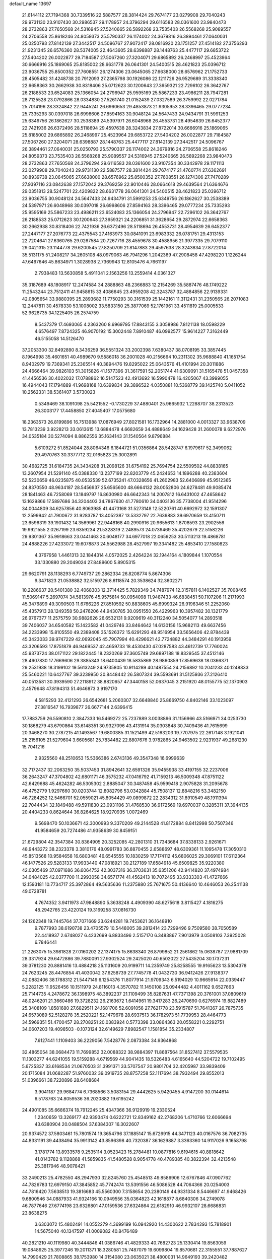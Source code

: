 default_name                                                                    
13697
  21.6144112  27.7194368  30.7339516  22.5887577  28.3814424  29.7674177
  23.0279908  29.7040243  29.9731130  23.9107430  30.2986537  29.1178957
  24.3796294  29.6116583  28.0361600  23.9840473  28.2732863  27.7650568
  24.5316945  27.5240665  26.5892268  23.7535403  26.5568268  25.9089557
  24.2706558  25.8618246  24.8059373  25.5790337  26.1174002  24.3679816
  26.3894461  27.0640031  25.0250793  27.8142139  27.3442517  24.5096767
  27.9072417  28.0816920  23.1751257  27.4514182  27.3756293  21.9231345
  26.6576360  28.5374005  22.4643605  28.6398887  28.1448763  25.4477117
  29.6853722  27.5404202  26.0022877  29.7184587  27.5067260  27.3204071
  29.6865892  26.2468997  25.4523964  30.6666916  25.1869065  25.8185002
  28.6631778  26.0641301  24.5400515  28.4621823  25.0396712  23.9036755
  25.8500352  27.7608551  26.1274306  23.0645065  27.6638000  28.6576962
  21.1752733  28.4505482  31.4248738  20.7912093  27.2365798  30.1926086
  22.1211726  26.9529689  31.3338340  22.6658363  30.2662938  30.8318406
  25.0712623  30.1200643  27.3659321  22.7296102  26.3642767  26.2188533
  23.6524083  25.1366054  24.2796947  25.9595169  25.5867233  23.4986211
  28.7947281  28.7125528  23.0792866  28.0334830  27.5261740  21.0152439
  27.0327589  26.3759992  22.0271784  25.7014196  28.3324842  22.9445241
  26.6960653  29.4853873  21.9305953  28.3396465  29.0777234  25.7335293
  30.0397018  26.6998606  27.8594163  30.9048124  24.5647433  24.9434791
  31.5991253  25.6349756  26.1862627  30.2538389  24.5397971  26.6048968
  26.4553731  28.4954639  26.6452377  22.7421936  26.6372496  28.5118694
  29.4597638  28.3243834  27.8722014  30.6666916  25.1869065  25.8185002
  29.6865892  26.2468997  25.4523964  29.6853722  27.5404202  26.0022877
  29.7184587  27.5067260  27.3204071  28.6398887  28.1448763  25.4477117
  27.8142139  27.3442517  24.5096767  26.3894461  27.0640031  25.0250793
  25.5790337  26.1174002  24.3679816  24.2706558  25.8618246  24.8059373
  23.7535403  26.5568268  25.9089557  24.5316945  27.5240665  26.5892268
  23.9840473  28.2732863  27.7650568  24.3796294  29.6116583  28.0361600
  23.9107354  30.3342978  29.1171113  23.0279908  29.7040243  29.9731130
  22.5887577  28.3814424  29.7674177  21.4760774  27.6362691  30.8939738
  23.0645065  27.6638000  28.6576962  25.8500352  27.7608551  26.1274306
  27.7470289  27.9397116  23.0842638  27.1572042  29.3769259  22.9010446
  28.0664618  29.4639564  21.6364676  29.0351813  28.5247701  22.4209822
  28.6631778  26.0641301  24.5400515  28.4621823  25.0396712  23.9036755
  30.9048124  24.5647433  24.9434791  31.5991253  25.6349756  26.1862627
  30.2538389  24.5397971  26.6048968  30.0397018  26.6998606  27.8594163
  28.3396465  29.0777234  25.7335293  25.9595169  25.5867233  23.4986211
  23.6524083  25.1366054  24.2796947  22.7296102  26.3642767  26.2188533
  25.0712623  30.1200643  27.3659321  24.2206851  31.3628654  29.2872974
  22.6658363  30.2662938  30.8318406  22.7421936  26.6372496  28.5118694
  26.4553731  28.4954639  26.6452377  27.2447177  27.2076773  22.4375543
  27.4163973  30.0841091  23.6983332  26.0781751  29.4313153  22.7204641
  27.6360765  29.0267584  20.7267716  28.4559678  30.4588956  21.3977335
  29.7079110  29.0421315  23.1144778  29.6200545  27.8250709  21.8147883
  29.4597638  28.3243834  27.8722014  35.5131175  51.2408217  34.2605108
  48.0979063  46.7941296   1.2042369  47.2908458  47.4298220   1.1226244
  47.6467646  45.8634971   1.3028938   2.7369943  12.8105476   4.7661197
   2.7938483  13.5630858   5.4911041   2.1563256  13.2559414   4.0361327
  35.3187689  48.1808917  12.2474584  34.2888863  48.2366883  12.2154269
  35.5887476  48.1749222  11.2543244  23.7512411  41.9458615  33.4086645
  23.4959208  42.3243787  32.4884856  22.9139331  42.0805654  33.9880395
  25.2893682  11.7750293  30.3161539  25.1442161  11.3112431  31.2350565
  26.2071083  12.2447811  30.4578330  53.1008002  33.5833150  25.3877069
  52.1761961  33.4511819  25.0005533  52.9628735  34.1225405  26.2574759
   8.5437379  17.4693065   4.2363260   8.6969795  17.8843155   3.3058986
   7.8121138  18.0598229   4.6576497   7.8724325  46.9070192  15.3002448
   7.8910487  46.0992577  15.9614227   7.3162449  46.5155058  14.5126470
  37.2053300  32.8492890   8.3436259  36.5551324  33.2002398   7.6380437
  38.0708195  33.3857445   8.1964998  35.4601651  40.4989670   9.5586018
  36.2001028  40.2156664  10.2311302  35.9688840  41.1651754   8.9402979
  19.7369341  25.2365514  40.3894476  19.8295022  25.0643576  41.4101994
  20.3011886  24.4666464  39.9826103  51.3015826  41.1577396  31.3617591
  52.2051744  41.6309091  31.5165478  51.0457358  41.4456536  30.4022032
  17.0788862  16.5147523  42.4913692  16.5990478  16.4205067  43.3999055
  16.4944043  17.1794889  41.9698168  10.6399834  39.3896522   4.0350881
  10.5368779  39.1425740   5.0411052  10.2562331  38.5361407   3.5730023
   0.5349469  38.1091098  25.5421552  -0.1730229  37.4880401  25.9665932
   1.2288707  38.2313523  26.3003177  17.4458850  27.4045407  17.0575680
  18.2363573  26.8199896  16.7513988  17.0876949  27.8021581  16.1732964
  14.2881000   4.0013327  33.9638709  13.7813239   3.9228213  33.0613615
  13.6884478   4.6682659  34.4888649  34.1629428  31.2600078   9.6272976
  34.0535184  30.5274094   8.8862556  35.1634143  31.1540564   9.8796884
   5.6109272  51.8524044  28.8064346   6.1844721  51.0356864  28.5428747
   6.1979617  52.3499062  29.4970763  30.3377712  32.0165823  25.3002891
  30.4682725  31.6184735  24.3434208  31.2098126  31.6754192  25.7694754
  22.5509502  44.8838165  13.2607954  21.5291140  45.0388330  13.2377199
  22.8203779  45.2424653  14.1896288  40.2383604  52.5230659  46.0235875
  40.0532539  52.6735241  47.0328656  41.2602983  52.6406899  45.9512365
  24.8370550  48.9634187  28.5456937  25.6565600  48.6664132  28.0052806
  24.6278481  49.9085474  28.1841463  46.7258069  13.1849797  16.8630980
  46.6642343  14.2007812  16.6431002  47.4658642  13.1629866  17.5897686
  34.3204403  34.7867630  41.7780610  34.0403136  35.7738004  41.9514296
  34.0044809  34.6257856  40.8063985  41.4473168  31.5273148  12.5220761
  40.6692972  32.1591307  12.2599942  41.7900672  31.9283787  13.4052387
  13.5332797  22.7639883  39.6970659  13.4150711  23.6596319  39.1901432
  14.3569961  22.9448168  40.2990916  20.9655613   1.8708593  23.2902556
  19.9921555   2.0267199  23.6359234  21.5328319   2.2489573  24.0739469
  35.4202679  22.5158226  29.9301367  35.9918663  23.0441463  30.6048177
  34.6977018  22.0659253  30.5113213  19.4868781  24.4888226  27.4233072
  19.6078873  24.5562988  28.4527997  19.3341482  25.4853410  27.1580823
   4.3767958   1.4461313  32.1844314   4.0572025   2.4264224  32.1944164
   4.1809844   1.1070554  33.1330880  29.2049024  27.8489600   5.8905315
  29.6620791  28.1138293   6.7749737  29.2862334  26.8208774   5.8674306
   9.3471823  21.0538882  32.5159726   8.6118574  20.3538624  32.3602271
  10.2286637  20.5401380  32.4068303  12.3714425   5.7829349  34.7487974
  12.3157811   6.1402527  35.7008465  11.5069147   5.2697074  34.5813976
  45.9575814  50.0954098  11.9487433  46.6838451  50.1107206  11.2171993
  45.3476899  49.3090503  11.6766226  27.8510592  50.8838605  45.6999324
  26.9196346  51.2252060  45.4357913  28.1249358  50.2476206  44.9430785
  30.0951550  26.4229963  10.3957482  30.1321779  26.9767377  11.2575759
  30.9882626  26.6532131   9.9209619  40.3112240  34.5054077  14.2893518
  39.7406037  34.6540582  15.1423582  41.0429746  33.8464642  14.6130156
  15.9682113  49.6637456  34.2233998  15.8105550  49.2389408  35.1526372
  15.6291293  48.9516954  33.5656406  42.8784439  45.3423033  39.9747229
  42.0692045  45.7907994  40.4296621  42.7724882  44.3484291  40.1913959
  43.3206593  17.8751879  46.9469537  42.4659733  18.4530430  47.0287583
  43.4612739  17.7760024  45.9373724  38.0171122  29.1822445  18.2320269
  37.3605749  29.6897188  18.8329545  37.4512146  28.4607830  17.7669606
  29.3885343  18.6400439  18.5835869  28.9860859  17.8569638  18.0366371
  29.2531938  18.3199102  19.5613249  24.9735805  10.9114289  40.1487554
  24.2156892  10.2041233  40.1248833  25.5460221  10.6427767  39.3239950
  30.8448442  26.5807324  39.5593691  31.5125936  27.2126410  40.0513581
  30.3939590  27.2118912  38.8820657  47.3440158  52.0637045   3.2151920
  48.0155775  52.1370903   2.4579648  47.8194313  51.4646873   3.9197170
   4.5815293  32.4121293  26.6542681   5.2060307  32.6648840  25.8669750
   4.8402146  33.1023097  27.3816547  16.7939877  26.6677144   2.6396415
  17.7883759  26.5590810   2.3847333  16.5469272  25.7237889   3.0038896
  31.1156966  43.5166971  34.0253730  30.1868279  43.6790864  33.6148351
  30.9327096  43.4131914  35.0303848  30.7409436  41.7615699  20.3468270
  30.2787215  41.1493567  19.6800385  31.1521499  42.5163203  19.7707975
  22.2617148   3.1921041  25.2156105  21.5279604   3.6605681  25.7834482
  22.8807676   3.9782865  24.9463502   2.9231937  49.2681230  15.7041216
   2.9325560  48.2510653  15.5366386   2.6743136  49.3547348  16.6999639
  32.7172437  32.2063250  35.5037453  31.8942641  32.6591326  35.9455938
  33.4197155  32.2237006  36.2643247  47.3704802  42.6801171  46.3575232
  47.0416792  41.7159213  46.5009348  47.8751122  42.6429688  45.4624282
  46.5305302   2.8885047  30.3487458  45.9599418   2.9075828  31.2095678
  46.4752779   1.9297660  30.0203744  12.8082796  53.0342884  45.7508137
  12.8848216  53.3482150  46.7284252  12.5466701  52.0559021  45.8054429
  49.0899872  22.2834312  31.8910549  48.1911394  22.7044434  32.1849488
  49.5911830  23.0931106  31.4768530  36.9172569  19.6970037   0.3285311
  37.3944135  20.4404233   0.8624644  36.8264625  18.9270935   1.0072469
   9.5698470  50.1036671  42.3000993   9.3370209  49.2144528  41.8172884
   8.8412998  50.7507346  41.9584659  20.7274486  41.9358639  30.8459151
  21.6729804  42.3547384  30.8364905  20.3252085  42.2801310  31.7343684
  37.8338133   2.9261671  48.9443272  38.2323378   3.3810176  48.0991783
  36.8870455   2.6588697  48.6309361  11.1095478  17.3050310  45.8513568
  10.9584658  16.6803481  46.6545555  10.1830259  17.7174112  45.6806025
  29.3069101  17.6112364  46.1477526  29.5283133  17.9933440  47.0818921
  30.2127189  17.6584918  45.6509825  35.9220380  42.0305469  37.0971686
  36.6064752  42.3037316  36.3703631  35.6351206  42.9414820  37.4974984
  34.0484025  42.0377700  11.2993058  34.6571774  41.4562413  10.7072495
  33.9333303  41.4727666  12.1593181  10.7734717  25.3972864  49.5635636
  11.2375880  25.7671675  50.4136640  10.4646053  26.2541138  49.0728781
   4.7674352   3.9411973  47.9848890   5.3638248   4.4909390  48.6275618
   3.8115427   4.1816275  48.2942765  23.4220124  19.3169258  37.0816730
  24.1262348  19.7445764  37.7071669  23.6244281  19.7453621  36.1648910
   9.7877993  38.6190738  23.4705579  10.5448005  39.2812414  23.7299496
   9.7509580  38.7050589  22.4418937   2.6748027   6.4232699   6.8833496
   2.5157170   6.3483867   7.9013979   3.0508103   7.3925028   6.7846441
  21.2263075  15.3981828  27.0160202  22.1374175  15.8638340  26.8799852
  21.2561862  15.0638787  27.9881709  28.3317924  29.6472886  39.7880091
  27.9302524  29.2425020  40.6502022  27.5435204  30.1737231  39.3781230
  20.8881416  13.4884218  25.1131609  20.9199711  14.2359749  25.8258555
  19.9165623  13.5304378  24.7623245  28.4476854  41.4030042  37.6258739
  27.7745778  41.0432730  36.9412426  27.9138377  42.0882406  38.1788312
  21.5447149   6.1254376  11.8077914  21.9709343   6.5194029  10.9665914
  22.0339447   5.2282125  11.9526456  10.1511979  24.8116013   4.3570782
  11.1450108  25.0944482   4.4011162   9.6527663  25.7144735   4.2478672
  36.1398975  48.3892237  21.1109499  35.8287631  47.7371398  20.3761001
  37.0809619  48.0246201  21.3660486  19.3728232  26.2163672   1.6414961
  19.3417283  26.2470690   0.6276974  19.8827489  25.3408109   1.8581680
  27.6829511  24.1681706  52.6091056  27.7621778  23.5915787  51.7641367
  26.7875735  24.6573089  52.5128278  35.2520221  52.1479678  28.6937513
  36.1782973  51.7739953  28.4464773  34.5969351  51.4700457  28.2708251
  20.0383924   0.5773398  33.0864363  20.0558221   0.2292751  34.0607203
  19.4098503  -0.1073124  32.6149629   7.8982547   1.1581854  35.2334807
   7.6127441   1.1109403  36.2229056   7.5428776   2.0873384  34.9364868
  32.4865054  38.0684473  11.7699852  32.0088322  38.9884397  11.8687564
  31.8527412  37.5579535  11.1303277  44.6241055  19.5159288   4.6719569
  44.9041435  18.5326483   4.6165640  44.5204722  19.7102495   5.6725337
  33.6168534  21.0670503  31.3991371  33.5707547  20.9801704  32.4205987
  33.9839409  20.1715084  31.0682287  51.9760032  39.0919735  28.8757258
  52.1117694  38.7932494  29.8552013  51.0396661  38.7220896  28.6408684
   3.9041187  29.9684774   6.7368566   3.5083154  29.4442625   5.9420455
   4.9147200  30.0144614   6.5178763  24.8059536  36.2020882  19.6195242
  24.4901085  35.6686374  18.7912245  25.4347366  36.9129919  19.2330524
   1.2340659  13.3269177  42.9393474   0.6222721  12.8349162  42.2768206
   1.4710766  12.6066694  43.6380904  20.0488504  37.6384307  16.3022607
  20.9374572  37.5803461  15.7801574  19.3654796  37.1885147  15.6726915
  44.3471123  40.0167576  36.7082735  44.8331191  39.4438494  35.9913142
  43.8596398  40.7320387  36.1629887   3.3363360  14.9117026   9.1658798
   3.1781774  13.8933578   9.2535114   3.0523423  15.2784481  10.0877816
   9.6194615  40.8818642  41.0143782   9.1128868  41.5859835  41.5480528
   8.9054778  40.4789385  40.3822394  32.4213548  25.3817946  48.9078421
  33.2490213  25.4782550  48.2947930  32.8245760  25.4548513  49.8586906
  12.6767846  47.0907762  44.7826783  12.6979150  47.3845852  45.7742474
  13.5391556  46.5086528  44.7064366  20.0254003  44.7816420   7.5638513
  19.3816683  45.5560300   7.3158654  20.2380149  44.9331334   8.5446697
  41.9468426   9.6800546  34.0887933  41.9324166  10.0949556  35.0364823
  42.1618877   8.6840306  34.2749078  46.7877646  27.6774198  23.6326801
  47.0159536  27.6324864  22.6182910  46.9932107  28.6686831  23.8638275
   3.6303072  15.4802491  14.0552279   4.3699199  16.0942920  14.4300622
   2.7834293  15.7818901  14.5675040  40.1347597  41.0009082  40.8476489
  40.2821210  40.1119980  40.3444846  41.0386746  41.4829333  40.7682723
  25.1330414  19.8563059  19.0848925  25.3977246  19.2011371  18.3280581
  25.7487079  19.6099804  19.8570681  22.3155551  37.7887627  14.7990429
  21.7808865  38.1753980  14.0154080  23.0635021  38.4800031  14.9649193
  39.2420482  17.9514987  45.8663191  39.9755837  18.4769722  46.3764768
  39.4963780  16.9638156  46.0511486  43.9898360  34.7641864  16.4573323
  44.7012716  35.4321279  16.8106508  43.7360438  34.2325974  17.3040596
  43.3471538  20.0407664  28.8473103  43.3954893  19.4996942  27.9616331
  43.7595582  20.9496660  28.5813544  20.5161264  36.7137095  11.3255678
  21.5462915  36.7880203  11.4939535  20.4665525  36.7308079  10.2927982
  37.8208095  29.1462572   8.2172552  38.8227247  28.9373662   8.1418293
  37.3537108  28.2700587   7.9471994  50.4247766   2.4766438  29.4409058
  50.0229154   2.7935015  30.3404907  49.9415772   1.5722741  29.2810500
  17.3168962  33.1220145  20.6079479  18.2458112  33.4682577  20.3109018
  17.3248523  33.2958989  21.6290568   3.4256815  28.8348155  49.4321893
   2.7941962  28.0491595  49.6439585   2.9058515  29.4024649  48.7497537
  30.5084920  36.1330963  18.0677518  29.5065404  36.0906291  17.8079378
  30.4801509  36.1641976  19.1010218  50.0880730  23.6319875   9.1022159
  50.1207357  22.8953092   8.3801922  51.0041662  23.5313888   9.5838795
   3.7262720  50.1236617  29.8536203   4.3426437  50.8861420  29.5496313
   2.7973221  50.5458361  29.9347271   1.8213894  23.0899658   2.3315052
   2.7136605  23.2529784   1.8079913   1.1878577  23.7781408   1.9319600
   3.7447838  37.7966854   6.4883680   2.9574086  38.4587034   6.5459166
   4.5765055  38.3699471   6.6247888  12.1232355  11.2321787  -0.3147688
  11.6957443  11.9012115   0.3614636  12.1462928  10.3529763   0.1898946
  40.6446710  28.1989735  12.9525938  40.5015953  29.1964402  12.7933032
  41.5257537  28.1665202  13.5060899  18.0142321  40.9655215  26.4495709
  18.4317055  41.2576944  27.3621957  18.1721852  39.9456599  26.4532433
  23.4680952  39.1189079  31.1769668  23.7348346  39.7201926  30.3859147
  24.1032331  39.3877293  31.9316858  41.6957578  25.7430172  17.4156065
  41.8722875  26.0073380  16.4511932  41.0894557  26.5014382  17.7844889
  48.1531656  45.9299459  31.7251594  48.3883324  46.9127311  31.9657515
  48.8103629  45.7220101  30.9554444   5.6239515  29.4375494  12.1113117
   6.4663828  29.7529543  11.6086434   5.9957307  29.0345158  12.9861873
  27.9349276  50.6223561  27.7264576  27.5854865  49.6821260  27.5216129
  28.8205235  50.6834638  27.2048775  36.6837831  33.4047665  16.6003126
  36.9863306  32.4166139  16.4700160  36.2012571  33.3876723  17.5058572
  20.7146883  36.6546219  29.8856495  19.7577328  36.2795899  29.8697679
  20.5861231  37.6519053  30.1227144  39.4825428  33.3925277  12.0150108
  39.4619609  34.1485288  11.3120626  39.7323340  33.8934241  12.8893804
  28.8926932  31.1390389  36.8849600  28.0391422  31.1268369  37.4734951
  29.4041644  30.3027409  37.1710673  48.2773365  32.5983614   1.2669365
  48.5306792  33.0380427   2.1617210  48.8908486  33.0466272   0.5782954
   8.6368297  44.6327768  24.0908225   8.7321651  44.8254505  23.0834551
   7.7414981  44.1060598  24.1425350   5.3753949  12.3593498   5.4227465
   4.4211610  12.5216534   5.0717265   5.7384729  11.6095924   4.8110547
  36.1024368  52.7460532  46.9862573  36.7806345  53.1556026  46.3265530
  36.6874896  52.1768346  47.6182353  50.2175854  32.7384924  43.2954261
  49.4347695  32.0769284  43.4015624  50.9303745  32.2000343  42.7703856
  28.0324709  20.2363321  38.1010714  28.4971553  21.1496019  38.2269117
  28.5331638  19.6166583  38.7580099   8.4217586  51.2469231  11.6533847
   8.4661100  51.2373515  12.6857613   7.6911460  50.5205280  11.4594540
  37.3990894  23.7490715  35.9217685  36.8520678  24.6096523  35.7368133
  38.3722925  24.0583433  35.7561316  45.3113629  26.1543306  50.6608586
  45.1078478  26.8015969  51.4417321  45.5224704  26.7892493  49.8749982
  22.7931776   4.1982179  30.9227532  23.2015909   3.3775638  31.3950922
  23.2554696   4.9977092  31.3779139  42.4232603  37.5601531  33.9416223
  41.4357980  37.5069922  34.2300466  42.9391057  37.2604230  34.7833092
  16.4329011  46.8010574  10.7608796  16.2537103  47.2978511  11.6550633
  16.2889876  47.5478989  10.0576162  14.8559934  48.1619036  17.2232752
  14.7775801  49.1612719  16.9973337  13.9208409  47.7783320  17.0099272
  38.8118939  26.8638011  26.4418147  38.6745100  25.8468973  26.3063847
  37.8767457  27.1935759  26.7323608  35.7890914  14.5678337  46.2158166
  35.3604210  13.7103305  45.8534656  35.4478008  14.6447158  47.1802235
  49.3885700  12.5521781   3.9719255  50.3074144  12.7544833   3.5906271
  48.7383070  12.7411376   3.1836943  39.3262776  40.3413783   4.4367418
  39.3642292  39.4670825   3.8824359  39.7327238  40.0709816   5.3402561
  50.5963184  16.3798976  33.8149271  50.6016236  16.7771711  34.7698153
  51.0607245  17.1103453  33.2524838  23.5890677  27.9827569  35.4225424
  23.7917561  27.1845998  34.7939010  22.7845297  28.4438581  34.9722291
  23.4125042   7.0720785  50.3251459  22.9682793   7.6517195  49.5963062
  24.1743814   6.5926450  49.8320850   1.7566608  24.0851258  27.8878123
   2.5916744  24.4057034  28.3942109   1.9258012  24.3602217  26.9148117
  35.7993923  27.5312803  42.9713627  36.5187873  26.8463138  43.2596285
  36.2040873  28.0095537  42.1629490   5.2796776  22.0601190   4.6673269
   6.0305852  22.0394242   3.9645055   4.9321565  21.0945186   4.7017651
  21.1669678  31.8088274  16.9297173  21.2274149  32.8147586  16.8211352
  21.9591712  31.4264597  16.3954677  50.1524005  20.5381193  33.6858093
  50.7707076  21.0137397  34.3605294  49.8667879  21.2859561  33.0369344
  15.5940217   5.0229366   8.2148627  16.1036401   5.4101864   9.0298109
  14.6315234   5.3833700   8.3551432  10.5018050  30.7678781  10.8425671
  11.0111553  30.3999443  11.6584540  11.2033229  30.7872657  10.0903709
  16.4028096  50.4872570  24.6118965  17.3165946  50.1598958  24.9538656
  16.0870563  51.1484441  25.3401021  -0.3966001  34.9143709   7.8064725
  -1.1120154  35.6345346   7.6835261   0.2703023  35.2939610   8.4686624
  42.4332855  12.3920143  15.5727003  42.0651564  11.9942434  14.6845352
  43.4510010  12.2059409  15.4944705  42.4067102  20.9188286  37.5808774
  43.0119350  21.5799337  38.0856787  41.6846580  20.6658574  38.2728526
   4.7235392  49.6441223  22.5922359   3.9013458  49.5950273  21.9657939
   5.2724573  48.8070056  22.3176395   7.4231766  19.5056748  23.6367837
   6.8457425  19.0274644  22.9210290   8.3715132  19.4725355  23.2263223
  39.0770504  25.0437858  30.6730760  38.4181234  24.4085991  31.1366339
  39.8583461  24.4606747  30.3752005  33.7019989  11.3509107   2.0640819
  34.5479427  11.1648057   2.6210876  33.1302661  11.9464113   2.6831882
   2.4103000  23.2842581   8.6857248   2.4183655  24.3082764   8.5408242
   2.0595968  22.9224199   7.7819878  38.2611698  37.7077330  15.9909815
  37.5901296  37.3603045  15.2682519  37.6372023  37.8435003  16.8133490
  12.0220578  50.3871066   6.5043691  11.5204713  51.1328248   7.0120621
  11.2719896  49.7436233   6.2096807   1.4291497  45.6090650   0.2859603
   1.2012707  46.5610607   0.5440113   2.1353488  45.6863954  -0.4573491
  24.3341930  24.7819534  31.5228700  25.0125526  24.0399068  31.7694669
  24.7851293  25.2305205  30.6955406  24.6133828  51.8251264  34.8484820
  25.1396049  52.6075708  35.2830474  23.6623612  52.2331015  34.7352515
  33.5147279  39.5443763  40.5947109  32.7715147  39.2251850  39.9456163
  34.3339370  39.6476301  39.9723177   3.1440515  36.5273828  42.7408555
   3.6207936  35.7396730  42.2711241   2.4578893  36.8471219  42.0430322
   9.3059659  36.0313643  24.2309618   9.5488926  36.9954320  23.9433065
  10.2206287  35.5506562  24.2340739   7.5465018  28.1396505  18.1972705
   7.9205215  29.0546952  18.5159012   8.0176391  28.0144610  17.2822031
  36.9843804   5.9863352  18.1663220  37.6999358   6.3161495  18.8288897
  37.4978953   5.7358102  17.3204689  36.4563478   6.4523573  36.0295172
  36.7587719   7.0698677  35.2646079  36.7951540   6.9284565  36.8757516
  46.2268729  41.0575565   8.1331335  46.5430538  41.0101883   9.1218061
  45.6357383  41.9098280   8.1286694  44.7773632  45.3496118  37.7649295
  44.0587295  45.2618749  38.4942285  44.2665120  45.1414270  36.8900235
   2.4895171   6.5156839  28.1192249   2.6021996   5.6557267  27.5594246
   2.6240191   7.2739195  27.4372096  27.6374939  27.3485658   9.5560885
  27.2453633  27.3465408  10.5179232  28.5837527  26.9531653   9.7016391
  18.3261198  32.3930609   8.7196875  19.1104493  32.1781156   9.3657056
  18.6931025  33.1839348   8.1680572  33.2859992  55.2560718  13.7208974
  33.0067305  55.8125439  14.5391040  32.4662714  55.3494040  13.0881337
  24.1908307  33.8192628  48.0868621  23.7052846  33.1494770  47.4635475
  25.1375001  33.4254014  48.1709333  38.1433633   4.4556029  15.9736993
  38.5853973   3.9291129  16.7452343  37.3767514   3.8595686  15.6600959
  45.0639417  24.7290857   9.5119560  46.0378077  24.7684546   9.1760022
  44.5066368  24.6500466   8.6459972  40.4243667  52.0777474  41.0414348
  40.6245764  51.3347606  40.3588809  39.6272928  51.7150573  41.5777127
  46.6826428  48.8337495  49.6211304  46.6579531  49.6117934  48.9349715
  46.7580466  47.9976162  49.0138755  32.1962153  15.8332625  24.9804409
  31.9241233  14.9218348  25.4028967  33.1365921  15.9878375  25.3809701
  27.5656096   6.3797552  26.3292026  27.6530577   6.6999281  25.3560017
  27.4862622   5.3583434  26.2521681  46.8109708  43.3088342  50.7680544
  46.4885584  43.6211982  49.8388851  46.4345504  42.3509446  50.8481590
   3.1848761  35.9311265  27.5719090   2.2855222  35.4167235  27.6346185
   2.8744688  36.9203653  27.6620428  29.5771462  10.9657692  43.4834057
  28.5605869  11.0658903  43.6410357  29.8253388  11.8116805  42.9462859
  49.3721060  39.7183729  49.4228503  49.8982445  40.4676642  49.8982393
  50.0962985  39.1816982  48.9307517  16.0203557  21.4007302  32.1561417
  16.7231722  20.9795021  32.7893567  15.5085416  20.6125222  31.7741377
  19.8401052  13.1676157  19.9697935  19.6723679  12.1897170  20.2503294
  19.5219272  13.7180343  20.7801925   3.0899755  45.1815739  21.3124959
   3.6869444  45.2529101  22.1543348   2.3545659  45.8865408  21.4796414
  20.0818542  41.5136926  13.0484981  20.2236450  40.4882072  13.0163126
  20.5371591  41.7861306  13.9338337  22.6663271   4.4674996  50.8240585
  22.7179415   4.4190871  51.8545591  22.7503956   5.4792671  50.6324403
  29.8245255  52.1801610  49.0056851  29.6299819  53.0507221  49.4891638
  30.3833463  51.6275823  49.6814983  40.7113349  15.1597663  26.7360762
  41.4240011  15.5465197  27.3815149  40.2415326  16.0119099  26.3819317
  13.9135803  41.4032273  42.9161570  13.2604143  41.5987199  42.1349091
  13.6993769  42.1836233  43.5808402  47.9708346  31.2247327  19.6402883
  47.5006260  31.9975499  19.1322852  48.3901013  30.6682112  18.8734281
  12.3715851  31.3551760  29.3808515  11.8469453  32.1431380  28.9461523
  12.3215674  30.6207678  28.6553279  45.2251543  14.8948419  37.5585634
  44.7044418  15.7917675  37.6341006  45.5814626  14.9346639  36.5886455
  46.1558139  30.4092359  32.0053667  47.0842658  30.8650576  31.9842858
  46.3831283  29.4145795  32.1481322  10.1999066  35.6078602  44.1297536
  11.1544193  36.0011198  44.1009394   9.7813266  36.0711144  44.9535897
  26.7925042  46.8176264  46.5595396  27.6898493  46.8355921  46.0614591
  26.9857182  47.2575951  47.4639845  39.4293756  35.6538893  10.3800673
  40.2074354  36.2741275  10.6710295  38.5919682  36.2413530  10.5282140
  46.2238066  46.4419216  13.9936738  45.2905968  46.1822064  13.6477917
  46.8678663  45.8996872  13.3933448  11.6532347  28.2324884  43.4807666
  12.4929796  28.3297125  44.1049691  11.2389824  27.3470868  43.8525205
  21.9275473  15.6286941  42.8082807  21.4621980  15.5879956  41.8876046
  22.2756594  16.5983988  42.8625762  39.3966911  48.5586623  18.1210992
  39.1212975  49.2451090  18.8269619  38.5333924  48.0441906  17.9068101
  36.3246044   2.2356817  37.2322881  35.7477240   3.0473382  36.9354451
  37.0416609   2.1895583  36.4861897  42.6398167  27.7956116  39.9997995
  43.2307441  27.1646074  40.5689204  41.9425573  27.1443736  39.5874480
  20.5179579  10.5259679  30.9653593  20.9160718  11.0068478  30.1290455
  19.7932719   9.9124563  30.5463216   9.8549522  13.5273568  15.4738238
   9.0411328  13.7941175  14.9035369  10.4837199  14.3445760  15.4035800
  40.5492631  18.7121065  17.3466633  41.2299958  19.3122466  17.8462352
  41.1372851  18.2367662  16.6379876  10.3821251  49.3935996  13.7787019
   9.6976732  50.1436623  13.9644767  10.4550393  48.9134730  14.6946135
   4.2381154  26.5018037   0.1469061   4.3172123  27.4765677   0.4660142
   3.3555803  26.5018825  -0.3961462  29.6465344   4.3458428  19.4398880
  30.0392103   4.4373918  20.3861325  30.3563387   4.7646876  18.8294127
  47.8472920  47.7355764  45.6895512  47.8403541  46.9675211  44.9954316
  47.5015568  47.2858905  46.5507769  32.5955885  48.0952297  12.3302252
  32.3774072  47.1147103  12.0827071  32.7246388  48.0597612  13.3559875
  29.1218177  43.1034320  47.2462631  28.4699857  43.0940385  46.4515449
  29.2048039  42.1158258  47.5186433  10.9517046  43.4896408   2.2460258
  10.5552713  43.0074803   1.4148179  10.6167540  42.8957869   3.0272021
   7.0968873  15.1563655  33.6555991   6.8087383  15.7798205  32.8774395
   6.3989127  15.3857799  34.3890221  19.3883985  21.2417770  39.5400913
  19.9348283  20.4894962  39.0963551  20.0603557  22.0191550  39.6137092
  28.0209116  18.5739773   0.7492919  28.0413338  19.0997605  -0.1301471
  28.9296482  18.7364160   1.1830843   6.0162839  38.7324121  11.0496011
   5.0284323  38.9050025  11.2405276   6.4590128  39.6616143  11.0932223
  26.5678488  19.4717608   7.5068397  27.3058743  20.1673709   7.2817889
  25.8943878  19.6003733   6.7275985  16.6511433  36.6496876  47.9773434
  16.2125228  35.7552820  47.7183789  15.9038840  37.1427698  48.4956880
  19.6703411  13.2991987   8.9784271  19.3244137  13.9741281   9.6842331
  19.3386542  12.3898417   9.3253340  21.4798998  54.3417641  21.8372146
  21.2534022  55.1739197  22.4064546  20.5869029  53.8492160  21.7370431
  18.0131400  51.7437693   3.0802430  17.5119288  52.1181135   3.8998102
  17.2552291  51.5085393   2.4215494  39.0394987  20.7259028   9.9968915
  39.4883740  21.3168407   9.2792223  38.4911427  21.4138435  10.5489294
   5.9539976  48.2090549  51.4066923   5.8807507  48.7528978  50.5325928
   5.2482816  47.4869411  51.3241266  15.3261410  20.0280102   1.1204956
  14.2972612  20.1145608   1.0351379  15.6577024  20.0880016   0.1584346
  30.4498588  50.7453283   1.9468544  29.6522489  51.3885804   1.7457184
  30.1866366  50.3832947   2.8930089  20.3281586  10.1481006  49.4068394
  20.3321477  10.1292746  50.4419520  19.3230922  10.2526570  49.1764629
  35.3435304  10.7882697  28.4666673  35.1862678  10.5031778  29.4473593
  35.3855534   9.8824954  27.9673144  34.5095477  48.7459208   2.6574366
  35.1564617  48.8843287   3.4548567  33.9330954  49.6015550   2.6720225
   5.6290544  17.1466913  14.9136247   6.5706181  17.3616242  15.2758685
   5.7257269  17.3391023  13.8953755  38.5955480  48.0233006   1.4449217
  38.9846835  47.1666386   1.0248110  38.3863870  47.7495531   2.4181154
   9.4593786   8.7221660  19.9348190   8.5776731   8.9642156  20.4244290
   9.3424184   7.7155842  19.7355109  49.3127937  36.1141856   5.2286118
  49.4035241  36.2925618   6.2401393  48.6037299  36.8008202   4.9245414
   2.4740464  49.4825029  21.0973559   1.9889673  50.2212432  21.6236098
   2.0122447  48.6107234  21.3988982  13.9286687  19.6868590  42.8490100
  13.6760167  19.0453866  43.6182833  14.5129805  19.1245063  42.2281813
  13.2818224  37.0328314  40.2047186  14.0856328  37.0425018  39.5612385
  13.7013737  37.1959871  41.1310417  36.6300391  18.5037289   7.3037494
  36.2314460  17.6823370   6.8590936  37.1521610  18.9830241   6.5491135
  18.9052417  35.1926470   4.9264687  17.9667399  35.2207329   4.4811373
  19.4462796  34.6065462   4.2588307   0.6205633  30.3094486  13.6221527
   1.5889143  30.3943526  13.2700553   0.6868028  29.5335996  14.3037071
  11.8212966  50.3266858  46.6379853  11.0262038  50.2148192  45.9843111
  11.4405692  50.8720265  47.4079808  45.3155614  16.8338235   4.3113265
  44.5153848  16.3096178   4.7001441  45.3450528  16.5493987   3.3245208
  13.0276842  24.3719626   9.2546038  13.3282904  25.2024761   8.7182368
  12.0437324  24.2469990   8.9697537   1.1813566  17.4056138  19.6991517
   1.6930396  16.5440852  19.4708378   0.8237237  17.7463420  18.8024909
   4.0357200  23.8219402   1.0826020   4.8868115  23.2905796   0.8400087
   4.2357646  24.7774906   0.7730048  46.6588387   9.3399701  29.1038962
  45.8094655   9.1068498  29.6506711  47.1048646   8.4183189  28.9638326
  39.7159214  19.8837298  49.4434042  40.0419051  20.3043526  50.3239401
  39.1092955  19.1071449  49.7391947  10.4810861  43.3224022  25.6035809
   9.9885198  42.4734239  25.9324187   9.7764183  43.7928841  25.0128421
  18.0729770  17.4445701   9.1678700  18.3149818  18.2351067   9.7724181
  18.6055649  16.6529771   9.5358719  46.0956844  45.2921753  28.2996717
  45.8849891  45.3863384  29.3082472  46.0559942  44.2709616  28.1473091
   8.6243327  30.2333664  34.5012253   8.4060323  29.7912989  35.3972805
   7.8389195  29.9725102  33.8869548   6.8710002  25.6409227  23.6948927
   7.5857137  26.4064085  23.7304923   6.2309299  25.9712830  22.9583283
  29.7079797  14.5179661  38.2779292  30.6312770  14.7381991  38.6954202
  29.4417805  13.6400575  38.7546086  23.2963875  42.7680823  30.8748465
  23.5668342  42.1220385  30.1168368  24.0006047  43.5211820  30.8170470
  43.1673956  43.0328501   3.9612578  43.5357658  42.0866459   3.7568151
  42.1431246  42.9059853   3.8722011  20.8648831  29.2138788  42.5386977
  20.9731896  28.7174754  41.6422686  21.7010600  28.9422818  43.0774184
  36.4838810  36.7205484  14.2753995  35.4952531  37.0297753  14.2717519
  36.4923602  35.9813780  13.5529972  22.2338320  48.6527427   8.6214748
  21.9727870  48.7146026   7.6187977  23.1453246  48.1557719   8.5796404
  39.7815005   8.0684397   4.8197657  39.9688790   7.5734555   3.9311437
  39.6932979   7.2917702   5.4969886  25.7329543  45.7695171  18.8101708
  25.6750305  46.6710971  19.2928554  25.5435293  45.0683434  19.5322849
  39.3398796  37.8687516   3.2593343  39.9537716  37.1714591   2.8083445
  38.5776094  37.9838657   2.5639669  24.2978041  16.1555553  40.2224194
  24.1390809  16.3160812  39.2077131  23.4604701  15.6609430  40.5256286
  24.5676898  50.3555308  14.1235895  23.9597503  50.7096881  14.8693854
  25.3007955  49.8286564  14.6170234  11.0188930  30.6412766  20.0319768
  11.0407806  31.4809967  20.6172354  11.3287767  29.8767476  20.6369058
  18.2428577  32.7566532   1.3249353  18.5297640  31.7941772   1.0653894
  18.2829805  33.2618423   0.4234900  42.6626022  32.4252059  21.0674910
  42.0209552  32.8765063  21.7463997  41.9977537  31.8801398  20.4789135
  32.2141384   5.3128641   9.3175824  33.0361965   5.2422346   8.6911234
  32.5310623   5.9648791  10.0475726  39.3578016   5.8846007   6.3646125
  40.2246691   5.3215832   6.2872807  38.6555654   5.2736780   5.8976887
  36.5781238  32.2002805   4.6846935  36.1393624  32.8827362   5.3108648
  36.7254011  32.7157224   3.8037128  47.8701697  29.8518544   1.1118787
  47.2491525  29.8189840   1.9458102  48.1604683  30.8466634   1.0954842
  12.0686927  40.3047867  51.0686833  12.8167084  40.9181637  50.7175066
  12.3844718  40.0327517  52.0095108  33.6561660  22.5217341   4.0275331
  34.5126278  22.2102468   4.5072866  33.1598757  21.6417358   3.8157965
  39.4545201  34.3350359   8.0322750  39.4885340  35.0144500   7.2620808
  39.4605363  34.9145897   8.8863964  50.1560403  46.2845133  24.7574207
  49.7042488  47.1460373  25.0898229  51.1240076  46.5765304  24.5620379
  21.7616069   8.1029230  13.5216132  21.6946795   7.6118546  14.4296873
  21.7284872   7.3142364  12.8425242  25.8296449  46.9389435  50.6343268
  24.9692609  47.2968476  50.1758807  26.5786787  47.3279499  50.0259791
  40.7989839  47.2208209   4.2996002  39.7935339  47.4210971   4.2089740
  41.1791865  48.0491242   4.7756751  32.2566525   2.5408819  15.4277114
  31.3274235   2.9776133  15.5169821  32.7338396   3.1275209  14.7239192
  37.8148028  34.8346779  27.9588933  37.7192085  34.7502010  26.9351170
  38.8145517  34.6144652  28.1185303  19.5543717  14.4996920   6.6018220
  18.5531266  14.4716222   6.3381257  19.5649060  14.0313344   7.5265664
  27.2764085  22.2235208  28.5768510  27.7599824  22.6799480  29.3579268
  26.7181271  21.4789246  29.0124738  25.5326241  10.6471198  32.7613139
  26.2097440  11.3146799  33.1629980  25.0148595  10.3038334  33.5907303
  35.0777538  41.1053732  32.0688222  35.2910427  41.2357834  31.0621800
  34.2313024  41.6855759  32.1994188  25.0754772  20.1745197   9.7714679
  24.4505501  20.9167362   9.4172334  25.5537314  19.8322153   8.9251843
  12.4620821   7.3666883  10.8732588  12.6695368   7.0539247  11.8356072
  13.0013339   8.2562146  10.7981755  45.6949167  21.4247666  46.3310236
  45.6517887  20.4925123  45.8774569  46.7167994  21.5800532  46.4217673
   6.2679393  43.4125985  24.1446062   5.7307349  42.5406424  24.0310811
   5.6637613  44.1356912  23.7253911  42.4305585  20.1322947  18.7283563
  41.8331546  20.8476262  19.1806185  43.3186183  20.6478829  18.5669491
   6.1017323  15.1556570  37.9972641   7.1155030  15.0915180  38.0152511
   5.8340272  15.3746452  38.9720619  20.2989813  17.0001670   3.6895646
  20.3215795  17.7336845   2.9616506  19.2868725  16.7991874   3.7874884
   3.0075377  22.8093853  44.4986770   3.6910281  23.4195193  45.0024257
   3.6404334  22.2364305  43.9066427  37.6090865  12.2519670  29.1723995
  37.8621120  12.9264557  28.4345414  36.8519607  11.6965554  28.7520034
  47.1078841  29.8620513  50.1018732  47.8933139  30.3961145  49.6848869
  47.4047151  29.7519765  51.0877257   7.7053825  17.3297268   9.3932733
   7.6523854  18.2337924   8.8857827   6.8215108  16.8675601   9.1360669
  43.9529975  17.3652300  44.2341374  43.1947450  16.6631301  44.2723416
  43.8587179  17.7813122  43.2954276  37.7406379  42.9244407  35.2346775
  37.8544833  43.8393756  34.7528351  37.7166037  42.2639361  34.4330037
  39.4111425  39.7248230  31.8748420  40.1659849  40.0427885  32.4824419
  39.3716862  38.7048408  32.0065817  22.1881291  23.2601207  42.2937255
  21.4582727  23.9293294  42.6024761  22.0995264  22.4912241  42.9798325
  47.3343957   8.4955084   1.5808700  47.0610874   8.5715545   2.5771327
  48.0987956   7.8032448   1.6009353  43.6908119  23.8711676  30.1249277
  43.5018275  23.7822780  31.1434272  42.7376221  24.0290768  29.7402567
  22.6795783  44.6494263  19.5095479  22.0386084  44.1803793  20.1651050
  23.6158934  44.4286091  19.8845002   9.6582741  52.2029392  25.6885476
   9.1514203  53.0595342  25.8850876   8.9263735  51.4716626  25.6338435
  34.7894180  24.3982376  40.0854524  34.0402420  24.4876852  39.3819725
  34.4554138  25.0142856  40.8541040   2.9887539  14.8449419   6.4181335
   3.2448936  15.7488160   6.0286966   3.0650502  14.9478817   7.4342018
  12.7752611   6.3788877  13.4109297  12.2672783   5.4854922  13.4141926
  13.7167815   6.1366708  13.7495970  15.0263453   0.8028775  37.2910983
  14.5009823   1.5813728  37.7169654  15.1267218   1.0793222  36.3058974
  39.2593583  12.6804095  38.4170574  38.9718865  12.4315599  37.4534476
  38.8580835  13.6333424  38.5318041  18.3756702  34.4301919  46.6803027
  18.6854237  35.1128338  47.3750778  17.3583022  34.3285886  46.8806451
   1.4852713   9.2647887  13.3205815   1.6566644  10.2358723  13.6265730
   0.8665415   8.8857935  14.0483041   0.3751275  27.0682390  41.3734876
   1.1164280  27.1374750  42.0927417   0.4283600  26.1081268  41.0441948
  20.7027326   2.7129882  50.0733304  20.2483166   2.6287465  51.0017185
  21.5138588   3.3270152  50.2713078  26.5653945  20.5020515  33.5637558
  26.8846953  19.8808131  32.7973776  27.3204138  20.4025235  34.2677921
  15.5454321   9.6372971  34.1031058  16.0048569  10.5157362  34.3260884
  16.1197825   8.9076114  34.5566809  34.1947979  39.6057775  51.1241718
  33.7324850  40.5263682  51.1067924  34.7257798  39.5739909  50.2411676
  22.7903462  29.7385593  47.6572053  22.8019995  30.6896831  47.2764454
  23.5837131  29.7015048  48.3035306  41.4809673  32.5958187   8.2625451
  41.2985792  32.0037446   7.4309364  40.6917630  33.2713202   8.2327728
   0.0142574   6.4051238   6.1766498  -0.3213379   6.6317627   7.1303275
   1.0430159   6.4303276   6.2840562  38.9286927  28.9174736  37.5734809
  38.0966259  28.3837780  37.8898490  39.5152658  28.1804439  37.1391332
  19.5187524  35.3216508  40.7308667  19.3615374  36.1795216  41.2782943
  18.5700342  34.9378658  40.5965441  26.5413571  49.6843662  24.5175059
  26.0501788  50.5424910  24.7963400  26.6127979  49.1336559  25.3769390
  40.4051224  16.4833616   9.5002264  40.7694477  16.6220626   8.5477750
  39.5693525  17.0874881   9.5384384  11.8618742  19.8611564  32.5150187
  12.3372063  20.1318292  33.3915815  11.4885505  18.9184447  32.7351645
  31.3131336  46.2211999   4.2466397  30.4634267  46.1195086   3.6662904
  31.1535498  45.5206575   5.0021394  37.1986654  18.9495546  26.7665934
  37.1744203  19.6958869  26.0473252  37.2269910  19.4817026  27.6533616
   3.8348702   0.3563925  34.6873472   4.3605663  -0.5406036  34.6736629
   4.1338583   0.7920578  35.5691613   7.4299288  28.5484472  30.0466171
   6.9251724  29.1056941  29.3295540   8.3773709  28.4730288  29.6596410
   5.2808698  49.9016975  43.3231431   4.5680249  49.3890100  43.8766709
   5.9333439  49.1390381  43.0486174  30.2339438  18.8459576  31.9761264
  30.6213271  17.9929872  31.5318503  30.2404992  18.6091534  32.9804410
  39.4840762  43.0399516  25.0249149  40.3774354  42.9161171  25.5059695
  39.4811096  42.2845826  24.3129597   4.9998079  27.4441597  18.9392763
   5.9160489  27.7465884  18.5697016   4.4670134  28.3070576  19.0514955
  28.5100007  28.7574989  44.6960045  28.9312376  27.8368487  44.7473592
  27.7647536  28.7599597  45.4010572  22.7843448  52.0739809   9.8130735
  23.2893390  51.4982984  10.5154383  21.8503611  51.6376361   9.7887083
  22.9892742  15.3566453   6.5522826  22.7594622  14.5877462   7.2088071
  22.2123827  16.0219776   6.6902815  46.2727396  46.6260521  16.6958720
  46.4307658  45.6956517  17.1108659  46.2205258  46.4457918  15.6831331
  13.9970664  19.6615996  20.2278182  13.8894161  19.3523511  21.2024694
  13.1394335  19.3317085  19.7615685  19.4303772  34.8368130  12.9385683
  18.5766205  34.4478466  12.5068542  19.7462798  35.5523276  12.2637841
  16.0577364  23.7284164  29.2562494  16.8234131  23.3103417  29.7945938
  16.0257958  24.7049314  29.5479985  48.2368311  11.8196891  -0.5258001
  47.8752411  12.3290894  -1.3547368  47.6048259  10.9963079  -0.4807716
   0.7662409  38.1215427  45.6207194   0.2277565  38.2223623  46.4825529
   1.4173222  38.9218740  45.6245301  20.6628170   2.8890866  18.1931740
  20.1939034   3.4339110  18.9309003  21.1190651   2.1199943  18.7053931
  33.7576855   9.0838549  33.1913554  32.9084838   9.6757475  33.2318417
  33.3824838   8.1418420  33.0092247  28.7845678  10.2532845  38.3364691
  27.7601042  10.1525073  38.2713988  28.9161955  11.0760297  38.9452789
  19.1633090   2.1063246  16.0548454  19.2353144   1.0802464  16.2374510
  19.6417512   2.5005226  16.8892566  32.0921402  41.0244823  46.6590356
  32.9686371  40.4805497  46.6581359  31.8349663  41.0808887  45.6655594
  46.5631471  38.4180261  25.3553541  47.1651373  38.3776680  24.5220527
  45.6286628  38.6229952  24.9658139  51.1462305  42.0362075  44.5078315
  51.2766110  41.4697301  45.3676339  51.4708583  41.4100548  43.7565240
   0.4912332  22.1146243  40.6688169  -0.3190350  22.7636717  40.7340729
   0.0666491  21.2468242  40.3098968  46.2239288  27.5070880  27.0908196
  45.7922788  26.8389555  26.4330980  47.2307824  27.2585938  27.0417046
  22.7176960  35.9930744  28.0996053  23.0273332  36.8883502  27.7002461
  21.8911498  36.2402363  28.6633040  21.5448662  23.2535918  10.6465219
  20.5633618  23.5700981  10.7144828  21.8583769  23.2159019  11.6231832
  15.2614773  48.3290076  31.8422085  14.3770328  47.7993379  31.7891993
  14.9577888  49.3090041  31.7020727   8.0516719   4.0424696  50.5505552
   7.3109151   4.7174763  50.2871538   8.8954311   4.6247045  50.6319934
  13.8631433  42.0953717  28.6480176  12.9202638  42.4897346  28.4445445
  13.6459321  41.2237201  29.1511075  31.5485774  30.6372378  28.9006985
  31.9660040  30.2649550  29.7628210  30.6047333  30.2281366  28.8748373
  51.4663823  43.2523683  41.7108037  51.5262454  42.2497055  41.9252382
  52.4293660  43.5012783  41.4306536   7.0621014  50.8780120  35.1194390
   6.7776843  49.9265440  34.8635949   8.0787257  50.8977700  34.9718828
  26.5108547  48.2834146  33.2096253  27.3818014  48.5014624  32.7035193
  25.8496942  49.0004530  32.8721290  45.6269822  12.7632667   8.9261195
  46.4988394  13.3134826   8.9048434  45.6352118  12.2787280   8.0098975
  12.6380944   2.2684044  22.9358762  12.7556904   1.2431187  22.9947190
  12.8634131   2.6033275  23.8701939  31.1219687   8.0349135  22.6622857
  31.6365960   8.8891748  22.9097337  31.7366148   7.5257732  22.0237557
  31.5574737   5.3056031   4.8950849  31.3510369   5.6655082   3.9457037
  30.6958964   5.5538559   5.4222620  25.7579389  23.8518912  16.7364809
  25.1048090  24.2193883  16.0277831  26.3933252  24.6420873  16.9232220
  29.3943452  21.2156705  43.0867877  30.0262771  20.4452034  42.7977556
  28.4577688  20.8300508  42.8684236  47.8525352  11.4181577  30.5131966
  46.9818823  11.7223211  30.9929020  47.5293759  10.6292524  29.9306737
   1.3468041  25.7285856  35.4046596   1.4763715  25.9676512  36.4005761
   0.4275810  26.1340246  35.1714280  32.5066541   8.3336880   2.6324318
  31.9715321   7.4603907   2.5026335  32.2904106   8.8836980   1.7886563
  19.9778369  10.0516137  42.8842677  20.5197865  10.4172134  42.0805876
  19.0805655   9.7792139  42.4729743  46.2600250  27.6756874   7.1789822
  46.1138834  26.8450850   6.5770780  45.3665773  28.1884884   7.0583019
  21.9314039  15.0666427  19.7113360  21.3742008  14.2129628  19.5823212
  21.8955558  15.2430171  20.7227576  13.0376361  54.2519004  23.1348120
  13.5974895  53.8484578  22.3917030  12.2710084  53.5723613  23.2844599
  19.5396588  35.8497809  52.0628855  19.3514044  36.6641152  52.6648069
  20.4496451  35.5009149  52.3728099  40.6326209  48.8513410  42.7833484
  41.5580517  49.2640402  42.5413832  40.5247301  49.1142030  43.7778405
  38.3014998  35.0758698  49.9543141  38.4772865  34.2923192  50.5861731
  39.1730641  35.6291398  49.9846047  23.0983302  52.9028253   1.7490699
  22.8345398  52.4666624   0.8516868  22.2175548  52.8787737   2.2916621
  23.3490278  11.1951679  19.0255241  24.2896125  10.8530049  18.7812651
  23.4860010  11.6552653  19.9385684  21.5438055  29.4759803  34.2358079
  20.8366065  29.9531203  33.6470637  22.0170762  30.2667307  34.7084108
   0.2574473  23.1136530  10.2832804   1.1237648  23.0816922   9.7244044
   0.1407320  22.1443666  10.6202426  11.5744575  43.3249136  28.0908204
  11.2269187  43.3478057  27.1195079  10.8460877  43.8268837  28.6185201
   4.9634085   2.8715539  24.1409981   5.6687252   3.5861383  24.4403202
   5.1783710   2.0787817  24.7543215  32.1999055   7.8428966   6.2459507
  32.1732702   6.8608588   5.9561643  33.0638137   8.2091569   5.8159720
  36.2770857  28.8558243  40.4827851  36.5548019  28.2727292  39.6722576
  35.4466648  29.3585076  40.1257940   8.9811209   9.7485550  15.3610981
   9.8569565   9.2066156  15.2664522   8.2483349   9.0216416  15.3106770
  43.5388722   9.1176100  38.4481370  44.2646492   9.6196889  38.9836015
  44.0485580   8.4188713  37.9154817  34.3409340  51.9610772  19.4386726
  34.7119124  51.6821350  18.5007900  35.1223914  51.6714696  20.0631510
  12.8790122  10.8935178  47.0202275  13.5789427  10.4838462  47.6526103
  12.0020795  10.4172158  47.2641004  48.5201951   2.4046522  43.2716913
  48.6224505   1.5360757  43.8094996  47.5884323   2.3165682  42.8311611
   8.3210349  39.8923553  48.9736500   8.5777097  40.8061412  49.3468730
   8.8131812  39.2084061  49.5572340   1.3283585  44.0221206   2.5034238
   1.3334379  44.5966140   1.6429811   1.8559766  43.1779223   2.2257436
  45.2919072   5.1036176  18.5111825  45.2201519   4.9271028  19.5279512
  46.2899743   5.3678678  18.3993756  43.3376493  25.4127926  43.9920510
  43.9353552  24.8807582  44.6347692  43.4155928  26.3869783  44.3255894
  12.5821398  24.4856245  45.4446237  13.2675036  25.1631044  45.8339586
  13.1354179  23.9957538  44.7228733  49.1189920  52.1244647  47.9943587
  49.5744234  51.2844724  48.4203221  48.1389256  51.8104358  47.8953980
  22.4440446   9.4359344  24.7963103  23.0255100   9.6462948  23.9685200
  21.6481721   8.9050056  24.3961387   4.8957872  18.5374785  48.0526845
   4.4174440  17.6330602  47.9024150   5.8946346  18.2632880  48.1257534
  46.7103462  32.8815199  38.9872509  45.8779246  32.7007435  39.5646578
  47.1285436  33.7269989  39.4053137  12.0418110  21.3027367  41.4113375
  12.6573866  21.8971998  40.8327284  12.6896068  20.8127532  42.0417819
  38.4446080  51.0180990  35.3185706  39.0138126  51.4285381  34.5608922
  37.4766948  51.1622043  35.0050527  35.6014559  29.0160942  14.9813992
  34.7650829  29.6045780  15.0828741  35.5612133  28.6885287  14.0049689
  39.4922633   9.8502707  52.6027488  40.5138921   9.9586407  52.5562381
  39.2149583   9.7737934  51.6062384   4.1077733  46.3021045   5.8061376
   4.7586198  46.3709198   4.9961470   4.5862089  45.6275068   6.4265405
  49.2867349  23.8143467  17.6481067  49.8840397  23.1482524  17.1219159
  48.4122425  23.8187229  17.0948242  21.8077023  30.9846469  19.4259694
  22.0142779  31.9645736  19.7023794  21.4531532  31.1030654  18.4582981
  33.5367796  28.5624548  49.1328414  33.9870550  27.8994702  48.5102228
  33.0519380  29.2249675  48.5088106   6.6915656  50.4980611  37.7411334
   6.8434156  50.7300840  36.7422843   5.8609595  51.0703543  37.9860776
  46.4811896  53.1596445  41.5294166  46.8251475  53.0724614  40.5635089
  45.7419298  53.8720911  41.4683874  47.8264348   6.0425795  18.4086994
  48.3765865   6.2197949  19.2557569  48.5190668   5.7721147  17.6975196
  16.9245494  41.4812924  30.8030020  17.0963439  41.3784375  31.8163174
  16.6890441  42.4953657  30.7164217  24.9694228  43.9938815  20.8230225
  24.7813576  42.9883181  20.9712181  25.3149222  44.3123276  21.7395885
  29.9855673  32.2011077  21.1348939  29.5437504  33.1210198  21.2404413
  29.5355745  31.7913857  20.3068511  28.8336960  48.0497529  14.8170875
  27.8905604  48.3802758  15.0673299  29.2683660  48.8577347  14.3564437
  33.3463762  34.3914901  39.2662777  32.3586169  34.0989348  39.3433888
  33.2970366  35.2794469  38.7408176  17.1349177  46.4203048  31.8444115
  17.8706319  46.7455861  31.1828979  16.4623266  47.2173910  31.8243846
  42.5345368  42.4336164  40.4200713  43.4100235  41.8838849  40.4805604
  42.3425801  42.4466490  39.3961733  33.0795411  33.5447515  43.8265528
  33.5243763  33.9354890  42.9805221  32.4640326  32.8053994  43.4717595
   3.4964899  10.9244565   0.2486384   2.6528416  11.4970030   0.4088934
   3.6345689  10.4397586   1.1521521   5.8548832  17.6294027  12.3106611
   6.7983662  18.0104243  12.1223711   5.2291139  18.3128605  11.8522466
   0.5156719  48.8139749  10.9942663   0.8951898  49.1487575  11.8986959
   0.7607497  49.5953510  10.3490522  41.4278955  34.2734506  -0.0420280
  40.6628721  33.5852738  -0.1939555  42.2456159  33.6660682   0.1417804
  34.7179884  21.6701389  44.9038781  34.6352207  21.4178401  43.9152089
  34.1273970  22.4932088  45.0327610   8.4976037  25.3256582  -0.4855303
   9.2968291  25.1784384  -1.1200815   8.6735725  24.7098833   0.3035204
  37.6993017   4.3539031   4.9500677  36.9032864   3.7466861   5.2142745
  37.2822491   4.9885108   4.2438080  22.5683316  34.1557525  35.7899098
  21.7252637  34.7394732  35.6446313  23.0379596  34.6040186  36.5856431
  45.6276133  52.0781670  30.3295228  44.6490069  52.2749921  30.0188887
  46.1695532  52.3546287  29.4870673  27.1896431  52.3001725  22.0311787
  27.0836299  53.2991321  22.2490369  27.5540009  52.2846741  21.0681352
  23.4133558  46.1619605  36.8641347  23.3758681  47.0082604  37.4704090
  23.2539621  45.3973609  37.5404878  19.2708576  35.5242694  17.9527138
  19.5841608  36.3576293  17.4462564  18.4282482  35.2144712  17.4538739
   3.3041737  22.6634384  37.4547964   2.7442852  22.8110107  36.5972616
   4.1792664  23.1756402  37.2564522  18.5844480  48.7821598  49.7034632
  19.2660768  48.7800880  50.4783580  18.9698803  49.4757207  49.0401559
   1.4907606  31.9044167  29.6614551   1.6451545  31.8483694  28.6363087
   0.6984880  32.5722766  29.7314725  36.2799764  53.7497303  32.0828828
  36.1624758  53.2257581  32.9592115  37.0057013  53.2068836  31.5785846
  48.3722068  42.0772203   3.2395302  47.9867613  42.8720325   3.7543139
  49.3719475  42.2968220   3.1414741  27.5484809  36.7649106  36.5418293
  27.6938251  36.7966935  37.5640535  28.1196720  37.5555239  36.1947961
   1.3403993  42.9572680  12.8074151   0.8818112  43.8471273  12.5458663
   1.1951507  42.9074176  13.8288660  30.7505990  12.4986252  22.4975281
  29.9889467  12.0584696  21.9544271  31.1695751  11.7048522  23.0072223
  17.8248726  40.3245321  48.3995163  17.1007453  40.5858781  47.7132546
  18.2973537  39.5239269  47.9535802  13.5283895  30.9683737  37.6314612
  13.3983101  31.8273667  38.1857636  13.0154705  30.2511323  38.1612332
  15.5078509  53.9498048  33.6340847  15.1590984  54.0974702  32.6780974
  15.5659333  54.9045171  34.0257900  20.2786561  41.5273440  37.3127945
  20.7522562  40.7037205  37.7012629  19.3209688  41.1586380  37.1019655
  15.9934757  15.4394097  37.5501233  15.0998931  15.1925455  37.9907920
  16.1891308  16.3947804  37.8839526  33.4147505   7.9441898  25.8093187
  34.2586027   8.0245988  26.4093187  32.9395634   8.8517263  25.9728121
   7.7497726  34.6617481  26.0043410   7.2081443  33.9975952  25.4375358
   8.3945238  35.1035130  25.3352031   5.3615749  32.1161604  48.1451884
   6.2473508  32.3859295  47.6671834   4.8231003  31.6791113  47.3776850
  12.6545658  19.9321421   4.5217880  12.9672781  19.0414524   4.0971306
  11.7908528  19.6434626   5.0259647  16.6007569   4.0629895  41.9333879
  16.7019804   4.2666638  42.9463466  17.3097723   4.6925939  41.5093671
  41.7504672  27.2325376  23.9918967  41.1989875  26.5321108  23.4650999
  42.2046001  26.6616390  24.7277608  31.3016013  34.1165778  16.3116893
  31.9538573  34.5071563  15.6188651  31.0848773  34.9007241  16.9382404
   0.3538371  44.9314321  49.2697694   0.3036626  44.9413693  50.2923142
  -0.5261779  45.3723891  48.9670470  11.7880163   6.2534556   6.2824957
  12.2938189   6.2935078   7.1902815  11.3728977   5.2998460   6.3102021
  29.7068390  45.6917983  15.6998144  29.3408572  46.5860903  15.3088072
  30.7136267  45.8881920  15.8143983  41.0887082  19.3495346  47.2047121
  40.6209661  19.5232922  48.1156499  41.2644497  20.3090183  46.8543423
  11.9833402   5.6531970  19.9897397  11.8722929   5.9493412  20.9917614
  12.5622056   4.7916993  20.1118375  30.8418054  19.1128236  42.0996461
  30.2069156  18.8624767  41.3276982  31.7815746  19.0152901  41.6742377
  17.7809147  45.0146862  36.2696584  18.1188394  44.4311720  37.0555189
  17.7244685  45.9581994  36.6895045  41.7297259  15.9152275  20.4451252
  42.4005776  16.6870462  20.2639615  40.9353822  16.1532297  19.8262028
   0.3522463  33.9094585   3.6849593  -0.0170929  34.8494128   3.5052336
   0.3154940  33.4322959   2.7805925  26.9294835  27.1224378  12.1928286
  27.6419556  27.0652551  12.9326427  26.0423466  27.2349178  12.7042123
   3.7664688  37.9874928  49.9316758   3.9482380  37.4383113  49.0779946
   4.5971762  38.5887999  50.0250927  45.9531062  39.7452800  21.4800315
  46.7122421  39.1679307  21.8586722  46.3363269  40.7089263  21.5221560
  28.9127770  42.5291708  22.2250513  28.8844896  43.5423564  22.2684716
  29.6725653  42.3078985  21.5625756  50.7061103  22.2104042  16.0262720
  51.6698759  22.4037133  15.6979047  50.1370349  22.3758502  15.1782508
  20.9711769  33.1026618  41.2893381  20.8004694  32.5567638  40.4285674
  20.4550124  33.9843964  41.1130477  12.8498236  44.3278255  24.7805259
  11.8929916  44.0607322  25.0847534  13.3682260  43.4338951  24.8806103
  48.2179971   7.6109168  25.2793743  47.9387726   6.6895001  25.6368741
  48.9211876   7.3968978  24.5532808   2.9590166  32.8909852  16.7965437
   2.0787754  32.7909290  17.3320624   3.5571944  32.1461284  17.1924939
  16.7471939  37.1240565  28.1249105  17.4331083  37.5504855  27.4743981
  16.3912341  37.9479009  28.6483168  33.9943743  23.7645899  27.9533252
  33.0462836  23.3446260  28.0308845  34.4845180  23.3714243  28.7753292
  44.8070454  22.9226303  11.4759302  44.9426342  23.5989369  10.7059718
  45.5237659  22.2036849  11.2973503  36.0774762   3.6155377  19.0292690
  36.3802657   4.5539560  18.7121584  36.8718731   3.2936977  19.6060362
  46.4818394  42.4080377  14.6253540  45.9322417  42.7769365  13.8200860
  45.9064295  42.7067032  15.4356885   5.9705459   5.5755200  49.8498961
   5.1691063   5.5234928  50.5044849   6.1293647   6.5978602  49.7643032
   0.9447096  21.3401328  27.9834225   1.0526921  22.3668876  27.9732975
   1.8475561  21.0135075  27.5845979  10.9260998  33.2176015  21.0445938
  11.7280153  33.8171208  21.2983618  10.5415178  33.6634637  20.2011922
  22.4322881  33.5929080  19.7499255  23.0101270  34.0391853  19.0321229
  22.9851943  33.6725709  20.6171462  31.2013986   3.4567305  45.1866632
  31.8977377   3.3686124  44.4221090  31.5345343   2.8236248  45.9079728
  38.9360616  53.0823017  23.9089957  39.0878548  53.9248630  24.4835319
  38.5097839  52.4066299  24.5602811  30.9678879   2.9214019  10.2951797
  31.5830684   3.6533738   9.9206572  30.6884190   2.3829314   9.4505353
  49.8075105  35.4555580  46.4844798  50.3290019  34.5876136  46.2778123
  49.9934464  35.6163150  47.4868763   6.4805196  -0.2087672  23.8403370
   6.0549994   0.1953460  22.9898775   6.4181858  -1.2252228  23.6677500
  15.8514824  42.5535233  26.8417705  15.2241820  42.2501533  27.6028105
  16.5934053  41.8401039  26.8256148  39.3187212  48.0048537   7.3520017
  40.2705837  47.6055079   7.4713302  38.7870340  47.2200526   6.9412811
  48.2995424  49.4300851  28.7971988  49.2798853  49.7314159  28.8530677
  48.3535409  48.4709453  28.4145141  37.8576958  35.7540197  38.0793307
  37.0530104  36.4010874  38.0400132  37.4547734  34.8344025  37.8813382
  13.0711959  30.4349487  23.1286568  14.0193044  30.4243099  22.7091885
  12.5663450  29.7480203  22.5264231  16.8744577   7.6502780  35.2555328
  16.7453850   6.6737055  34.9401769  17.8946174   7.7972302  35.1437342
  45.7177549  37.7055147  10.2061331  45.8975663  36.8219354  10.7263292
  45.8317152  38.4237872  10.9413768  20.3888967   8.0666089  23.7113955
  19.9367748   7.2429852  24.1569084  19.5722372   8.6186476  23.3866711
  14.7421813  50.2897445  46.7201021  13.7344818  50.2274948  46.5594933
  14.9314327  49.6072016  47.4650672   7.5727875   8.5839245  28.3284367
   8.2041517   7.7882315  28.3243580   6.8179746   8.3261987  27.6742150
  45.7019320  33.6795363   1.4454968  45.5536529  33.9860140   2.4136614
  46.6003903  33.1823371   1.4628549  25.0704668  47.4050278   4.0150972
  25.1250699  48.2405442   4.6048769  25.1226645  47.7725570   3.0494916
  14.5999327   3.5660711   4.8846959  14.9596925   4.4754726   5.1737830
  15.4440885   2.9963825   4.7305952  22.5451220  20.3511261  14.0261640
  22.3830851  19.6123023  14.7249735  22.9434101  19.8497765  13.2157054
  36.8021451  30.8837950  10.0355793  36.9944190  31.7163026   9.4235559
  37.1840621  30.1153866   9.4443285  53.2823824  43.2636139   6.3277837
  52.9761330  43.5299475   7.2785348  53.2949695  44.1629467   5.8207556
  10.6670903  19.0305353  16.4881729  11.0594812  19.0055558  17.4370506
  10.7186083  20.0296203  16.2213984  49.8858822  40.8513678  10.0820634
  50.7985299  41.2977934  10.2832521  50.1419592  39.8430288  10.0172846
  28.1060784   2.0551674  19.7219720  28.5719911   2.9796445  19.6755484
  28.9142540   1.4027325  19.6805655  15.5351197  52.1578637  26.5871651
  15.0249115  51.4533633  27.1412539  16.1185080  52.6417131  27.2911340
  42.2233259  34.1427468  35.8408424  41.3800144  34.6841336  36.0765451
  42.3309602  34.2662428  34.8232520  29.0629444   5.9919298  12.8566619
  28.9183542   5.3598323  12.0475496  30.0776300   5.8911315  13.0442886
  37.0911563  17.5293891   2.0286065  38.0382328  17.7738412   2.3479350
  36.5936562  17.2501948   2.8804820  23.8206119   7.3260358   1.4671504
  23.3281641   8.1767800   1.7783738  23.7203626   7.3479765   0.4403227
  36.2819030  12.3863988  31.5418180  36.8277128  12.4457451  30.6640830
  36.9417589  12.6610159  32.2670385  17.7405805   7.3767456  26.3710725
  18.2294874   6.8675445  25.6099804  18.5087631   7.9472768  26.7778481
  12.8273092  47.8119085  47.4127064  13.5928613  48.1080467  48.0426010
  12.3128735  48.6816124  47.2287552  26.6817112   1.9016277  17.2765956
  27.0095607   1.6577575  18.2257298  27.0146118   2.8852861  17.1805284
  42.4317178  35.6027436  24.7645346  43.2777045  35.0812938  25.0356646
  41.6730034  34.9136733  24.8503853  43.6876452  13.9372188  34.4433731
  43.0996627  13.6728350  35.2527138  43.0009471  14.2813511  33.7523066
  21.1361985   3.0650756  38.8002423  20.6879771   3.5588875  38.0084400
  21.0567831   3.7407684  39.5750591  14.4243044  42.8006880  14.4312219
  13.7315423  42.0903120  14.7387239  13.9971511  43.6917954  14.7712747
  40.7871465  26.1272574  39.0768090  40.5037324  25.1337282  39.0671006
  40.6089818  26.4316589  38.1022979  24.9203899  24.4355179   5.5329393
  25.4634892  25.0527688   6.1386030  25.5207998  23.6074861   5.4012837
  29.3378853  34.5794209  24.4153621  30.1383073  35.2267321  24.3776645
  29.7390072  33.6964635  24.7472035  24.0920767  26.5935736  37.7289307
  23.8997394  27.2542126  38.5037538  23.8132509  27.1341872  36.8908815
   2.0337678  25.9710492   8.0863639   1.0010096  25.9966371   8.1119337
   2.2994491  26.9204269   8.4069759  33.3176280  18.8387726  41.0105095
  33.8136564  18.7695275  40.1088738  33.8344806  19.5729406  41.5194416
  43.7067854  48.8769136  27.0215138  44.0221354  47.9216021  26.7542135
  44.6132681  49.3575777  27.2173712  32.2405496  42.5882880   9.4508700
  32.3401573  41.8206899   8.7790797  32.9632069  42.3791527  10.1683445
   8.4846450  33.2876990  29.5502447   7.6192689  32.9916424  30.0188655
   8.7057287  32.5159244  28.9098295  29.4523174   3.3396759  27.8617665
  29.9595923   2.5089832  28.2227630  29.1511866   3.8178757  28.7332913
   7.3916074   0.6530086  14.8432890   6.9599023  -0.1864854  14.4410086
   7.0056918   1.4338155  14.3082268  12.8491761  28.1299825   4.3967519
  13.8562326  28.3631022   4.4351397  12.5909926  28.3278003   3.4242546
   4.1710961  28.6975547  22.4542318   4.7860041  27.9194781  22.1514795
   3.7610351  28.3392404  23.3351009   9.7708128  27.6970847  48.5633878
   9.3026634  27.8959244  49.4635879  10.0992278  28.6323223  48.2603049
  28.9833898  26.6476299  14.0654818  29.1339278  25.6287460  14.1723299
  29.1034866  27.0005630  15.0325205  45.8398322   5.0987341  34.0240067
  45.8499059   5.8686468  33.3288687  45.6896900   4.2597443  33.4499178
  13.6085197  22.8276059  30.1411513  14.5427084  23.0695263  29.7744734
  12.9831112  23.4979205  29.6572812  43.9652097  43.3016845  30.5484965
  44.3933716  42.5457104  31.1061941  44.5471652  44.1269186  30.7733379
  44.3129577  29.6347982  38.8633296  44.0564481  29.6165405  37.8622024
  43.6741674  28.9394748  39.2851384  45.2470349  11.1158142  42.2212131
  45.4369277  10.5432556  41.3881325  45.2719258  12.0830477  41.8586176
   1.0036246  15.0800145  46.8783510   0.4720598  15.5412636  47.6375728
   0.4014685  15.2177011  46.0530263  33.6740097  24.3110730  12.8164056
  33.3735112  25.2936698  12.7063910  34.4846375  24.2496597  12.1688136
  46.2609477  36.1062488  36.1545086  46.4708509  35.0946594  36.1186960
  46.9569460  36.4624396  36.8363628  46.6958869  32.0904961  14.5091207
  46.9071341  32.9538973  15.0459281  46.1220085  32.4459986  13.7242824
  34.9275484  18.9174105  29.9968165  34.5421948  18.5541311  29.1122237
  35.7583861  19.4527495  29.6858215  27.5684186  18.9856595  31.5400681
  27.3956284  19.1567147  30.5501028  28.5991662  18.9680361  31.6237628
   5.9707950  41.3307549  13.6131814   6.6343484  41.2368462  12.8264333
   5.0701852  41.5099003  13.1433898  18.1474203  30.8693646  45.2264777
  18.4172183  29.8934972  45.4286563  18.8042654  31.1589904  44.4881231
  47.8409652  35.1818956  39.9516857  47.2323284  35.7904396  40.5384717
  48.6586298  35.0214861  40.5652180   5.7998357   3.1597978  21.5664296
   5.3133998   4.0369689  21.3199938   5.5171743   3.0080203  22.5518505
  50.3290179  50.8598763  26.3188011  51.0608769  50.7279339  25.5947775
  49.6903182  50.0624288  26.1315669   6.7684210  23.0537439  13.2587493
   7.3275999  22.3387176  12.7702666   6.1098057  23.3845170  12.5285427
  20.4086150  35.6782960  35.3304667  19.9284942  35.3626330  34.4758936
  19.7165369  35.4979300  36.0798820  36.1275393  48.2328632  46.7553803
  35.4586919  47.6007352  46.2810112  35.5873249  49.1085839  46.8575550
  32.4329439  44.3954912  37.8862498  31.6600383  43.8932162  37.4113123
  32.4649503  45.2962656  37.3759544   3.9928650  30.6094647  32.7353017
   3.9193017  29.7919394  32.1129511   3.5101671  30.3078746  33.5949289
  23.7833511  17.6310896  21.7859918  23.3905679  18.1052834  20.9531679
  23.1828050  16.8041216  21.8917145  38.2055066  15.4122489   4.4478200
  37.2437008  15.7816226   4.4695633  38.2003448  14.7759591   3.6319656
  36.9871352  32.1660118  23.4592114  37.6551182  31.8603244  22.7344016
  36.2652774  32.6668098  22.9004626   5.3017045  45.4504523  36.6928808
   5.6081725  46.2692999  37.2287545   6.1813068  45.0432730  36.3309334
  40.0983723  39.1844396   6.8304144  39.1915791  38.6925225   6.8801823
  40.7265582  38.4798239   6.4029514   2.6928708  39.5687232  32.0764647
   3.6569707  39.2152502  31.9356625   2.6765397  39.7636614  33.0989001
  49.9589511  30.7774863  29.8030858  49.9095886  31.6523082  29.2541046
  49.1862580  30.2161595  29.3955394  15.5761025   0.8824873  29.1614713
  16.3512283   1.5104599  29.4364184  16.0669419   0.0379872  28.8247632
   7.8298096   2.8052219  30.4508603   7.0476752   2.1582566  30.2386967
   8.5771183   2.1469650  30.7688114  21.3498039  30.6982912   1.8986108
  20.5084795  30.6895695   1.3045563  21.4336658  29.7034346   2.1913277
  18.5818133   9.1855322  39.2660616  17.6886131   9.1287999  38.7383297
  18.3088876   8.9752693  40.2320649   8.6334567  45.3400615  21.3492488
   8.8215542  46.2989712  21.7003620   8.2061384  45.5278767  20.4220978
  39.4971149   2.2149835   9.1383316  39.6472784   2.3275339   8.1284750
  39.0357590   3.0901689   9.4279932  37.9753208  11.0020363  40.0924614
  38.5001943  11.6215022  39.4479455  38.7200186  10.5453215  40.6383761
  40.9810933   3.8470561   0.7651889  40.4066585   3.6900606   1.6110712
  40.2766547   4.1012579   0.0520378   9.2903080   3.3413088  47.0439522
  10.3060998   3.3093402  46.8957629   8.8982184   3.5918379  46.1285648
  38.2413458  14.4107351  34.2767951  39.1655643  14.6494496  34.6784396
  38.1830930  15.0011273  33.4361317  24.4021767  11.7403996  36.6050822
  23.4224887  12.0299462  36.7547507  24.3334928  11.0637905  35.8261611
  29.6747578  49.8466592  18.6915371  29.5365046  50.2093264  17.7286525
  30.7018335  49.8990066  18.8066376  18.6264460  18.5169907  20.6522096
  19.2495331  17.9740218  20.0353027  17.7079378  18.4600694  20.1810223
  30.7505172   3.5891391  38.9251563  30.8895739   3.4594285  39.9446388
  30.0349906   4.3374338  38.8971160   2.9274342  40.1677547  34.6656649
   3.8998308  40.4753651  34.5309842   3.0190460  39.4344887  35.4062205
   2.0062545  23.1107640  35.1412990   1.7761208  24.1170962  35.1516411
   2.7633234  23.0254809  34.4574390  34.6681120  18.0774598  27.2580364
  35.6383356  18.3513795  27.0321043  34.6122001  17.1008497  26.9262085
  16.6629980  23.8899231  26.6053235  17.6697062  24.0282752  26.7263820
  16.3023824  23.8117414  27.5698926  15.5746738  35.6654713   6.1734143
  14.8211168  36.3733578   6.0575573  15.9494258  35.5765088   5.2105709
  25.1291451  36.1612889  35.5431398  24.6072607  35.9207992  36.3965441
  26.0663424  36.4245865  35.9005157   7.3536664  32.0327595  40.5186923
   7.3471010  32.1788564  41.5434687   7.9994938  32.7742481  40.1874938
   7.8740159  40.0494972  15.2805370   7.0482960  40.3264014  14.7445743
   7.7370420  39.0593535  15.5033235  14.6906621   5.2921034  37.3908828
  14.0662080   6.0976476  37.2579509  15.4899037   5.6676151  37.9152621
  25.1329800  14.7814880  25.2833948  25.3798358  14.4448100  26.2317297
  26.0496247  14.8432082  24.8115461   7.9004676  29.4656337  39.8132562
   8.7062580  29.1656823  40.3595986   7.7545981  30.4538452  40.0732256
  34.5290837  47.0208013  32.1014226  33.9297819  47.8555758  31.9477207
  35.0132225  47.2594829  32.9868910   9.9841543  11.4387975  19.7402023
   9.6269852  11.6179518  18.7822001   9.8312226  10.4195327  19.8459325
  24.0116286  34.5977341  17.5776681  24.3888271  33.6516022  17.3918502
  23.9760601  35.0224628  16.6351951   5.7536563  48.7473371   8.5740416
   5.2973704  48.9437966   7.6624341   6.7553651  48.6803451   8.3158934
  27.4929547  43.3026678  26.9771918  27.0714105  44.1801558  26.6391402
  27.1001564  43.1907204  27.9256060  20.4310911  17.0482137  30.4184922
  20.5878115  17.9486557  29.9464573  20.9635029  17.1310873  31.2988941
  46.9259167  47.8176277  20.7077221  46.0874485  48.3615831  20.4757952
  47.6719920  48.2222288  20.1283371   6.4289045  14.4985588   6.8272114
   6.6963170  14.0896746   7.7358294   6.0388525  13.7019980   6.3014405
  41.0212658  38.1518738  15.9204705  41.4088975  37.6055392  15.1313764
  40.0168888  37.9157809  15.9008996   3.9421582  11.8822143  48.1667388
   4.4432379  12.2832802  48.9734211   4.5900278  12.0341678  47.3761973
  34.9159904  11.6703984  12.6424070  35.6456536  11.2304868  12.0427162
  35.4894724  12.0662381  13.4137653   2.2446262  46.3355770  43.5942306
   1.6031657  47.1259005  43.3906531   1.6159631  45.5776174  43.8857484
  20.2907642  13.5169785  34.6942772  19.3527468  13.5602982  34.2685790
  20.5658356  14.5110973  34.7657124   7.1702109   3.7399644  34.8694972
   7.2906344   4.0044431  33.8763433   7.7497241   4.4466546  35.3617628
  45.0845197  23.8506624  34.5380266  44.9743996  24.5281911  35.3067160
  45.3376483  22.9717018  35.0187610  30.7351720  23.2670031  49.3143424
  31.2913201  24.1238838  49.1547069  31.1185774  22.9169357  50.2190022
  48.8061119  48.5253774  32.1455032  49.1280227  49.0112666  33.0012377
  47.9605317  49.0460265  31.8741536  19.2800731  29.1662178  14.4184825
  19.7611469  28.2930986  14.1353505  18.2795411  28.9137764  14.3310763
  40.4795671  21.1337306   0.1520206  39.5916112  21.2583537   0.6686192
  40.9364006  22.0589656   0.2587702  14.0427711  45.1555880  19.9566548
  14.2018587  44.3506615  19.3227180  14.0652532  44.7141784  20.8965801
  14.9009245  48.6055793  48.9682813  15.1490220  47.7104746  49.4144366
  15.3726794  49.3045701  49.5718087  23.6525401  40.8521209  28.9620150
  24.2626381  40.8875652  28.1283199  22.7380951  40.5996998  28.5936814
  42.2790390  42.1799010  26.0815958  43.2852867  41.9489802  25.9874726
  42.3063635  43.2107360  26.2462324  16.0175601   9.4053425   1.1557707
  15.6966165  10.1773127   0.5555059  16.8928142   9.7472255   1.5715795
  10.6659351  31.6370894  15.0713927  10.9906154  31.0092434  14.3148101
  11.5512500  32.0333408  15.4427402  28.6948905   6.0470242  47.2924553
  28.4838138   6.9650064  47.7094301  28.7435954   5.4052497  48.0919578
  33.0825098  54.7634805  25.6738965  32.5165603  55.3441376  25.0351955
  33.5387509  54.0836880  25.0503083  34.7446497  16.9544815  22.1345197
  34.2647725  17.7617527  22.5813378  35.3876179  17.3986201  21.4716721
  36.2310089  18.3218316  11.4351683  36.6770399  18.4453287  12.3564595
  37.0147733  18.1155333  10.8019894   8.7549047  31.0092004  27.8542028
   7.7584376  30.7368800  27.9156506   9.2560225  30.1431450  28.0820536
  41.2557840   2.0530912  42.3133749  40.2349170   2.1840598  42.2883818
  41.3932619   1.0433406  42.1969020  20.4927401  33.7743618  26.0066092
  20.0484697  33.7683560  26.9405785  19.9597587  33.0892780  25.4730154
  47.1999094  41.8704451  24.2343180  47.0550781  42.0234140  23.2251315
  47.6416399  42.7501216  24.5509146  26.2715067  45.5790062  26.0370847
  25.2713859  45.5652832  26.3047492  26.2597715  45.3328409  25.0407556
  40.6306054  14.9697524  35.3668425  40.9123627  15.8811209  35.7747611
  41.1274636  14.2844164  35.9592037  18.9258703   6.2618308  30.6237909
  19.5908052   5.7167257  30.0507774  18.2227161   5.5573746  30.9069756
  38.6923159  40.3797765  15.3250544  38.9956172  40.8237177  16.2055774
  38.5402293  39.3954651  15.5848001   1.5626973  35.0297481  19.3580541
   1.3801321  36.0427268  19.3546245   2.4967925  34.9536573  19.7882921
  17.6051177   9.8911024  14.0088082  18.4729977  10.3418711  13.6779954
  17.7431252   9.8236034  15.0300608  43.9653137  44.2341033  46.5805542
  44.3435022  43.9379597  45.6616907  43.3511270  45.0272551  46.3339957
   6.5292030  23.4199370  34.5227072   6.2054155  23.7349837  35.4566359
   7.2472036  22.7128059  34.7513020  22.5879875  52.3765231  23.6196464
  22.6638523  51.5583370  22.9864436  22.3685264  53.1530389  22.9827007
  36.4682531  21.7147442  37.5184377  36.8833236  22.5113121  37.0133255
  37.2517063  21.0501669  37.6252026  31.8345543  29.9831821   1.5846068
  31.0396678  30.6329506   1.4879422  31.5956208  29.4337555   2.4224395
  50.0112051  45.9220647  29.6175103  50.7322259  45.3288588  29.2158657
  50.5262300  46.7323651  30.0030248  27.1671733  39.2911251  28.6133026
  27.4267410  39.8553643  27.7852857  26.7144865  38.4598880  28.1939139
  10.2839036  40.4725512  14.1232856  10.2361822  41.4741683  13.8666437
   9.3925833  40.3198293  14.6308805  21.0633184  53.0168667  39.5594317
  20.8675073  52.2786779  38.8625978  20.7457485  53.8789503  39.0819723
   8.4474529  21.5131641  35.0330841   8.8254597  21.3956291  34.0781374
   8.4746196  20.5576959  35.4208187   5.0583891  29.7834496  25.7438188
   4.5680689  30.6427151  25.9984298   4.3247127  29.1058940  25.5140134
  48.8655174  48.5973009  25.6479998  48.2117488  48.6378926  24.8595166
  48.4236423  47.9798274  26.3348666  15.1451384   2.2847182  12.5226028
  15.9140065   2.9578822  12.5378245  15.1213451   1.8637883  13.4485682
  44.5772472  28.2341149  18.8631120  45.0676293  28.8152954  19.5647255
  43.6677821  28.7182550  18.7541262  43.9144899  29.1001600   9.3586365
  43.9350774  28.2869319   9.9929739  43.1197717  29.6592901   9.7118161
  35.9588004  36.3533968  49.3275495  35.3809799  36.3530333  50.1759494
  36.8185825  35.8528199  49.6047526   8.5262985  18.9567289  36.1618105
   8.9360361  18.0333125  36.3694411   7.5974043  18.7296345  35.7684429
  51.8098328  16.3926050  48.9046714  50.9737689  15.9681183  49.3444419
  51.5308581  17.3838576  48.7909119  21.8484035  47.8817937  22.9648857
  22.1607858  48.8432519  22.7605467  21.6649287  47.4891587  22.0254348
  22.3207618  43.3426713   2.2424868  22.8354691  43.3193720   1.3445359
  22.4662907  44.3323662   2.5462698  11.8980014  47.1673735  36.1302621
  10.9863655  47.6470530  36.1636874  12.4588928  47.6855079  36.8342155
  17.0503327  28.3718138  28.1039142  16.5337107  27.6371438  28.5984297
  17.8235313  27.8746458  27.6390653   6.8430147  45.0347154  47.2242669
   7.0721239  45.9917886  46.9849780   6.3434117  45.0848798  48.1219369
  42.1782399  52.1829477  12.3907271  43.1408595  52.3779139  12.6976577
  42.2119003  51.1984143  12.0887748  29.2408607  44.1118394  52.3330836
  29.8402838  43.3760657  52.7396690  29.5782491  44.2217680  51.3817066
  42.5398905  52.3628302  25.2395561  42.7353812  51.3963419  24.9167397
  42.0198533  52.7726457  24.4563069   6.9271587   4.4364721  24.9246607
   7.2708234   5.3841944  24.7377847   7.6738783   3.9850033  25.4633304
   6.8570145  45.4024639  29.5686066   6.0793000  44.8520155  29.9667996
   7.0382496  46.1155633  30.3000969   7.7890040  14.1039416  40.6531395
   8.4443538  14.8187188  40.2918203   6.9168079  14.6396949  40.8013631
  15.3391773  29.7387170  21.7184849  15.7254545  30.1336222  20.8468394
  15.0122648  28.7996377  21.4318590  45.6848018   3.4408712  39.7577048
  46.7019127   3.4865458  39.5120748  45.7085344   2.9417319  40.6634301
  21.0695679  38.2636522  35.5381978  22.0195480  38.3639684  35.1273083
  20.8837207  37.2494058  35.4293755  18.2407389  48.7463661  22.6223655
  17.9374467  49.6443535  22.2336901  18.6156751  48.9857751  23.5498706
  46.1951987  11.0455004  27.0529835  45.1915945  10.8507004  26.8570326
  46.3931717  10.3872010  27.8349220   3.2146327  20.6038111  26.6928321
   4.0538923  21.0100906  27.1366472   3.5490418  19.7019042  26.3254378
  25.3521389  46.5565026  16.2798190  25.5211795  46.1823323  17.2339182
  25.5308557  45.7412214  15.6722868  52.8595667  47.1745285  36.7123346
  52.5335789  47.6565591  35.8413066  53.6875241  46.6556457  36.3720945
  19.3625849  45.4754265  19.8175576  18.8456547  46.3724725  19.6677945
  19.1714518  44.9699621  18.9343610   9.2512444   5.9687764  19.4817223
   8.8391119   5.0937327  19.8612559  10.2628418   5.8194382  19.6139847
   6.7340730   9.7975400  45.9969473   5.9718886   9.1192279  45.8161983
   7.3220430   9.2928882  46.6873612  31.9507823  28.2480879  23.1198094
  31.9096774  27.8948508  22.1583726  31.6625662  29.2362819  23.0398821
  50.2025634  34.2809321  -0.0531623  49.8435353  35.0031345   0.5815710
  51.0320126  33.9059590   0.3903671   4.6856288   8.1731740  42.9434943
   4.5550311   9.1954505  43.0753839   4.0035305   7.9457534  42.2056449
  29.1336836  37.8373831  51.1775829  29.2990272  38.7081419  51.6905241
  29.6159151  37.9587087  50.2806228  13.1818191  34.2784946  34.9432082
  12.5470244  33.6618219  34.4217565  12.7238410  34.4177112  35.8540058
  20.7769596  43.5350459  21.1262051  20.5257630  42.8378305  20.4006589
  20.1611023  44.3353330  20.8878137  20.8110739  16.1929890  34.9084461
  20.1908549  16.9659809  35.1289209  21.3284733  16.5039560  34.0695234
  49.2637624   6.6022495   1.8044406  49.8147542   6.9936162   2.5909082
  48.7310489   5.8364514   2.2580083  26.3030318   5.6704457  13.2837818
  26.1003628   6.2350101  14.1269043  27.3239192   5.7735850  13.1722322
  53.3907496  -0.9689271   3.9194782  52.5774653  -0.4042939   4.1242201
  54.1522396  -0.2808385   3.7601093  42.0739250  17.3121599  15.6099642
  41.9211360  16.3657944  15.2128540  42.1396498  17.9049214  14.7607063
  39.9232333  28.8609960  25.0273403  39.4426119  28.1458289  25.6070941
  40.7095959  28.3209070  24.6148364  38.8703235  34.9905412  16.4992168
  38.5669068  35.9617306  16.3881824  37.9888123  34.4483476  16.5127075
  12.8522780  16.1261193  22.1100740  12.0807553  15.9202225  22.7648956
  12.3845465  16.1667481  21.1901416  43.4479648  12.0762767  47.8997838
  42.4180618  12.1178229  47.8409307  43.6789678  12.6657876  48.7083681
   7.5066234   8.1704149   4.8219840   7.2673179   7.1832428   4.9750984
   8.5240682   8.2094061   4.9753750  48.8744454  40.1770991  32.2189308
  48.9401613  40.2354429  33.2495424  49.7763259  40.5712154  31.9042009
   3.6183561  26.0036382   5.8815628   3.4234583  25.1130517   5.3906665
   3.0099406  25.9510376   6.7167052  31.2048981  16.4408390  31.1019743
  31.4485641  15.7827202  30.3278797  32.0096286  16.3164094  31.7427828
  33.6823475  28.3881486  51.8072641  33.5573360  28.4993049  50.7803117
  32.9219441  28.9680358  52.1973527  32.1392883  26.9004844  16.4136319
  32.5047181  27.7668257  16.8301467  32.7805592  26.1692580  16.7414890
  46.2018011  10.5872239  20.3691835  47.0464306  10.5355621  19.7755754
  45.5971173  11.2505359  19.8384208  27.0948234  40.8447189  21.1348274
  26.1202470  41.1764004  21.1974176  27.6354574  41.5554818  21.6506239
  44.4322158  22.4301318  27.9874552  44.2489731  22.9594996  28.8595134
  43.9013200  22.9212743  27.2755040  14.4024707  17.8920832  29.1900897
  13.9497307  18.7763318  29.4619152  15.3537521  18.1728850  28.9066370
  29.4812164  53.5626617  17.6092080  29.0192839  54.1169131  16.8685955
  29.7284253  52.6835487  17.1312719  43.4770366   4.1438470  27.6425576
  43.7755416   3.3340453  27.0772949  44.3699964   4.5595291  27.9552030
  21.3969258  40.4951179  40.3145286  21.2796303  39.8276198  39.5313862
  22.4118595  40.7031516  40.2859564  45.3686684  51.3809221  51.2880462
  45.7070537  52.2819186  50.9665504  45.9044824  50.6790850  50.7823054
  20.0924751   0.5189478  38.1757569  20.5879886   1.3947798  38.4069991
  19.0945041   0.7965862  38.2178300  12.4445515  10.6129945   4.2832182
  12.2932254   9.7463092   3.7511951  12.7521945  10.2854180   5.2129129
  19.0198485   1.7515433  12.1689769  19.7683086   2.1113020  12.7813659
  18.8030283   0.8298082  12.5355619  51.0649521  38.1780276  20.0326932
  51.1955195  39.0876693  20.5091642  52.0266002  37.9565153  19.7047483
  18.8590344  32.6006727  36.9680336  18.7497208  33.6115415  37.1817409
  18.7577154  32.5758903  35.9373984  29.5699875   5.9000987   8.7854310
  29.4949871   5.9068651   7.7523903  30.5801731   5.7331837   8.9425504
  35.5766200   8.2938005  27.3474409  36.4112495   8.5096267  26.7778905
  35.7797050   7.3619768  27.7407979  35.3090577  33.7148643  45.4041489
  34.4004531  33.6197653  44.9248501  35.2258709  34.6038688  45.9181685
  41.3225436   8.5837165  49.3648906  41.5793594   8.3183206  48.4040659
  42.1671224   8.4283757  49.9135130  32.1995570  29.6189333  34.8451308
  32.3808118  30.6286334  34.9812664  32.9639660  29.3228507  34.2141710
  37.9682517  53.7266201  45.2001311  37.8839302  53.4753123  44.2199635
  38.8769720  53.3237883  45.4936835  28.0297927  49.5982432  41.3224334
  27.1832517  50.0911676  40.9900067  28.8016512  50.1562623  40.9195517
  13.5882028  27.1278967  25.3524630  14.1235627  27.9492213  25.6873773
  12.7415399  27.5345015  24.9467085  17.6893012  47.4792993  37.5427808
  16.7796765  47.8389050  37.1858985  18.1848579  48.3637503  37.7720200
  17.4850476  29.1038041  32.0681945  16.6157916  29.4861499  32.4871826
  17.5043338  29.5654574  31.1379651  49.1581952  26.4964379  24.3592729
  49.0388365  26.4286322  25.3860877  48.2686229  26.9053538  24.0431352
  23.9172159  21.5401251  31.0334071  23.1562029  22.2349242  31.0101618
  24.6992627  22.0432591  31.4765580  33.2448191  36.7313570  37.8739881
  32.6138033  37.4378920  38.2782416  33.0195259  36.7445187  36.8670023
   6.6986511  25.9649133  44.5094524   7.1901490  26.5957084  45.1736968
   7.4690496  25.3803259  44.1444421  31.2630384  10.9273004  45.5770983
  31.6324041   9.9741663  45.4288577  30.5167323  10.9909292  44.8550156
  15.8590707  10.1708115   7.5351301  16.4551762   9.3256571   7.4370165
  15.9789747  10.4214008   8.5319381   7.6276983  35.6053892  19.6350814
   6.8794553  35.2459473  19.0135868   8.4779122  35.1411131  19.2697323
  11.8330695  37.7902709  38.0002791  12.3298670  38.6484366  37.7123827
  12.2586597  37.5594774  38.9120465  50.1060616  24.5465990  30.8602516
  51.0851772  24.7400729  30.5955531  49.6002381  24.5489481  29.9651087
  50.1525300  45.0990988  20.7491843  50.3301289  44.3273667  20.0947024
  49.7589895  44.6741357  21.5775761  42.3320014   7.0780128  34.7081416
  41.5274024   6.8871086  35.3326428  43.1443716   6.7663778  35.2601769
  11.3041614  33.3790107  28.0409673  11.4453804  34.3586619  27.7510500
  10.8628178  32.9493173  27.2097411  39.0137884  30.6248380  29.4418051
  38.5226104  30.6224421  28.5355151  39.7055765  29.8618613  29.3462402
  36.8253383  26.7026940   7.4761068  37.3542514  26.2477030   6.7338077
  37.1238061  26.2536391   8.3479980  23.0713939  13.5298766  10.8895863
  22.8160875  14.5236569  11.0155365  24.0388869  13.4671101  11.2168611
  38.2193804  23.1956188   5.9628800  37.2778076  22.7890131   5.8727828
  38.0991294  24.1751169   5.6699671   4.2005906  19.4553773  11.1637109
   4.2801834  20.4393306  10.8222915   3.8470546  18.9730587  10.3100231
  32.8627669   7.5047313  11.0043766  32.9210564   8.3269411  11.6484322
  32.4474376   7.9334715  10.1529117  13.7201331  48.5675207   7.5193090
  13.0912820  49.3101758   7.1669327  13.0755064  47.7935472   7.7432188
  16.6602318  42.3304048   7.8106152  16.2404078  42.0165307   6.9184152
  17.6764316  42.2198219   7.6382116  31.5727056  18.0361631  44.6652242
  31.3083606  18.4950609  43.7869490  32.1073776  18.7512131  45.1799023
  30.4822064  13.1444640  42.1428364  31.3452695  13.2451057  42.6796587
  30.0115574  14.0609946  42.2468112  31.3366635  26.0257402   3.4368563
  31.3876626  27.0457720   3.6255321  30.6505089  25.9895820   2.6495732
  45.7067763  48.1767653   0.5417468  45.9485322  48.3672728  -0.4383505
  44.7250664  48.4661811   0.6251369  40.0545410   2.2380239   6.4585080
  40.7210581   1.5032829   6.2493885  40.5459525   3.1131735   6.1879541
   8.2901280  11.1814593  13.1272128   9.1144368  11.5397241  12.6131159
   8.7051248  10.7367067  13.9633984  31.5652015  22.6120681  28.2984334
  31.3485311  22.1391038  29.1815163  30.7837584  22.3633137  27.6777243
   9.8682227  23.0896411   2.3178986   9.8644996  23.8367421   3.0446102
  10.7981378  22.6489393   2.4764218  21.7940576  24.7953833  18.9977658
  21.8543314  25.4269396  19.8134250  20.7939317  24.5342044  18.9747278
  44.5337198  46.3949510  26.4193386  45.1227742  46.0171621  27.1891749
  45.0367308  46.0322628  25.5763633  25.7643529   3.1810862   6.8537229
  26.2551959   3.8579177   6.2480479  25.3462116   3.7639972   7.5907278
  47.5590875  23.0378171   6.7836911  47.3388168  23.4901156   5.8812194
  47.5133874  23.8145774   7.4611858  32.9287536  51.8080161  32.8101493
  33.7870168  51.6557346  33.3773493  33.2755657  52.3737396  32.0177609
  35.4545354  12.0675123  19.4090415  36.0846456  12.7932321  19.7913397
  35.7765793  11.2051938  19.8748224   9.3460504  17.4132489  28.3167128
   9.9976338  16.7229202  27.8895242   8.9657241  17.9088302  27.4987510
  13.1425628   2.8126964  18.0201613  14.0694951   2.7647827  17.5706164
  13.3545054   2.9737135  19.0168122  10.2675864  11.9078029   8.9084226
  10.4786893  11.0257445   8.4209235  10.3330461  11.6779220   9.9024800
  34.8323234  18.3286306  38.7753913  34.6720492  17.3882342  38.3605447
  35.7608117  18.2278180  39.2210910  43.0322545  38.2663289  38.3654365
  43.5220952  39.0229934  37.8493304  43.1403482  37.4602954  37.7192722
  48.9033286  49.9036263  15.4966223  48.0347818  49.6812148  14.9699782
  49.1017288  49.0025759  15.9729769  13.8308620  37.6913032   3.1407848
  14.7958153  37.6410258   2.7833857  13.5168490  36.7009950   3.1203467
  30.0499028  47.3935655  47.9336494  30.6376400  48.2443721  47.7235947
  29.7231043  47.1551551  46.9672413  44.2632184  39.8306867  19.3243427
  43.5604673  39.1727202  19.7239905  44.9665667  39.8771004  20.0895635
  23.2119254  54.1268521  32.5124366  22.6875423  53.7240232  31.7450123
  22.8172467  53.6957899  33.3608194  12.3472020  36.8479388  34.4673364
  13.0283155  37.3512000  35.0673381  12.6950189  35.8741439  34.5026781
  39.0849559  37.0316800  31.9427547  39.5718124  36.1154616  31.9093380
  38.4377830  36.9861236  31.1438274  26.7710825  40.1547710  35.7409846
  26.3204334  40.1024430  34.8181156  27.6506554  39.6222604  35.6117086
   0.9685250  37.2067116  23.0494955   1.5707500  37.8563522  22.5320920
   0.8648160  37.6381795  23.9802988  36.1105805  35.8642223   1.4902749
  35.3677918  36.1555353   0.8276312  36.7745391  36.6635801   1.4431896
  32.4497167  48.8786248  23.6381417  31.7668710  49.3897083  23.0453804
  32.6577080  49.5862895  24.3753386   0.2498215  38.6520405  31.5217208
  -0.2588359  39.5433290  31.6249298   1.2347635  38.9184711  31.7122836
   3.9323762  43.4382566  17.3568171   3.5885042  43.0210642  18.2281547
   3.6517194  44.4273879  17.4258236  38.6738407   6.8981650  20.0771597
  38.6037405   6.6283739  21.0712615  38.7445454   7.9250011  20.1032111
  12.2214211  41.8560250  40.8148160  11.3080800  41.3715597  40.8885585
  11.9509295  42.7766219  40.4159044  37.2516264  26.0251019  21.0791185
  37.4685818  25.0918377  21.4685644  38.1891852  26.4280052  20.9071833
   7.4677295  41.0710689  11.3291583   7.4297652  42.0404221  10.9588458
   8.4144175  40.7618383  11.0452219  45.9821819  50.1524977  27.5343221
  46.8652065  49.7949013  27.9321638  46.1002334  51.1763786  27.5836373
  42.7135302  23.6843666  20.9558813  43.4236384  23.3470698  21.6064304
  43.1520488  24.4582564  20.4490091  18.6826748  30.8762781  16.4165797
  19.6036926  31.2392660  16.6997449  18.9022491  30.2057710  15.6654488
  26.4790557  19.4728834  26.7414717  26.1745637  20.3315802  26.2614504
  26.0765815  19.5811153  27.6869951  13.7270079   1.9676684  10.3060675
  14.2637590   2.1744316  11.1766910  13.3138781   1.0580473  10.4868273
   2.9216173  46.0106660  35.5704765   3.8316073  45.7703599  36.0074810
   2.5487257  45.0846913  35.2945010  47.2088139  27.4833047   9.7647409
  46.7430754  27.6308546   8.8598919  46.5939771  27.9363810  10.4502353
  16.9471995  35.9771879   8.4445154  16.3885043  35.9875052   7.5728963
  16.6904190  36.8551051   8.9135359  16.9117650   1.6139369  40.8128821
  16.8275415   2.5506415  41.2315985  16.5656528   0.9719013  41.5125059
  20.2375315  48.5311691   0.2270021  20.2763894  47.5419228  -0.0439073
  21.1842192  48.7487594   0.5594787   2.7630458  41.8708774   1.5523703
   3.5164333  42.0930237   0.9097685   3.2088054  41.2558749   2.2629648
  16.2069756   3.5828599  20.6928172  16.4168674   2.5967305  20.4574084
  16.2851626   4.0729769  19.7892284   6.3685543  28.2215307  14.4565928
   5.5732219  28.3201411  15.0991042   6.4941337  27.2042805  14.3552387
  50.7253411  43.1617409  18.9042133  51.4481999  42.4319282  19.0498206
  51.2053025  43.8261674  18.2673391  47.2647322  34.3097727  15.9457132
  46.7261496  35.0923829  16.3583083  48.2398446  34.6651056  15.9841665
  34.0732163  44.9209560  22.7792585  33.4230874  44.7814099  23.5763339
  34.3459608  45.9176212  22.8882578  52.0080818  50.2454592  24.2527976
  51.2622388  49.9577722  23.5848051  52.6570501  50.7825288  23.6615297
  24.8728739  19.9827696   5.4738354  24.6353561  19.3565067   4.6902574
  23.9607589  20.1990316   5.9055308  27.4160739  43.2696823  39.3163987
  28.1375598  43.1255131  40.0414480  26.5354143  43.2999213  39.8475924
  16.1479819  20.6210104  11.5247383  15.6855094  20.4643587  12.4364937
  15.6882287  21.4816908  11.1778125   5.5809493  24.1508264  36.9435354
   5.9768285  23.8558106  37.8548112   5.7197022  25.1769975  36.9504616
  37.0422194  19.2811419  33.5931989  36.3558416  18.6261987  33.1764354
  37.8743871  19.1683348  33.0178898   1.1604700  30.9988336  20.5106931
   0.2851369  30.9212041  21.0671719   0.8890210  31.6245217  19.7356883
  40.0979641  23.5234176  17.5049859  40.6986835  24.3578769  17.6246960
  40.0029842  23.4579922  16.4765219  15.7774658  40.1983912  23.4841913
  16.4816501  39.5489246  23.8779647  16.2176585  40.4973160  22.5966971
   4.8279784  26.0978976  42.5472871   5.5037921  26.0859836  43.3353305
   5.2664590  26.7622773  41.8829199  21.3560946  44.5009682  48.7739216
  20.8330793  44.0935597  47.9753389  21.8467146  43.7023225  49.1781485
  25.3573756  19.2603482  48.9510703  25.2364524  18.7995678  48.0327278
  24.4225087  19.6676934  49.1297783  12.9271545  46.9002321  31.9540197
  12.9770259  46.8954163  30.9157803  12.4347382  46.0327060  32.1795728
  44.4461156  18.9207989  31.0572024  43.7248241  19.0013169  31.7934738
  44.0347145  19.4438921  30.2649433  22.5975985   9.0378169  45.5280291
  22.0102161   9.8702081  45.3947980  22.5161586   8.8241427  46.5288262
  40.9481764   3.0044521  33.7838412  40.5116974   2.5751153  32.9569370
  40.2719034   3.7304979  34.0742238  25.6572712  52.5032164  48.2284930
  25.5492310  52.3646396  47.2081575  26.3881967  51.8175598  48.4803504
  32.2241092   0.5341609  30.9671236  32.9368411  -0.2029924  30.8876169
  32.4621748   1.0205879  31.8438298   4.5470069  51.8462383  38.5153257
   4.1461393  52.7969365  38.4688868   4.7163812  51.7022291  39.5222526
  10.4757988  27.3705419  13.7868371  11.3409426  26.8368472  13.9504373
   9.9706587  26.8293305  13.0741777  36.6265480  12.4719070  14.5978685
  36.0240178  12.4326724  15.4498180  37.3369425  11.7433764  14.8083887
  36.9649959  33.1515288  37.1383806  37.1877196  32.9202518  38.1324292
  37.2884973  32.3042082  36.6385771  47.8388470   3.4674828  21.8300310
  47.2179067   2.6887882  22.0792571  48.4057216   3.0914633  21.0509091
   2.1732316  14.0974317  21.7939601   2.3089755  14.5664213  20.8825390
   1.1436322  14.0558786  21.8868927   9.2678504   9.1076457  24.4153989
  10.0255235   9.2296222  25.1115503   8.8946016  10.0687166  24.3118430
   6.4176032  35.1517730   5.4215376   5.4881954  35.1299907   5.8848056
   6.5366587  34.2146195   5.0500463  18.1994606  48.5120312  42.0231359
  19.0473523  48.6065244  42.6153581  18.4967727  47.8351381  41.2988227
  21.9909076  23.5000814  31.3189441  22.7744633  24.1702809  31.3171382
  21.2436432  23.9728806  30.8036898  29.0514363  46.0238435   2.6572393
  29.2145641  46.8670089   2.0797586  29.0795645  45.2569721   1.9621806
  12.1516980   8.3457508  19.3112191  11.2242601   8.6183347  19.6674779
  12.2169523   7.3445746  19.5283737  47.6942532   4.6329161  35.9844962
  47.0812371   4.7944263  35.1638300  47.7194438   3.5974967  36.0446616
  22.1046371  16.0055294  11.2437244  21.3379693  15.7752363  11.8902527
  21.8278857  16.9054147  10.8348772  14.5270773  37.5989350  11.8389848
  14.6607122  38.3720159  12.5155310  15.3004664  37.7449739  11.1642555
  39.4384709  21.6408611   4.1209201  40.3693226  22.0392377   3.8913870
  39.0873982  22.2865581   4.8512247  14.2411157   4.5446265  26.1515562
  14.0881872   3.5687593  26.4659859  13.9476260   5.1007453  26.9729208
   7.9769728  24.9716666  16.6297087   7.2161735  24.6455989  17.2279386
   7.5401296  25.2835236  15.7624935  41.8102097  31.5086375  32.4072846
  41.0638290  31.4035595  33.1012937  41.3452205  31.8806166  31.5735863
  44.5063743  13.3932099  50.1512287  45.4383587  13.1845612  49.7605235
  44.5318930  14.4125423  50.3065311  21.8707138  34.5546119   1.0865164
  22.4004775  33.7197287   1.4263384  22.1906548  34.6252063   0.1000366
   9.5245402   1.0562958  31.4401899   8.8800772   0.4940026  32.0143047
  10.4505664   0.6665299  31.6460683  31.4135781   9.6998680  14.8390396
  30.6379012   9.4033518  14.2145639  31.8007299   8.7826929  15.1510767
  36.5003899  28.9493251  51.5979173  35.5255510  28.6405550  51.6522230
  36.8234228  28.6181975  50.6754009  41.8114359  36.6650036  13.7416433
  41.1782013  35.8585474  13.8800611  41.6634654  36.9143365  12.7483734
  46.6223249  36.0391244  26.6437975  46.8043688  36.3165571  27.6272764
  46.5403708  36.9563756  26.1637682  37.5741299  37.1187798  29.5713782
  38.2785506  37.7874488  29.2340975  37.6485431  36.3257535  28.9142817
  50.4831393   7.6242817   4.0607004  51.0128572   7.2111305   4.8304683
  49.9896524   8.4213399   4.4680820   7.2783910  32.8051854   9.5321183
   6.5070215  33.4939382   9.5384174   7.3698281  32.5420064   8.5532369
  23.8996392  30.9545280   9.4437277  23.1790684  30.6300262  10.1140850
  23.9952269  30.1501019   8.8023525  48.5305895  31.8766252  22.1845314
  48.0747670  32.8011104  22.1997554  48.3959672  31.5681085  21.2017150
  18.7713212  15.1684519  10.6941850  17.7941140  15.3890563  10.9247827
  19.2689137  15.2759587  11.5939098  34.5154124  45.5868036  26.6779782
  34.4948071  44.8361283  27.3871332  33.7781988  45.3023811  26.0112012
  26.8237390  50.2642778  35.3025840  26.7411880  49.3771234  34.7968338
  25.9513319  50.7658823  35.0825743  49.4713996   8.6420658  37.7366257
  49.5323270   8.0774459  38.5833579  48.7542300   8.2027170  37.1612481
  39.1792242  26.1068639  41.2985119  39.7624167  26.3644244  40.4913107
  39.8241826  25.6019896  41.9194383  23.4040168  15.5394687  47.5172829
  22.4334117  15.9001533  47.4324575  23.2996002  14.8217263  48.2671352
  34.7342081  30.2727725   3.9391572  35.6039517  30.7982831   4.1108427
  34.0116672  30.8713386   4.3660420  15.7961912  11.6074102  12.7617327
  16.3666519  10.9187481  13.2744663  15.9523177  12.4871678  13.2801795
   3.5403861   8.8833125   6.6399514   3.9933410   9.6733541   7.1294784
   3.0725482   9.3353940   5.8404684  19.1286550  24.5087941  18.5533101
  19.1767007  25.1777688  17.7832963  18.8044398  25.0777241  19.3617762
  37.2375599  13.7733241  20.6465407  37.6142223  14.7386777  20.5703723
  36.6278737  13.8473431  21.4850019   2.9945210  32.3064210   7.7972805
   2.5057402  32.7919446   7.0400719   3.3268841  31.4289545   7.3763819
   2.2643228  18.7901835  33.0239389   2.6915820  17.9824776  32.5311530
   1.2562417  18.5669711  33.0107086   1.6934021  22.5034512  46.9626223
   2.1665548  22.4563912  46.0564024   1.4585557  21.5221408  47.1780552
  28.0485736  40.1318362   8.3284180  29.0481581  39.9374166   8.5297791
  27.5814146  39.2474606   8.5971678  40.1096172   9.1142438  43.8408823
  40.8468372   9.6276416  44.3543971  40.2414339   9.4077026  42.8624828
   7.2787748   1.6852680  37.8634331   7.7514556   2.6004754  37.9416485
   7.6122043   1.1505305  38.6564284  16.5481543  50.9352724  44.7557867
  15.8838452  50.6591643  45.4993430  16.0544817  51.6924485  44.2629885
  50.9440433  41.2960201  14.5884867  51.6100235  41.9888592  14.9835923
  51.5668279  40.5116073  14.3320405  37.3208755  25.6533459  44.0919724
  37.1076166  24.6842609  44.3660996  38.2453288  25.8326325  44.5029573
  16.0960726  12.9251050   2.3640881  16.6893759  12.2383189   2.8173810
  15.2568444  12.9835700   2.9623047  19.9320411  22.9318791  15.2681205
  19.3579271  22.0894418  15.4036856  20.6044573  22.8903217  16.0601290
  11.1162892  15.6690667  27.3995382  12.0015888  16.1096257  27.1169336
  11.3723619  14.9388907  28.0556198  44.5566492   2.0424676  26.1774731
  45.5302230   2.3311408  26.1735978  44.2561833   2.1332403  25.1898825
  40.0756041  15.2750731  42.8313285  40.8383164  15.4975507  43.4935623
  40.2014295  14.2581224  42.6722110  22.2404863  49.6908992  41.6115250
  22.5186310  50.6553173  41.3684969  23.1179705  49.1554956  41.4669811
  10.6238532  25.0533917  37.5145037  10.4605885  25.2355464  38.5307029
  10.1439476  24.1294174  37.3963682  39.5209340   9.4597768  32.8373119
  39.4139592  10.3194089  32.2579384  40.4046422   9.6324068  33.3419324
  48.1678099  42.2642091  19.0022303  49.1496006  42.5944371  18.9580712
  48.2249107  41.3080207  18.6157691  38.0386486  51.9336934  31.0137191
  37.4730691  51.0844790  31.1741294  38.6803075  51.6554494  30.2554324
  39.0665790  28.5631651   3.9594728  38.7462996  29.3331007   4.5777881
  38.6102953  27.7361457   4.3453385  16.1061529  28.5387862  48.8705643
  15.5316196  29.0400143  48.1659331  15.4305385  28.1699290  49.5327899
  43.3283304  42.3019094  35.3104335  44.2683298  42.1664404  34.8768393
  43.2942435  43.3441259  35.3846175  41.2863427  47.5205682  47.8240648
  40.8957543  46.7809844  48.4277779  41.6668566  47.0014347  47.0168240
  49.9852751  27.0815698  14.9432759  49.9626640  27.9593821  14.3981146
  50.2308467  26.3713073  14.2234205  43.6575621  29.7224911  36.2248979
  42.8670448  30.3945649  36.2033659  44.4339814  30.2698635  35.8123025
  46.3968654   8.9202304  23.8255319  45.4974069   8.7064784  24.2991270
  47.0937396   8.4512541  24.4315746  32.8081889  28.4233692  25.6650133
  32.5540799  28.2805493  24.6739244  33.3280329  27.5763935  25.9179316
  -0.2567678  32.3155162  37.5447964   0.7111483  32.3118219  37.2079518
  -0.2171442  32.8161186  38.4445182   5.5579639   7.4958153  22.3906510
   5.2595470   6.6843648  21.8212320   4.7155501   7.7809195  22.8842191
  27.3542831  35.0676586   1.9258432  26.5407770  35.6156483   1.6360778
  27.1133177  34.0933315   1.7151122  30.1497190  37.6249591  26.8702953
  29.7897589  36.9785382  27.5962773  30.5173282  38.4152336  27.4218134
  15.2238409  45.0845304  33.4816145  14.8238836  45.9222969  33.9455140
  15.8619424  45.4776732  32.7823256   2.2487018  35.2261222  33.9945684
   1.3855313  35.6950260  33.6839080   2.3052881  34.3841806  33.4124420
   6.5763782  29.9988062   6.1482909   7.2313114  30.5746504   5.6014938
   7.1401793  29.1907131   6.4402320  15.0364699  29.1274139  26.3835035
  15.7910881  28.9739228  27.0740412  15.5595824  29.3812797  25.5253331
  36.1535000  43.4569134  23.6871373  35.3171613  43.9332422  23.3098680
  36.9276600  44.0822766  23.4313507  18.5963322   3.9506805  48.9236396
  19.3300749   3.3780101  49.3827481  18.6065820   4.8189766  49.4948377
  14.8033887  52.6181822  14.5164089  15.3896981  52.0030241  13.9432615
  13.9375858  52.7336523  13.9774811  46.5944162  49.1345596  14.3776468
  46.4718105  48.1176611  14.2308879  46.3779662  49.5323780  13.4453499
  24.0823445   9.7725116   8.6450637  23.5021901  10.2666800   7.9401258
  24.6418248  10.5563516   9.0526445   0.5832385   8.9505751  44.6764333
   1.2388911   8.3604786  45.2220827  -0.3083348   8.8348881  45.1835117
  30.9485527   5.8814292  17.2240125  31.6259948   6.3253748  16.5757378
  30.5056066   6.7004555  17.6780575  35.6794332  20.8396580  10.4868893
  35.7955911  19.9169308  10.9193633  36.3917218  21.4295497  10.9259757
  39.0214036  33.5597770  47.7359706  39.1018793  34.0327577  46.8164807
  38.7339204  34.3122309  48.3718883   9.7089399  14.2107738  20.4621829
   9.0214831  13.9612317  21.2011583   9.9221120  13.2959308  20.0381457
   2.1629736  16.2597456  49.9639293   1.1794704  16.2703510  49.6425024
   2.6987478  16.2027405  49.0793611   4.2077842  27.5772347  38.7493466
   4.8423070  27.3158130  37.9720569   4.8373526  27.5554098  39.5727676
  21.0585828  38.8565512  38.1785066  21.3725233  37.9539538  38.5821701
  21.1091053  38.6755226  37.1558346  22.6966197  34.8562006  50.1655490
  22.7920248  35.8788855  50.0990469  23.3845897  34.4942541  49.4889216
  20.3464042  13.8142325  44.1229272  20.9906244  14.5149641  43.7197313
  19.7190448  13.5756857  43.3585176   0.5342754  53.8618490  47.1132492
   1.1028316  54.6984955  47.1775411  -0.1892208  53.9742633  47.8413209
  26.4906903  31.1869039  50.5062257  26.6298853  31.8564149  49.7341708
  25.8694127  30.4722903  50.0837966  51.4556386  19.5089484  44.1771277
  51.9922929  18.6891536  43.8484344  52.0836079  20.3016572  43.9184664
  45.1748791  18.2276909  39.2553840  46.1209731  17.8789274  39.0250956
  44.6188490  17.9437972  38.4251426  48.6301656   6.3300663  50.7159196
  48.9266614   6.4788823  51.6936703  48.8236914   5.3279841  50.5552258
   9.5494217  50.1519675  45.0344032   9.6731843  50.1818541  44.0069716
   8.6525046  50.6405848  45.1795134  49.4684062  43.8716682  50.2337555
  49.9976050  43.0029443  50.3999191  48.5049652  43.6288455  50.5048670
   8.6769088  39.8035624  46.3173921   8.5488193  39.8657187  47.3432529
   7.7103901  39.6886743  45.9678082  44.0904975  24.2389683   0.6102088
  44.5794334  24.9119081   0.0118131  44.8138388  23.8735160   1.2399600
  13.3396700   9.6401210   6.6478794  13.6277504   8.7394000   6.2203665
  14.2049992   9.9460952   7.1287900  16.5186690  35.3520044   3.6864123
  16.4405292  36.1750510   3.0697989  16.1177408  34.5845858   3.1383643
  22.7580023  46.3413573  51.5622924  21.7599289  46.1763086  51.3326257
  23.0421620  47.0480434  50.8621701  47.8003535  40.0861122  27.3286841
  47.1758962  39.5935235  26.6856575  47.2590447  40.2405212  28.1796224
   9.9573988   4.7786231  11.0129089   9.9265919   5.8134532  11.0813211
   9.0969727   4.5676905  10.4731627  40.1334042   9.3050847   9.1851531
  39.4974762   8.7108874   8.6268984  39.5758396  10.1594559   9.3476187
  34.8229903  27.9192885   2.6492465  34.3745782  28.1385134   1.7543839
  34.7840703  28.8129327   3.1728062   9.4279826  15.9876063  39.5602581
   9.5898204  16.1911661  38.5641738  10.3719266  15.8000816  39.9329892
  41.8697832  49.6397053   5.2942003  41.8907647  49.8982693   6.2956044
  42.8689720  49.6430464   5.0291932  13.7164126  38.4543391  23.7069250
  14.5192434  39.0842420  23.5853211  14.0816926  37.5252505  23.4608115
  26.6721087  25.9764636  37.1670673  26.9919448  25.3994543  37.9699906
  25.6956115  26.2061772  37.4267908  16.1247117  43.1097672  35.0103138
  16.7096535  43.6888447  35.6341713  15.7332345  43.8200003  34.3535549
  23.8568182   2.4325931  38.5423448  22.8694242   2.6699170  38.6619896
  24.3441775   2.8942284  39.3141670  32.0225444  20.3362553  38.0309707
  31.8335977  19.3647390  38.3189338  32.9459733  20.2740472  37.5682290
  46.1021529  28.9442012  11.8645521  46.8926574  29.5464214  12.0760972
  45.2829845  29.5895365  11.8882181  19.1832291  14.5765576  46.4631020
  19.6869218  14.3732682  45.5791266  18.6490381  13.7019289  46.6213504
  34.9209789  53.3773326  41.2330825  35.3352527  52.4417741  41.3245854
  34.5082040  53.3782425  40.2901644  45.6814515  38.5216965  34.8867230
  46.1070857  38.4775751  33.9502177  45.9024419  37.6078984  35.3038311
  17.2854933  28.8802175  10.7822395  17.5884121  29.7277548  11.2999819
  18.0721830  28.2308022  10.8915228  45.7514050  38.9132267  17.2062549
  45.1165007  39.3130015  17.9111620  45.4391886  39.3266869  16.3162352
  23.0334204  22.5385624  49.9156155  22.9491526  22.6208966  50.9403335
  23.0672064  21.5215259  49.7549387   2.7590870  24.9039259  25.2565411
   1.9495644  25.0054246  24.6220394   3.3780126  24.2653133  24.6930798
  11.1474820  29.3609847  16.6911470  10.2887805  28.8164429  16.5400848
  10.9926290  30.2296246  16.1779180  51.0465578  11.5921545  -0.5442461
  51.2672430  10.6288036  -0.7970729  50.0297855  11.5992895  -0.3842037
   2.8214537  38.7841523  21.5609503   3.2514869  39.7209709  21.4798679
   3.6524507  38.1639156  21.6475580  33.9427790  40.7204752  13.6362149
  34.9817670  40.7441314  13.6526619  33.7211834  40.1501796  14.4746337
  10.3791183  36.5005336  17.0797751  11.2249682  36.9959839  17.4317352
  10.6826936  36.2088259  16.1280084  49.6104233  18.8588374  27.9901187
  49.4331154  19.3582011  28.8811877  49.5702670  17.8742395  28.2407574
  32.9741500  45.2031430  30.6476758  33.5277638  45.8517096  31.2274297
  32.3199478  45.8203757  30.1452460  27.2995091   4.3717286  45.7116261
  27.7844052   5.0934605  46.2757764  26.7913003   3.8238191  46.4206763
  36.8002841  38.2524117  46.0209972  37.4121165  38.5005147  46.8107683
  37.4344645  38.3106362  45.2030649  32.9195815  29.7723101  31.1342513
  33.6202441  30.4400999  30.7699083  33.4042459  29.3438631  31.9413157
  46.0168517   4.8843048  28.5319332  46.5817211   5.6927407  28.8379426
  46.2509049   4.1535916  29.2238767  -0.1685616  30.9151099   3.7657983
  -0.0620765  31.7664128   4.3131065  -0.1054507  31.2168386   2.7896233
  47.4085636  23.7031439  15.6459861  46.7108129  22.9427843  15.7333976
  48.0394689  23.3610070  14.9028885  24.5322419   4.5242527   8.8998505
  23.7814879   3.9520820   9.3171609  24.7549719   5.2167165   9.6321374
  52.1779844  48.3409026  34.4637061  52.4913729  48.1247647  33.5146859
  51.3238186  48.9006159  34.3397763  19.0555320  14.8999234  21.8880976
  19.9594682  15.3382874  22.0945936  18.8059160  14.4126015  22.7649083
  38.5414338  48.8139277  24.7308392  37.8456412  48.1086853  24.9733441
  38.1038662  49.7148034  24.9398393  21.9978945  17.3659201  49.9889170
  21.6678167  16.9238549  49.1154837  21.1480430  17.4057790  50.5712076
  34.0070636  40.4349828  35.9334262  34.6621001  41.0960748  36.3693614
  34.5670969  39.9691835  35.2060995  34.2791545  33.0087250  25.9841101
  34.9376959  32.9051294  26.7731114  33.5847580  32.2584257  26.1643050
  41.6972726  39.8572723  11.3935055  42.2098157  40.5973127  10.9362342
  41.2302837  40.2988484  12.1974988  13.4481028  14.6046264  38.2938099
  13.2674055  13.7853772  37.7266448  13.0055339  15.3885336  37.7859681
  39.4125323  41.0391330  23.2168930  39.6169633  40.6965247  22.2529390
  38.3861865  40.8941045  23.2782568  49.9317019  23.7565449  35.9086308
  49.5312531  24.1391775  35.0562205  49.2298776  23.0992656  36.2754488
   7.1618093  34.2563985   1.2149496   7.8006633  34.9999440   0.8993484
   7.6349878  33.8689747   2.0433948  35.6765856   2.3278246  47.3752061
  36.3905806   2.0766411  46.6641628  35.1229374   1.4576785  47.4611444
  37.2814665   6.1363055  47.4165833  36.4091164   5.6601295  47.1132871
  38.0157006   5.4872477  47.0838637  46.8351563  34.0963245  22.0280906
  46.2809068  34.9119718  22.3264170  46.1530737  33.3223685  22.0215750
  13.3555513  22.1807238  19.0932664  14.0727734  22.8953725  19.2872881
  13.7293042  21.3239938  19.5194317  11.2977942   8.7888690  22.6471962
  10.4589884   8.8766763  23.2361103  11.4866610   9.7423863  22.3240103
   3.5127972  16.1762337  47.6566032   2.7182551  15.7919159  47.1311710
   4.3177471  15.6044586  47.3511083   3.1306510  49.8478094  27.1565551
   2.7148497  50.7921218  27.1799723   3.4719359  49.7117969  28.1186423
   8.7511716  27.4361674  23.6911889   9.6666640  27.0400840  23.4272839
   8.9260799  28.4491847  23.7402609  28.7094744   8.8400288  21.7688767
  28.8000000   9.8437241  21.5559505  29.6551751   8.5679356  22.0851239
  31.9527790  18.6060245   9.5280594  32.5519675  18.2154405  10.2631979
  30.9982175  18.5081591   9.8834861  14.1238579  18.0309988  49.9473632
  14.7479357  18.7578988  49.5830605  14.6767891  17.1594145  49.8555819
  31.8637483   0.4996697  35.4273278  31.1674168   1.1141726  35.8861280
  32.6710041   0.5251625  36.0598206  29.4020252  39.5116890  16.5302393
  30.2947749  39.1002292  16.8408949  28.9849882  39.8646186  17.4093047
  33.8201972  26.1641232  41.8385446  33.3389515  26.9409786  41.3423244
  34.5817381  26.6667496  42.3402709  10.2884463  45.9876942  44.1677924
  10.4195499  45.8906060  43.1435988  11.2122381  46.3364213  44.4826939
   7.5845855   8.4982367  12.2617268   7.8335076   9.4906331  12.3117359
   8.4143446   8.0546074  11.8304997  21.2654428  39.3286765   5.5021650
  22.0165398  38.8663402   4.9640343  21.7033795  39.5488739   6.4033287
  46.3628035  36.7685085  41.4785756  45.5701470  37.3804812  41.2609306
  46.4434200  36.7803933  42.4946590  30.7942034   4.6888097  22.0804679
  31.4044826   4.4105295  22.8718386  31.3869779   5.3836855  21.5815109
  12.0142717  39.6154081  43.9365477  11.5146616  40.2763574  44.5650601
  12.7859179  40.1863203  43.5667061   2.2329079  12.9160486  39.3655338
   3.0983176  12.6372799  38.8751171   1.9796680  13.8030882  38.8817511
  18.4893847  26.0718077  20.5672379  18.9788918  26.0651682  21.4631152
  18.3001413  27.0546974  20.3617830  18.7822148  26.5890929   7.9871972
  19.0459371  27.2697717   7.2575732  19.5551540  25.9057882   7.9701245
  44.9462269  17.2897690  10.9972155  45.1864462  18.0336068  11.6725095
  44.0262054  16.9553686  11.3080977  19.6632293  44.3968271  40.6787326
  19.1548521  45.2771892  40.4531534  20.4727292  44.7531525  41.2270374
  17.6794998  52.8113279  35.0362537  16.9911756  53.2724375  34.4258216
  18.0556248  52.0470047  34.4540387   4.6768461  10.1052102  40.5714933
   4.5145520  10.5416520  41.4972747   4.0043256   9.3230329  40.5674750
  39.4084982   3.3225603  18.0441781  39.0161249   2.9351171  18.9130859
  40.2818953   2.8038018  17.9003211  30.3125391  30.7012947  45.4768674
  30.5450329  31.2091119  44.6052596  29.6310434  29.9914747  45.1585065
  47.3359141  14.0143839  21.2395481  46.3452770  13.9757994  21.5097467
  47.6903946  14.8537757  21.7067794  50.1720279  32.8972589   8.9550232
  50.8286637  33.4317221   8.3691524  49.5226182  33.6273948   9.3058088
  43.8588219  29.9887486   4.6037339  43.0069223  29.7264303   4.0803346
  43.8041077  29.3857846   5.4484468  31.3258630  12.2670208  35.1929050
  31.9495068  12.6761107  35.8861290  30.4231650  12.1574973  35.6435726
  35.5236131  36.4804174   6.2262780  34.6534032  36.8369066   6.6842144
  35.2152777  36.3735925   5.2385570  48.4887607  31.7181798  31.9346798
  49.1164215  32.0735411  32.6778786  49.1368964  31.3420884  31.2291351
  30.7416731   2.6381675   4.9636621  31.4071426   2.0651558   5.5066575
  31.1464700   3.5801248   4.9879304  47.3388975  24.2730908  47.3883045
  47.2065875  24.1374788  48.4029682  46.4027961  24.1787385  46.9889745
  32.6002834  52.3374378  21.6705453  33.1739611  52.2250540  20.8267323
  32.2640471  53.3144027  21.6153374   9.7602452  32.6906147  48.3868561
   9.8473985  32.6031276  49.4074792  10.5900865  33.2426665  48.1086914
  25.7329413  53.0225429   2.3419471  25.7278602  52.2131341   2.9777413
  24.7392535  53.1011371   2.0534002  20.7712856  51.8382474  25.5902531
  20.0919285  52.5733199  25.4288547  21.5076197  51.9951508  24.8831532
   5.5097532  18.7491177  28.1279822   5.5646253  19.7708940  28.0664825
   5.0109096  18.4635607  27.2786038  39.8925475  22.6663389   8.1115671
  39.9346938  23.6094307   8.5321058  39.2477637  22.7875429   7.3156088
  47.2083266  27.9436979  32.3810179  47.8203615  27.1794716  32.6472025
  46.9734957  27.7621143  31.3906052   9.2187595  39.3636094  30.5416244
   9.8643789  39.4680800  29.7394505   9.7668647  38.8827984  31.2500098
   9.0132175  18.5960625   1.7829694   8.1967633  18.5006621   1.1834438
   9.4307851  19.5012425   1.4925405   4.7116862  32.4152532  39.6621634
   4.1971580  31.5294111  39.5850712   5.6700928  32.1367898  39.9100305
  37.3874868  18.0586702  36.0176864  37.2743378  18.6195052  35.1687724
  37.7809311  18.7029007  36.7124835  48.2094024  46.9451159  27.8117925
  47.3903468  46.3148327  27.8755513  48.9154946  46.4674169  28.3968112
  39.3230904   4.6777346  26.7034751  38.9528820   4.9830201  27.6153270
  38.5269071   4.7808098  26.0590115  24.4111161  24.4361258  48.5970446
  23.8458511  23.7159974  49.0829024  25.2721435  23.9321942  48.3379225
  34.8762755  20.6673196  42.3088807  35.3325408  21.1734842  41.5344450
  35.5509925  19.9181263  42.5416041   0.7660204  28.5631693  39.0864947
   1.1339950  27.7465134  38.5755378   0.5331987  28.1786071  40.0154650
   6.0151905  25.5718917   9.6132761   5.4722095  26.3919564   9.9383801
   6.0244676  25.6882477   8.5847430  10.8317327  51.0054188   1.6007095
  11.4049998  51.6743477   2.1553645  11.3622015  50.1289500   1.6674048
  23.9849580  39.1993154  22.8569128  24.7104711  38.6828961  23.3850129
  23.5479716  38.4518926  22.2853194   6.0568618   6.8593276  36.6123108
   5.8612098   7.6725309  37.2126671   5.7950595   7.1935145  35.6642465
  38.2247984  42.6081983  39.7641971  39.0168275  42.0608500  40.1481321
  37.4062727  42.1800177  40.2343276  20.4355736  10.0924896   0.5270964
  21.2172433   9.8474631   1.1485030  19.6116064  10.0618683   1.1419411
  36.0963558  23.1872596  26.3889116  35.3304449  23.3174383  27.0686956
  36.1853059  22.1773459  26.2815073  17.7920484  35.4763068  44.2041823
  17.9099818  36.4931632  44.2992005  18.0528617  35.0961710  45.1172369
   3.1234905  48.2448919  48.4858745   2.6757999  48.8458300  47.7789951
   3.9916998  48.7444804  48.7219020  27.6943418  15.1914579  24.2493393
  27.5551262  16.2026655  24.4006572  28.3530131  15.1531787  23.4554952
  39.6859342  19.3729123  12.4536946  38.7988208  19.2097198  12.9287157
  39.4624210  19.8995407  11.6105534  20.5075664  17.2511229  19.0647813
  21.2640831  17.9428987  19.2115512  20.9995452  16.3494518  19.2195686
  25.4732065  55.1940482  48.7682104  25.2360895  55.1613239  49.7571448
  25.5923492  54.1964093  48.5069390   5.4058081  12.6498700  24.0667916
   5.5231090  12.2762476  23.1242091   4.9118980  13.5511016  23.9190562
  40.3758707   2.2230270  27.2060890  39.9671772   3.1440263  26.9890521
  40.9063094   2.3760721  28.0664375   0.9219439  40.0726491  39.8292580
   1.3990148  40.9374254  39.4984997   0.2001997  39.9345212  39.0912011
  10.2428929   8.1615028   5.1874341  10.7269792   8.2645830   4.2843988
  10.7453792   7.3727519   5.6359924   9.8270612  51.0289090  34.9888554
   9.8960820  51.4904503  34.0578163  10.6676568  51.3879531  35.4740878
  21.7735250   8.1215453  37.6542454  20.9920880   7.4687321  37.6253507
  21.7540963   8.6094476  36.7524786  30.4122115  28.5080185  31.4900897
  30.3650416  28.1991732  32.4675682  31.3484436  28.9132918  31.3883778
  20.1096778  15.4220244  13.0248650  20.6969153  15.9177044  13.7174438
  19.6654830  14.6736829  13.5847988  30.4981324  19.4404303  26.9123986
  30.0964020  20.3956880  26.8854066  29.8641744  18.9469318  27.5695400
   5.2096149   2.2804408   2.5716609   5.7661168   2.2030491   1.7043682
   4.8831852   3.2603256   2.5623952  25.1135878  18.7127465  40.9256117
  24.9242905  17.7668015  40.5725664  25.1513329  19.2975349  40.0783220
  32.4088561  20.7603882  16.1171133  33.1306858  21.4390219  15.8526245
  31.8555851  20.6349055  15.2595381  16.1947110  25.5130934   8.0658625
  16.2645305  25.1407762   9.0294743  17.1231173  25.9389448   7.9130815
  39.1594166  37.3902641  22.1535232  40.1492329  37.4426380  22.4855318
  38.6436939  37.5214015  23.0593514  31.4856484   1.4372540  23.9490331
  31.6014400   0.9445416  23.0478404  30.4793124   1.6400542  23.9917931
  22.6426702  48.0081925  11.2917103  22.3211001  48.1916956  10.3321336
  23.1721445  47.1253876  11.2101190  29.3919626   8.6894349  13.2753586
  29.2308566   7.6704308  13.1690213  29.4664868   9.0071254  12.2898287
  42.2327654  37.1104660  27.0293113  42.8727704  37.9277361  26.9837911
  42.3713595  36.6494756  26.1190192  10.8395028  28.6212321   6.2618940
  10.8744829  29.6579599   6.2482088  11.5513905  28.3602883   5.5565509
  35.5021166  14.4031980  22.6420066  34.6470816  13.8762584  22.4017535
  35.2200904  15.3894692  22.4958645  34.7794962   2.7414824  51.7697983
  34.4160258   2.1195464  52.5179673  34.3548122   2.3653015  50.9147044
  27.5058781  26.7861446  48.4965512  28.1705643  26.9377607  49.2676903
  27.9534539  26.0566094  47.9201068  11.0920814  26.9574846  30.4176085
  10.5064985  26.8658890  31.2672541  10.5285967  27.5512180  29.7948494
  24.4411567  41.3555289  21.2272279  23.7033415  41.1524166  20.5284375
  24.2854546  40.6226709  21.9425770   9.9432601  14.5122657   9.1775435
  10.1357811  13.4953537   9.1397175  10.1723046  14.7671494  10.1511023
  36.2803112  27.9077655  26.8907332  36.2288488  28.5949844  26.1283076
  35.5057781  27.2551833  26.6943360  25.5197625  15.2971051   3.3680152
  25.7755673  15.9862079   2.6339790  24.4984826  15.4303814   3.4567921
  14.5575657  37.8860534  49.2636577  13.5609890  37.6603358  49.3691052
  14.5309320  38.8703912  48.9103269  32.3221452  41.7843819  27.7381700
  31.4483464  42.3374070  27.6148527  31.9675978  40.8616094  28.0383063
  19.4604140  55.3233049   7.1286805  19.2764054  55.6253846   8.0937650
  20.4402889  55.0026304   7.1435312  35.6469023  16.5026635   4.2622764
  34.9161692  17.2110557   4.4619795  35.1154769  15.6125247   4.3402748
  25.4771754  31.4581481  13.8501260  25.4294451  31.7450576  12.8624103
  24.5282960  31.2040202  14.1037883  41.3251376  52.9944029  22.6754769
  40.3665721  52.9469835  23.0738476  41.2479629  52.4350367  21.8134668
  41.0554516  45.8527760  28.7746730  40.0677703  46.1274523  28.9153132
  41.1174771  44.9444925  29.2679172  16.0098926  16.3910757  13.5674340
  16.1016561  15.3920461  13.8215914  16.1604047  16.3879428  12.5431830
  18.1549875   9.3723076  22.8842998  17.6619196  10.1122321  23.4104126
  18.4899782   9.8616333  22.0389580  48.0060222  35.8616072  31.5005432
  48.9514323  35.4694023  31.6439066  47.3926046  35.0297925  31.5704234
  39.4900350   0.8028618  25.0820260  39.8553033   1.2320296  25.9567613
  38.6067229   1.3265225  24.9306235  19.3972879  52.5306863  21.3677499
  18.4987780  52.1306416  21.7124160  20.0441389  51.7457199  21.4159801
   2.8556755  42.7867706  19.9505645   3.4721683  42.1621938  20.4962516
   2.9144638  43.6862132  20.4522100  44.7653318  33.1883384  48.8087667
  44.9729241  33.9344863  49.5045057  44.0962922  33.6574615  48.1700509
  51.1748854  19.4674368   7.0219553  50.7314817  20.4072450   7.0803773
  52.1604188  19.6596599   7.2326024  43.2753795  51.3777666  15.5695496
  44.1195817  51.0148468  16.0410112  43.6531449  51.7848069  14.6968153
  35.1699154  12.1007012  16.7383307  34.1555134  12.1004980  16.5703072
  35.2648850  12.2366372  17.7546773  32.0344209  45.1675186   8.8951720
  32.1621831  44.1475166   9.0305092  32.9774045  45.4892762   8.6124689
   1.1213932  41.4377808  36.3079901   1.6927859  40.8371738  35.6977606
   0.3872298  40.8195736  36.6666317  29.8093113  47.8764147  26.8949811
  29.9842590  48.8656468  26.6455047  30.1830645  47.3614067  26.0801450
  31.8571829  13.4376249  26.1743868  32.8672950  13.2061487  26.1839779
  31.5093939  12.9411364  27.0161823  26.7057120  16.4776936  32.1431580
  27.4310743  15.9814824  31.5892672  26.9547194  17.4724772  32.0011785
   5.3640355  44.6145751   7.5760514   4.9921280  44.1974581   8.4435007
   6.3628232  44.7651072   7.7902118  33.8812688  29.5029544   7.7032000
  33.9722847  28.5273636   7.4001614  33.0745209  29.8695921   7.1967752
  19.4256085  37.7837496  42.0939465  19.0937808  38.6149521  41.5837590
  18.9436118  37.8653875  43.0096748  48.4556485  13.0455486  18.9705526
  47.9945135  13.3389343  19.8509986  48.3801435  12.0199133  18.9810486
   7.1295947  25.6290634  14.0582250   6.9616180  24.6283575  13.8516930
   7.7693617  25.9165792  13.2979161   7.5259390  21.9611941   3.0454871
   7.9697355  21.5485488   3.8958479   8.3114723  22.5207706   2.6573913
  36.0465766   8.3846506  46.4273229  36.6882382   8.7847199  45.7167659
  36.5924831   7.5942022  46.8109240  51.7692262  20.7137776  11.2692456
  52.1344699  20.5213900  12.2207918  52.1944909  19.9452187  10.7086493
  31.1253606   9.6880108   4.5041158  31.7095507   9.3069964   3.7335724
  31.3091061   9.0051856   5.2663960  25.6331787  25.9264853  29.5326572
  25.9024109  26.7392360  30.1174174  25.8668079  26.1912599  28.5875568
   5.0289256  23.9990724  11.5054563   5.4404387  24.5955630  10.7583013
   4.2468204  24.5906980  11.8511047  15.5877392  15.8193165  49.6723599
  15.7681031  14.9735808  50.2140530  16.0953281  15.7056803  48.7951815
  25.9785124   8.2299865   7.4961601  25.2750669   8.8632968   7.9145926
  26.5562556   7.9513122   8.3056976  46.4770113  43.7521188  10.5340681
  47.0704588  44.2061222  11.2596139  46.8342828  42.7750813  10.5408381
  18.6886598  16.4200020  17.1169727  18.4224017  15.5019686  17.4787710
  19.3900913  16.7722882  17.7782405  15.6123522  19.5342609   9.1103679
  15.8001701  19.8760678  10.0658593  14.5921339  19.4013786   9.0997572
  31.0134027  21.3016366  35.6677839  31.2760893  20.8508685  36.5573624
  30.0846963  20.9079207  35.4554550  42.2443385  13.1413394  36.6040628
  42.6597802  13.2622657  37.5414887  42.0241865  12.1272958  36.5786562
  18.6191069  19.6239384  10.9191151  17.6578554  19.9535778  11.1475120
  19.1430805  19.9169672  11.7774308  14.8119727   5.6904165  30.9014803
  14.8342029   6.6197463  31.3456641  14.0038489   5.2215030  31.3348947
  37.5055061   1.7237105  45.5319797  37.7666562   0.7277205  45.4657430
  37.0797220   1.9213910  44.6088984  43.3634411  36.2208046   2.5275572
  43.9530995  35.6676458   3.1581316  43.2336453  37.1229205   2.9878712
  20.8361873  23.9980388  24.8912942  20.2770066  24.2020011  25.7260637
  21.6537096  23.4859494  25.2598108  31.4549446   4.7188401  26.7031304
  31.1208588   5.5802626  26.2494082  30.5966150   4.2640412  27.0459890
  50.7306787   6.4834570  12.8874807  51.1711866   6.1680404  13.7522891
  50.5080775   5.6513096  12.3601615  16.4854861  22.0482814  15.3394494
  17.2539532  21.3597465  15.3224832  16.5744652  22.4531389  16.3000310
   8.5927975  48.5722445  18.2886700   7.9152740  48.9935080  17.6388450
   8.1382940  47.6922535  18.5846684  18.3315542  18.6296549  23.3592388
  19.2735455  18.3171809  23.6463055  18.3783238  18.5802664  22.3243893
  12.4815713  37.9623258  31.9119057  12.3582371  37.6682574  32.8942499
  12.7631579  37.0832815  31.4432459  28.3869285  43.9863303  10.9726544
  27.9318146  43.0907417  10.7459319  28.2969929  44.5474725  10.1159609
  33.6430456  49.1753390  44.4239561  33.7161722  48.2313103  44.8472429
  33.9194514  49.7965419  45.2076989  29.2133548  14.0004859   9.0289395
  28.2320611  13.7654276   8.8002185  29.5501797  14.4346448   8.1468885
  29.7570236  16.0910408  49.8236712  28.7672929  15.8479939  49.6594725
  29.8552899  17.0067766  49.3524766  32.7176597   8.4785167  19.0997024
  33.7006645   8.2348169  18.8664867  32.7419874   9.5160125  19.1015792
   8.6711477  34.7683108  33.0581196   8.9120510  35.6754929  33.4818905
   8.9222139  34.0786035  33.7821472  35.3308126   9.8705401  31.0979323
  35.7206664  10.7795798  31.3942070  34.7351148   9.5944750  31.8974679
  47.6764552  16.6213301  22.4574176  46.9748660  16.7217465  21.6997687
  47.4591101  17.4229778  23.0742399   5.8258081   5.3777558  28.2053152
   5.4134124   4.4338828  28.0954584   6.8248664   5.1628252  28.3997891
  19.1249801  27.3165838  43.3964851  18.2710322  27.1848560  42.8328567
  19.6041309  28.1115650  42.9598627  38.1376949  45.0892967  44.1814794
  38.0117035  45.7937215  44.9026004  37.3696852  45.2639372  43.5114944
   5.8009948  26.7735093  21.4179052   6.7505238  26.4773091  21.1199666
   5.3262022  26.9077379  20.5022955   9.8967044  24.5988815  21.1440624
   9.2151839  25.1407804  20.5846267  10.2442705  23.8901207  20.4773990
  15.2651261  30.3967759  32.9320687  14.2779928  30.4041426  32.6321412
  15.2075476  30.4757351  33.9622762  49.7506875  44.7919061   8.2927583
  49.2251704  45.3150495   7.5801074  49.3745903  43.8224075   8.1907016
  52.0683826  41.2125733   4.9583716  52.5292946  41.9317246   5.5418981
  51.4809630  41.7724202   4.3231606  48.6940509  19.3997886  19.8615601
  48.2750935  18.5682297  19.4089615  49.3409748  19.7590389  19.1412883
  43.0862690   3.5307291  12.1526268  42.7970476   4.1383843  12.9376083
  43.1927849   2.6099178  12.5635908  30.8187783  44.7921331  48.3702147
  30.1084080  44.1695699  47.9263479  30.4003142  45.7276287  48.2650009
  14.2538971  18.2230834  35.7473220  13.8374488  19.0684161  35.3379914
  15.2311048  18.2413548  35.4352067  28.3549690  47.5483883  19.4990745
  27.3691454  47.8528562  19.4809675  28.8718979  48.4006709  19.2245647
  12.0097307  41.8412755  17.5375836  12.8299150  42.3598775  17.8887067
  11.5843796  41.4598972  18.4034698  26.7568563  36.1995296  14.9863924
  25.7530958  35.9603110  14.9784906  26.7653364  37.2280117  14.9076938
  11.1710716  53.1394808  18.5863641  10.7074872  53.1855686  19.5032786
  11.1933060  54.1223067  18.2679542  29.5529982  31.7368782   1.6838052
  28.5646257  32.0457193   1.6200480  29.9951844  32.5108930   2.2103774
  30.1282031  17.7105374  24.9046411  30.8591732  16.9864963  24.9903983
  30.3268299  18.3431338  25.7014623  13.2971683  25.8824945  11.5249972
  13.2144842  25.2878483  10.6958195  13.8723273  26.6784469  11.2249543
  33.0719187  34.7191802  14.3254723  33.4474290  35.6785470  14.2646569
  33.9081457  34.1221591  14.3601900   0.1061369  20.9519624   2.7380088
   0.8025262  21.7183550   2.7441097   0.4569124  20.3014551   2.0398347
  14.8311933  35.7080844  18.1109248  15.4941679  36.3533724  18.5757172
  14.7348268  34.9365865  18.7980528  39.5012972  34.6634310  45.2854387
  40.1263749  34.0160733  44.8072695  39.1359938  35.2704895  44.5405945
  29.5508698  40.7782206  24.2196194  30.4742228  41.1482878  24.5032855
  29.2281931  41.4702558  23.5220233  20.4016800  52.8516953  46.9955262
  20.5589041  53.7959169  47.3457282  20.8934624  52.8106538  46.0948713
  51.0790548  48.1482434  30.7125260  50.2376721  48.3437797  31.2825645
  51.0939554  48.9295106  30.0355848  19.1478076   6.2220406  45.3185162
  19.5431423   6.4839379  46.2319360  19.7669956   6.7154094  44.6383918
  20.0764371  33.6679708   3.0600134  20.7729403  33.9992553   2.3792074
  19.3132912  33.3050283   2.4547292  29.7230688  47.2449773  34.1016589
  29.6205564  47.1644994  35.1296180  29.5371119  46.3058155  33.7556182
  32.4389390   3.6256027  29.1263166  32.2245476   4.1563456  28.2685810
  31.9169482   2.7420156  28.9957307  17.5841802  30.5031894  29.7961609
  18.5369198  30.8664707  29.6895502  17.4655569  29.8414437  29.0181144
  21.1131922  14.5595594  29.6220824  20.8661647  15.5345325  29.8991268
  20.5293919  14.0081052  30.2984393   0.9105951  47.2909843  18.3931878
   1.3592036  48.2163314  18.3384734   0.2075446  47.3997267  19.1362715
   5.8334636  38.3159488  17.7230991   6.2845326  38.3964502  18.6403352
   6.5881349  37.9760105  17.1048438  41.1791508  26.5118419  27.7228120
  41.8609926  26.2492086  26.9947993  40.3041929  26.6697714  27.2007824
  16.3117608  11.7084211   5.3528422  16.0677558  11.1516467   6.1920546
  15.3927682  12.0163214   4.9953651  15.6389829  33.2276672  34.7921745
  14.6860635  33.6450359  34.7853281  15.4598554  32.2628603  35.1221605
  18.0698363  31.2011291  11.8159514  17.6303123  32.0865273  12.0952258
  18.9506006  31.4870772  11.3693554  19.4653789  34.6826659  32.9457077
  19.1854450  35.0505234  32.0410578  20.4779399  34.4895388  32.8494053
  20.9980764  50.7744587  30.2579774  21.8844756  50.3073407  30.4922259
  21.2305675  51.3707812  29.4544792  24.6573846  41.3726754  11.0636006
  24.0777798  42.0938509  10.5929397  24.4309419  41.4793271  12.0506013
  11.4323197  19.7595723  39.2885595  11.5515850  20.3295581  40.1479950
  12.0379387  18.9372073  39.4810428  27.4313830  29.8688772   8.3655603
  27.5429258  28.9520141   8.8291845  27.4544210  30.5379905   9.1511722
  20.8096624  27.7515140  40.2407267  20.3047236  28.1459555  39.4297395
  20.4253953  26.7920091  40.3094202  35.6663037  24.2880360  10.9890978
  36.2816270  24.9399845  10.4860518  34.9385613  24.0469264  10.2895828
   3.1707379   8.2035803  19.1920623   2.9131118   9.1378486  19.4898870
   4.1962369   8.2049730  19.1251639   4.6965803  32.4933862  43.3285809
   4.5228036  33.3574227  42.7884553   5.7248140  32.4103504  43.3167258
  10.1169389  25.4493011  40.1065751  10.0781648  26.2791363  40.7146928
  10.1553873  24.6550158  40.7574702  19.9014597  20.3024101  13.1304281
  20.8790971  20.3639870  13.4231224  19.3673733  20.2799608  14.0088949
  25.3001773  31.4881574   3.4776654  24.9954654  30.5450520   3.7660640
  25.5993798  31.9290328   4.3610740   2.3221865  52.4689103  27.5214580
   3.2413894  52.9494518  27.5185018   1.8208557  52.9258813  26.7504519
   6.9752765  44.0120345   3.4124866   7.1533755  43.1138309   2.9270050
   6.3453628  43.7169288   4.1880223  50.3112725  26.5831042  45.7470906
  51.2183892  26.5111558  46.2476069  50.3179087  25.7225110  45.1642374
  41.6635322  14.9433441  32.9129174  41.1792954  14.9585467  33.8298640
  41.3645674  15.8344543  32.4808612  41.9826398  51.0010110  27.6229686
  42.0465505  51.5679086  26.7658460  42.5418140  50.1629658  27.4067055
   7.5942470  32.7164251  46.8640818   7.7276085  31.9140830  46.2175184
   8.4671876  32.7074306  47.4242193  43.4001939  50.0549004  39.5413313
  42.3837754  49.9394209  39.4101769  43.7714376  49.0971008  39.5083055
  48.3364396  19.2770069  36.6311671  47.9480467  19.3618758  35.6741264
  48.4532163  20.2633201  36.9197852  24.1829793  42.2400816  15.0040612
  24.5686713  43.1174420  14.6109177  24.5698867  42.2617981  15.9786110
   3.7137630  50.7241680  10.0775302   2.7190232  50.8659074   9.8412775
   4.1550320  50.4650674   9.1982615  23.9192089  46.5170482  24.0996292
  23.6700248  46.3597230  25.0797006  23.1298193  47.0448505  23.7076190
  24.1068184  31.2171596  43.8704252  23.8619063  32.1206895  43.4144323
  24.4165024  30.6505079  43.0451956   0.7245806  39.2550263  14.7112182
   0.9396804  39.7608198  15.5937108   1.6550044  38.9320099  14.4028949
  24.3722730  38.3580256  41.3872488  23.4583763  37.9183906  41.6220178
  24.9152610  38.2046157  42.2588371   8.2406526  42.5859627  49.8936217
   7.2655410  42.3763862  49.6155747   8.1321416  43.5062768  50.3799236
  44.9468261  24.1133240  45.9223567  44.2091538  24.3659069  46.5941858
  44.9983256  23.0870934  45.9728658  52.2759813  29.7149561  30.7634682
  51.3393204  29.9789163  30.3972327  52.8753879  30.4828653  30.4230536
   7.4671781  25.0864172  32.4862371   8.2839347  24.5154424  32.2172092
   7.0565892  24.5608428  33.2743501  47.6240624  18.1008068  47.1367560
  46.9749582  18.4039189  46.3816357  48.5200958  17.9829351  46.6051995
  50.1187319  47.9893249   7.2506003  50.7814391  47.7849477   6.4789018
  49.3315363  47.3507884   7.0426995  12.6182481  16.9527716  10.9361929
  13.2011335  16.3816236  10.2996086  12.6181254  17.8821770  10.4798223
  22.6756420  49.4612278   1.2332295  22.5368296  50.2972634   0.6441050
  22.6534465  49.8210472   2.1931085   7.0050298   5.4367765   5.2236287
   7.4212222   4.8043463   5.9270169   6.0059536   5.1863445   5.2343480
  17.0134700  53.3106308  28.5875733  18.0088262  53.5798284  28.6596734
  16.8849462  52.6837215  29.4053784  31.6097732  54.4866300  42.2322576
  31.4984145  53.7232474  42.9139118  31.4000112  54.0526336  41.3262953
   8.7731686  15.1915400   5.6946065   8.6616502  16.0029197   5.0650495
   7.8211297  15.0413463   6.0671261  22.1092829  52.3463086   5.7225975
  21.9968738  53.2852406   6.1386396  22.8551964  51.9246563   6.3000997
  23.4297262  12.3377511  41.8510673  22.5223626  11.9234445  41.5879166
  24.0961609  11.8616168  41.2223640   2.4308090  29.5081667  34.6952649
   1.4658688  29.4450649  34.3283180   2.7929038  28.5526524  34.5714028
  43.0486431  12.7878060   0.7476913  43.5396878  12.9446474  -0.1481441
  42.7401199  11.8084270   0.6924542  29.7163894  47.0051831  36.8067732
  29.7480852  47.7278428  37.5327747  28.9990188  46.3410517  37.1224612
  40.0450169  15.4738804  46.4799320  39.8228346  15.4940516  47.4818805
  39.6936059  14.5691684  46.1490922  38.1025032  16.3419973  20.7389314
  37.4484194  17.1227512  20.5735336  38.7660548  16.4204601  19.9436464
   2.4936489  15.0518696  19.2563908   2.0357457  14.2123545  18.8653240
   3.4930299  14.9077515  19.0111275  25.5048319  44.7480658  35.8326719
  24.7660348  45.4074106  36.1398884  25.0791651  43.8254400  36.0049687
   1.2534999  51.4346851  29.7956364   1.5931322  51.9841816  28.9963724
   1.5294107  51.9690732  30.6239597  11.8531121  43.4675571  46.8520380
  10.9258375  43.7895133  47.2100876  11.6048044  42.5525726  46.4282747
  47.4518750   6.7192587   7.9656120  48.2441500   6.1876349   8.3515713
  47.4867326   6.5031658   6.9517105  20.2174491  47.1254606  25.0382562
  20.1040839  46.1182719  24.8496121  20.8224573  47.4447669  24.2609796
  37.3962959  25.1055490  39.5216701  37.8578018  25.4656575  40.3697804
  36.4648449  24.8125674  39.8358305  27.2387147  28.5427143  42.0733641
  26.9650139  27.5546186  42.1898896  27.7263240  28.7693788  42.9479246
  42.3086679   8.1319444  46.8732327  42.0810796   8.9217365  46.2413913
  43.2143771   8.4193621  47.2795556  13.1624526  52.1260828  29.6253888
  12.2384140  52.1123188  29.1649212  13.7163678  51.4750577  29.0359271
  21.3305477  28.0969565   2.4748897  22.1980235  27.5779600   2.6480694
  20.6158596  27.3856475   2.3212617  12.5752739  20.0938229   0.7622226
  12.3864754  19.0781882   0.8319810  11.6722331  20.4693655   0.4264093
  41.8122078  48.7770614  20.6814322  41.3641389  48.7603067  21.6186030
  41.5043937  47.8770653  20.2684181  18.3373830  13.6002860  24.1483823
  17.6082258  14.2898254  24.4100084  17.8175713  12.7034100  24.1622909
  29.0293676  23.3325163  30.5158060  28.7445606  23.6122862  31.4580248
  29.7398092  22.6001609  30.6661650  23.8551183   6.1653784  26.9197406
  23.8437056   5.8498773  25.9287919  24.3494767   5.3893897  27.3921728
  38.5127281  13.9068283   2.1959304  39.4707200  14.1097086   1.8636944
  37.9099807  14.3290861   1.4731804  26.6227461  52.5682252  28.9710007
  27.2026442  51.8266730  28.5260451  26.7909625  52.4232784  29.9771477
  10.6298250  34.1975215  31.2034683  10.1116231  33.8281272  30.3904624
   9.8702269  34.5231674  31.8295358  30.5583042  31.1468622  40.6208259
  29.7625619  30.6277431  40.2500377  30.6610522  31.9682534  40.0212241
  40.6773289  24.3550650  46.8430990  40.3562617  25.0487612  46.1427693
  41.5753835  24.7442678  47.1687209  40.4360128  43.2024581  48.9887315
  41.4204345  43.0773060  48.7918708  40.3014370  44.2148261  49.1174525
  48.6187819  50.4898208   4.9589900  48.7936031  50.6187350   5.9717223
  47.9969654  49.6594077   4.9367083  28.9649733  25.3001574  41.1633209
  29.6518522  25.8641070  40.6347706  29.5614359  24.5914332  41.6307561
  38.1524594  23.6602007  22.1998998  38.7508426  22.8341333  22.0168973
  37.2584510  23.2268716  22.4987473   1.2415561  47.6377839  32.0711168
   1.8186284  47.0189377  31.4824008   0.4088467  47.8205836  31.4835375
   8.8974345  51.2981818  39.1132587   8.4585558  51.5782493  40.0017378
   8.1019183  50.9511043  38.5510668  12.8457813  32.4266495  25.0104926
  12.9660432  31.7289584  24.2592829  11.9023432  32.2253221  25.3801326
   1.7374689  36.6673430  11.8513604   0.8184659  36.2961446  12.1182795
   2.3905803  35.9020313  12.0725614   2.9278064  52.4103312  46.7949659
   2.0098415  52.8521783  46.9063059   2.7117161  51.4084743  46.6768356
  46.9066375   8.6219236   4.2425387  46.0835925   8.9508074   4.7662871
  47.6821737   9.2000336   4.5934215  50.6355705  54.2087036  48.8478555
  49.9572238  53.5016393  48.5035915  50.6760534  54.0463758  49.8499492
  33.6967235  32.1638149   1.2588619  33.1805048  31.2879213   1.3409910
  34.6184944  31.9090083   0.8965296  24.2593907  27.2325007  20.2409773
  23.3030055  26.9702620  20.5476770  24.2764861  28.2557125  20.4213117
  21.8741438   6.3600356  15.6519230  22.1886769   5.3963631  15.8359649
  22.6098405   6.9512734  16.0582747   3.0874654   7.1912559   1.7510102
   2.0966274   7.2929467   1.9512846   3.4990699   8.1014904   2.0286656
  11.8630902  40.2688261  24.0325428  12.3453527  40.9253222  24.6538576
  12.5379586  39.4752558  23.9571063  14.5806412  47.7607335   5.0104092
  14.5356669  48.5726845   4.3828033  14.3767368  48.1315561   5.9406270
  15.1040504  28.3389863  41.1400108  14.8162144  27.9755220  40.2214445
  14.3820384  29.0257252  41.3802506  17.0934324  34.0771649  40.4075061
  17.1320392  33.0635201  40.4017961  16.5438203  34.3215374  39.5633243
  20.8547801  38.8860147  20.8201706  21.4996829  38.1471821  21.1204658
  20.4386972  39.2434038  21.6885716  29.2801825  47.0387976  45.4024029
  29.8857309  46.3973820  44.8651731  29.1929034  47.8615915  44.7839770
  41.0922079  14.5575922   1.6278062  41.8232088  13.9366055   1.2492353
  41.3676901  15.4951763   1.3143377  33.5066559  50.3387953  27.8194550
  32.7455744  50.6391129  28.4359321  33.6712646  49.3525120  28.0595964
  47.0578648  23.9686115  32.6742329  46.3044107  23.9440931  33.3793185
  47.8028106  24.5190855  33.1214412  15.3622932  49.9079275  20.7569580
  14.3423774  50.0698099  20.7802879  15.4442795  48.9484040  20.3909434
  36.2701548  31.6531698   0.2560971  36.3872528  30.6239942   0.2788115
  36.6518719  31.9071760  -0.6701079  23.8925047   6.4883988  32.1271981
  23.1310480   7.1110556  31.7946116  24.7418371   7.0374471  31.8943108
  23.5844328  48.0172769  49.5825499  23.1856109  47.5786408  48.7329031
  23.5504450  49.0261702  49.3656277   7.0288081  19.5086917  32.6144228
   6.2671053  20.0758736  32.2224139   6.6944401  19.2442703  33.5526154
   4.8859380   7.7679064  45.5721506   5.2227895   6.7971978  45.6899270
   4.8093104   7.8650864  44.5430560  20.8240848  52.6162343   3.2198585
  19.8491563  52.3280420   3.1525135  21.0918189  52.4931225   4.1940503
  25.6906577  42.1605303  43.1398620  24.8209663  41.8551686  43.6083147
  25.3685117  42.6788413  42.3196691  28.8784162  11.4581458  20.8477515
  27.9497111  11.8582124  20.6324265  29.4641724  11.7941565  20.0620671
  25.4239268  32.2740269  11.2771798  24.8444986  31.8126522  10.5552372
  26.3890390  32.0630069  10.9747148  51.8893201  40.5629392  42.3145802
  51.7380563  39.5975925  42.6546247  52.3554330  40.4253600  41.4062530
  17.8803910  27.0601042  24.2839958  17.4319237  27.9868221  24.1608577
  17.0650558  26.4158192  24.2897301  10.2711641  32.2325358  25.8443410
   9.7930419  32.4849289  24.9728334   9.5533684  31.7700728  26.4146079
  12.4221957  15.7554384  34.1337165  12.1599520  14.9310706  33.5763833
  13.3472339  15.5322925  34.5098850  20.3895396  26.8382967  13.7101118
  19.8209595  26.0598501  13.3533922  21.1154949  26.9718715  12.9921431
  24.1014127   5.7616164  34.7504307  24.0892238   6.0590888  33.7574073
  23.1095402   5.5221091  34.9273795  46.6746704  44.5351680   1.5840764
  45.6548762  44.6352950   1.7266859  46.7400960  44.0267300   0.6850984
  12.4210573  24.0302556  32.3118414  11.4004458  23.9951969  32.1593486
  12.8047023  23.5563921  31.4791248  49.3607146  16.9953371  13.2475459
  49.9249370  16.1291913  13.1738833  48.6498037  16.8628983  12.5047876
  35.2831599   1.8146012  26.4809500  35.2064253   2.2930780  27.3786667
  34.4689554   1.2064772  26.4152363  38.5748149  32.1483968  43.3357423
  37.8304110  32.8497268  43.2300774  38.4238121  31.5069674  42.5401110
   7.5321747  25.8198829  39.4531110   8.5376071  25.6819208  39.6118080
   7.1545373  24.8653003  39.3709340  29.6343865  25.1632297   5.5495257
  30.3899207  25.3724542   4.8825285  28.9321460  24.6805299   4.9432956
  31.9049125   0.2336149  21.5499992  32.7726434   0.7472918  21.3144659
  31.2839432   0.4346274  20.7475119  51.3406594  13.6040307  33.7490780
  51.1862130  14.6130805  33.7032470  52.0445887  13.4034743  33.0331855
  27.2059626  29.7074723  17.3838060  26.6080723  28.9002581  17.6068686
  27.1105442  29.8516712  16.3874716  44.4984226  47.5502084  39.7376026
  43.8720374  46.7810575  40.0337538  45.0263276  47.1435208  38.9610688
  25.2900310   6.3967143  10.7344086  25.5707850   6.1193553  11.6900111
  26.1384993   6.8657117  10.3697038  36.6153599  34.0547534  43.0049531
  36.2436340  33.8960202  43.9587989  35.7674137  34.3378213  42.4764770
  29.4069256  18.0793328   4.5262342  28.7181160  17.6933247   5.1830711
  29.8099858  18.8825295   5.0258280   6.8017150  20.2710527  19.3872429
   6.6194867  20.2051645  18.3724761   6.1967806  21.0501558  19.6903898
  14.1079024  12.8290883   4.2439970  13.6398812  13.6946931   4.5438870
  13.3512811  12.1347824   4.1870467  35.8565941  37.5536876  37.8575032
  35.8088456  38.4825610  38.3148073  34.8787737  37.2199673  37.9050503
  43.6572963  45.7860503  13.2068741  43.3806639  45.5874060  14.1852542
  42.7728951  45.6566319  12.6811573  45.8297454  42.2987522  34.2815880
  46.5789886  41.8559365  34.8266527  46.2195760  43.2405101  34.0754994
  13.1141908  20.1895996  30.0048149  13.3212118  21.2030501  30.0690740
  12.5920927  20.0018483  30.8752219  34.8032448  36.5077042  33.4339860
  34.8486123  36.3160367  32.4201470  35.4676646  35.8355661  33.8407267
  22.8140021  50.2863335  21.9641903  23.8330433  50.1746622  21.8542797
  22.4369870  50.1265739  21.0215024  46.7086656  11.4535475  46.3723471
  47.5064506  11.4143049  45.7222989  46.9446685  10.7628873  47.1009851
   6.4973212  12.2227121  18.7183248   5.8947473  11.5720735  18.1786595
   7.4152969  12.1241777  18.2524846  32.2020255  10.3926328  23.5504337
  32.1734953  10.4012156  24.5823740  33.1985916  10.5258129  23.3291531
  40.5780355  28.9150139   7.8379310  40.7452030  29.6759412   7.1539317
  40.9364762  29.3164809   8.7201855   7.8067255  13.1549769  50.0457679
   6.8469287  12.8003581  50.1402128   8.3865379  12.3184591  49.9127624
  26.6528881  24.4312133  12.0898945  26.8164205  24.0945709  11.1338356
  26.7277834  25.4513933  12.0245517  15.6857598  20.4240480  38.0174673
  16.0906553  21.3390869  37.7445045  14.6875823  20.5296756  37.7737709
  11.4306441  44.1786569  39.6293176  10.6206357  44.2792718  39.0009197
  12.2355075  44.4673084  39.0599367  35.4277016  17.4959424  48.8263712
  34.6387140  18.1670138  48.9152245  35.9280247  17.8708721  47.9866578
  13.3035895  46.7007316  12.6733020  13.6523967  46.0889069  11.9238607
  14.0686018  47.3784136  12.8139627   6.5655728  11.9362648  26.3078570
   6.0987700  12.1337067  25.3937292   5.8510755  11.3462139  26.7882537
  42.9630401  40.4874481  44.4387099  43.2591652  40.9028603  45.3424713
  42.6499476  41.3115103  43.8978834  39.7675080   4.5534024  13.7850133
  40.7583202   4.5954326  14.0823503  39.2520160   4.6035641  14.6813941
  19.6642445  40.1234051  22.9838096  19.1457067  40.9719699  23.2785753
  20.5668146  40.2265979  23.4897024  18.6023994  43.4888652  38.3571921
  19.0540289  43.7777635  39.2389667  19.2399166  42.7749909  37.9777399
   2.9022958  28.3426425   4.7822412   3.2020470  27.4366995   5.1816729
   3.2327996  28.3311623   3.8254305  20.6199810  52.7083599  42.2893236
  19.7037237  52.2499758  42.4081128  20.6856841  52.8725788  41.2761411
  11.1292801  10.1912309  41.3265576  10.5177683  11.0366058  41.3363118
  10.5690077   9.5197977  41.8892475   1.9293508  11.2625881  44.5491481
   1.3637186  10.3962741  44.5931060   1.7953699  11.6758473  45.4897985
   6.1278856  39.1137998  45.7860315   5.5372714  38.9718791  44.9448118
   6.2557030  38.1502107  46.1412979  16.8390066   6.2182355   3.0796862
  17.7840341   6.6412580   3.0989453  16.6425958   6.0449626   4.0819691
  38.4321649  39.1613751  48.1527611  39.3790440  38.8629658  47.8405480
  38.4701817  40.1925443  48.0007153   9.4031724  43.9890958  47.7977351
   8.5432232  44.3410602  47.3667218   9.0835701  43.4030784  48.5742479
  38.7783105   3.8948221  46.6636046  39.7570040   3.5713936  46.7565205
  38.3456397   3.1656837  46.0733039  43.8342052  20.5416603  14.0949814
  43.2379353  21.3364117  14.3674518  43.1515275  19.8224567  13.7956113
  16.8246964  18.2495762  34.6591173  17.2508104  19.0422370  34.1534891
  16.6492385  17.5523306  33.9212953  11.8305920  11.6320378  14.9158295
  11.1097326  12.3114279  15.1745691  11.9213206  11.0150099  15.7270982
  24.1316021  12.1897388  21.4992156  24.1257343  11.2864256  22.0077900
  23.7768337  12.8575372  22.1982642   3.1170376  14.3304817  32.6994037
   3.8767605  13.7592741  32.2905660   2.2643853  13.8089528  32.4182935
  20.7612097  39.2453816  30.7284564  20.6376727  40.2765185  30.7281680
  21.7516507  39.1404373  31.0123009  26.4018702  53.4992545   7.9856336
  26.8932952  54.2107837   7.4182832  26.0720595  54.0122876   8.7998894
  13.7752441  25.4232349  27.3627157  13.7220020  24.5156623  26.8583630
  13.6281123  26.1092955  26.5938372  25.3070128  31.6057634  34.1429420
  25.2028278  32.6203949  33.9182960  25.4758504  31.1921783  33.2028014
  41.6000691   8.0576770  40.0695919  42.2855288   8.4480347  39.4105932
  41.0639890   7.3772421  39.5116263  41.4818972   1.0013161  23.2430122
  40.7729118   0.9735078  24.0008525  41.4703108   0.0365770  22.8803088
  26.8707368  13.0601559  50.3126744  27.2814378  12.7049174  51.1915326
  26.0435493  12.4914664  50.1627388  47.7766114  16.6709700  41.4194976
  47.5853609  16.7330622  40.4244617  46.9546711  16.2183832  41.8361231
  42.8717173  41.7390309  18.0046094  43.3720123  41.0021780  18.5403382
  42.7154528  42.4763557  18.6923984   8.0185319  18.2189260  40.2837958
   8.5197527  17.3339536  40.1211013   8.3531446  18.8413342  39.5429118
  47.6764715  24.9282908   8.7828147  48.5921504  24.5368835   9.0477710
  47.6787881  25.8695261   9.2034868  38.7499346   5.4691793  43.3166751
  38.8692545   4.5527266  42.8861183  39.5882223   5.6293898  43.8722410
  47.8150267   5.6249558  11.6493515  46.9393146   5.1201338  11.4171228
  47.7797256   5.6673334  12.6868051  24.8934174  23.6478798  42.1489092
  25.1602285  22.8764205  42.7993882  23.8587330  23.6365403  42.2154317
  22.1796991  29.6806429   5.8133925  21.7372130  30.5500077   5.4823846
  22.9104261  29.4906133   5.1126828  51.1224334  30.7829590  22.1020635
  50.2171955  31.2693015  22.1186354  50.9979675  30.0211688  22.7922541
  35.8610273  16.7270127  15.1628268  35.9978646  17.0321898  16.1391110
  36.5768323  15.9966765  15.0282490  28.4306596   8.5690373   6.2790277
  28.7771491   9.5146019   6.4425925  27.4688019   8.5677602   6.6329947
  48.6848795  55.3256791  11.0152972  49.4018801  55.5058343  11.7093683
  48.6480997  54.2995491  10.9308920  22.6232919   4.9180127   1.9189371
  23.1657095   5.7926588   1.9175638  22.6828563   4.5641257   2.8702973
  39.7766890  16.4976536  18.6598132  39.6829526  15.8635088  17.8447547
  40.0098861  17.4057941  18.2120615  40.6453143  50.9654414  50.5577748
  40.1041334  50.2676524  50.0236411  40.5421437  50.6552916  51.5363384
   4.1149467  23.3076213  23.6690119   4.9537092  22.7286227  23.5088984
   3.5964580  23.2396424  22.7848571  42.9090856  14.2512031  18.6401311
  42.5462790  14.7672684  19.4561256  42.1400882  13.6189540  18.3845810
  49.7214874  11.7528160  34.7658247  49.9937914  11.5555379  35.7360148
  50.4497890  12.4099254  34.4283949  30.9361637  34.9275823  44.6790577
  30.9451233  34.6509949  45.6778252  31.8307096  34.5322195  44.3310972
  46.9770202  48.3730929   4.9464745  46.4956722  47.8438634   4.1859567
  47.4230482  47.6374705   5.4999434   7.0686599   4.9008961  41.3050527
   8.0734742   4.7344781  41.1165757   6.8227713   4.1468224  41.9655235
  45.0919993  25.0735673  39.1904518  44.6076706  25.4638420  40.0227713
  46.0890982  25.2379468  39.4187514  43.9820911  16.3967938  17.3002184
  43.5677816  15.5409636  17.6927151  43.2673187  16.7549930  16.6512698
  35.2579552  39.9242508  21.1636915  35.8397206  39.0754571  20.9847663
  35.7448571  40.3238473  21.9999100   8.3450295   1.3068335  11.7486059
   7.8004920   2.0122334  12.2731243   7.7927102   1.1792374  10.8836122
  32.4814550  42.0805160   3.9992608  33.1565731  41.4868236   4.5069155
  31.5690034  41.7796643   4.3928860  24.0854087  20.6073344  34.7249335
  24.0519508  21.6145304  34.9354781  25.0254983  20.4770734  34.3127878
  42.3609630  46.2765486  45.5902323  41.8164327  45.8368180  44.8342994
  42.9123446  47.0024846  45.1047574  28.0899692  39.7419220  12.5950367
  27.8152835  40.3945939  11.8448458  28.7311884  40.3085707  13.1774170
  36.6128862  38.1055642  18.0730705  36.7262332  38.0525513  19.0935653
  36.2009782  39.0317260  17.9055774  13.1002851  17.7476739  39.7746715
  13.9812903  17.8990740  40.2706654  12.6969127  16.9038903  40.2099447
  26.0720424   7.2374116  15.5534953  26.2224421   6.8645926  16.5060348
  26.7476725   8.0133017  15.4847919  35.3449243  33.4778846  21.7816784
  35.2826307  33.4010700  20.7553641  35.3356004  34.5008582  21.9450752
  52.1754802  40.4180795  24.2574289  51.1510467  40.4742522  24.1812875
  52.3327828  39.5490692  24.7962707  50.2496387   9.3686524   9.4006017
  49.7542611   8.8774426  10.1661689  50.9123728   9.9762281   9.8690632
   3.2475191  30.6636254  12.7894407   4.1231814  30.1843280  12.5150999
   3.5845532  31.4334080  13.3928473  15.7948814  34.1171495  47.3166511
  15.6845364  33.3214753  46.6550068  15.0846054  33.9077142  48.0375690
  29.7577994  42.9989640  43.7806700  30.1375756  43.9459920  43.9371692
  28.8751251  43.0007073  44.3186910  33.7246981  53.2832266  38.7492368
  33.9300611  52.4368969  38.1839397  33.9586563  54.0520280  38.0939164
   5.1616876  34.6166479   9.0910451   4.3548031  34.2500168   9.6185471
   4.7712931  34.7529404   8.1389929  18.3768200  44.8427722  11.3483826
  17.8446786  45.6151318  10.9147797  17.6696517  44.3893382  11.9539275
  27.0343186  38.8984021  14.9530343  27.3470982  39.2067464  14.0151680
  27.8480635  39.0932254  15.5519501  43.0214675  23.7118948  32.7146928
  43.7847389  23.7221428  33.4124853  42.4584363  24.5423099  32.9700635
   4.8915132   4.6298807  18.3480904   5.2134590   3.6689399  18.2842372
   5.7208838   5.1979857  18.0939585  29.1488877   5.6194421  39.8334121
  29.6355537   5.2954839  40.6732595  29.5001939   6.5772777  39.6838766
  16.9136199  18.4834984  28.3474982  17.0413613  18.0966221  27.3984567
  17.3689277  19.4082336  28.2930271  28.9626605  29.9446016  28.4872764
  28.4141988  30.4957865  27.8179615  28.5873583  30.2019206  29.4103671
  15.2346527  15.7502818   6.9631452  15.7433679  16.6538008   6.8736945
  15.9291595  15.0785776   6.5753499  52.0738483  36.5170501  33.1533087
  52.2419318  37.2813777  32.4708428  51.4280849  36.9625083  33.8324954
  21.7526838  52.3098559  28.1220258  22.7503545  52.0550070  28.0395187
  21.3628433  52.0496999  27.2020831  38.2356569   2.6902616  20.4803954
  37.6566399   2.0912976  21.0931522  39.0269878   2.9557432  21.0914498
  36.5150411  48.4862777  29.2129726  36.3943865  48.9343503  30.1307017
  35.5663696  48.1793115  28.9536113  24.3948338  51.5443492  27.7415596
  24.6123574  51.6925155  26.7417154  25.1712771  52.0209695  28.2288884
  26.4259062  22.2022398   5.1442800  25.7956386  21.3818534   5.1433082
  27.2241664  21.8787396   5.7193960  32.8032494  42.7716957  32.0548673
  32.8894019  43.6700357  31.5552750  32.2637292  43.0307369  32.9054137
  46.0452328  20.7946605  39.1387404  45.6165916  19.8612566  39.2125063
  47.0297470  20.6432202  39.3691192  13.4513704  45.2007757  48.2682175
  12.8863363  44.4801479  47.7778232  13.0533827  46.0852128  47.9151484
  22.0777190  37.0664952  42.0249085  21.0977270  37.3829543  42.1283006
  22.2343038  36.5041871  42.8778611  36.9396757  32.4183475  12.3047403
  36.8490907  31.7520334  11.5181930  37.9387618  32.6894058  12.2624532
  49.7833922   2.3103406   6.5231467  49.1150648   2.4388136   5.7600398
  50.6236986   2.8195706   6.2250693  14.0081309  14.1729352  44.9947806
  14.3169496  13.1901566  44.9094490  13.2513053  14.1202207  45.6982757
  10.7635231  15.7832755  23.8585200  10.9609960  16.6903937  24.3291705
   9.7301058  15.7262136  23.9166322  36.0189694  50.7860646  41.3132288
  35.8218839  49.9174419  41.8438459  37.0284826  50.9282489  41.4820165
   4.9478333  46.2034685  19.6067404   4.2860824  45.7570930  20.2704711
   4.3841624  46.2383856  18.7326791  35.1337644   4.7271629  43.8423882
  35.5907471   5.5995269  43.5234715  35.1553288   4.8204127  44.8744660
  43.0012495  49.9325439  42.2903194  43.1085805  50.8881323  42.6740856
  43.2642181  50.0467531  41.2986365  31.3094127  22.9753539  12.6149419
  31.4211725  22.0176858  12.9666548  32.2434832  23.3981785  12.7140104
  49.4309885   4.7562538  28.2281979  49.4391200   4.4074599  27.2603857
  49.8630198   3.9897967  28.7641507   2.9365261  14.8556983  35.3905029
   2.8961308  14.7993811  34.3571106   2.9052500  13.8565443  35.6700100
  -0.6875204  28.2797456  51.1202713  -0.6323290  29.2982070  50.9970843
  -0.9619226  27.9227958  50.1960276  41.5608517  26.5127127   6.8991989
  41.2962061  26.2622438   5.9408054  41.0593350  27.3892108   7.0944952
  16.1174134  25.6477316  31.7320611  15.3023573  25.6802874  32.3460897
  15.8110067  26.1084361  30.8649182  46.5306169  52.8084646  27.8786737
  47.3809464  53.1001940  27.3846666  45.7735666  53.3553593  27.4519761
  21.3373368  23.1946060  39.6945736  22.1169179  23.3881988  39.0589926
  21.7773994  23.1077192  40.6236931   5.2729374   4.3355602  36.8565156
   5.8198507   3.9173208  36.0834224   5.5610101   5.3375519  36.8074527
  25.8517232  44.9262900  23.2761906  25.1035526  45.6204274  23.4813836
  26.5758579  45.5020907  22.8061566  37.6842687  41.5773564  32.8534925
  36.7030096  41.4173662  32.5865534  38.1906916  40.7828698  32.4361946
  46.9218368  19.3313413  16.6819752  47.1006253  18.7270621  17.4922669
  47.0206188  18.6991501  15.8726318  25.9719033  31.7012563  19.7132232
  26.9411137  31.3806593  19.6112046  26.0661832  32.6330693  20.1507995
   2.8482151  12.2537240   9.2970343   3.2156962  11.7424270  10.1197938
   3.4004095  11.8363954   8.5200621  33.6221076  17.3948657  11.3632927
  33.6465199  16.4481010  10.9727474  34.6056144  17.7023257  11.3620668
  41.2397403  15.0836966  22.9448764  41.1307180  14.0604361  22.8284451
  41.4999934  15.3960077  21.9890134  12.4708967  32.5305649  41.5915533
  12.5714676  31.5036104  41.5265171  12.7102193  32.8599069  40.6462811
  49.4449314  27.9934836  36.2597018  48.6720562  28.5318330  35.8287768
  49.9735280  28.7171516  36.7830403   6.9401624  19.2134787   5.5931814
   7.0763960  19.1666169   6.6220406   7.5450717  20.0222326   5.3386945
  28.3967087  34.4200843  40.4112184  28.8042415  34.2026656  41.3387601
  27.4012065  34.1743780  40.5352270   9.9290779  40.4491326  10.2477717
   9.4945715  40.4422267   9.3137181  10.8833101  40.7774769  10.0910319
  32.1383249  19.1698128  18.3213088  31.1195118  19.0456196  18.3930924
  32.2468914  19.8174033  17.5177404   8.4782800   5.6746413  36.1985024
   7.6525376   6.2231790  36.4801231   8.7111388   5.1257076  37.0381374
  14.3474049  42.9360939  18.4350965  14.9834740  42.6297748  17.6804180
  14.4919823  42.2038242  19.1609834  41.2093482  31.3068751   1.7093130
  42.0482809  31.6775635   1.2348871  41.1926329  31.8197602   2.6045059
  49.0419819   7.9924017  11.3570244  48.4371023   7.1458860  11.4151857
  49.8024583   7.7468370  12.0229295   1.6327563  51.1329571   4.3996083
   1.4600863  52.1322709   4.1755316   0.6907646  50.7098801   4.3127275
  46.8008732   2.3652172  12.5022616  46.3582347   3.0413292  11.8653013
  47.3350626   1.7436951  11.8927427   2.7229791  36.2502721  45.4925106
   2.9426893  36.2195477  44.4870884   1.9190603  36.8949717  45.5457248
  15.2869583  39.2459933  33.6831560  15.8638522  40.0315745  33.3870732
  15.7811913  38.4103347  33.3456350  30.5139292  33.2629243  36.6253003
  29.8722376  32.4542358  36.6770685  29.9925002  33.9515863  36.0606142
  25.8859163  50.6840672   3.7619902  26.4219426  50.2464809   2.9931888
  26.5315238  50.6375346   4.5621593  37.4490147   8.1999281  34.1690281
  38.1987847   8.7899030  33.7694907  37.4796092   7.3526175  33.5769046
  45.9798080  17.4337359  26.9381842  45.7185167  17.1835694  27.9116406
  45.8688719  16.5377203  26.4331280   6.1949691  14.3058188  29.5483785
   5.6936600  14.2194352  28.6411058   6.4696506  15.3101574  29.5450899
  49.1376387  51.1797833  17.8562254  49.0774774  50.7808466  16.9035415
  49.9556835  51.7779542  17.8377649  28.0227240  18.6497023  12.7492272
  27.3672723  18.7450984  13.5446997  28.5569594  17.7951887  12.9921761
  25.7472691  34.1514257  41.2974725  26.1753515  34.7704869  42.0099938
  24.8747490  33.8395296  41.7576549  16.5401211  30.8222318  19.4507298
  16.3079315  31.1386432  18.4979462  16.9186643  31.6764678  19.8983507
   5.5015016  49.4855933  49.0077976   5.5040461  50.4975163  48.9182985
   5.9493712  49.1518957  48.1303436  14.4128024  40.4014939  48.5500030
  14.9431767  40.6910998  47.7216776  14.3114573  41.2404103  49.1195458
  43.0561475  39.6394402  32.3501804  42.3928061  40.3377824  32.7519438
  42.9263022  38.8302420  32.9885986   2.1958635  41.9749959  24.8134659
   1.3942218  41.3367473  24.6490311   1.8882487  42.8635707  24.4264194
   4.1682238   1.4217985   9.9352927   4.1126042   2.4333077  10.0675397
   5.1757365   1.2284388   9.8240188  19.2600823  49.2844223   2.7323507
  18.8540389  50.2212357   2.6963378  19.5160775  49.0591624   1.7680062
  52.8544455  32.7036305  18.3237212  53.0450234  33.6368040  18.7308377
  52.1254406  32.8764052  17.6248274  30.5602748  11.9976911  10.4644465
  30.0113744  12.7807313  10.0911543  31.1384142  12.4076531  11.2048139
  49.1531549  25.6535317  50.6881328  49.1952314  26.2783054  51.5037301
  49.8010621  26.0723923  50.0121469  22.4754109  39.7834012  -0.2434069
  22.4754907  38.9251281  -0.8167780  21.5027744  39.8435564   0.1036495
  40.8345034  45.0687672  43.5424601  40.8348536  45.6144696  42.6645758
  39.8336612  45.0073533  43.7858490  26.3206477   6.4303632  18.1184494
  25.7145724   6.0362809  18.8634886  26.8297810   7.1841647  18.6234226
  20.0900177  31.6490283  43.4227539  20.3822724  30.7038107  43.1060547
  20.3697843  32.2476946  42.6237377  39.7189284   0.8946777  48.6369468
  38.9791096   1.5414267  48.9388084  40.3193425   1.4749462  48.0316663
  27.6493958   7.2692887  23.7200405  28.0859028   7.7845164  22.9299985
  26.9796878   7.9790932  24.0871312  48.7752151  10.1299847  26.1379495
  47.8656838  10.4546995  26.4682516  48.6209666   9.1416525  25.8859072
  34.3600319  55.0479191  36.7898571  34.8473821  54.5415701  36.0547913
  35.0262324  55.7821222  37.0831049  46.5907335  32.5071125  29.0133524
  46.5393773  32.9514785  29.9455789  45.6428699  32.6646019  28.6290829
  37.3627859  32.6928242  39.7293070  37.0528965  33.2663721  40.5079646
  37.7885492  31.8620976  40.1717692  49.3590978   2.7316468   9.1936029
  49.5009060   2.4477838   8.2162411  49.0456539   1.8924123   9.6784013
  13.2060745  39.6269360  29.7983389  12.3441901  39.6019531  29.2279594
  12.9514036  39.0822525  30.6381239  21.8102964  52.6095674  44.7011629
  21.3454066  52.6535106  43.7765616  22.5633911  53.3048376  44.6333450
   2.0073235  11.8289647  14.0653021   2.6589641  12.1485836  13.3552360
   1.3245146  12.6152662  14.1479828  23.6439640   7.7469713  20.8650047
  23.1318176   8.0878728  20.0353638  24.1633429   6.9291463  20.5121696
  39.1697373  38.3835083  50.7713290  38.8443074  38.7405654  49.8633101
  39.7809588  37.5866981  50.5077249  20.3228718  31.9348796  10.4798892
  20.9456616  31.1111293  10.5067637  20.8391242  32.6377937  11.0314833
  21.0971041  25.1152250   8.3135340  21.8701863  25.6946534   8.6864596
  21.1260328  24.2713530   8.8922207   4.1221767  34.9520792  20.3991164
   4.3118296  34.3086205  21.1797905   4.7435658  34.6414671  19.6459072
  14.4226650  41.0605024  39.3617720  14.9041534  41.9596795  39.2092488
  13.6266064  41.3102324  39.9709767  43.7874017  41.5217947  46.7686745
  43.2075876  41.2100553  47.5716812  43.7759911  42.5473959  46.8437134
   3.3401349  24.1112891  15.4771667   3.1684139  25.0103283  14.9999821
   3.5975141  24.4078547  16.4369811  35.7835095  31.6641822  47.2876173
  35.8110438  32.2994563  46.4796315  36.2338792  30.8030765  46.9557666
  10.5343650   8.7516936  31.0816313  10.7062127   9.2392487  30.1863781
  10.4015225   9.5326797  31.7509065  38.2301435  11.3027762   2.9454609
  38.3271919  12.2798044   2.6239096  38.6492130  10.7530609   2.1769885
  45.7950867  12.3240224  34.5443658  45.5001079  11.4052378  34.8548783
  44.9329891  12.8960750  34.5327898   4.5930107  34.2019045  37.6137889
   4.5956218  33.5057469  38.3795916   4.7485937  33.6203831  36.7695804
   7.1566864  48.5224767   2.2062291   6.7258920  48.4356710   1.2697375
   7.4511247  49.5099485   2.2465935  29.3221659   7.1465014  30.3509303
  30.2588360   7.5707217  30.3012892  28.8162557   7.5820303  29.5592484
  35.9492314  42.1076370  19.6289548  35.3064338  42.8876323  19.8433650
  35.6770461  41.3703905  20.2907977  11.2402935  35.6560474  14.7073214
  11.5468494  36.0700364  13.8052287  10.5613471  34.9343576  14.4019129
  45.1252400   2.7937500  32.6590651  44.9802199   2.5335151  33.6595952
  44.1912305   3.1569176  32.3858056  48.8798799   6.9700574  20.8362891
  49.2782783   7.0564687  21.7917498  47.9582947   7.4278199  20.9335459
  33.1118434  51.8866657  10.3502073  32.4117916  51.2879498  10.8139972
  32.9451923  52.8182385  10.7084432  35.1512299  44.4572880  38.0575535
  34.1237617  44.3270865  38.0625658  35.2707248  45.2960595  37.4582147
  47.7025186   1.8506871  35.8078739  48.1913801   1.6923304  34.9032572
  47.9101587   0.9761008  36.3249452  22.2734593  12.1819739  13.1395564
  22.5076729  12.6210272  12.2338960  22.4756112  12.9340076  13.8251938
  16.4255681  44.4029516  23.5063280  16.5147744  45.3612778  23.1134955
  15.5313854  44.0808250  23.0932426  22.7578821  46.3275962  15.5669550
  23.7082517  46.5902354  15.8631094  22.4027399  47.1448545  15.0652062
  31.3787422  34.1551923  47.2482217  32.1629491  33.5756236  47.5852524
  31.7341041  35.1198291  47.3311942  46.9526070  33.3970657  36.3737829
  47.9324033  33.0782364  36.2699313  46.7691761  33.2187160  37.3834553
  33.2640668  21.2991221  34.1391448  32.3353433  21.2899175  34.5996483
  33.8868069  20.9061397  34.8503806  47.1027788  24.3656239   4.3883602
  47.9066634  24.8303796   3.9401921  46.6426271  23.8678425   3.6064363
  19.5229932  21.6448428   2.6735535  20.1567722  21.5944989   3.4874115
  19.7835331  22.5426565   2.2354823  10.6850972  48.6108644  19.9666562
   9.9042846  48.7045518  19.2929751  11.1025717  47.6979177  19.7172529
  23.8123254   2.0546955  32.2906437  24.8287331   2.1753022  32.3693180
  23.6736660   1.0337366  32.3868753  41.5499100  23.5572715   0.7375215
  42.5697119  23.7692185   0.6453523  41.0976133  24.4082348   0.4172701
  39.8077230  43.2584013  32.4296969  38.9860598  42.6245177  32.4334040
  39.4303972  44.1083644  32.8874278   2.5098353  52.7914668  40.7416903
   1.8088887  53.3316646  41.2374749   2.7296181  53.3517183  39.9016750
  49.1205446  40.2468294  34.9675130  49.0023296  41.2798248  35.0693091
  48.8159066  39.9194180  35.9110665  18.7055681  38.0881373  47.0613184
  19.5411160  37.5669039  47.3592242  17.9192392  37.5387930  47.4577724
  25.1195313  50.5345781  32.4866856  25.7892796  51.2044024  32.0698015
  24.7865166  51.0299950  33.3297663  16.8251655   0.4395087   6.5196099
  17.8292970   0.4068255   6.7541739  16.4063494   0.9883223   7.2781127
  21.6173315  12.0756989  36.7346842  21.1476999  12.6789989  36.0431104
  20.9434411  12.0258799  37.5147889   8.4093788   3.5927455  20.5046634
   7.5244894   3.3992117  20.9879035   9.1087848   3.6319059  21.2684385
  48.9175973  25.7424111  37.6402598  49.4480230  25.0388570  37.1153405
  49.1188273  26.6268987  37.1419246  13.2322921  18.7917518  15.4034197
  12.2592695  18.8389209  15.7343779  13.2052420  18.0568768  14.6742816
  24.8798585   3.1879471  13.6082425  25.4811191   4.0199750  13.5226961
  24.0247346   3.4585633  13.0913257   5.6001198  15.8090551  44.3182239
   4.8042538  16.4305321  44.1213269   5.5644358  15.6600505  45.3344805
  44.0651764  38.2651977  40.9857192  43.4459435  37.7549793  41.6244611
  43.6504791  38.1302503  40.0553649  40.1354266   6.3208725   2.7495974
  39.8522542   5.3252643   2.7994079  39.4474135   6.7202960   2.0869860
  34.5408633  49.5983147  39.3709229  35.0747769  50.1776592  40.0363646
  34.4155065  50.2140603  38.5518276  17.4873804  17.5658807  25.7841632
  17.6859492  18.0783416  24.9071399  17.0321669  16.6993484  25.4406478
  14.7474284   0.7363157  14.9854932  13.7097926   0.7382651  15.0172096
  14.9714484  -0.2559299  14.8229113  15.6361720  31.9836445  45.7113874
  16.5059182  31.5688429  45.3552457  15.1176018  32.2633253  44.8658249
  25.6849908   3.5058100  34.8807172  25.0713219   4.3310281  34.8225615
  25.9001074   3.2748418  33.9054193   2.7974906  33.4634781  10.1498509
   2.9319435  32.9520490   9.2450907   1.8300751  33.1912553  10.4019741
   5.3599761  16.0316230  35.5670852   4.3954136  15.6584249  35.4858043
   5.6393721  15.7287465  36.5197027  50.1217710  11.1881460  37.4617517
  51.0900065  11.2473375  37.7560228  49.8928296  10.1754232  37.5252967
  42.5916232  22.2104359   8.0991796  42.9555899  23.1057544   7.7421030
  41.5692282  22.3001667   7.9986708   5.2897733  22.3273127  20.4210055
   4.3140185  22.5825510  20.6107256   5.6742823  22.1260027  21.3628222
  23.2138583  48.2179679  38.4959234  23.3314337  49.1461274  38.0550011
  23.7682835  48.2937308  39.3659234   7.4945287  17.8450579  48.1993137
   8.3206233  18.3280899  48.5872702   7.7001266  16.8444623  48.3586387
   5.2183855  34.4031535  28.4430617   4.4309022  35.0278492  28.1910238
   6.0388915  35.0174896  28.4084748  30.6668689  20.2111117   5.6912071
  31.4198076  19.9450372   6.3542653  31.1853155  20.4050793   4.8207416
  43.8901556  33.2237978  18.7583444  43.4907615  32.8957404  19.6559554
  43.5909210  32.4793265  18.0943130   8.1956599  38.8890713  25.6493580
   8.7264915  38.8230144  24.7630875   8.7323234  38.2780158  26.2893971
  19.4086559  27.1003388  10.5460282  20.3573871  27.4566937  10.5298855
  19.1296578  27.0231459   9.5544244  15.6344473  49.0901922  36.8205048
  14.6802089  48.9483288  37.1791736  15.8528158  50.0676953  37.0428541
  48.4182156  54.1011931  36.8671164  47.9285955  53.6724754  37.6663478
  49.3941055  54.1961321  37.2073837  18.8514623  46.6012711  27.4743907
  18.1869364  45.9266015  27.0761775  19.4142212  46.9096425  26.6764410
  29.1056268  35.9505009  28.7361288  28.2948825  35.3250776  28.6399825
  29.8509816  35.3539418  29.1113700   8.6227691  27.7912625   9.6407733
   9.6210864  27.8227780   9.4228482   8.3741944  28.7308777   9.9561436
  50.2784104  48.2333147  46.8044197  50.3636068  47.3530766  47.3189732
  49.3916744  48.1333497  46.2809838  43.4092599  39.5381176  51.0785517
  43.8101234  38.6283334  51.3558284  42.5413767  39.6015560  51.6337962
   8.3315406   4.7426153  28.7508440   8.1703705   3.9325145  29.3902713
   8.9231905   5.3631302  29.3310346  27.3473145  27.6028654   1.7395842
  27.6175352  28.4845545   1.2852645  28.2262755  27.0932324   1.8577642
  38.8726509  49.7295428  37.6137394  37.9704359  49.2579485  37.7326430
  38.7637434  50.2492130  36.7215334  31.1237468  40.3589580  11.5731008
  30.8121185  40.2275378  10.6042729  30.8928086  41.3253427  11.7996530
  45.0800101   2.2359365  35.2325266  46.0465514   1.9907807  35.5030038
  44.7185655   2.7339151  36.0607668  34.1259752  14.2615419   4.6664129
  33.4514660  13.5837790   4.2696492  34.7202786  13.6665946   5.2726926
   8.6759169  24.2717071  43.6564894   8.0427295  23.5348597  44.0064855
   9.1570791  23.8173528  42.8614794  33.8408360   1.3519330   2.2216045
  33.9843418   0.4674646   2.7112184  33.7025693   2.0510496   2.9547233
  32.8754353  20.0061843  46.1347375  33.6886447  20.4720135  45.7061650
  32.2550627  20.7911398  46.3957057  37.0967409  23.0841464  44.9361731
  37.4285804  23.1550880  45.9113308  36.2809339  22.4568540  44.9996648
  41.0142762  39.6817445   0.7513828  40.3476466  39.0635821   0.2535888
  40.6455849  40.6268886   0.5094968   4.7488207  41.0849061  46.9460007
   5.4205969  40.3722482  46.5816003   3.8501102  40.7345018  46.5618470
  47.3136613  44.5597686   4.2567838  47.0037861  44.5758090   3.2675120
  46.4291202  44.3969212   4.7725296   3.1202258  23.6367490   4.6800722
   2.6863453  23.4640267   3.7597860   4.0005479  23.0883688   4.6329714
  38.2374786  30.4003505   5.7381799  37.5737379  31.1068294   5.3700930
  37.8338238  30.1342812   6.6446184  24.7900254  17.7510646  46.7204748
  25.7039441  17.2762859  46.5903919  24.1785208  16.9680447  47.0228184
  23.1609181  44.0734002  38.6448094  22.2216971  43.7622818  38.8654624
  23.4873590  43.4267690  37.9035657   2.2478272  50.5167005   6.9673997
   1.9540849  50.8068294   6.0200926   3.0599444  49.9078127   6.7897597
  47.7617309  45.6335513  44.0022499  47.6849820  44.7314786  44.4806528
  48.3253155  45.4053464  43.1580226  43.4400565  35.5469246  20.4577733
  43.7226432  34.8006002  19.8171830  42.4278281  35.3893966  20.5964334
  17.7909159  32.1562052  26.4207857  16.7919278  32.3942468  26.4572529
  18.1979446  32.6212060  27.2417447  11.9078909  13.4796947  46.5903022
  12.2165215  12.5332775  46.8441558  11.1056974  13.3421800  45.9750898
  24.0667860  35.6451589  14.9742412  23.3573249  36.3902267  14.8804453
  24.0424554  35.1751160  14.0534932  23.3827609  41.3637251  44.3787236
  23.1098605  41.6884103  45.3161151  22.5352845  41.5008711  43.8068830
  24.4469873  29.0215323   4.3527374  24.2178874  28.1877012   3.7929687
  25.2812084  28.7489401   4.8857891  20.9064362  24.0238507   2.0315301
  21.6045541  23.5190346   1.4574353  21.4400060  24.2715583   2.8793721
  34.2951469  54.7483541  47.5273980  34.9553339  53.9491218  47.4694482
  33.7802856  54.6628742  46.6215913  30.8292592  46.2995924  41.3471967
  31.4375217  47.0511993  40.9897628  31.2383709  45.4395993  40.9527254
  12.8295633  43.1942590  12.1977425  13.4404870  43.0302161  13.0048281
  13.3299216  43.8969708  11.6376960  31.1614882  42.2293400   1.5166102
  31.6728681  42.2560263   2.4126439  31.9135516  42.1551501   0.8126019
  28.6324457  37.1972786  46.6132124  28.8206729  36.8483471  45.6720515
  28.1083824  36.4333093  47.0767834  16.0869283  33.7027519   9.5403998
  16.8354683  33.0644122   9.2207273  16.3944055  34.6216768   9.1683160
  29.5155694  38.2990417  32.9134398  29.2085144  38.1805160  31.9222341
  30.0253443  37.4160030  33.0931982  18.4860119  31.3269356  24.0327825
  18.2102561  32.2093591  23.5610343  18.2613966  31.5417559  25.0315589
  28.9864556  13.6433493  26.1009208  28.5426811  14.1769986  25.3432803
  29.9793689  13.6197380  25.8696376   5.9843222  36.3864972  38.3771251
   5.4264865  35.5717541  38.0620998   6.3005258  36.0994613  39.3210171
  24.9872101  43.3523928   7.9419716  24.2182779  43.3707755   8.6222632
  24.8320850  42.4814076   7.4127887  37.1944441  12.1864137  44.0991511
  36.2197717  12.2461717  44.4507810  37.2597682  13.0142443  43.4789332
  43.4277935  36.5418188   9.2949360  44.3165512  36.9408467   9.6332238
  43.6171392  35.5350662   9.2105576   3.8867211  28.5294677  30.9826139
   2.9803176  28.0318241  31.0666894   4.5724738  27.7555302  30.9541208
  43.0730922  28.2981762  14.1810260  43.7925075  27.6234799  13.8937479
  43.6144729  29.0886144  14.5584894  27.0839597  19.8190869  42.5271572
  27.4865764  18.9753824  42.9802660  26.3885744  19.4199039  41.8755378
  39.9971653  27.3997271  31.5685984  39.1275314  27.9207471  31.7637395
  39.6480022  26.4944316  31.2012801  36.2261186   9.7318071  20.6390492
  35.7718625   9.0300117  20.0212361  37.2133974   9.7043053  20.3017312
  40.5112855  38.7726601  39.2458432  40.0861171  39.0219072  38.3570853
  41.4926954  38.5391292  39.0006039  37.1453398  25.1803813  28.7680502
  37.5644848  24.7556645  27.9455585  37.9076191  25.2571390  29.4519510
   1.0771210  12.8400816  31.7976253   0.9262130  13.1013540  30.8094550
   1.4239587  11.8734962  31.7479612  30.5565932  12.4161472  18.9487288
  30.8576142  13.3887922  19.0786129  31.4377233  11.8787397  19.0394849
  34.0555731  35.2107276  10.4219916  33.8187101  34.7047875   9.5568845
  34.2029700  36.1806433  10.1186405  42.7858593  18.7203649  23.9353369
  43.5532431  19.2110222  23.4327438  43.1027946  17.7295413  23.9110540
   1.9793173   7.6990828  48.9304162   1.1214906   8.1703344  49.2572364
   2.7327707   8.3452062  49.2276722  44.1953986  18.5951578  41.7802404
  43.4622455  19.3233797  41.6948034  44.4382066  18.3917031  40.7957619
  52.0592525  44.8811527  17.2928189  52.4648468  45.7408817  17.6852472
  51.3168565  45.2234211  16.6619515  29.4448158  51.1316604  16.3250633
  29.7843702  50.7398845  15.4254067  28.5240009  51.5299309  16.0534912
  20.5236184  20.5210126  20.4255007  19.7261242  19.9145515  20.6645689
  20.5364853  21.2249255  21.1745965   7.6126002  51.9751638  20.5753388
   7.8955150  51.1239857  20.0978413   8.4963509  52.4854173  20.7434760
  19.0913969  44.1810199  17.4195584  20.0853337  44.3052868  17.1450744
  18.5764630  44.4902230  16.5814699   8.1043579  39.9214837   0.5713741
   8.8638440  40.6149843   0.5305797   8.5174856  39.0693618   0.1754650
  34.7436495  15.5537915  26.1866664  35.6456462  15.4779882  25.6850012
  34.5819047  14.5858705  26.5139893  18.5964866  26.6045330  31.8760157
  18.2980962  27.5968803  31.8948439  17.6882095  26.1001626  31.8949108
  18.6236787  21.6248855  36.0226274  17.8558105  22.0266367  36.5929753
  19.3689957  22.3364179  36.1219754  46.6548557   8.8904812  34.2466825
  47.4678164   9.3590084  33.8334397  47.0009090   8.4422358  35.0956869
   5.8123159  48.3668981  35.0757411   4.8844323  48.2899211  34.6519973
   5.6718057  48.1677219  36.0696639  42.0279332  46.6036832   1.9826458
  42.4698028  47.4945573   1.7071689  41.5909114  46.8261199   2.8953004
  34.8440332   8.9331322  42.1521457  34.6697732   9.3613639  43.0762504
  35.3836939   8.0832533  42.3880817  45.6099908  45.4126292  30.9642931
  45.1855312  46.3215620  31.2308331  46.5891154  45.5174939  31.2893306
   9.0516025  30.1018417  23.8244201   8.0254887  30.0812038  23.6960722
   9.2946569  31.0702133  23.5387258  29.6483713  40.4875677  47.8636628
  30.5433256  40.7235134  47.4008208  29.8370447  39.5460501  48.2526801
  12.9692540  47.6393410  42.0869014  12.6196739  48.5804366  41.8558643
  12.8934731  47.5843927  43.1115633  52.8352111  44.2432402  44.6728897
  52.3403758  44.7012145  45.4316819  52.2008778  43.4795571  44.3780847
  12.4698779  16.8637991  37.2400029  13.1038400  17.3275024  36.5575664
  12.7038106  17.3352330  38.1270432  14.8542552  13.4375036  31.3299595
  14.3287330  12.9723367  32.0698393  14.4905654  14.3927847  31.2887338
   7.9042053  25.9057760  19.8394148   7.3333782  25.2108715  19.3286426
   7.9271438  26.7136878  19.1990432  31.6165125  52.4427062  44.0289125
  31.1177012  52.2326018  44.9122228  31.7108361  51.5301703  43.5753508
  43.8835363  33.8240020   8.7556651  42.9153466  33.4811847   8.6085010
  44.4431051  32.9577998   8.6327608   1.2371412  11.0774084  25.9162199
   0.2625749  11.2872681  25.6313780   1.1590388  10.2455577  26.4941647
   2.0488388  31.6672276  27.0011187   3.0499367  31.9493424  26.9224719
   1.5968630  32.2846655  26.3006143  33.3298516  32.2723801   5.2081133
  34.0580875  32.7478859   5.7577876  33.1724595  32.9224502   4.4143064
  26.7458612  21.5362042  15.8692542  27.0793935  21.8502547  14.9301549
  26.4247045  22.4360748  16.2869146   2.3262833  26.8681652  43.2631827
   3.2576252  26.5055978  43.0062620   1.9155229  26.1169234  43.8375808
  16.4028449  37.6647590   2.2595885  17.4356066  37.6923888   2.1205015
  16.0699764  38.0493670   1.3372034  20.3825568  20.4663865  17.6602576
  20.2690711  20.4493024  18.6884115  20.9086070  21.3499033  17.5080941
  32.1548719  30.2552811  47.4837309  31.6064919  30.4262528  46.6269236
  32.5850030  31.1706221  47.6867501   5.6391474  34.6125358  18.1231700
   4.8649241  35.1670141  17.7128948   5.9506218  34.0355129  17.3208014
  44.2097173   3.7241419  37.3205271  44.6785037   3.6100204  38.2288887
  44.3232860   4.7144150  37.0903182  39.7249768  21.4403185  22.0647000
  39.9135873  20.4223881  22.1792532  40.1863589  21.6469496  21.1560660
  12.7731698  25.4311795   4.4416121  12.8669746  26.4487824   4.5703628
  13.5088474  25.0343063   5.0476437  13.3049192  24.8787115  38.0653975
  12.3325915  24.9503911  37.7393881  13.8326316  24.5879342  37.2270953
   9.6830427   0.8246072  50.7267490   9.1467412   0.9544041  51.5791076
   9.0263248   1.0491846  49.9628747   3.2095476  38.4503628  36.6004824
   3.9907333  38.5898504  37.2448524   2.9832443  37.4489114  36.6729799
  44.5657502  49.7068595   4.8031203  45.4917729  49.2514316   4.8781974
  44.6271679  50.2071073   3.9000536  26.5411492  28.5947579   6.1522137
  26.7924591  29.2209639   6.9446542  27.4742989  28.3469531   5.7707197
   5.1616275  49.5270568  25.2658223   4.8336987  49.6739799  24.3045145
   4.3742579  49.7971183  25.8630530  43.3672207  26.9529337   3.4620345
  42.6707192  26.2444949   3.7531403  42.7873560  27.8055460   3.3500803
  27.9176404  42.9516008  17.8711892  27.9170363  43.1428328  16.8503175
  28.3630449  43.7969982  18.2615093   5.1547972  13.2635243  43.5500364
   4.5181477  13.4686683  42.7506046   5.4605411  14.2187787  43.8247173
  29.7804839  28.5181306  37.8590876  29.0692931  28.2389616  37.1700253
  29.2210853  28.8911184  38.6506642   5.3388309  38.9926622  38.2929679
   5.5639827  37.9881657  38.3962336   4.7295544  39.1860225  39.1133099
  31.9090179  11.3081495   8.2592841  31.4055006  11.5994612   9.1167314
  32.7620650  11.8839710   8.2745159   7.9867837   4.3729570  44.8676601
   7.1347534   4.8086538  45.2751681   7.5919570   3.7929217  44.1072286
  15.0878978  35.1487545  13.2102957  14.8616997  36.0477123  12.7771265
  14.6666391  35.1992495  14.1507935   9.3775265  38.7854145  37.5473024
  10.3165721  38.4125213  37.7739989   9.5285867  39.3039740  36.6694717
  29.6491454  15.0965064  22.3149622  30.5778646  15.5567341  22.2585799
  29.9016472  14.0954910  22.3810753  19.2337078  12.2478350  16.7721642
  18.7706333  11.3246510  16.7779863  18.6341221  12.8340119  17.3625972
   6.2793416  16.3300836  25.8473860   5.8938441  15.5066345  26.3419072
   5.4706460  16.9633223  25.7781585  26.4439915  18.3824625  22.1250874
  25.4895422  18.0107938  22.0177895  26.6922505  18.1493421  23.1010470
  28.8578591  21.2827123  17.9181199  28.0812645  21.2176931  17.2544338
  29.0834158  20.3005278  18.1418732  23.1095924  36.9931453  11.5944638
  23.6612683  37.5888809  10.9808864  23.6795665  36.1726347  11.7917372
  47.4494274  37.8743798   4.3149556  47.2186691  37.7500076   3.3192424
  47.6412735  38.8688791   4.4150592  39.9243726  24.5434430  35.1084072
  40.0952320  23.5417036  34.9170590  40.4979673  25.0200233  34.3916404
  29.3210392  21.8770767  26.8581018  28.8470609  22.0663226  25.9569890
  28.5537647  21.9977246  27.5466596  32.8113142  50.4628557  15.9190484
  32.9237661  49.5294787  15.4811996  32.2537785  50.9904464  15.2545171
  37.7379322  14.8783919  14.5846980  38.1260514  14.9951654  13.6534008
  37.2863993  13.9425004  14.5584710  16.8800346   4.7628913  26.5028058
  15.8665949   4.7195268  26.3379150  17.0950313   5.7596482  26.5773065
  51.4121272  17.0523202   8.4245383  51.5302891  16.2958677   7.7201120
  51.2404360  17.8861159   7.8424243  51.4451054  35.5867348  12.7777480
  51.6562623  34.6397874  13.1146827  51.3529728  36.1525480  13.6323964
  44.8351032  52.9634430  48.0137694  45.2179777  53.8639760  48.3395234
  44.1166857  52.7169978  48.6959844  25.4516571  25.9246517   0.9494416
  25.2717439  26.2437860  -0.0155980  26.1445205  26.6180993   1.2985369
   0.1312209   8.2877333  15.5538929   1.0602968   8.2282785  16.0100120
  -0.1475495   7.3028908  15.4580892  21.6708698  15.7878822  22.3905116
  22.2200876  15.0666678  22.8903564  21.3396295  16.4102626  23.1415617
  12.9805514  26.2021243  14.0880501  13.5885633  25.4878499  14.5146849
  13.0804459  25.9993420  13.0661069  29.4590972   9.1236913  34.2317277
  30.1357086   8.4144083  34.5751465  28.8024328   8.5478231  33.6706072
  21.0221387  11.0771168  26.3648210  20.9402837  11.9518873  25.8218631
  21.6089934  10.4761399  25.7587574  52.3946869  32.6132661  10.7663642
  51.5367142  32.6284500  10.2077478  52.0930361  32.8049886  11.7257933
   8.0300243  18.4839049  26.0675950   7.4537650  17.6253284  26.1116632
   7.7264781  18.9111925  25.1710213   9.3845854  12.5459207   6.1914464
   9.6281151  12.4339988   7.1717897   9.1671193  13.5367618   6.0648430
  12.7586770  45.8573850   2.4912614  13.4634879  45.6154628   3.1946918
  12.1575861  45.0395192   2.4175272  42.0161694  54.0489385  41.9744788
  41.3549873  53.3725333  41.5370110  42.5573455  53.4342633  42.6145216
  18.2485694   2.6306570  27.0819251  17.6270494   3.4505128  26.8972892
  18.0459836   2.4180731  28.0720576  48.7717313  11.1839134  44.6080469
  48.5069962  10.1988221  44.4269196  48.9961087  11.5529918  43.6802163
  45.9435885   2.3277936  42.3010357  45.3463676   1.5252154  42.0563439
  45.4114501   2.8238423  43.0323045  46.1320136  40.2468338  46.7042453
  45.2252664  40.7499083  46.7867354  46.0007528  39.6827827  45.8502472
  37.6824227  25.8501782   9.9775403  38.6134547  25.5607003   9.6396542
  37.8668179  26.2268499  10.9171636  45.3547204  14.9893538  25.8792759
  45.4277857  14.5393277  26.8142729  45.8918952  14.3336868  25.2827824
  10.5339664  30.1564495  47.8324558  10.1142014  31.0885421  47.9827681
  10.5326235  30.0669229  46.7969497  27.8810907  19.9592523  49.9677317
  27.8996289  20.9790479  50.0959609  26.9425200  19.7679848  49.5885087
   8.2504599  51.0509722   2.3489919   7.9549193  51.8715312   1.8287423
   9.2589388  50.9520025   2.1036507   2.8757839  42.5845191  44.5049436
   3.6745678  43.0892866  44.9139502   2.1014867  43.2628648  44.5473779
   6.1313880  25.8301826   6.9379101   5.2446896  26.0163772   6.4497958
   6.7690771  26.5596745   6.6231023  49.2114761  42.4130210  26.8906551
  49.9581371  42.2532791  27.5844627  48.6338098  41.5619854  26.9597707
  15.9816732  53.5435719  18.6577702  15.1731996  52.9291886  18.8458466
  15.8030814  53.9241503  17.7316650  39.5732454  37.8175197  26.8464308
  39.4606533  38.4492990  27.6508966  40.5595277  37.5244874  26.9010213
  37.6424456   5.5546567  39.2726820  37.7285907   4.5295821  39.4024634
  36.6069024   5.6833492  39.2352695  42.0002919  32.7651050  40.1515546
  41.7288335  33.6698865  39.7076370  41.4299079  32.0792825  39.6364433
  46.0738215  35.6254767  11.7993384  45.5056358  35.6972059  12.6516918
  47.0464286  35.6512227  12.1265324   6.2810308  21.1007184  48.2809118
   6.9262236  20.9737103  47.4899899   5.6285172  20.3161234  48.2087835
  27.5408616   1.0713482   6.7779791  27.8491223   1.3711224   5.8386294
  26.8902484   1.8243603   7.0572833  27.7400899   9.3938434  15.3277228
  28.3930024   9.8226905  16.0027951  28.3530765   9.1436993  14.5309268
  22.9601817  36.4518227  31.4468472  22.0923952  36.4599864  30.8835117
  23.2409187  37.4476172  31.4555778  26.9187370   0.1707497  23.0099540
  26.3942247   0.8348805  22.4212081  26.3569220   0.0954281  23.8699632
  45.5699553  10.7922735  10.8185092  46.0760246  10.0199561  10.3428734
  45.5270507  11.5259796  10.0938200  15.8103024  32.8747105   2.4358994
  16.0989166  32.5202051   3.3783851  16.7117326  32.8359191   1.9157889
  46.1418653  41.1211268  38.4052302  45.6949146  41.0531859  39.3334917
  45.4487147  40.6829649  37.7744290  10.4241720   9.4833995  35.4210216
  11.4557441   9.4819130  35.4202509  10.1814366   9.3577762  36.4180215
  39.2438998  25.7019616   2.5681199  39.1730129  26.5425019   1.9699021
  38.5537563  25.0555413   2.1430862   8.1291907  21.1660027  11.7793562
   8.2287434  20.1360672  11.8297974   7.7563112  21.3296508  10.8375326
  46.2932360  39.2927852  12.3752079  46.9439618  38.6538531  12.8678970
  45.6681708  39.6077324  13.1357213  48.4498868   4.8914146  44.3263547
  48.5351657   3.9578943  43.8891897  48.1085805   5.4868787  43.5512414
  12.7757765  37.4991743  17.8054138  13.3409167  38.3598049  17.7653163
  13.4643632  36.7693845  18.0354227  41.7322579  22.8202998   3.3276091
  42.5878427  22.2332318   3.2843309  41.6139731  23.1104023   2.3377124
  12.0071805  36.5847608  12.3087241  11.3235045  37.3502871  12.1666883
  12.9131731  37.0242139  12.1008907  38.9665184  39.9211362   9.2839113
  39.0676976  40.9381042   9.4193089  39.5886094  39.7029965   8.5031035
  27.9836334  31.5876603  10.4383578  28.7234480  30.8745755  10.5768923
  28.4965644  32.4759391  10.5770209  19.2747638  48.5790078   5.2777101
  18.8707041  49.4593930   5.6326489  19.2482774  48.7174976   4.2434765
  10.2979422  47.9057816   9.6486452  10.3532506  47.5180983  10.6049375
  10.9924737  47.3497503   9.1232888  16.7081409  50.6712691  13.5090041
  17.1124172  50.4986906  14.4399457  17.5454112  50.8140070  12.9118051
  37.7513848  30.7167032  35.9518079  37.2201829  30.0479472  35.3666352
  38.2078364  30.0955799  36.6471357  13.5776514  28.8633198  17.8538081
  12.6498633  28.9173888  17.3984114  13.7198446  29.8079936  18.2259319
  30.6273731  39.6893229   8.9653207  30.7233315  38.6986312   9.2491832
  31.5007244  39.8795610   8.4530902  41.7025942   5.8625346  26.2712226
  40.8057946   5.3959480  26.4936089  42.4028763   5.2828565  26.7568155
  19.0529843   6.2697339   8.6944128  19.4057544   5.3019975   8.6131971
  18.2952843   6.1878164   9.3945101  17.8018638  52.2646265  49.4640710
  18.3279941  51.6732583  48.7985060  16.9484229  52.5159405  48.9288384
   2.0972259  20.4748033  17.5809505   2.8917548  19.9749449  17.1607230
   1.3388409  19.7804991  17.5690963  23.2734622  18.5637119  24.2812441
  23.6031455  18.2185706  23.3637047  23.1818698  19.5849350  24.1216524
  19.1686859  34.7352569   7.5266436  19.0529241  34.8850699   6.5010419
  18.3413751  35.2311693   7.9142972  42.8300945  28.9388678  51.0237560
  43.4293900  29.7002051  50.6712273  43.4286254  28.4504834  51.7023012
  34.1380636  51.1417791  37.1722019  33.1967867  50.8706391  36.8386019
  34.6951037  51.1794055  36.3033648  15.8488351  51.0933229   1.4175730
  16.1052069  50.6347699   0.5249079  15.3330153  51.9218708   1.1404419
  34.4054837  39.4875111  46.5634953  35.2716426  39.1427196  46.1026489
  34.6596621  39.4155310  47.5674973  35.9931499   1.8705424  31.4213081
  35.6724527   2.1627444  32.3598743  36.1270964   0.8547314  31.5203202
   9.1368922  22.7190373  25.4157336   8.4394340  23.3157568  25.8950756
   8.8912393  22.8514143  24.4140720  25.8793010  10.2272033  18.4463050
  25.9674319  10.1007984  17.4416254  26.5059112   9.5078117  18.8512462
  46.9568398  38.2578141  32.4354491  47.7036015  38.9585657  32.3082229
  47.3959733  37.3720248  32.1453880  37.7636879  22.0078494  17.1831106
  37.0340233  22.6930620  16.9594309  38.5728679  22.5687066  17.4651424
  15.4076301   8.2289206  27.4089707  16.2847955   7.8918706  26.9677305
  14.7858399   8.3905394  26.5936182  31.6883276  30.8866084   6.7735819
  31.2639269  31.6207061   7.3656281  32.2660594  31.4396464   6.1074458
  18.6031126   2.4562345  24.3271676  17.9470065   3.1354931  23.9566587
  18.3862379   2.3781579  25.3277325  14.1540409  29.3445154   8.7328746
  15.0289211  29.8203056   8.4830669  13.4294098  30.0703149   8.6490527
  27.2281233  32.3936649  15.5771859  26.6022250  32.0551399  14.8173756
  28.1229192  32.5522927  15.0845535  40.0648871  23.6978089  14.7601244
  39.9684702  23.6859209  13.7274910  41.0145689  23.2944248  14.8949343
  35.4421301   2.5158867  34.0295535  36.4187659   2.3408927  34.3263062
  35.1371826   3.2445430  34.7107538  26.5538569  50.3240853  10.7918818
  25.5443889  50.3542533  11.0216444  26.7744813  49.3163567  10.8216276
   9.9812418  13.3815546  44.2857327   9.3724678  14.2184042  44.3877912
  10.7953711  13.7451778  43.7687939   2.2067101  49.8104937  46.3937841
   2.7518636  49.2599088  45.7114387   1.2670334  49.8621588  45.9705159
   6.3950937   1.2437769  26.1059365   6.5646914   0.6767068  25.2549878
   7.2707082   1.7725535  26.2242623  10.0174504  11.6037772   3.8000097
   9.6888260  11.9454745   4.7305935  10.9462111  11.2046288   4.0337702
   0.6935219   1.4665179  25.6547372   1.1343394   2.2126849  25.0941246
   1.3617778   0.6780873  25.5518646  23.6626800  45.6400778  26.7417866
  23.7052902  45.9735204  27.7203722  22.9489379  44.9186561  26.7471420
  33.2202592  -0.2285902  45.1039504  33.6181787   0.1846804  44.2551958
  32.6414280  -1.0064000  44.7621111  46.5698174  50.9190919  47.8450662
  46.3276347  50.4688311  46.9397366  45.9084458  51.7201676  47.8761821
  12.1649459  32.1858992  45.5169961  12.0521705  32.9334129  46.2101668
  12.8814021  32.5373082  44.8707597  48.1279260  31.1142912  43.8255408
  48.5952313  30.2666305  44.1689342  47.3598116  30.7805819  43.2417677
  12.4944084  12.0986176  25.8569051  12.0082865  11.1798970  25.8046204
  12.6090981  12.2120722  26.8893860  26.9939727  35.7237593  43.1330562
  27.8626292  36.2420074  43.3743913  26.2553298  36.4013770  43.4128618
   3.2152850  16.9842600   4.4691873   2.1992786  16.8007993   4.5083852
   3.5332633  16.4067544   3.6773563  44.6619289  27.7833171   1.1653086
  44.2136270  27.3316432   1.9794043  45.3208447  28.4445356   1.5754427
  40.0895927  23.7818970  12.0265446  40.8260001  23.1633065  11.6195477
  40.4538328  24.7241196  11.8044235  47.3739500  17.3979188  18.6188796
  47.1966954  16.6860984  17.8958217  46.7584472  17.1046971  19.3990701
  48.9819922  48.7605971  19.1602105  49.0351754  49.7441326  18.8504081
  48.9445340  48.2379061  18.2627640  16.0466040  11.6234135  37.2454472
  16.6611152  12.3090562  37.7052099  15.8991117  12.0037176  36.3031314
  50.5240580  52.7251668  45.7327548  49.9636394  52.4699954  46.5574993
  51.3969596  53.0985142  46.1204003  37.3869132  49.9783592  15.5753490
  38.0133245  49.8501142  14.7580184  37.9778914  50.5198094  16.2298327
  29.4813725  23.9548751  14.3862678  28.6951948  23.3521251  14.0857426
  30.2414562  23.6764594  13.7394996  44.6199055  20.2810177  50.2845368
  44.8615348  19.4016729  49.7980988  45.5348705  20.7012260  50.4986196
  34.6314166  25.9669747  32.9081051  34.7644197  25.9668357  31.8793165
  33.8939727  25.2547653  33.0481035   8.1304261  20.8271253  46.1915912
   7.6802187  21.5062969  45.5574415   9.0234813  21.2420252  46.4359484
  30.2277912  25.6182264  29.4275284  30.0791126  26.2795448  30.1833376
  29.7365577  24.7613337  29.7137644  30.7438997  37.1538708   9.8188079
  29.8397314  36.9922211  10.2795135  30.6567747  36.6843644   8.9070293
  29.5472367  27.4162195  16.5997435  29.6446598  28.0694842  17.3986514
  30.5381028  27.1122355  16.4545232  47.0746847  24.1231807  50.0563803
  46.3436111  24.8010716  50.3350034  47.9501094  24.6242436  50.3327382
  50.0010586   7.1257624  23.3007473  50.2557136   6.1365580  23.4106977
  50.9049291   7.6258685  23.3152728  36.0486249   9.5636528  16.4875248
  35.6322123  10.5067930  16.5919540  36.9790652   9.7807554  16.0750195
  15.3365087   5.8578306  14.3437790  15.8528837   6.5051769  13.7217942
  16.0096771   5.1053885  14.5252774   1.6814333  49.6962338  13.3190987
   1.6658214  50.7427057  13.2374516   2.0473631  49.5726146  14.2831641
  42.1023969  15.4555743  44.6939270  41.4200326  15.5061311  45.4709226
  42.6722062  14.6245367  44.9415661   8.5753639  29.5168387   2.5953354
   9.3834584  29.6850771   1.9731849   7.7763042  29.5140355   1.9342229
   2.6393366  23.4683406  31.3711010   2.4062990  22.4654546  31.2195641
   3.1836479  23.4413393  32.2452173  36.3348025  30.7606070  19.7945554
  35.5263693  30.1617395  20.0155004  35.9169809  31.6546322  19.5101466
  32.6656266   5.6385495  47.4300474  33.0719153   6.5643053  47.6861972
  31.9834178   5.8812564  46.7016324  35.3427335   8.1095015  18.6263746
  35.6122390   8.6509910  17.7806486  35.8394468   7.2107192  18.4813056
  20.2337452  45.9668163  50.8006641  20.5554901  45.4459135  49.9671207
  19.2490704  45.6707524  50.8996891  24.2185370  16.0246579  18.2323546
  23.4099284  15.6084616  18.7040351  24.9361166  15.2925664  18.2425829
  46.9569589  40.7968351  29.9901357  47.7954771  40.6149775  30.5548252
  46.2209697  40.9488379  30.7086205   6.6753331   2.1318369  51.9162203
   7.2243609   2.9237533  51.5541597   6.2986085   1.6699186  51.0977362
  41.1741832  29.4333261  47.8528731  40.8199489  29.1740219  48.7844497
  42.0507234  28.8955005  47.7648082  21.3918239  47.9794247  13.7291004
  20.8009691  47.1384925  13.6054503  21.8802065  48.0563280  12.8198427
  37.1846520  20.9921851  25.0110578  36.6751791  21.4025238  24.2157963
  38.1331885  21.3769551  24.9251161  11.6809124  11.4359658  21.9080241
  11.3160582  12.1130159  22.5991330  11.0096590  11.5081019  21.1247637
  17.0691036  14.2994657   5.6760454  17.1703721  14.7928830   4.7913500
  16.8167183  13.3361110   5.4332426  51.5274129  33.6668314  29.7062238
  50.6387160  33.4731866  29.2037670  51.1894080  34.1079007  30.5851972
  32.7172374  50.9022134  25.3558230  33.2614395  51.6805944  24.9628498
  33.1288077  50.7570082  26.2939757   3.7994178  20.0017192  34.8617671
   3.1760588  19.4990229  34.2011324   3.8572319  20.9464290  34.4700404
  44.9463422  25.7647456  36.5346823  44.8724264  25.4628252  37.5213954
  45.7618446  26.3725144  36.5162123  48.7023423  10.1269079  32.8479629
  49.1257107  10.7480336  33.5598243  48.4719144  10.7614836  32.0732567
  30.8414704  44.5600532   6.3177848  31.2694508  44.7937357   7.2121042
  30.2159870  43.7716639   6.5179628  50.5510672  20.3659585  18.0716904
  50.5214746  20.9975598  17.2558670  50.9343255  20.9667361  18.8240257
  49.1830432  23.3698902  20.3445878  48.4111637  23.9928279  20.6451970
  49.2047071  23.5138796  19.3184000  29.6655365  32.9307041  14.5029887
  30.2418014  33.3650027  15.2485108  30.2305244  32.1203365  14.2118045
  37.5805387  38.0380947   6.9931461  37.5380812  38.0274329   8.0126071
  36.7954137  37.4194930   6.7055896  12.3338768  53.1196154  13.1750647
  12.3801802  52.1362579  12.8267723  11.4824551  53.4701396  12.6868606
  29.5715734  32.2230579  32.6252693  30.4344912  32.7484701  32.8064400
  28.9789639  32.4010387  33.4425858  20.8119732   2.6927790  14.0362472
  20.0735334   2.4182169  14.7220643  21.4929360   3.1754305  14.6581944
   3.9061242  31.3411143  45.8443222   4.1812244  31.9932288  45.0922678
   3.8066967  30.4409113  45.3345227   6.9341643  16.8756418  29.3657963
   7.8868065  17.0627342  29.0008156   6.3626833  17.5973495  28.8761185
  12.3181516  13.9185639  42.8222160  12.9817698  14.2295763  43.5459700
  12.6653632  12.9785658  42.5658022  12.9608003  47.0701710  25.6212608
  12.9237817  46.0914844  25.3156942  13.6063289  47.5228989  24.9613823
  22.5936889  20.7226094   6.7501386  22.8817982  21.3144734   7.5498130
  21.8579914  20.1196155   7.1640391  21.7417983   3.1847159  42.8668825
  21.3495151   3.4595302  43.7858479  21.3899535   2.2476884  42.7055755
  24.2148212  18.3490785   3.3617676  23.7111788  17.4794691   3.6065983
  24.9025460  18.0275551   2.6558945   4.8779604  45.5764149  23.2891592
   5.4172779  46.2978161  22.7793355   4.7551297  46.0080863  24.2280924
  38.9206423  42.5870234   9.5872225  39.6240457  42.9926632   8.9418270
  38.0540883  42.5945124   9.0282501  17.1172323  39.5842253   4.3151215
  16.6237682  39.1199193   3.5439991  17.7993349  38.8648073   4.6262022
  32.4172766  27.1569586   9.2946183  31.8259867  27.8353604   8.7815724
  33.1145971  26.8782138   8.5815271  41.4475749  17.3095345   1.0292069
  40.7070342  17.6404377   1.6672409  42.0791398  18.1236095   0.9541324
  26.8020995  35.4482046   5.7192168  26.2807474  35.6855539   6.5794017
  26.6894540  36.2560918   5.1146498  19.2315085  42.2572964   7.0894599
  19.3508527  41.9962868   6.0986121  19.5709691  43.2308843   7.1324890
   5.4094057  44.8273285  49.5293522   4.4353436  45.1683579  49.5657432
   5.3116537  43.8015920  49.4899499  35.9879669  21.9824439  40.2022512
  36.0987125  21.8224556  39.1856125  35.5026045  22.8983412  40.2377727
   8.2226786  36.5655048   6.8693502   7.5158283  36.0612498   6.3016815
   7.7046343  36.7773879   7.7393965  37.1920271  18.2822423  40.1125422
  38.0885283  17.8066193  40.3314921  36.8032320  18.4554256  41.0601537
  30.3888560  14.5899184   2.9475848  30.5031371  15.1436842   2.0807723
  29.3907717  14.3249106   2.9293037  50.3501606  30.8141614  46.7216598
  50.1322813  30.2414471  45.9013539  50.6540028  31.7173012  46.3413926
  34.4654480  37.4710232  26.7864122  33.4711487  37.4493931  26.9958071
  34.8759778  38.0078450  27.5791451  16.7996398  15.5457408  20.3671735
  16.6237338  16.5337263  20.1414317  17.6381289  15.5549024  20.9576215
   0.5947909  24.9200128  30.2502586   1.2857850  24.3745559  30.7942188
   0.8207375  24.6753681  29.2730486  28.9852965   2.1475727  13.8981469
  28.3997230   2.6948759  13.2763705  29.3855844   2.8342008  14.5591828
  17.4346603   3.6164264   2.2865783  17.1184497   4.5661490   2.5115157
  17.2331877   3.0794635   3.1468411  36.2436254  49.0701874   0.5222895
  35.5937872  48.8858613   1.2942260  37.1449006  48.6978224   0.8458689
   3.2970130  19.1228534  45.8543998   2.4286460  19.4396229  46.3093906
   3.9704843  19.0487145  46.6230719  15.3095274  10.7014280  40.5305956
  15.3212154   9.6663543  40.5239347  15.3630022  10.9573570  39.5445607
  40.3215981  10.0606482  41.2929414  40.8233820  10.8387786  40.8231444
  40.7672518   9.2220070  40.8665495  22.3001257  51.5688973  51.1396793
  21.5017514  52.1548956  50.8243623  22.6971104  51.2217784  50.2531119
   0.2411421  32.3282060   1.3233548   1.2452803  32.1646755   1.1355985
  -0.2240767  31.8007126   0.5628882  45.2305333  18.0419306  48.8589284
  46.1096394  17.9669224  48.3394009  44.5026287  17.9829375  48.1230455
  50.9993886  29.7594905  37.5330403  51.3345099  30.7368641  37.5432226
  51.6713678  29.2775743  38.1557457  50.8521334  36.4497080  26.7379013
  50.3259257  37.1471546  27.3006483  50.1151334  35.7831321  26.4527391
  25.7288952  33.2201308  26.2174122  25.6708913  33.7678073  25.3516907
  24.7341851  33.1981471  26.5352555   3.0096650   5.2896796  41.3914800
   2.9368823   6.2993990  41.1950703   3.6798360   4.9652338  40.6594283
  27.0478015  15.5966109  49.3539997  26.9501837  14.6433463  49.7424353
  26.2806580  16.1180364  49.8028792  33.7716795  25.1199981  17.7740863
  34.3590930  25.6931840  18.3965863  32.9529642  24.8815235  18.3500977
   9.6927920  23.6126706  31.7539983   9.5336040  23.6462234  30.7372685
   9.5296852  22.6210221  31.9977620  38.5590737  24.1635099  26.3113026
  39.0865742  23.5021935  25.7273185  37.5895827  23.7919793  26.2747113
  24.3244457  34.7278062  29.8623437  23.7884989  35.0927330  29.0514174
  24.0117025  35.3520749  30.6281564  23.9936109  45.6330637  11.2032739
  23.4583695  45.3130455  12.0426716  24.9691715  45.6317823  11.5528205
  35.5636058  42.6345311  15.5849349  35.8521585  43.5927857  15.3117512
  35.9403071  42.0551240  14.8173224  42.5689106  38.0710402  20.4036429
  42.1965953  38.0620106  21.3712607  42.9971483  37.1284459  20.3230716
  42.3360545  19.1996133  32.8193348  41.7001947  18.4193440  32.5841151
  42.1288758  19.3780182  33.8179096  39.9838931  44.3665312  21.4028676
  39.4346731  43.8172337  20.7267906  39.3162025  44.5951186  22.1470806
  42.1632765  49.5136509  11.8647613  41.9847110  49.3540887  12.8699706
  42.9814947  48.9141107  11.6680871  15.8586033  35.0471456  31.4425519
  15.9117276  34.0152561  31.4363212  14.8548995  35.2375441  31.2996104
  12.2744715  21.9214805   2.6813625  12.4701590  21.2548899   1.9083596
  12.4290753  21.3317206   3.5209311  10.8352915  12.6825825   1.4629356
  10.6336323  12.3306943   2.4126911   9.9864135  13.2115108   1.2184922
  43.5795659  13.3497071  39.0218130  44.1964500  13.9162067  38.4075190
  44.1207883  13.3194591  39.9062941  12.8913228   7.3106436  37.0694051
  13.0270829   8.0810311  36.4015115  12.5861685   7.7758612  37.9347676
  51.0056644  37.3084551  14.8525415  51.8497332  37.9162871  14.7873633
  50.2664011  38.0040781  15.0774466  39.3522925  17.4244579  25.8864739
  38.5113721  17.8747188  26.2765740  39.0742694  17.1410626  24.9401209
  10.5275749  27.7786594  37.1013101  11.2718602  27.8691078  36.3808093
  10.4750886  26.7617093  37.2540059  48.6765202  28.9879672   7.3769695
  47.8112195  28.4480694   7.2418202  49.3786664  28.5196796   6.8171617
  24.1626876   9.7607981  22.7035455  24.9874297   9.5337267  23.2761731
  24.0938429   8.9872999  22.0303944   3.1131612  25.7227030  12.1674020
   3.0659897  26.1957160  13.0892209   3.5312815  26.4464380  11.5557743
  26.1633728  15.6428728  44.0845758  25.3048081  15.0676794  44.0520666
  26.3968472  15.6709287  45.0895871  22.8557675  32.2008171  46.3431370
  23.3070828  31.8513041  45.4922544  22.0205764  32.7009734  45.9975516
  50.8530895  26.1792786   5.3787000  51.4053296  27.0317641   5.1400343
  50.2049103  26.0987720   4.5793560  47.6354769  25.6138911  39.9370546
  47.5788539  26.6118060  40.2320920  48.1774604  25.6908405  39.0423885
  39.1620700  45.3477517  17.9951083  38.3221639  45.9360795  17.8832824
  38.8252943  44.5286674  18.5218192  27.7738999  13.6841356   3.0561036
  26.9227915  14.2634924   3.1290051  27.9361499  13.3796936   4.0334325
  13.9056652   6.0892546  28.3780809  14.3449086   5.8732200  29.2901669
  14.3970886   6.9389349  28.0696251  37.4683948  32.0229071  49.4020749
  36.7217875  31.7697816  48.7261542  38.1347359  32.5428766  48.7977037
   1.4581537  51.6471315  22.4737818   0.8166562  52.2623305  21.9822373
   2.2785030  52.2436186  22.6826971  32.3922259  46.7644587  36.5140307
  31.3778300  46.7953214  36.7394807  32.4522073  47.4309956  35.7179146
   1.8397651   6.3578579  20.6988986   0.8469231   6.5256400  20.4606782
   2.3331075   7.0545415  20.1094378  39.7406774  41.8246614  51.2766378
  40.1508458  42.3121716  50.4674424  38.7308838  41.8896847  51.1195273
  33.7007943   3.7138620   3.8320213  34.0183185   4.2606491   3.0175060
  33.0525167   4.3423593   4.3190097   4.9393727  21.9433188  14.8801921
   5.6885343  22.3900195  14.3245544   4.3273796  22.7357204  15.1356254
  28.4158863  13.0967478   5.6263355  28.9776704  13.8923839   5.9695816
  28.9583461  12.2697557   5.9371076  44.0061263   3.9751166  16.3767957
  44.4331730   4.3958497  17.2227124  44.8304108   3.6977644  15.8159923
  47.2686360  36.8825111  29.1312403  47.6276221  36.4196550  29.9905300
  46.3849777  37.3127231  29.4738729  35.8918760  28.4994508  29.5475380
  35.4219354  29.4010712  29.5033486  36.1315415  28.2816110  28.5655980
  37.6437183  28.0981036  49.2674038  37.4743512  28.5787139  48.3722553
  38.6167739  28.3272880  49.5004352  21.7785006   7.6941977   4.6251392
  21.3969616   7.6404785   5.5725373  22.7966709   7.5909407   4.7601930
  14.8870096  45.6613167  44.6853165  15.5605134  45.9542768  43.9647770
  15.4665136  45.4764472  45.5166306  29.2772559  14.9396590  15.3651696
  28.4194572  14.3742897  15.3076613  29.2651045  15.5138792  14.5114409
  12.0316163  46.4778868   8.0850291  11.3827619  46.1607166   7.3509354
  12.6777192  45.6777438   8.1985217  31.6282134  22.4116445  39.7727588
  31.8650233  21.5580365  39.2418262  32.2229323  23.1371369  39.3678501
  45.5150829  45.6390954  19.9321496  46.0816008  45.1831562  19.2019280
  46.1109978  46.4154493  20.2602794  46.7487680  19.0120581  42.6417594
  45.7905251  18.8744075  42.2825291  47.2781112  18.2237681  42.2501378
  26.4968883   3.0751278  48.0970751  26.2952721   2.0915037  48.2924591
  27.4412774   3.2355112  48.4648426  16.6589772  55.6692405  20.2790904
  16.3701860  54.9068432  19.6544903  17.1562587  55.2271245  21.0398216
   7.8401931  30.7081475  45.1450608   7.2003851  29.9079091  45.3064848
   8.7765764  30.2809265  45.1482900  18.2327910  51.3627820  42.6259197
  18.2830621  50.4249560  42.2207070  17.7220755  51.2281657  43.5109878
  13.3150625  16.8351975  13.5750062  14.3364967  16.6805831  13.5659131
  13.0739918  16.9183446  12.5737918   4.1781769  10.8024368  43.1445165
   4.6722177  11.6976380  43.3211103   3.2883423  10.9375258  43.6685124
  37.9474646   2.8844914  39.4087967  37.2722561   2.5420353  38.7098277
  38.8586953   2.5510720  39.0534828  48.5935827  42.7237957  43.8958677
  49.5558016  42.4261860  44.1545884  48.7655684  43.3428896  43.0812855
  10.1526091  48.0536590  16.0938317   9.3634968  47.5175084  15.6798844
   9.7483115  48.3943734  16.9822441  38.3616430   4.4958514  10.0706406
  37.9157605   4.3469698  10.9844369  37.7247241   5.1560947   9.5922606
   7.5350131  46.1571656  18.9979401   6.5116552  46.1131245  19.1709957
   7.6514737  45.5339200  18.1748181  50.5034667  28.9349780  24.0113835
  50.1886727  27.9588511  23.9908662  50.0333890  29.3376728  24.8288628
   4.9840660  12.7394036  31.4514145   4.8493422  11.8726443  30.9300155
   5.4666499  13.3653921  30.7835096  48.7466745  26.4892117  27.0201207
  49.6268285  26.9777433  27.2470306  48.7373696  25.6788301  27.6540853
  11.5672732  17.6043140   1.2443487  10.6223170  17.8183649   1.5795252
  12.1065174  17.4133961   2.1015670  15.7468868   8.8924966  17.8402543
  15.2218428   8.1200105  17.4132140  15.1576940   9.7219299  17.7014174
  16.4730814  44.0750013  30.5778009  16.8002368  44.9481235  31.0045288
  15.8167084  44.3805856  29.8455686  11.3442296  50.5410034  38.4745409
  10.4106448  50.9328243  38.7248257  11.6522731  51.1534263  37.7020483
  45.1377219  41.2818715  31.8984208  44.4090596  40.5844047  32.1251638
  45.4546402  41.6065401  32.8283287  41.0904024  46.2809679  19.7739075
  40.7542185  45.6359289  20.5101176  40.3677237  46.1907344  19.0413077
  45.1189998   6.2187356   9.2300446  44.8177149   7.1469777   9.5220637
  45.9877151   6.3902455   8.6916638  22.5914358  20.2515038   2.4194833
  23.2737833  19.5350374   2.7301480  21.7851902  19.6856155   2.1060982
  43.5994878  13.2762045  45.4146918  43.5488018  12.9352746  46.3883748
  43.9445057  12.4690346  44.8886923  40.8950420  14.8085654   4.3138707
  41.0054433  14.6424044   3.3021934  39.8879778  14.9426115   4.4400725
  16.3553581  38.3281589   9.9180723  17.3734298  38.4800535   9.7461918
  15.9659289  39.2760547   9.8142023  21.6502306  49.6253077  19.5478119
  21.5931913  48.6190281  19.7791974  22.4926891  49.6896110  18.9530462
  20.9640327  11.2650794  45.1314818  20.8571311  12.2533869  44.8523074
  20.5213442  10.7555450  44.3435020  37.0640106  15.0046855  24.8242382
  37.7821143  15.5440020  24.3219118  36.4977497  14.5916910  24.0636400
   5.6521859  43.5784126  26.7788165   6.0120826  43.5694800  25.8180229
   6.4129141  43.1963949  27.3483573   3.0213151   8.0019939  38.1319980
   4.0078755   8.3035470  38.1044326   2.5723748   8.6409828  37.4397682
  23.3124719  23.9626840  37.8636561  23.5408721  24.9727272  37.8597572
  24.0481482  23.5629185  38.4788550  36.8560366  18.6941147  46.9743071
  37.6960801  18.4005178  46.4612139  37.0770053  19.6367232  47.3150751
  46.7831523   2.5065610  50.6753005  47.6962684   2.9342543  50.4715015
  46.3420237   3.1710355  51.3258900  30.1865601  43.3869463  36.6711325
  29.7572013  42.4910405  36.9471723  29.4147684  44.0643883  36.7871244
   8.3250932  23.4986025  23.0045439   8.9828076  23.8512100  22.2841523
   7.7610971  24.3387963  23.2311235  45.5826714  31.3331375  35.1502718
  46.0371166  32.1399988  35.6058519  45.1306273  31.7385318  34.3215115
  45.2238002  31.8340569  24.8153807  44.9026393  31.1884247  25.5485152
  45.0028400  32.7691970  25.1899370  48.3710316   5.8482446  32.1196116
  47.4216175   6.2473125  32.1580240  48.9495815   6.6403523  31.8006635
  34.1942524   1.5083383  20.9474660  35.0986455   1.4941805  21.4476944
  34.0168013   2.5027421  20.7769776   4.8961052  10.5428235  17.4205936
   4.8808955   9.9273213  16.5790907   4.1348013  11.2204370  17.1969717
  15.2225531  30.6722041  35.6177003  14.5389711  30.7711402  36.4022105
  16.0889328  30.3951744  36.1247240  26.5016837  15.1977089  41.4091654
  25.6435346  15.5564207  40.9440699  26.3174093  15.4036729  42.4089654
  43.0016396  52.2542084  46.0662706  42.7948143  51.3308577  46.4858218
  43.7349721  52.6372191  46.6809754  50.4233733  17.5663875  36.2781379
  49.6224477  18.2149245  36.3797884  51.2273470  18.1479941  36.5684823
  50.5984055  38.2902013   9.9115075  51.0470452  37.6485858  10.5484341
  50.2559424  37.7320468   9.1282012   2.4670653   4.9783102  49.1619937
   2.9151954   5.0045842  50.0945747   2.2156860   5.9697326  49.0010560
  21.7124772  26.6838327  21.0022905  21.2737450  27.6177000  20.8768305
  21.1757165  26.2974958  21.8026206  46.9269404  37.7353322   1.5834198
  46.8626324  38.7641848   1.7194160  46.0313512  37.5188110   1.1062414
  51.4200961  25.8875418   8.0592052  51.1887924  26.0591994   7.0689206
  50.8449446  25.0823777   8.3200969   0.5765869   5.3453564  45.8302163
   1.2131754   6.1471824  45.9836550  -0.2381366   5.7828037  45.3604920
   8.8488963  44.9657554  12.3368854   9.4179953  45.8216099  12.3129510
   7.9777190  45.2490817  12.8072328  20.7244675  15.5336828  40.3434647
  20.8895985  15.4633303  39.3214307  19.8217087  15.0535303  40.4738220
  51.0469867  15.4108607  44.9681882  50.6242744  15.2814459  44.0258131
  50.5665564  14.6685738  45.5179617  38.8163586  28.0808647   1.2048661
  38.8695875  28.4773346   2.1506969  37.9078346  28.4094087   0.8444404
  27.2528384  49.5244276   1.7252494  28.0359575  48.9126697   1.4589239
  26.4142946  48.9606614   1.5007624  45.9428992   7.1629783  32.3282465
  46.1387054   7.8941434  33.0390731  45.3861542   7.6677796  31.6216531
  46.5253688   9.7504499  -0.5752513  46.8754192   9.2471964   0.2750842
  45.5335214   9.4860581  -0.5965375  37.3481258  14.0535459  49.7291799
  36.4245406  14.2693898  49.3051936  37.2472744  14.4185796  50.6908833
  19.1971180   2.3358236  46.8218460  19.7158588   1.5733350  47.2756416
  18.8662313   2.9169453  47.6068538  22.5915566  39.6710934   7.9423387
  23.1911286  39.4010803   8.7485355  21.8049939  40.1674387   8.4113989
   0.5684345  16.2891172   4.5114831   0.1640507  15.8209703   5.3388721
  -0.0007448  17.1394527   4.4051509  38.6540589  46.9589871  39.5784437
  37.9932237  47.6247973  39.1294541  38.0236695  46.1697168  39.8283429
  44.4481452  38.7958392  23.5908584  44.8489380  39.3057718  22.7944512
  43.6039020  39.3205310  23.8381678  35.6608238  21.4205849  50.1054455
  35.9734023  20.7432551  50.8139170  36.3228003  21.2762335  49.3240241
  37.6537643  51.1769580  48.5844347  38.2450134  50.3292534  48.6760967
  38.3592590  51.9399927  48.6338558  50.9304555  14.0735683  19.2275147
  50.8283772  15.0110130  18.8489298  49.9990367  13.6376954  19.0841085
   2.4969314  51.1086292  36.8377308   3.3386267  51.3286574  37.3946124
   2.0633331  50.3310326  37.3705442   3.1940980  30.0181888  39.6509714
   3.6839511  29.1857652  39.2802288   2.2049626  29.8133406  39.4389806
  40.7018632  36.3163315  50.0428248  41.1107722  35.5686715  50.6365964
  41.4248449  36.4374752  49.3070865   8.1075087  44.5840631   7.9095054
   8.1804710  43.7350254   7.3167835   8.8068762  45.2159532   7.5057455
  44.1434078   9.3601958  14.4813583  43.8361801   9.5558089  13.5079921
  44.4183645  10.2909836  14.8299930  26.4963665  14.4037270  18.0589844
  26.5486216  13.6630386  18.7701247  26.6177741  13.9170672  17.1643246
  43.3181693  18.2118474   8.9279624  44.0794252  17.7860997   9.4802774
  42.6105169  18.4542899   9.6197018  28.6594238  15.3380286  30.6957647
  29.5906723  15.7340453  30.8872465  28.5584036  15.4294409  29.6720358
   6.8091083  29.5973733   0.5093809   6.8707569  30.4527876  -0.0740798
   5.7857647  29.4249030   0.5436306   9.5042736  23.9160251  29.0303747
   9.1806663  24.6822160  28.4229154  10.5311155  24.0781330  29.0701772
  19.0226890  27.0344396  26.6886675  19.8369965  27.6633369  26.5005307
  18.5566347  27.0204539  25.7563953  26.9302363  21.0848985  22.5664671
  26.0359624  21.4959851  22.2633166  26.8283631  20.0830632  22.3737829
  25.8016833   8.6963932  46.9572873  26.7008042   8.7030809  47.4557644
  25.3655354   9.5977749  47.2262454  30.9122593   6.1651489   2.4180650
  30.8547820   5.4669873   1.6854939  29.9533197   6.5798507   2.4468174
  11.5353797  29.8131281  13.2329361  11.0359636  28.9285995  13.4442695
  12.5251286  29.5578834  13.3682346  23.1449114  33.6327880  26.8622446
  22.9979806  34.5474372  27.3210222  22.2259882  33.4215049  26.4538042
  48.1551789  21.2389647  41.9607212  47.5088698  20.5432254  42.3797133
  48.5169115  20.7193322  41.1325966   6.0997720  25.7688553  49.9201127
   5.4743806  26.0365692  50.6938632   7.0000089  25.5734319  50.3833664
  48.7470569  19.8058576  39.8109578  48.5036071  18.8592568  39.5068397
  49.7774073  19.8391487  39.7364636   2.6136741  18.9646265  49.6099611
   2.4589707  18.0182682  49.9698266   3.5629562  18.9508500  49.2280876
  18.2408084  14.4491849  41.0218805  17.7960233  15.1992199  41.5755784
  17.8448561  13.5837890  41.4405370  24.1148614  39.1887505   1.9107817
  24.6282027  40.0427477   2.1092277  23.4938959  39.4326436   1.1219201
  50.7958297  54.0428687  33.3724208  50.9548262  53.6471619  32.4517528
  51.7399598  54.1689342  33.7712695  33.3080462  33.5105863   8.4204107
  33.6227752  32.6429146   8.8927214  32.2887160  33.3814702   8.3406466
  47.4642924  35.3234126  19.6135745  47.3711021  35.0499232  20.6065810
  47.2644111  34.4333764  19.1181877  31.0511387  52.5839711  34.6266961
  31.2894173  53.5558729  34.8765345  31.7309669  52.3549475  33.8796537
  31.2090937  50.7665404  50.8529417  31.0181921  50.8705925  51.8581429
  31.1513937  49.7438962  50.7002486   3.3643434  38.4851929  14.4680565
   3.4099196  38.6440433  15.4830072   3.9032162  37.6067147  14.3430440
   8.1981283  36.5320426  36.7414532   8.5945102  37.4097618  37.1294051
   7.2880139  36.4608266  37.2295669  16.8935038  26.6249112  42.0772112
  16.8848033  25.9944212  41.2702243  16.1943101  27.3547137  41.8140677
  22.4015329  32.8761599  30.7289155  23.1715082  33.3646134  30.2613879
  22.3106153  33.3582921  31.6361415  44.1309219  13.5104476  30.0688194
  44.7170133  13.6619966  29.2365341  44.7740614  13.0877707  30.7509868
  34.9572437   4.2254063  36.0466419  35.4943717   5.1155690  36.0335790
  34.1265458   4.4637566  36.6149088  31.3036528  11.9679178  28.3762643
  30.2930580  11.7360314  28.5279969  31.7356029  11.5567422  29.2315374
  36.1036648  34.9720404  12.2017571  36.3887641  33.9797026  12.2285454
  35.2666774  34.9655565  11.5954078  31.7060254  10.1446552   0.7812260
  31.5979560  10.4875181  -0.1680022  32.5226706  10.6685604   1.1546988
  35.1131536   3.2433981  29.0036700  35.3968098   2.6983110  29.8237112
  34.0975916   3.3767057  29.1236537  16.3019093  10.7435144  10.1735938
  16.1756011  11.1540075  11.1101286  17.3236692  10.7329142  10.0420269
  38.3520429   7.9553519   7.6429045  38.7816842   7.0944159   7.2410190
  38.1330323   8.5187308   6.8233466  14.7215006  40.9463222  20.1204028
  14.0367612  41.0837932  20.8815461  15.6276426  40.8861126  20.6102520
   9.7832340  34.3461798  18.6593248  10.0903682  35.1250284  18.0545510
   9.4695702  33.6263762  17.9921635  11.6803229  36.7072575  47.1818144
  11.7500553  37.2746769  48.0419839  10.7126055  36.8736303  46.8603488
  39.4267001  47.3235843  12.0813427  39.0799179  46.6002710  12.7351804
  39.2775011  48.2028416  12.6012682   8.1365308   3.7379051   7.0861015
   7.9340226   4.0269185   8.0575938   7.9262400   2.7265447   7.0861174
  27.0794396  48.0855473  26.8818531  28.1029952  47.9197398  26.9702981
  26.7345912  47.1503393  26.5882614  30.2295909  50.9526878  40.5021447
  30.8026402  50.7245904  41.3218284  30.5609631  51.8929446  40.2227918
   7.5597024  51.3589033   7.6792481   7.8860870  50.3909927   7.8054436
   7.5777085  51.4998753   6.6615087  12.0312150   3.4712342  47.3335353
  11.7872323   3.2117645  48.3059533  13.0335265   3.2018237  47.2739866
  31.9022166  33.5534495  33.1899592  32.5901487  33.5500551  32.4210173
  32.3710694  33.0485600  33.9517090  49.6359865  12.3371723  41.7945589
  49.0462585  11.9767553  41.0343089  50.5908601  12.0631338  41.5238175
  10.5811608  25.9981703  44.4792002   9.8646390  25.3181772  44.1707269
  11.3281336  25.3917066  44.8647519  19.5702050   4.3867188  20.2987940
  20.4801746   4.2373617  20.7722468  18.9133347   4.5059657  21.0817792
  49.8840657  17.8515496  45.7538569  50.4211147  18.5525585  45.2230016
  50.3315265  16.9593053  45.5127453  11.9329842  21.2258074   7.8228271
  11.2542875  21.8279185   7.3437982  12.8148889  21.3931082   7.3157371
  42.7065929  36.7151416  42.9444421  42.2897687  35.8690623  42.5277377
  43.4168582  36.3379128  43.5853576  38.0071634  15.0376308  38.6232751
  37.4942099  15.2093367  37.7391341  37.2583265  15.0510114  39.3356049
  32.3968519  50.0327086  18.5635657  33.0333515  50.7004073  19.0167620
  32.5233241  50.2289448  17.5530930  38.3594163  48.5508897   9.8245222
  38.7436899  48.2339515   8.9263326  38.7421130  47.9093752  10.5246220
   7.8138303  19.6484805   8.1318436   7.5315741  20.5432564   8.5532052
   8.8304326  19.6861689   8.0806092  10.2082491  23.0166750   6.4371749
  10.1820709  23.6785703   5.6419292  10.2550814  23.6468354   7.2593061
  25.5240265  12.9785862  12.0615692  25.4797547  13.8133306  12.6733187
  25.7655492  12.2218916  12.7190992   4.9345086  21.7237739  42.8563562
   4.7492513  22.4322646  42.1300526   5.3018163  20.9172080  42.3511289
  43.2467872  31.3313691  16.9750411  42.8230051  30.5549943  17.5157074
  43.8956380  30.8369432  16.3331286  18.0319682   9.8199448  16.7584017
  17.1265088   9.4827497  17.1457046  18.7172892   9.3809719  17.4058459
   6.6410937  14.9880034  11.6259130   7.0371807  14.6364619  12.5036016
   6.2777165  15.9171297  11.8533964  38.4397294  47.5351662  34.8092515
  39.2412095  48.0969793  34.4750290  38.7669906  47.1694027  35.7178352
   0.9922535  21.1079994  22.0864473   1.7108811  21.8052132  21.8587409
   1.0471677  21.0396744  23.1242105  41.9677922  10.2973322  45.3493940
  41.6885293  10.9890345  46.0544226  42.9483798  10.5298502  45.1326803
  36.9557868  43.0968938  26.2533549  37.9459767  42.9752439  25.9906657
  36.4945791  43.2801070  25.3460013  17.7612004   2.4014852  29.7892736
  17.5229154   3.1517746  30.4577367  18.6821127   2.0709946  30.1140941
  16.4424635   7.1690837  22.5350164  15.8786191   7.5043077  21.7271468
  17.0701780   7.9692813  22.7192938  37.3788647  15.5597105  29.5459759
  36.4594660  15.8571774  29.2450887  37.7708548  15.0403526  28.7490091
  21.1572932  47.7056816  40.1589220  21.4005058  48.5382175  40.7296081
  21.8285498  47.7755337  39.3706192  40.4668776  42.7358573   3.6877797
  39.8078358  43.1317238   2.9978939  40.0515999  41.8148831   3.9109792
  26.3091026  19.0117019  14.8939411  26.5189250  19.9747675  15.2113544
  26.1143292  18.5224257  15.7920545   9.3857587  32.6875443  23.2069409
   8.5858879  33.2538127  22.8638381  10.0945200  32.8500362  22.4614289
  47.1680350  35.7163257  46.7680529  48.1995503  35.6607787  46.6733002
  46.8665335  36.0371376  45.8358295   2.4381895  52.4901964  32.1341690
   2.6164613  51.7667938  32.8522644   3.3353284  52.9499061  32.0046339
  18.9233052  14.6887011  -0.2610856  19.3501880  14.2909871  -1.0899851
  19.4048785  14.2897454   0.5358648  37.9932730   2.3835691  35.0995986
  38.8128886   1.7885639  35.0156487  38.3596001   3.3459477  34.9963158
   9.6723586  26.7834906  32.7058877   8.7288551  26.3717313  32.6344727
  10.0815567  26.2671729  33.5139930   8.2396574  27.8885966   6.8031056
   8.2407117  27.7199844   7.8198009   9.2239353  28.1417055   6.6026617
   8.1703108   8.3423325  47.8050142   8.5867136   7.3941462  47.8286175
   7.4560386   8.2998068  48.5542867  20.1528448  42.1325666  18.9012942
  20.0197638  41.3468056  18.2343574  19.6763250  42.9154377  18.4182998
  23.1657711  26.5343188   9.3383696  23.8656117  25.7880603   9.2216491
  23.5156260  27.3059080   8.7543343   2.1322102  42.2258105  38.6867399
   1.7712477  42.0095865  37.7430292   3.0851200  42.5905022  38.4960276
  42.3540186  32.9375074  14.9931608  42.5040227  32.2012336  15.7095962
  42.9480100  33.7076747  15.3383338  11.5545408  17.3467263  50.1160608
  12.5434455  17.6469489  49.9593019  11.5094094  17.2937685  51.1491688
   6.4286309  37.1105895   8.8888187   6.3043154  37.6254262   9.7754168
   5.9713200  36.2040274   9.0666427  46.3975218   8.0415395  21.3320684
  46.3031766   8.9606418  20.8539512  46.4538924   8.3298576  22.3342433
   6.6399786  38.9257406  41.9661360   7.0369460  39.1132108  41.0301842
   7.2075689  38.1298648  42.3059118  14.1317859  30.6863792   2.8683342
  14.7666157  31.4358773   2.5695685  14.7513857  30.0084871   3.3420181
  51.4012077  38.2918727  48.2071370  50.9830403  37.3923886  48.4850171
  52.1603234  38.4208809  48.9125672  11.6476956  16.0791199  19.6554196
  10.9532526  15.3373878  19.8055935  12.2001266  15.7619981  18.8510966
  37.9322048  25.7443889   4.9790435  37.0037479  25.7318557   4.5011692
  38.5855648  25.6776774   4.1792862  24.4253279  42.7683746  24.6185838
  25.0510360  43.4305222  24.1530354  23.5014779  42.9523156  24.2024205
   4.6729857  53.7763097  27.0512540   5.3582390  54.5199267  26.8945502
   5.1532211  53.1059176  27.6683759  39.6715404  37.3362373  34.5541796
  39.4515830  37.1882020  33.5515390  38.7436856  37.5797375  34.9519008
   2.7870833  28.5212952   8.7782886   2.3084471  29.2223204   9.3823849
   3.1848609  29.1071872   8.0241932  25.8524048  17.9265657  17.3119619
  26.7479244  17.4115400  17.3728837  25.1602883  17.2155732  17.6299371
   4.9463733  51.5827424  41.2268384   4.0169976  52.0210805  41.2782650
   4.9530471  50.9269709  42.0283678  34.7555905  50.7712205   8.5676385
  35.2996105  51.5882331   8.2414362  34.1178923  51.1912620   9.2764142
  34.0111558  19.4596001  20.3528429  33.5275281  19.4912527  21.2514487
  33.2641596  19.4710887  19.6465909  51.6106535  13.9053962  21.8742043
  50.9933257  14.5651799  22.3748690  51.3068425  13.9881373  20.8906393
   5.1462426  43.4978780  45.7546430   5.7982707  44.0544362  46.3280177
   5.0870010  42.5956522  46.2478517  19.4727744   2.7277798   0.8622653
  18.5958101   3.0260521   1.3447171  19.6853787   1.8284100   1.2887878
  37.2781659  31.2751194  31.4309947  38.0140475  31.1717451  30.7182735
  37.5990940  32.0616847  32.0158399  27.3826802  15.0931298  34.4084750
  27.0545815  15.6547231  33.6084219  26.8502231  15.4599765  35.2080834
  47.1855777   7.3215413  36.5626126  47.0186768   7.3671875  37.5835104
  47.4394160   6.3381088  36.3983132  26.3819375  45.5002636  33.2947796
  26.4115817  46.5312790  33.3315103  26.0305395  45.2320941  34.2264508
  19.7475456  54.2949000  16.6803504  20.7310247  54.0612444  16.5690172
  19.3961646  53.6794934  17.4206379   0.7054872  17.2893318  43.2321066
   0.5451723  17.2828522  42.2164337   0.2536493  16.4478905  43.5818190
  34.1651144  12.9141671   8.7156448  34.7449609  12.5192309   9.4506495
  33.7310220  13.7465837   9.1449773  32.7787614  24.1601442   1.9515572
  33.1899084  23.5393028   2.6646614  32.2104013  24.8217323   2.4959680
  43.9341051  48.4697048   7.1528212  43.3981442  49.2060357   7.6398865
  44.2310271  48.9320487   6.2782435  36.5167707  29.7666364  24.8160539
  36.5486920  30.7033460  24.3830323  36.2431686  29.1509161  24.0362666
  35.6752142  40.0352945  38.9839751  35.7713731  40.7375209  38.2296199
  36.0117132  40.5409060  39.8201115  29.8399088  50.4013053  13.7673600
  29.0263930  50.9314219  13.4034732  30.4712397  50.3664504  12.9441317
  13.4149784  42.4216523   1.5829963  13.2193534  41.4339527   1.8311842
  12.5434186  42.9065246   1.8350513  29.3242331  34.4294593   5.6172968
  29.1419054  33.5212042   6.0628357  28.3928732  34.8797381   5.5974461
   9.4383903  22.7028273  37.2402654   9.2506289  21.9411348  37.8964653
   9.0557561  22.3590981  36.3440004  29.0193129  15.3779066  42.5099574
  28.9433975  16.3551991  42.8289758  28.1406579  15.2218266  41.9965280
  33.4438432  32.3716893  23.3987994  33.8042874  32.6463313  24.3177727
  34.1003331  32.7855263  22.7267460  11.7030932  38.0558034  49.5496195
  11.9445060  38.9542535  50.0038490  10.7884285  37.8241995  49.9619781
  13.4383168  42.0136306   6.8183811  13.1249181  41.0464468   7.0197176
  14.2741499  41.8696010   6.2276542  32.1587510  25.1277313  43.6542468
  31.5334005  24.4810890  43.1418588  32.8027005  25.4614931  42.9113443
  47.1616022  21.4233321  50.6016187  47.1305553  22.4211193  50.3401251
  47.7425007  20.9913513  49.8679758  33.3246878   1.5024078  49.6446655
  32.8986380   0.7858565  50.2220671  33.7202065   0.9863180  48.8390145
  29.3947000  18.4478724  39.6955317  30.2420157  18.1211413  39.1950976
  28.7282449  17.6704491  39.5543399   8.0398640  15.2294924  48.3402163
   9.0570632  15.3284442  48.1663587   7.9928126  14.4428113  49.0112767
  17.7452328   4.7905708  22.5178824  17.2934774   5.7275762  22.5492971
  17.1008880   4.2619318  21.8947122  15.4335074   7.9636790  40.5523588
  15.8242225   7.4197700  39.7645265  14.5670362   7.4498565  40.7858132
  19.4921686  35.6207083  22.4150957  19.7841734  35.0935513  21.5774164
  20.3316246  35.6726301  22.9975711  16.9870433  34.6466778  16.6745493
  16.1426007  35.0499905  17.1014533  16.7977860  33.6277818  16.6905607
  32.4613548  47.5350255   6.4200212  32.1829311  47.1555206   5.5098680
  32.9987291  48.3852445   6.1985081   5.8606660  11.7874474  21.3363513
   4.8313251  11.6904944  21.3895624   6.0317388  11.9968988  20.3383680
  12.4005655   7.8077440  32.8888228  11.5786640   7.9674843  32.2965338
  12.1975657   6.9402350  33.3988096  46.8253630  11.8282752  12.9999257
  46.3233579  11.3794928  12.2100851  47.3984155  12.5474482  12.5263496
  17.1103033  33.8134353  12.0404103  16.3903248  34.3086141  12.5993229
  16.6635947  33.7377020  11.1099674  25.0300897  48.0960079   1.3999528
  25.2219275  47.5756991   0.5316659  24.1215782  48.5562518   1.2140172
  51.2488657  36.4028968   3.3377867  50.6661209  36.3068753   4.1865799
  50.5577849  36.3738986   2.5737542  28.5118641   7.2445427   2.4296056
  27.5396020   7.0645749   2.7087955  28.5708427   8.2596782   2.3193456
  37.1463855  37.6357345  35.4779986  36.6844118  37.6728713  36.4045058
  36.5803594  38.2937072  34.9126138  14.2884291  38.1210572  35.8694086
  14.7058434  38.5785704  35.0369755  13.8378358  38.9111894  36.3660488
   8.3579672  18.4448091  11.7857532   8.9524341  17.8644567  12.3908839
   8.2996751  17.9129106  10.9031723  46.4811569  46.6493535  35.6862309
  45.9606712  47.3918191  35.1913965  45.8792323  46.3778629  36.4616235
  24.2719818   1.7622955  15.8958129  24.5691295   2.2324185  15.0227812
  25.1342175   1.7552149  16.4648432   6.9754393   1.4097430   4.4487620
   7.7818740   1.3069911   3.8480178   6.2145291   1.7314787   3.8332055
  29.8687993  39.2578222  42.4032214  29.8600813  39.4818096  41.3979662
  28.9377682  39.6208764  42.7204922   1.8862847  52.3347627  13.3034592
   1.9820758  52.6932562  14.2681305   2.2081777  53.1195292  12.7190448
   4.7152277  41.1650577  24.0859895   5.0003417  40.3989310  24.7163791
   3.7573584  41.3914480  24.3966887  42.7069761  34.3737493  33.1991524
  43.3583557  33.5872825  33.0633470  43.0426097  35.0860542  32.5292001
  50.4645912  46.7727892  37.9760019  51.3451554  46.7954068  37.4332212
  50.7175873  47.1409754  38.8872383  19.9016024   4.5206804  36.8568117
  20.5309562   4.7478331  36.0653413  19.6114126   5.4463865  37.2043633
  35.0957754   4.8050890  46.5601603  34.1680059   5.0601618  46.9290796
  35.2525256   3.8509191  46.9298491  33.8403116  38.6322463   3.4258643
  32.8480814  38.5206468   3.1434354  34.1412193  37.6543860   3.5869905
  23.1255166  43.3377556  10.0297952  22.1326090  43.2578924  10.2945641
  23.4097591  44.2514167  10.4166412  31.8903230  27.4602948  20.4012898
  31.2303796  28.0016840  19.8167633  31.7566841  26.4927626  20.0823363
  18.2978185  32.6745837  34.3010954  17.2902760  32.8789695  34.3719092
  18.6717813  33.4722566  33.7593003  29.6657379  16.5319842  13.1773444
  29.8868676  16.0690605  12.2770330  30.5457447  17.0443826  13.3858366
  47.2340903  41.1647311  10.6211618  48.2542098  41.0015552  10.5610171
  46.9230937  40.4830793  11.3329977  25.2180635   7.5997933  42.1576932
  25.1569046   8.3305630  42.8876411  25.8108943   6.8785929  42.6053660
  13.7783949  26.3020166  33.1860736  13.6377952  26.9378666  32.3822527
  13.1400793  25.5152162  32.9814912  40.5323431  45.7008087  15.7413047
  39.9718087  45.4989920  16.5922594  39.8471604  45.5685141  14.9765105
  29.8867298  11.0322407   6.4390210  30.6359442  11.1503049   7.1403689
  30.3577064  10.5350977   5.6652752  13.5535962  28.3119271  45.3194816
  13.9162108  29.0237100  45.9712368  13.9163095  27.4262987  45.7099147
  33.0909164  33.9489372   3.1357554  33.3481816  33.3187051   2.3476476
  32.0554067  33.9781046   3.0695488   6.5271867  36.6036036  46.7110001
   5.5812462  36.4576777  47.1182722   6.5762108  35.8361888  46.0006776
  29.4708911  42.6999675  41.0616697  30.3337827  43.2166768  40.8154928
  29.4496578  42.7624248  42.0939433  28.7066126  10.3770791  50.1755848
  28.4709175  10.8451627  51.0519710  28.7624180  11.1347781  49.4810472
  13.1954861  15.2902013   5.2573094  13.9678250  15.4965611   5.9166999
  12.3591591  15.3254871   5.8727701  50.7486641  27.0124872  48.8328651
  51.4824529  26.6249569  48.2201592  50.0377845  27.3633318  48.1950210
  12.0974017  20.8108467  22.8890009  12.6754411  19.9538029  22.8684826
  11.1601905  20.4891701  22.6536369  18.5689890  35.2629539  37.2005570
  18.5562356  36.1075417  37.8095836  17.7894694  35.4640942  36.5369148
   5.9747824  26.8633817  36.8328327   6.8389597  27.3704704  37.0578481
   5.7282721  27.2169278  35.8882233  50.1322433   9.5501372  16.7201437
  49.4640906   9.8439769  15.9981784  50.9252539   9.1626375  16.1835700
  51.8533658   9.1235441  18.8657803  51.1997098   9.2724853  18.0905591
  51.6755954   8.1560103  19.1710103  16.5277876  11.7604610  20.5671002
  15.5697102  11.5030815  20.2984536  16.4140725  12.5544867  21.1938468
  48.4268713  44.1686206  24.9963480  49.1185777  44.9347719  24.9092831
  48.8026907  43.6059017  25.7839712  18.0505855  38.1704822  44.4076113
  18.2938130  38.2864990  45.4046427  17.1906625  38.7262661  44.2967247
  18.6499105  49.3822071  45.5257900  17.8466956  49.9492470  45.2192913
  19.2848128  49.3801885  44.7174616  24.6335636  11.0991843  47.4734659
  23.6132942  11.1106930  47.6205383  24.8162185  12.0011168  47.0064416
  48.3294013  18.5489876   7.2581989  47.7213158  19.3272023   7.5682317
  49.2379362  18.9881546   7.1030901  28.8432811  17.5753741  21.0582924
  28.9664546  16.6066070  21.3716605  27.9030551  17.8345039  21.3918168
  33.2178424  16.2200420  15.3417473  33.1650144  16.3970634  16.3611661
  34.2237746  16.3815982  15.1382997  44.9558716  41.5180151  26.0050874
  45.7387633  41.6199641  25.3436148  45.2882895  42.0088145  26.8530341
  42.9575102  49.8052920  24.4741156  43.2570068  49.3251484  25.3297697
  43.7803529  49.7667141  23.8558647  37.4834213  47.0799548  48.9059128
  36.9560420  47.4865035  48.1164303  36.7521646  46.6213866  49.4731276
  32.6734426  38.4328184  44.7469619  33.3750012  38.7964183  45.4091315
  32.1648733  39.2640403  44.4343428   6.9751719   3.1192841  13.3226961
   6.4168815   3.6552042  12.6376931   7.1892161   3.8140683  14.0532372
  12.7489218  41.5694803  21.8157917  12.0301200  41.4109997  21.0848567
  12.3449200  41.0992239  22.6435684  40.2487181  13.6942164   9.5092668
  41.2515736  13.4698763   9.5406278  40.2201154  14.7201215   9.5662959
  43.0373965  50.1282680  34.1409450  43.8061677  49.4505746  34.2518920
  43.3311685  50.9252783  34.7295814  19.0683900   5.8544762  13.0571308
  19.2578289   5.9041108  14.0668621  19.9868452   5.9663617  12.6130725
  21.3936608  11.2417258  33.4010951  21.0509311  12.1761134  33.6259499
  21.0825878  11.0568655  32.4417226  43.5596796  36.4835201  36.3218592
  44.5816258  36.3362754  36.2862054  43.1751498  35.5285538  36.2910082
  27.1024814   4.7168932   5.0242763  27.4826294   3.8567808   4.6122336
  26.7457978   5.2588690   4.2335705  41.5103615  51.4549952  20.2512457
  41.6402728  50.4315884  20.3158701  41.6043253  51.6506814  19.2413415
  36.4257255  51.0815422  20.9195431  36.2362863  50.0716320  21.0826727
  37.3432163  51.0477444  20.4258237   1.5274422  12.3401390  46.9776115
   2.4055950  12.2182046  47.5057818   1.3706069  13.3589822  46.9884239
  37.2020231  24.1638357   1.6665493  36.5288165  24.6195651   2.3022414
  36.7167376  24.1754597   0.7524789  50.1249787   0.9442514  25.5238161
  51.1505740   1.0907317  25.5513474  49.7562481   1.8995479  25.6951431
  28.4844942  30.3891589  31.0889623  29.1387087  29.5978476  31.2392206
  28.9402327  31.1541807  31.6371627  14.5330701  26.0315633  46.3994517
  14.7204050  25.6254309  47.3205780  15.3723824  25.8262479  45.8416769
  49.1672978  31.1446699  15.2445934  49.5241852  30.5191020  14.5081740
  48.2572873  31.4637227  14.8810846  23.6957232   8.2892239  16.2884927
  24.5849917   7.8424346  16.0020786  23.6017791   9.0686800  15.6138172
  39.8485748  45.7683472   0.5619357  40.7435585  45.9660488   1.0362129
  39.4434266  44.9956890   1.1096772   7.9555489  54.2145382  32.9863548
   8.6543636  53.4968581  33.2004838   7.8276152  54.7279314  33.8683839
   3.5640815  35.6432113  16.6956818   3.9440180  35.7577776  15.7440921
   3.1776363  34.6910161  16.7013131   1.5084205  40.5061603  16.9468382
   2.2189036  39.8090908  17.1998267   1.1228819  40.8081345  17.8585365
   8.8870134  47.9435506  21.9456249   9.2025174  48.3003958  22.8642984
   9.5986100  48.3024460  21.2917141  25.9181255   6.6183537   3.1879971
  25.2607477   6.8640330   2.4307656  25.4129308   6.9238566   4.0405678
  32.7813480  19.4310482   7.1624769  32.4232426  19.0722116   8.0772155
  33.6125647  19.9759016   7.4552517  21.7453530  21.8341059   4.4248483
  22.0214299  21.4102179   5.3248984  22.1496337  21.1999508   3.7189581
  20.1695923   6.3868723  47.9063643  19.6338089   6.5104931  48.7810990
  20.4636491   5.4131188  47.9244886  26.0861325  42.7195913   3.5527145
  25.1276521  42.6261646   3.9100382  26.3489886  43.6877051   3.7751463
  31.7220635   8.6766006   8.8416083  31.8345608   8.2113769   7.9226510
  31.8751634   9.6751612   8.6082240   5.8399095  46.5454553   3.7756176
   6.3110815  47.2874389   3.2476068   6.2973901  45.6785484   3.4796749
   1.6103789  33.9987401   6.0933957   0.8024512  34.2814407   6.6652390
   1.2187021  33.9411787   5.1362973  34.0124423  53.7783714   5.9754286
  34.8385229  53.5171746   6.5313823  34.3540333  53.7883643   5.0043423
  35.1080132  46.7326295  36.5946378  34.0753366  46.7763075  36.6012268
  35.3589597  47.1361240  35.6780712   2.1967647  31.8734316  36.1034125
   3.1183300  32.3092818  35.9409320   2.3472823  30.8917620  35.8183363
  40.6232605  41.1430128  13.5467072  39.8153268  40.8497602  14.1253444
  41.4202978  41.0369319  14.1967969   9.8188666   9.0284492  38.0113713
  10.7026735   8.8307761  38.5143897   9.1195950   8.5041613  38.5801183
  21.6762790  47.2777950  30.7946670  21.5576315  46.8810075  31.7382319
  22.1771706  48.1626736  30.9534446  39.2136497  34.3303163   3.6134570
  38.4010929  33.9662398   3.0894885  39.6973535  34.9304876   2.9241262
   1.5038596  37.7899543  19.4060631   1.9932102  38.1848814  20.2267114
   2.1231317  38.0208086  18.6176704  24.1729444  33.2251102   7.8048687
  24.1008947  32.4275413   8.4571229  23.1842057  33.3545264   7.4987822
  28.6450671  34.5246603  21.7165659  28.6876628  34.4945379  22.7402896
  27.6520644  34.3709375  21.4903684  45.0825989  33.1810850  12.6212579
  45.5114575  33.7530254  11.8787664  44.5574321  33.8806150  13.1748148
  16.9853658   4.7788330  44.5024068  16.2480172   5.3729056  44.9208814
  17.8566219   5.2689726  44.7688119  25.3847601  39.9279649  33.2437246
  25.9251234  40.1655919  32.3943106  24.7867390  40.7764268  33.3729197
  13.3153032  23.1660308  25.9250752  13.6947025  22.8931179  25.0015395
  13.0944674  22.2610638  26.3693002   7.7650547  35.6682336  28.4361768
   7.7449394  35.2935522  27.4574973   8.1298997  34.8509937  28.9641844
   5.9638386  45.5335544  41.8468544   6.2985226  46.4327740  42.2252831
   6.3244003  44.8413634  42.5323470  33.9874235  43.6697591  28.6243884
  33.5699921  44.2192066  29.3887238  33.2327064  43.0266000  28.3370823
  35.5302664  40.6119910  17.4178338  35.5866984  41.3521537  16.6909295
  35.7037631  41.1525866  18.2885817  26.5899661  40.6485685  30.8839281
  26.5497660  41.5772367  30.4166395  26.7395292  40.0121447  30.0734880
   9.9998661   6.8621567   1.3268609   9.6474280   6.2508058   2.0924937
   9.2317521   7.5068218   1.1547381   1.0809248  50.7808200   9.3148600
   1.4466061  50.6929969   8.3447788   0.2300503  51.3475206   9.1990744
  49.1993252  27.6582601  19.1487021  49.1071343  28.4916952  18.5514264
  49.8742514  27.0657653  18.6554633  43.8865617  48.2332648  44.3152502
  43.5972851  48.8367183  43.5299699  44.5213847  48.8276395  44.8632851
  36.6362310  48.2308074  38.2760491  35.8646788  48.7192728  38.7609745
  36.1368449  47.6153627  37.6098990  28.8253194  11.2791651  29.0147738
  28.4042927  11.8180306  29.7819446  28.2935692  10.4208246  28.9555831
  15.5814213  34.6121304  38.2570613  15.8301803  34.4565710  37.2810579
  15.4217593  35.6389245  38.3093480  27.6618607   8.3685900  19.3409315
  28.6046876   8.2548521  18.9127073  27.9015272   8.4899922  20.3468610
  35.7162123  25.6108530   3.5200317  34.8944145  25.3608986   4.1016792
  35.4180692  26.5356152   3.1243865  46.6070308  49.6244478  30.8417104
  46.2231141  50.5783263  30.7206377  47.2644718  49.5391149  30.0428871
  27.9449032  44.9215412  37.1995635  27.7052822  44.3992776  38.0586073
  27.0666699  44.9102327  36.6585310  22.9781640  18.1825138  42.5854141
  23.8081230  18.4456440  42.0304433  22.1922273  18.3613472  41.9363817
   5.1222402  12.6451912  50.5046230   4.6029771  13.4811739  50.8299063
   4.6964235  11.8860062  51.0675065  31.4039016  40.8661552  43.9152674
  30.7774911  41.7008523  43.9282470  30.8466210  40.1978888  43.3398290
  18.3210167  46.8058978   7.1147724  18.6228217  47.2944172   6.2469959
  18.3002392  47.5768226   7.8028500  10.3983895  24.6622208   8.5590255
  10.5344352  25.6835044   8.5712232   9.5920670  24.5124796   9.1853570
  24.5656925  45.5558111  45.9704009  25.4390528  46.0948451  46.1744645
  24.8397895  44.5933282  46.2414462  51.7501569   9.0653493  49.5610109
  51.6987674   9.7522266  48.7915910  50.9465015   8.4608783  49.4276889
  27.7575926  51.8164850  12.7568354  28.0007866  52.6554263  12.2396964
  27.2597988  51.2220831  12.0726547  33.2746315  13.4166124  36.8312583
  34.1505707  12.9243100  36.5706237  33.0748051  13.0375439  37.7749175
  44.9395978   5.9878688  24.8985731  44.3866706   5.5507329  24.1497963
  44.5308059   6.9287755  24.9955452  17.8547357  14.0319742  18.3831763
  18.6484014  13.6732808  18.9535176  17.3142587  14.5774173  19.0826454
  13.7925580  32.8186572  12.7333616  14.3526407  33.6685236  12.9054749
  13.0755881  33.1346841  12.0669501  32.6105543  28.2318287  40.6690101
  32.3765353  28.6980662  41.5744157  33.1364847  28.9656187  40.1687602
  13.4220841  43.3994554  44.5520432  13.9821439  44.2634264  44.5576429
  12.8382915  43.4716162  45.3932152  48.4034182  15.6619410   0.9758213
  48.3123515  14.7074150   1.3500913  48.8586586  16.1840494   1.7449193
  28.8165503  48.5328570  23.3281464  28.0236865  49.0365765  23.7498261
  29.4102324  49.2771891  22.9406530  49.4258765  36.5079047  43.9259224
  48.4127562  36.6532805  43.9472726  49.6490510  36.1486760  44.8669921
  25.5444587  11.8151860   9.5205208  26.0101065  12.4792666   8.8880864
  25.6140097  12.2507507  10.4469741  33.6724060   4.0298758  13.6426494
  34.5165276   3.7556945  14.1674112  34.0067597   4.0037727  12.6547165
  18.6795279  46.7864287  39.9972555  18.2581999  46.9465916  39.0691259
  19.6399728  47.1653171  39.8945370  38.1018854  33.3355009  33.0100689
  38.8535958  33.9570361  32.6693145  37.5329495  33.9499904  33.6127913
   4.8626694  43.1851625   9.9577138   5.8407735  43.3651846  10.2345308
   4.4407060  42.7663190  10.7982550  45.7451925  21.5367220  15.8440805
  46.2728682  20.6936423  16.1596000  45.0933899  21.1499173  15.1455878
  42.0511383   3.4160284   9.5724612  42.3505644   3.4699297  10.5502440
  41.1897970   2.8686734   9.5812794  41.1690037   2.6967546  47.1294046
  41.9359296   3.0658921  47.6825149  41.5847615   2.5749204  46.1787282
  41.2095927   5.6716845  23.5927872  42.1336568   5.3360437  23.2449263
  41.3783891   5.7545724  24.6137737  27.2379130  52.3624748  15.4526378
  27.4613910  53.3721838  15.4582864  27.2086790  52.1266125  14.4498514
  21.6014798  33.2835093  12.5284865  21.4547756  32.3998903  13.0386545
  20.8046518  33.8724823  12.8202757  23.6638606  26.7084557   2.9519838
  23.3730091  25.8432401   3.4181355  24.3058557  26.3939562   2.2095010
  49.6453381  14.9638323  42.7087256  49.6218847  14.0332199  42.2721021
  49.1070709  15.5666026  42.0802255  21.6450687  42.2835900  35.0736742
  21.1174382  42.0275497  35.9267157  20.8968129  42.4249046  34.3724233
  46.1572152  44.1629551  48.2055790  45.2466687  44.2362075  47.7152963
  46.7151546  43.5830578  47.5396296  49.9855669  35.9726576  49.1876852
  49.0755979  36.3164255  49.5421419  50.2297097  35.2310260  49.8604010
  23.0153324  45.8733026   2.6302812  22.9242263  46.2259921   1.6705737
  23.6885686  46.4840435   3.0822214   7.4655598  32.4865017  43.2027088
   7.6024766  31.7532768  43.9321861   8.4558043  32.7908980  43.0329903
  51.5814463   3.9629300  19.8935762  52.0706550   3.8904384  20.7978161
  50.7762609   3.3229599  19.9963947  17.7174041   8.5024825  41.8723900
  17.5122488   8.3512127  42.8754855  16.8024622   8.3056552  41.4219188
  40.3185893  18.8678747  22.5186856  41.2608285  18.7747931  22.9073868
  39.8148614  18.0382440  22.8297866  26.1506663  53.6599122  36.1315438
  27.0833365  54.0009231  35.9021257  25.6149623  54.5514628  36.2912633
  14.7206467  24.7348175  -0.0165625  13.9833378  24.5869036   0.6985586
  15.5056164  24.1820171   0.3142124  38.0052994  19.4159643  16.5151521
  37.8952311  20.4217022  16.7595211  38.9758744  19.2143325  16.8075092
   1.8752795  43.6447820  40.9244182   1.9224975  43.2346870  39.9788470
   2.4235515  44.5115133  40.8531328  49.3190093   5.3527195  16.2287907
  50.2391522   5.5758445  15.8375315  48.6644760   5.5469464  15.4502198
  34.0090420  53.2153358  30.7602237  34.8530333  53.5162416  31.2940776
  34.4536443  52.8398778  29.8859039   8.8244451  21.0736505   5.1872019
   9.2565403  21.8657524   5.7043174   9.5288644  20.3202400   5.3117096
  23.2554430  30.7051960  15.6156829  23.4962743  29.7077620  15.7782395
  23.9516263  31.2055574  16.2004254  47.8970776   6.8295279  29.1057326
  48.5272714   6.0968883  28.7234197  48.4368015   7.2177596  29.8902456
  15.3271159   6.4194400  45.8731495  15.6851683   6.0232981  46.7601890
  14.3006117   6.3666937  45.9963348  43.5531371  16.1724336  24.1279344
  42.7092106  15.6120287  23.9755468  44.0771954  15.6737622  24.8577232
  48.9365495   3.2893340  31.5558975  48.8534016   4.2839407  31.8584602
  48.0564249   3.1508001  31.0267766  34.2314159   8.7779056   4.6603639
  33.7018931   8.6095192   3.7872295  34.8180410   9.5966394   4.4263284
  11.1699490   2.4495522  38.1238498  11.1051684   2.2241898  39.1318821
  12.1816701   2.6760933  38.0175005  50.6057582  25.3054515  13.0446095
  50.5278408  25.7704013  12.1100442  51.5752813  24.9275646  13.0036401
   2.5520522  15.9891242  11.5433141   2.7657644  16.9842875  11.5353317
   2.9590463  15.6475056  12.4305654   3.4095451  45.8882677  41.1951867
   2.9830546  46.0399217  42.1259524   4.3970581  45.6669721  41.4250533
  19.2232391   5.8783106  24.6713908  18.7747674   5.2919013  23.9620193
  19.6152772   5.2171539  25.3539391  25.7464760  44.5088256  14.4971352
  26.6389844  44.0786993  14.8011000  26.0019120  44.9815207  13.6148584
  32.9475617  19.6156839  25.7150030  32.0518105  19.5848972  26.2340101
  33.5937576  19.1005051  26.3360002  39.1778708  49.6918747  13.5394099
  40.1192396  49.6297695  13.9643377  39.2233446  50.5601965  12.9829865
  49.3126842  25.5138251   3.1655337  49.3476826  26.2119940   2.4084131
  49.6726818  24.6544105   2.7449471  16.5855675  52.6117329   5.3160369
  15.5887670  52.3410512   5.2594584  16.5558473  53.5628702   5.7115611
  51.4668791  21.9065004  20.0493081  51.8852380  21.5636950  20.9237443
  50.6477382  22.4518884  20.3483830  45.1183916  25.8288905   5.4299052
  44.6261430  26.2805019   4.6502404  45.8594189  25.2726179   4.9724297
  51.6094087  18.0747002  14.6960041  50.7484389  17.8518056  14.1837806
  51.9531236  18.9407742  14.2540898  46.1407588  53.6481474  20.6437509
  45.3046978  53.1838357  21.0363203  46.3140367  53.1074081  19.7732119
  36.1913653  45.0470471  14.4905810  36.0700358  46.0574630  14.6459440
  35.5229682  44.8455786  13.7164648  29.5982924  14.2446191  44.9665305
  29.2424582  14.7127842  44.1298306  28.7706885  13.8261182  45.4081259
  24.5176368  27.0312227  13.5648391  24.3373201  27.6056070  14.4057945
  24.4284752  26.0640892  13.9252247  23.0316774  54.8766486   9.6031369
  22.9351698  53.8688877   9.7991470  23.6977670  55.1992517  10.3301091
  43.3333334  12.6934389  23.5845903  42.5162243  12.3754025  23.0520752
  44.0751748  12.0194760  23.3616903  15.7180811  25.5350760  24.5645163
  14.8810852  26.0412773  24.8750113  15.9315038  24.8839048  25.3304076
   2.2206115  24.6050248  48.5174852   3.2462036  24.4413358  48.5489189
   1.8946182  23.7587773  47.9939076  27.7668458  17.1531261   6.5459611
  26.9613792  16.5136946   6.4136096  27.3373643  17.9808754   6.9874329
  18.4385256   5.7842287  41.0001211  19.4072360   5.4313347  40.9119550
  18.5433270   6.7015839  41.4377630  19.5815937   8.6823885  18.6425372
  19.2590562   7.7046238  18.6256840  20.6076097   8.6094513  18.6824858
  14.2316775  54.5163863  25.6460503  14.6819079  53.6364890  25.9078283
  13.8194592  54.3508144  24.7267862  10.8993175  13.0936287  23.9437876
  11.5500188  12.8694141  24.7126613  10.9155130  14.1285013  23.9091943
  22.6344939  24.3691702   4.1942000  22.3096281  23.3942564   4.3487077
  23.5248952  24.3898329   4.7422151  52.9154306  13.7159736  29.2352789
  51.9971692  13.8780360  28.8080068  53.3044326  14.6739051  29.3493828
  17.1663705  40.7788819  21.1941088  17.6712980  40.1887202  20.5120014
  17.8617987  41.4509377  21.5119154  37.1163540  47.0592469  17.5636156
  36.3320327  46.9006244  18.2177168  36.6686034  47.2547878  16.6687072
  26.3785757  48.9603632  15.6477677  26.3806362  49.5140038  16.5078222
  25.9703041  48.0517261  15.9265371   0.4661805  32.0271600  34.0424457
   1.1573007  32.3873189  33.3557986   1.0012274  32.0588322  34.9316094
  33.6967396  13.2044345  31.2381862  34.6864689  12.9378713  31.3710389
  33.2222497  12.3052982  31.0782249  52.2265958  45.1691960  11.8994153
  52.7853748  45.5979742  11.1340787  51.2565470  45.2585718  11.5403803
  32.4616744   1.9627087  18.0547187  32.4399623   2.1766750  17.0412833
  33.1800049   1.2258130  18.1272763  30.9533817  23.8788888  10.0233870
  30.5503091  24.8114113  10.2133339  30.9990145  23.4443544  10.9591529
  18.6358129  20.3587734  15.5571604  19.1716125  20.2782280  16.4395218
  18.1015403  19.4658041  15.5328227  39.1134620  22.7203867  43.1852360
  38.3258344  22.8921505  43.8302717  39.6259869  23.6053220  43.1601207
  11.0434792  26.2439032  22.9873234  11.1862643  25.6451305  23.8128674
  10.7292055  25.5808193  22.2574299  49.4401860  32.2468954  36.3355804
  49.2076999  31.2986430  36.6365322  50.3436117  32.4387547  36.8076045
  21.4575070  42.0136751  15.4478472  22.4521228  41.9865973  15.1539608
  21.4296317  42.8684332  16.0369187  40.3687360  26.8407881  36.5424401
  41.2947663  27.0477475  36.1263379  40.0771964  25.9811812  36.0481137
  34.3446229  32.3725306  37.7221747  35.2983555  32.6733290  37.4845447
  34.0055301  33.1113810  38.3608481   6.9963206   9.4717195  30.8573053
   7.3136315   9.1050886  29.9502086   6.0104609   9.7127042  30.6978428
  28.7486178  40.9468854  32.5097164  27.9429704  40.7867958  31.8854893
  29.0237913  39.9995418  32.8036960   4.1255807  14.9224062  23.4592141
   3.3455339  14.6408241  22.8456509   4.1371324  15.9472483  23.3919204
  43.6714517  28.4825531   6.8087919  43.0141619  27.6978309   6.8090952
  43.6975523  28.7808728   7.8038545  50.1758582   3.4007989  41.2969500
  51.1081034   3.6568292  41.6242923  49.7016117   2.9878680  42.1037064
   7.4436450  34.0854751  21.8708321   7.5753584  34.6670755  21.0240259
   7.0086736  34.7514569  22.5356782   0.1317505   8.6382090  23.2443203
  -0.1651243   9.5683931  22.9222639   1.1187793   8.7547165  23.4833264
  19.4507660  17.4498752  51.1456664  19.1568567  16.4787864  51.3239079
  18.8623056  17.7308096  50.3402555  41.5142683   4.3723140   5.8655496
  41.9379738   4.7739905   5.0114649  42.2304530   4.5674528   6.5930523
  36.7531689  45.5370147  31.3586715  36.5202648  44.8014648  30.6922313
  35.8702306  46.0355461  31.5285785  33.7475281   8.0423285  47.8116759
  33.5512775   8.9519634  48.2074118  34.6485466   8.1501485  47.3191563
  42.0317930   7.5846101  14.7699396  41.8369972   7.6872567  15.7847049
  42.8354947   8.2189779  14.6265701   0.4155981  17.3194699  40.4650181
   1.3117174  17.4961366  39.9737312   0.0782092  16.4484518  40.0637750
   3.5484370  47.0477665   8.6656675   4.3848230  47.6258987   8.8138639
   3.5917611  46.7735299   7.6843076  50.0020517  21.8929922   7.0062704
  50.5019195  22.4672811   6.2974746  49.0167383  22.1940197   6.8793766
  17.3958837  29.5512341   5.8514225  18.2996209  29.0498338   5.8925686
  17.1591579  29.6956471   6.8485597  42.3893313  30.7520911  27.8320907
  43.2138574  30.2977999  27.4059767  42.0162471  30.0422331  28.4736332
  46.5835985  27.4479541  29.7707254  46.4362076  26.4416507  29.9737232
  46.3280796  27.5143565  28.7687490   6.7940782  43.7478275  43.6329253
   6.6170099  42.8588157  43.1101261   6.1388253  43.6676639  44.4287460
  48.1457653  13.9087246   8.6774634  48.4364586  13.8645708   7.6773331
  48.3116281  14.9124703   8.8961006  46.6175535  52.6638168  15.3160751
  46.7113119  53.3910134  16.0207087  46.2982429  51.8338275  15.8351571
  47.2632951  32.0620513   5.0557424  47.6441449  31.8741578   5.9968942
  46.2665731  32.2607031   5.2370025   7.1963899   7.5020904  42.0891173
   6.2654089   7.7576571  42.4529889   7.0981519   6.4999476  41.8556676
  27.4993883   3.6144704  26.1160329  28.2528765   3.4873413  26.8250731
  27.8398086   3.0729646  25.3161069  10.0913985  17.7674077   7.9611065
   9.3658188  17.3916289   8.5798655  10.6567995  16.9507332   7.7009208
  45.3987979  52.7350862  32.9317566  45.4673045  52.4329334  31.9388153
  45.8156833  53.6930368  32.8852764  31.3670235  24.7728590  19.1538557
  31.0459643  24.0347740  19.7953229  30.7714252  24.6322680  18.3199112
  11.2556775   2.8348009  27.3183166  12.1927811   2.4191580  27.2487241
  11.3360115   3.4985073  28.1019188  39.7629229  28.7643516  45.6008105
  40.2547806  29.0468657  46.4629911  40.3474462  29.1555753  44.8472427
  52.2551781  28.3856283   4.7799544  53.2820380  28.3954839   4.8609089
  52.0408530  29.3209394   4.3885637   8.6373276  13.1983579  29.8655508
   8.5811135  12.3662006  29.2493502   7.7109646  13.6441133  29.7302482
  47.5612357  19.8200631  34.0968463  48.5542755  20.0726391  33.9402699
  47.3018447  19.3490566  33.2141927  39.9726598  16.9332733  38.5526913
  39.9922259  17.2000210  39.5489154  39.2555212  16.1907948  38.5200004
  11.1272017   8.0323508  15.1032989  10.6619027   7.1360193  15.3426354
  11.8070786   7.7482035  14.3813827   5.4982876   5.1275786  45.6583180
   4.8717294   4.7481007  44.9320503   5.2069158   4.6310555  46.5164443
  11.7736948  26.3119612   0.2763008  12.0599987  27.1714546   0.7449888
  12.1090332  25.5560332   0.8900197  28.3086367   8.6468180  48.1301477
  28.4005773   9.1452372  49.0369875  28.8839224   9.1935925  47.4924545
   9.7273093  16.5357951  36.8574737  10.7539845  16.5701340  36.7972328
   9.4751769  15.6553653  36.3796673  16.8784913  20.8155914  40.4281945
  17.8823640  20.9645994  40.1972089  16.4498525  20.6674848  39.5010054
   2.0336636   4.9760334  34.1437952   1.0482229   5.1861534  34.0981521
   2.3235520   5.2326787  35.1026996  18.7077214  40.2243354  40.8939289
  19.6892108  40.3705042  40.6124421  18.5114761  41.0143726  41.5208153
   7.6393933  10.5326412  37.4320943   7.4685903  11.1115519  38.2719675
   8.5291716  10.0540774  37.6443359  13.0234829   2.1473525  42.7332836
  13.3025965   1.1652718  42.9745010  13.0581655   2.6202960  43.6354409
  48.8342884  47.5374297  16.7977405  47.8554245  47.2076844  16.7799809
  49.3533759  46.7674237  16.3385682  29.8096345  22.5549142  20.2559064
  29.5431884  22.0707432  19.3886854  28.9343829  22.7412075  20.7351217
  16.5923658  51.6913146  37.2408029  16.1189371  52.4751853  37.6863582
  17.0226709  52.1084721  36.3926057   2.2255257  23.9180536  39.5843998
   2.6153882  23.3827350  38.7872313   1.5550039  23.2488963  40.0050302
  44.2979577  22.5767151  23.1139364  45.1951314  22.9147178  23.4877534
  44.4691915  21.5682801  22.9544397  26.3240629  15.7855508  36.8758316
  26.8906004  16.1218957  37.6688525  26.4465948  14.7521231  36.9264141
   3.0814109  39.0278929  11.8394009   2.5510330  38.1405088  11.6779398
   3.2734301  38.9590745  12.8628152  41.8067291  12.8536883  31.2079474
  41.6862404  13.6613046  31.8478220  42.6105108  13.1569881  30.6193760
  40.9193548  49.1774871  31.0530293  41.6327953  48.6597434  30.5201002
  41.4093183  50.0376543  31.3520534  27.5896306  40.7093429  26.2873144
  28.3112924  40.5986898  25.5596776  27.6145206  41.7261741  26.4916383
   9.7167015  38.7178401  20.6999405   8.7135572  38.5868693  20.5097874
  10.1851523  37.9810011  20.1835426  18.6882551  24.0369020  45.0915473
  18.3360461  23.1535099  45.4839250  19.2382708  24.4536692  45.8610255
  23.9246875  -0.3706744  44.8925890  23.6536244   0.1514299  45.7462459
  24.3891642   0.3204148  44.3108165   2.9331658  27.0068973  33.6439491
   2.3580480  27.0403747  32.7912362   2.3724010  26.4332832  34.2963214
  10.0276835  38.6649762   6.5740499   9.4746188  39.3544717   7.1175352
   9.4640552  37.8019187   6.6610234  45.1570596  13.3835181   2.4126037
  44.3407052  13.1076047   1.8424692  45.2946011  14.3783075   2.1615016
  26.4331910  12.3819781  19.9532954  26.2231266  11.5475636  19.3817114
  25.6332698  12.4366351  20.6034268  16.2922664  13.7284623  -0.2019382
  17.2438572  14.1172719  -0.2300512  16.1646742  13.4827345   0.7988219
  36.1092975   2.8561587  14.5196723  36.0222825   2.0477000  13.8726833
  35.9010324   2.4200568  15.4445107  12.4883795  44.3840870  33.3276990
  13.4999438  44.4445529  33.1484582  12.4217270  44.4638010  34.3545827
  47.1846782  52.6766992  38.8884864  47.6702539  51.7858796  38.8643916
  46.2262686  52.4477952  38.5431147  23.9514009  14.1186738  43.7515493
  23.8236255  13.3349414  43.0701204  23.1700680  14.7505643  43.4871014
   1.2282995  43.2218106  28.9734505   2.0117665  43.0083812  28.3304222
   1.5353682  42.8153673  29.8711459   6.8354277  38.1020140  29.8026594
   7.6936379  38.6059959  30.0701709   7.1733469  37.2199671  29.4044155
  48.9997263  29.7301140  26.2307079  48.4595397  29.8216763  27.1052166
  48.3159225  29.9737537  25.4964323  16.4802878  50.1779016  50.5790887
  17.2447217  49.5076059  50.3563532  16.8779230  51.0761840  50.2416529
  21.3817921  10.8766112  40.7393400  20.8235914  11.2426001  39.9524630
  21.9790956  10.1591788  40.3069972   4.3561498   9.8700814  30.2670161
   4.3804621   8.8425983  30.1328005   3.4665276  10.0221903  30.7686511
  50.6053059  14.6726992  12.5996187  49.8019209  14.1375323  12.2477388
  51.1977243  14.8154834  11.7666108  22.2990043   3.6812670  16.1222179
  21.7258759   3.4491278  16.9489589  23.0696791   2.9981513  16.1589719
   3.8840868  18.8373272  16.1290859   3.5472602  19.2605320  15.2458400
   4.4725419  18.0537124  15.7979521  37.2610546  30.8638471  16.2041086
  36.7332926  30.1762623  15.6545709  37.7795407  30.3052280  16.8896181
  22.4607417   7.1022280  41.5918454  23.4043559   7.0362917  42.0040682
  22.5701340   7.8363035  40.8736192  47.0168968  25.5127163  44.4128017
  46.2896917  24.9137232  44.8106788  47.1801919  26.2355380  45.1141818
  16.1339500  10.9388368  26.7896986  15.9330126   9.9777217  27.0675222
  15.8452199  11.5065864  27.5984184  39.7097115  52.0606297  33.1502685
  40.6209905  51.8568810  32.7250868  39.0566708  52.0826224  32.3570750
  23.5480352  50.6312594  37.3830359  23.5274943  50.7968675  36.3731696
  24.4721288  50.9939981  37.6722500  50.9991796  50.2095128  28.9364512
  51.8648392  50.6744748  29.2452248  50.8800815  50.5234196  27.9628511
  36.7354404  37.7092520  20.8308183  37.6679684  37.5767456  21.2557245
  36.1479784  37.0333100  21.3589534  32.0976397  15.0081566  39.4437684
  32.4060827  14.0180092  39.4767988  32.7111627  15.4551492  40.1526159
  15.1597363  24.2051267  19.4791687  15.1178898  25.1402375  19.0391932
  15.1050897  24.4166789  20.4897872  51.4833095   6.9558341   8.7604552
  51.0540068   7.8829268   8.8961143  50.7243939   6.3028721   9.0341610
  37.3218915  39.6605946  11.3455837  37.2876095  38.6287762  11.4315609
  38.0835330  39.7915396  10.6437171  31.5012109  10.5640799  33.1883749
  30.6617171  10.0253085  33.4707198  31.5211233  11.3224524  33.9074833
  13.5251135  18.1724777  45.0883229  12.5816204  17.7845983  45.3099328
  13.6769704  18.8324733  45.8735299  22.9717760  42.0193594  49.7874451
  23.1711917  42.7119407  50.5377341  22.7469479  41.1636082  50.3248580
   8.9956150  42.7044379  20.6349136   8.7971033  43.6424840  20.9907361
   8.0903622  42.2354221  20.5759035  36.4990111  53.1992073  22.6478765
  36.4683018  52.4071929  21.9813794  37.4482589  53.1333897  23.0490983
  34.0963993  29.9200506  39.0742469  34.2367384  30.8580887  38.6685769
  33.5253884  29.4362488  38.3611021  31.2546081  21.5937841  22.4097365
  30.9122052  20.6234542  22.4511024  30.7979469  21.9872645  21.5781572
  17.7825623  46.5162245  48.4650465  17.8053765  45.8994671  49.2979861
  18.0833310  47.4301510  48.8594959   4.6803375  34.0184461   0.1635673
   5.5942432  34.1368024   0.6447336   4.2031691  34.9162886   0.3625205
  42.0550075   3.7413862  19.8964271  41.7307639   4.6566899  19.5710906
  41.5106940   3.5620669  20.7498289  35.6716342   1.8946246  16.9669112
  35.2685252   1.0685928  17.4278623  35.8281614   2.5555516  17.7449362
  28.1123081  46.8498313  41.3169741  29.1090858  46.5998639  41.3132653
  28.1073477  47.8769509  41.2718578   6.9725118  47.8507256  42.8705227
   7.7153342  47.8408985  42.1480830   7.4924028  47.7027752  43.7492847
   6.1611643  10.2862276   3.8032142   6.6465997   9.4775296   4.2433308
   6.8598096  10.6256926   3.1195207  24.9674963  43.3234057  40.6093856
  24.3194508  43.8199419  39.9703720  24.6569164  42.3342661  40.5073836
  15.5636388  16.3621924  44.8531599  14.9946856  15.4934143  44.8751296
  14.8440754  17.1031794  44.9424821   7.5257835  54.3408000  17.3701294
   8.0133656  55.0689535  17.9327901   7.4457561  54.7865281  16.4404254
  32.5708778  24.7746717  38.4525428  31.9986965  24.4216231  37.6600590
  31.9161689  25.4269963  38.9261294  27.4037551  12.4579418  33.6802229
  27.9464698  12.0080975  34.4327950  27.3546833  13.4477191  33.9822768
  47.9610993  13.6933709  35.3203489  48.6765261  12.9636829  35.1278942
  47.0780350  13.1905949  35.0932585  39.6726222  14.8814939  16.4745261
  40.4440065  14.9687306  15.7871170  38.8299532  14.9113496  15.8703982
  42.0476708   2.4330509  17.6001207  42.7582611   2.9515845  17.0559795
  42.1646864   2.8342348  18.5558142  35.7675276  39.3360488  25.2520278
  35.3043714  38.5459923  25.7287820  35.2422304  40.1582281  25.6091366
  47.3602553  38.3630138   8.1240922  47.0439446  39.3206690   7.9611305
  46.7261234  38.0116050   8.8617372   0.7472934  35.9317711  38.7405426
   1.0782036  36.4909053  39.5341337   1.5287915  35.9291102  38.0729481
   5.2670231  16.5099003   8.2600074   4.5724424  15.8753828   8.7017922
   5.7279285  15.8901778   7.5703776  34.4570218  15.9849576  37.5459699
  35.3321429  15.7690635  37.0355489  33.9101786  15.1252831  37.4738562
  26.7118603   5.1212196  38.8210767  27.6299030   5.2787687  39.2690957
  26.2270189   4.4803744  39.4671987  29.1295079  49.2749365  43.7837104
  28.5956609  49.3307754  42.8990089  30.0946849  49.4851043  43.4926159
  34.2519089  36.8849072  51.4468030  34.1892924  37.9155391  51.3693539
  33.2890380  36.5808447  51.5642054  11.6749613   4.7374863  29.2877880
  10.9815897   5.3884326  29.6718005  12.3991630   5.3364074  28.8749379
  46.9714644   8.8021887   9.7128699  47.1474117   8.1491755   8.9361188
  47.7205419   8.5985797  10.3851871  32.8842052  49.1862255  32.0308567
  32.9701107  50.1827477  32.2972493  32.1406514  49.2056360  31.3087313
  19.3820271  26.3105233  36.6881903  19.7191085  25.3317710  36.6551645
  19.5890132  26.6437048  35.7180144  21.9656331  12.7220859  17.0997821
  20.9732162  12.4688875  17.0925070  22.3834716  12.1543752  17.8412160
   9.3608527   5.9184109  47.9693768   9.2098942   4.9278645  47.7248005
   9.8128771   5.8779874  48.8909066  31.6576385  50.4941491  36.2923809
  31.3620218  51.3019704  35.7210187  31.8214345  49.7516753  35.5891162
  51.3654594  18.1006697  23.5509770  51.5586922  18.5272701  24.4547231
  52.2605567  18.1586184  23.0379793  48.5971936  20.1820959  48.5802559
  48.5893837  20.8717926  47.8019405  48.1825292  19.3423311  48.1386000
   9.5701791   8.6267302  42.8528145   9.4191816   9.2758372  43.6351466
   8.6255074   8.2777423  42.6276911  49.2529339   3.5459483  25.7000422
  49.6811605   3.8997854  24.8258797  48.3739401   4.0958938  25.7619182
  48.9997620  52.3347351  34.7929509  49.6383779  52.9429791  34.2608832
  48.6830656  52.9422175  35.5672578  18.5821218   1.8196862   9.4269669
  17.5719099   1.9525386   9.2627131  18.6667617   1.7588175  10.4491516
  50.1933325   4.4142814  23.3243310  51.0907547   4.2135608  22.8765214
  49.4771794   4.0676831  22.6858903   4.4703367  30.8700127  17.8805423
   5.3538939  31.1958537  18.2593271   3.9783008  30.4347895  18.6708314
  12.0206693  48.7803535  27.4472287  12.3425533  48.1783804  26.6577252
  11.2633544  48.2044320  27.8624091  18.5723560  37.6143171  38.4520995
  17.8315415  38.2255302  38.8032103  19.4064586  38.2010934  38.4039823
  32.5288293  47.3389359  18.8454530  31.7525969  47.1315224  19.4676813
  32.5096534  48.3699284  18.7433031  52.2502841  11.6516863  41.0500421
  52.9624694  11.9452458  40.3761032  52.4629327  10.6701965  41.2545741
  50.1357402  48.3026073  10.0074825  50.2832594  48.1770833   8.9976352
  51.0670716  48.5426181  10.3747495  42.6461860  35.2942434  29.0272257
  42.8362131  35.7072520  29.9525575  42.5946360  36.1117270  28.3980608
  14.0683413  28.7154911  13.6472746  13.6812632  27.8147853  13.9780154
  14.3179418  28.5085986  12.6589256  18.8307529  10.8414561   4.9295379
  19.1837845  10.4075146   5.7938978  17.8637084  11.1159898   5.1660696
  51.9027058   3.7980709   5.4694794  51.9443635   4.7715667   5.8208312
  51.7210165   3.8939279   4.4763577  40.4620694  33.3049177  22.4258572
  39.7219252  32.6426414  22.1871782  40.3745924  33.4590997  23.4353921
  45.6642741  15.9133427   1.5964419  46.6545498  15.9747500   1.3173920
  45.1575548  16.0590532   0.7047911  47.8263293  16.5669881   5.3529780
  46.8567216  16.6657845   5.0042372  47.9089085  17.3148281   6.0554867
   7.4084825  46.4562977  33.9217172   6.8630014  47.1554878  34.4328527
   7.5575245  45.6919542  34.5853663  34.4414884  41.5189231  26.1040125
  35.1998303  42.1144451  26.4411301  33.7024540  41.6079489  26.8194261
   9.4889454  26.0529298  27.1204602   8.6003826  25.6827304  26.7356269
  10.1923544  25.7093600  26.4468073  21.3160264  38.2051915  25.7048242
  21.4396387  39.0676664  25.1418109  22.2059074  38.1613539  26.2373619
  11.9221435  34.0403795  47.5798070  12.7456550  33.9090204  48.1841435
  11.9077621  35.0570699  47.3973216  44.5267348  31.9025478  40.3053979
  43.5724076  32.3092594  40.2702712  44.4224037  31.0352823  39.7456633
  33.3192357  13.0535469  21.6652492  33.1195544  13.5934897  20.8060504
  32.3739699  12.9056464  22.0643571  35.5649617   1.6879768  10.1182268
  35.6310729   1.3177729  11.0821202  36.2462596   1.1102054   9.5972609
  17.1371934   4.4749447  31.5349595  16.2293286   4.8743414  31.2356315
  17.1240260   4.5926348  32.5576344  17.2894529  17.9976022  15.4749317
  16.9071980  17.4227482  14.7107674  17.8662729  17.3292002  16.0196058
   2.6193009  35.8162597  36.7280923   2.4797890  35.5453384  35.7429879
   3.3651077  35.1778495  37.0524740  21.3502686  15.6833956  37.7063170
  22.3327993  16.0058632  37.6879518  21.0709711  15.7010647  36.7204034
  13.9937463  51.6957663   5.0755237  14.1544642  50.9478286   4.3713402
  13.2744427  51.2797575   5.6886780  49.4117953   2.3792163  19.9394042
  49.2002916   1.3902376  20.1615543  49.3865142   2.4085637  18.9080927
   8.6016270   3.0351967  26.6222658   9.6144479   2.8141506  26.7094962
   8.4580772   3.7010912  27.4033789   9.4609626  34.2070650  37.1158882
   9.3709980  33.6258055  36.2690926   8.8838090  35.0384428  36.9082169
  40.3650193  33.8064401  18.4688058  39.8351839  34.2680688  17.7180977
  40.4489190  34.5185563  19.2020985  48.6949546  45.1256593  39.3648151
  49.3150780  45.6315990  38.7249491  48.1209169  44.5310874  38.7532708
  11.0854934  24.6390840  25.3049105  10.3972049  23.8682662  25.3146632
  11.9775497  24.1589961  25.5088868  42.8292209  27.2286487  35.4838936
  43.1482661  28.1908680  35.7010041  43.5931504  26.6399284  35.8513114
  39.8349041  26.1268930  45.0190030  39.7911119  27.1384617  45.2195796
  40.3178245  26.0536138  44.1268142   8.8439525  11.7665078  17.2780954
   8.8752014  10.9435889  16.6501070   9.2333128  12.5204279  16.6799782
  46.9209718  42.2163508  21.5432043  46.2471809  42.9904419  21.6638709
  47.3542522  42.3923355  20.6309015  40.2734280   6.0124269  38.8981388
  40.7232574   5.2398877  39.4176775  39.2647754   5.8648817  39.0956807
  26.9320640  11.2721856  43.8431044  26.1944980  10.5580864  43.9392626
  26.7717086  11.6725674  42.9069546   9.8986522  20.9080891   0.6638387
   9.8225913  21.7963658   1.1778299   9.1944943  20.9950818  -0.0865233
  29.6389933  39.9511239   1.4918269  30.1691121  40.8352531   1.4157897
  28.8877592  40.1873605   2.1649614  22.0856447  55.5424278  19.4254238
  21.9025791  55.1039534  20.3435460  22.2763072  54.7656357  18.8009624
  47.1795394  44.6633909  33.9747832  46.9885535  45.4581087  34.6081983
  47.6014162  45.1106285  33.1460453  38.3958127  46.3872242  29.3148622
  37.9896104  46.1268169  30.2270620  37.8584239  47.2276170  29.0500548
  18.5711239  38.2340295  26.4020346  18.2242735  38.2083142  25.4230796
  19.5925188  38.1510335  26.2892947  29.1071900  33.8859138  43.0101771
  28.2036524  34.3344046  43.2115362  29.7593225  34.3495551  43.6675163
   0.6475596   4.2623731  22.3080734   1.1890136   5.0418452  21.9158046
   1.2354773   3.9214559  23.0877583  43.2371126  15.3853631   5.3778663
  42.3107534  15.1736180   4.9450643  43.6892287  14.4513286   5.3838682
  44.7345751  52.0955174  13.3679271  45.2055011  51.4065912  12.7573605
  45.5026608  52.4897446  13.9272505  35.2550214  33.7952578   6.5777767
  35.4089666  34.8129249   6.4626951  34.5146852  33.7579243   7.3066995
  26.2489859  27.8674879  31.2218787  26.0387775  28.8378790  31.4652373
  26.5871428  27.4439445  32.0936444  42.3091552  49.9897084  47.3534909
  42.0647960  49.0278063  47.6299564  42.6280577  50.4297644  48.2264743
  32.9930151  43.4608038  16.4164406  32.4851773  43.0825399  15.5938726
  33.9641787  43.1517926  16.2455728  23.7277187  33.6117547  22.1228497
  23.4351810  32.6711107  22.4635133  23.9328518  34.1166895  23.0048630
  28.2675336  40.4802060  18.7753648  27.8584749  40.5927653  19.7264686
  28.1426338  41.4394229  18.3797001  17.1852276  51.2490537  22.1250548
  16.4547502  50.8156377  21.5188935  16.8089839  51.0816078  23.0761251
   1.2751781  20.7843352  24.7004253   0.5875926  20.3037737  25.2889412
   2.0940658  20.9038633  25.3075277  26.8129326  12.4304196  41.3808638
  26.5249234  13.4119936  41.3275095  26.0733111  11.9127294  40.8827017
  47.2120630  18.9607927  23.8537203  48.0223913  19.3675383  23.3562878
  47.3492666  19.2618027  24.8296197  18.6764466  31.8704785  47.6861090
  18.4768031  31.3836421  46.7948417  18.5695444  32.8632901  47.4408604
  43.1176564  25.3160108  47.6571399  43.3327136  25.1197283  48.6306345
  43.1895978  26.3412575  47.5706822   2.0743878  10.2153613  31.7625703
   2.6170972   9.9935299  32.6220897   1.3030608   9.5564621  31.7789668
   1.5148589  28.9902797  26.7828148   1.4491772  28.7194546  27.7574403
   1.6516272  30.0133916  26.7979193  18.0042947  20.9894302  28.1347900
  18.9679510  21.1655748  27.8087288  17.9573516  21.4858532  29.0334166
  43.1013101  45.1196727  15.7897459  42.0713103  45.2641758  15.6947363
  43.2357755  45.3027284  16.8120440   5.4692839   7.2526952  11.0236842
   4.5527143   7.6899833  11.1886363   6.1310207   7.8274750  11.5616159
  13.8207501  44.9524088  38.4958526  14.0965423  45.8233123  38.9794684
  14.6351899  44.3296659  38.6606225  15.0754227  50.8812993  16.6876822
  14.8904102  51.5372200  15.9133003  14.5352355  51.2799910  17.4742509
  44.7434578  14.6628271  22.1801232  44.2717365  13.8236165  22.5522666
  44.4387397  15.4055181  22.8317878  43.6143306   4.7640567  22.8882945
  44.3105670   4.9398300  22.1447623  43.7617935   3.7654095  23.1186900
  -0.0034323  29.4050500  33.4767244  -0.0080896  29.4571017  32.4445033
  -0.0393784  30.3983196  33.7617237  10.8828609  10.1241958  28.7286840
  11.5632003  10.9001779  28.7121018   9.9827732  10.5824472  28.5191403
  44.8389000  43.4079760   8.3691995  43.9710304  43.9020591   8.6527637
  45.4843171  43.6181962   9.1493732   7.4223030   7.0898355  24.4295445
   8.1711616   7.7999775  24.3809708   6.8749359   7.2439772  23.5747989
  26.7857424  13.5493347   7.7758474  27.2983399  13.1727602   6.9591348
  26.2565577  14.3378895   7.3645065  27.4119652  12.8932506  45.9401250
  27.2606747  12.2255590  45.1595337  26.4524881  13.2417926  46.1247328
  24.9292142  24.4388805   8.8949133  25.3943381  25.0863692   8.2279800
  25.7335870  23.9073807   9.2805708  20.4573116  34.0953307  48.8409772
  21.2877344  34.2401559  49.4341091  20.5095381  33.1241651  48.5429995
  19.8259109  11.1416525  13.0101240  20.7734403  11.5552574  13.1525775
  19.9816548  10.5161601  12.2041144  24.6066541  22.2155865  21.7429173
  24.7852523  23.2359167  21.8532840  24.5539227  22.1279819  20.7090707
  13.7690820  35.0911699  15.5875573  12.8201954  35.4392038  15.4086394
  14.0311638  35.4743489  16.4980570   4.6289834   1.4900592  37.1495468
   4.4321702   2.4947403  37.0710404   5.6285684   1.4639226  37.4176505
  41.7018265  16.9346963   7.0863176  42.3027726  16.3341346   6.4954480
  42.3827685  17.4464839   7.6698588  43.1258787  49.0635919   1.3754029
  43.6791730  49.7781805   1.8619250  42.1746502  49.4607123   1.3397226
  15.4784941  52.4898780  48.1767462  15.2860802  51.7153879  47.5295859
  14.5653884  52.9484610  48.2968008  32.9330129  22.1085594  24.4344295
  32.2608242  21.9455056  23.6624882  32.9097770  21.2321349  24.9684898
  25.8207289   8.2861567  31.4925548  25.7558507   8.5678607  30.5013646
  25.7031483   9.1827985  31.9992493  42.4757899  44.1996016  22.5933341
  42.2624583  44.4506864  23.5506230  41.5724312  44.1889296  22.1034682
  26.8882628  13.5577604  15.4062131  26.2455942  14.1870113  14.8840249
  26.6329423  12.6252701  15.0347605   3.2012066  41.6880551   5.5729003
   2.8501800  40.8464423   6.0702228   2.4814140  42.3973399   5.8148860
   5.9673545  39.6177831  50.3450257   6.4627595  39.6242544  51.2478013
   6.7333436  39.5502335  49.6544969   9.9009288  28.4278749  28.4364492
   9.6952590  27.5899027  27.8595628  10.8166219  28.7410868  28.0786910
  30.2356394  36.4677693  20.8021338  29.9618048  37.2331404  21.4303923
  29.6212378  35.6835350  21.0944958   1.1191770  38.7231198  50.0355573
   0.9996385  39.3192476  50.8637398   2.1233765  38.5120830  50.0083286
   7.0447221   9.2891096  21.0117042   6.5348253   8.6303681  21.6229176
   6.7073613  10.2139915  21.3055374  50.0564120  15.6966985  23.2701530
  50.5814978  16.5812874  23.3945024  49.1324150  16.0318223  22.9293606
  20.7696916  17.6411803  24.2852651  20.4808861  17.7187033  25.2737214
  21.7163960  18.0673158  24.2895571  37.3415385   3.2132113   1.1423137
  36.4509615   2.9448098   0.7135042  37.8600570   3.6838049   0.3867101
  14.1640075  -0.4800468  31.0988094  14.6552349   0.1403347  30.4315269
  13.8203915  -1.2456894  30.4932014  22.8786229  21.1311949  23.5104342
  23.5622601  21.5228178  22.8350163  21.9705613  21.4557895  23.1298300
  13.7020134   1.2756010  49.5091191  14.1891855   1.2089938  50.3954426
  12.8771723   1.8661711  49.6993391  14.8916247  24.1687832  36.0131687
  14.6604324  23.5950125  35.1808370  15.2942963  25.0265922  35.6028194
  33.5793598  33.7222272  31.0671537  34.0838960  32.8949735  30.7323993
  34.2272316  34.5045059  30.9182348   9.7137942   6.2547962  30.5257278
   9.2697456   5.9445534  31.3952973   9.9917633   7.2346728  30.7321983
  19.0205126  10.6656215   9.5901161  19.6468057  10.1231957  10.2031230
  19.3065568  10.3807470   8.6396239  44.6027373  10.6951675  44.7884084
  45.4195585  11.0200430  45.3305503  44.9107859  10.8085474  43.8016376
  16.5065126  46.4001901  42.6192826  17.0424371  47.2723014  42.5379673
  16.1077659  46.2407128  41.6993354   9.9344001  20.3735330  26.4971790
   9.1540101  19.7138157  26.3521903   9.6183227  21.2355538  26.0189005
  29.3290154  22.6228914  38.3871748  29.8068161  23.1169296  37.6130039
  30.0962791  22.4685209  39.0662863  12.6685241   5.9431758  46.4770862
  12.4700723   4.9731958  46.7886865  11.8751774   6.1495209  45.8526301
  23.4654362  19.1600505  11.7604515  22.6210273  18.8985930  11.2173377
  24.1057538  19.5178864  11.0303506  19.9290868  17.7701333  26.9180365
  18.9594515  17.6342247  26.5943257  20.2933542  16.8116754  27.0239894
   5.5506325  42.0901642  49.3032857   5.5600250  41.2036768  49.8416480
   5.2206230  41.7706459  48.3678873  26.1270310  51.4464259  37.7294053
  26.1411990  52.3896203  37.3013083  26.5920589  50.8613732  37.0183095
  43.3945364  32.4860125   0.5696295  43.7989293  31.8196741  -0.1116144
  44.2317206  32.9547190   0.9584155   8.1014392  42.4801446   6.2462311
   8.7093637  42.3374050   5.4336067   7.1522749  42.5487594   5.8490867
  45.7844654  15.5539624  42.9054255  46.4506764  15.1976591  43.6252164
  45.1371909  16.1306779  43.4521967  12.0235992  24.7410830  29.2254058
  11.6938012  25.6056163  29.6898907  12.6284970  25.0958962  28.4640413
  14.1818755  14.4705112  25.5824691  13.8328078  15.2806142  26.1048969
  13.5349280  13.7134375  25.7717463   3.4580885  16.7863566  31.6929855
   3.2918602  15.8441209  32.0945515   4.4863039  16.8787602  31.7380086
  24.8395044  40.7591746  26.4513627  24.6215855  41.5140750  25.7706529
  25.8657683  40.6621615  26.3561357  23.8782883  28.1112844  16.0160574
  24.6064687  27.9408235  16.7391708  23.1675666  27.3909327  16.2474519
  27.8485538  11.0630164  25.6650426  28.2294667  11.9822756  25.9076582
  28.5877242  10.3980419  25.9238731  36.0270376   5.9079386  28.5983018
  37.0329807   5.7002501  28.7295565  35.5920867   4.9715459  28.6169675
  45.9064119   6.5863883  50.2342268  45.9458245   6.4909537  49.2079309
  46.9000134   6.6145614  50.5103853   7.1303039   7.7973138  14.7959222
   7.2837649   7.9583626  13.7858904   7.2679833   6.7817566  14.9045748
   9.6144623  32.0716844  51.0468304   8.5980774  31.9581658  50.9288066
   9.9131370  31.1827855  51.4821713  11.0591368   2.0208190  40.8732867
  10.7736449   1.0546598  41.0103640  11.8499314   2.1431983  41.5359692
  37.4350953   0.3214651   8.6667606  38.2552295   0.8090835   9.0569098
  37.4752449   0.5807122   7.6573545  16.3674997  25.6879426  13.2590315
  17.2829911  25.2371414  13.4088496  15.7198102  25.1248751  13.8351493
  30.6522570  23.4130208  42.1170384  31.0944916  22.9825230  41.2853418
  30.1590172  22.6118050  42.5539786  11.9840710  35.0289734  37.2984585
  10.9969708  34.7158728  37.3009384  11.9211637  36.0316947  37.5203259
   3.7908820  42.9568049  33.0172928   3.1790322  43.2228834  33.8005669
   4.4484246  42.2819302  33.4225581  26.3132461  50.9866935  17.5995077
  26.8954402  51.3667885  18.3584007  26.5568527  51.5751735  16.7849967
   7.8975706  13.3261551  22.2760484   8.1920653  12.6499663  23.0040872
   7.0999381  12.8458647  21.8276793  14.3752884  27.2799075  21.0566001
  14.4951792  26.3604156  21.5056031  14.6761352  27.1077210  20.0793170
  42.2994324  44.7993721  26.5294930  41.7674087  45.2411696  27.2945541
  43.1170281  45.4187816  26.4157889   0.8455225  21.5060916  43.3427371
   0.8182876  21.7671065  42.3521092   1.6691440  21.9724460  43.7242520
  22.8968448  31.4957237  35.4711054  23.7989283  31.5184398  34.9700193
  22.6908670  32.5038670  35.6185013  45.4748500  28.2939080  42.5349022
  46.3313766  28.1173980  41.9725917  45.4511064  29.3390051  42.5552639
   0.6568178  15.1066752  26.0977401   0.5132124  14.8974668  25.1144092
   1.4155125  14.4671600  26.3932731  46.1145931  11.4522546   6.6095723
  45.6194384  10.5866860   6.3291998  47.0372470  11.1185566   6.9138338
  15.4459707   2.7834651  16.6263869  15.2003003   1.9661354  16.0356594
  16.1682599   3.2628525  16.0544213   9.7713239  19.1446192  22.3277678
   9.4587223  18.1984535  22.0253320   9.6935832  19.6825805  21.4341679
  19.9629791  45.6874827  13.3737060  19.3031125  45.4510272  14.1333657
  19.4398519  45.4294388  12.5201043  35.1353337  36.1393859  46.7660076
  35.4588385  36.1160014  47.7507985  35.7412273  36.8605913  46.3412713
   8.1206727  18.2723065  15.6709074   7.5336085  19.0246697  16.0558253
   9.0678174  18.5033250  16.0175099  24.8225062  13.5684480  46.2403823
  24.4176152  13.6468335  45.2889120  24.3563542  14.3368162  46.7520713
  23.4515792  46.4067596   5.9959036  22.7705854  47.1882298   5.9354490
  24.0906306  46.5954544   5.2094478  44.4934672  40.1549701   6.2274870
  44.2955995  39.1744878   6.5001896  45.1966057  40.4565747   6.9185664
  10.4145359   2.2634560  35.3449604   9.5459583   1.7212520  35.3193252
  10.7184956   2.2427009  36.3195757  26.5508782   5.6065273  43.4220830
  26.7773157   5.1889381  44.3414711  25.6987047   5.0922371  43.1393672
  37.6460233  34.1389219  25.2601420  37.3825732  33.3304114  24.6690328
  36.8594118  34.7964386  25.1095319  20.2962965  43.2646682  46.6432554
  19.2899729  43.0717184  46.5417910  20.5599105  43.6453717  45.7118666
  50.1031470  32.7895240  33.7827856  49.7335961  32.6429384  34.7424170
  51.1001934  32.5028358  33.8895751  18.0445669  20.4158946  33.5890702
  18.3743120  20.9365521  34.4154449  18.8463141  20.4275291  32.9449591
  38.9524238  51.7324197  17.0510365  39.9772190  51.7842224  17.1699338
  38.6826400  52.6464058  16.7034882   6.7315608  46.9648080  27.3464884
   6.7053136  46.2916614  28.1301835   5.9076896  46.7165950  26.7807284
  47.4671554  19.6397396  26.4882909  46.8644715  18.8168732  26.6840506
  48.3352422  19.4159807  27.0013896   2.5166423   5.1045640  17.0406633
   2.5651381   6.1074225  16.8134440   3.4041097   4.9149964  17.5262505
  26.1382880  37.1145570  27.3659271  26.2853818  36.2166215  27.8642432
  26.7830787  37.0241991  26.5560585  36.1845530  11.4776723  24.9088050
  36.4907572  10.5805800  25.2951179  35.6279859  11.2305231  24.0786115
  27.9965298  17.6254854  43.7490960  28.4644789  17.7041468  44.6649416
  27.2389529  16.9473679  43.9151963  48.3880481  39.6855437  37.4909562
  47.6204567  40.2292078  37.9059201  48.1702010  38.7105684  37.7347517
  14.6828365  31.1761502  14.6749801  14.4361321  31.7611325  13.8521103
  14.4900155  30.2181400  14.3436809   5.8648471  30.2387573  35.9183217
   5.5136748  29.4148491  35.4156553   6.6142524  29.8728618  36.5145773
  30.2636564  27.8459682  34.1805148  30.9494391  28.5586398  34.4802852
  29.4470937  28.0139159  34.7730856  47.4750432   5.7721543  14.3197745
  46.8035088   5.0481465  14.5886074  47.0253241   6.6616068  14.5871633
   3.2028161   4.0796855  10.3178435   2.3705956   3.5029960  10.4059819
   2.8457473   4.9939441   9.9869220  33.5481582  30.8651181  15.3392364
  32.6918936  30.8381618  14.7565341  34.1057946  31.6220044  14.9005961
  42.3310656   2.5683403  44.7635722  43.2644928   2.9521499  44.5667740
  41.9330487   2.3854902  43.8315118  30.5982451  18.9727838  22.5832198
  30.3550664  18.5160297  23.4815490  29.9797365  18.4963784  21.9060375
  35.2059298  51.0735594  17.0773381  35.9735904  50.6980786  16.5137298
  34.3619267  50.9012578  16.5175401  26.4757664   2.9029191  10.2532267
  27.3554467   3.3894551  10.4770150  25.9811354   3.5282634   9.6223626
  18.0772313  44.7327312  44.0081137  17.4739816  45.3082378  43.3911335
  18.4106033  45.4415488  44.7010939  12.1183495  51.9588300  36.2190450
  12.2777414  52.9450816  36.4172116  12.8584786  51.7251663  35.5262516
  40.9473884  38.5261952  47.3564258  41.0337498  38.4990077  46.3249255
  41.5541514  37.7384548  47.6548123  10.1347983  48.4708140   5.8782408
  10.2783424  47.4677901   6.0739619   9.9382974  48.4819004   4.8602637
  26.7932373  43.0195696  29.5846494  26.2120812  43.7279353  30.0619350
  27.7573714  43.2638135  29.8609224  39.4200222  32.5764817  51.3258826
  39.7595727  31.8597860  51.9699468  38.7632781  32.0957305  50.7059732
  46.5092761   8.1868209  15.0593120  45.5751105   8.5429481  14.7898683
  47.1148872   9.0188932  14.9725237   6.8907973  34.5726589  45.0889035
   7.1574082  33.8696717  45.8021247   7.0390355  34.0858124  44.2014961
  40.0422818   9.9464883  17.3790133  40.7277005   9.1713913  17.3698369
  40.5949458  10.7794943  17.5774209  41.8568858  10.4647215  36.6888879
  42.4214098  10.0018700  37.4130759  40.9074809  10.0791297  36.8273564
  23.8727365  24.7334650  14.9130073  23.2958808  24.1004114  14.3445539
  23.2001378  25.1762961  15.5576059  16.0446526  40.8855452  46.4085703
  15.8799040  40.3917793  45.5277689  16.6082965  41.7079133  46.1462540
  13.0780228   5.9502851   8.6460287  12.8771751   6.5589735   9.4617060
  12.5914058   5.0689925   8.8929893  13.3823997  46.9025642  29.3565193
  12.9077806  47.2401544  28.5273861  13.8931989  46.0589712  29.0522951
   6.6275438  11.1073990   9.5150665   7.0004101  12.0686031   9.4740297
   7.4607518  10.5100647   9.4404012   1.3442655  12.6218176   0.5849780
   0.4329934  12.3354595   0.2074858   1.1195506  13.1360082   1.4450528
  32.9020606   4.7661693  37.7183263  32.1561426   4.1939109  38.1455470
  32.4391642   5.6822342  37.5722961  12.5522012  20.7508356  27.1503041
  12.6683001  20.4914144  28.1339372  11.5466691  20.6018987  26.9650075
  40.4042070  56.7834703  38.6355126  40.5813938  55.7889191  38.7393588
  40.8920634  57.0329386  37.7466269   9.1784936  41.2178989  26.7353700
   8.7175312  40.4235349  26.2707709   8.4494592  41.5864027  27.3703099
  38.5133258  44.0301760   2.2524309  37.8283721  43.3854056   1.8156389
  37.9553427  44.6014169   2.8802212   5.7630615  26.5173135  30.8220205
   6.3293467  25.9462742  31.4750746   6.4445773  27.2184511  30.4806420
  16.1150406   5.0677967  48.1043501  15.4909014   4.2622816  47.9155284
  17.0125901   4.6217590  48.3400576  15.8474141  41.6682182  16.5239745
  16.8540857  41.6675244  16.4048899  15.4657827  42.0778742  15.6651271
  33.1724152  46.0195393  47.7351612  32.3103796  45.5217330  47.9841922
  33.3217326  46.6820118  48.5052475  30.1738828  18.0126510  34.6843791
  31.1250757  18.1210626  35.0874598  29.9276705  17.0437236  34.9568341
  35.3227245   9.4211814  35.4437689  34.6569010   9.3410580  34.6522103
  36.1934997   9.0287684  35.0411456  23.7503895  38.2698943  26.9098104
  24.0699305  39.2283028  26.6710658  24.6535539  37.7748626  27.0668841
  44.7947030  40.8937609  40.7966422  45.3809051  41.1038772  41.6195343
  44.5530860  39.8954775  40.9229208  39.2993593  15.8535120  49.1495301
  38.6106007  15.1005609  49.3169005  38.7926943  16.7041222  49.4504027
  16.7900585  30.1634408   8.4184083  17.3626246  31.0183458   8.5224598
  16.9838402  29.6399864   9.2882610  41.3108902  25.3764524   4.2813473
  40.5596678  25.5474063   3.5871981  41.5521887  24.3837481   4.1155112
  12.0550043   0.4248741  14.9917481  12.1337528  -0.4088901  14.3829910
  11.2743124   0.9528607  14.5588279  29.5882000  33.7722240  10.8735997
  29.0037158  34.2901713  11.5502430  30.5473272  33.9209343  11.2454986
  28.4459942  35.0492983  13.0968248  27.7793469  35.4168091  13.7962563
  28.9242204  34.2875967  13.6037847  50.8326784  37.1631638  37.4861852
  51.5848835  36.6036322  37.9132041  50.9640431  37.0681657  36.4808322
   3.0671129  31.2803803  22.4746685   3.3700715  30.3101876  22.5576251
   2.2640994  31.2563654  21.8337762   3.0852239  -0.4168613  11.7548310
   3.3643562   0.3260941  11.1036760   3.8886118  -1.0640427  11.7507660
   9.3879734  51.5358749  30.2578654   9.1848838  50.5171048  30.3092421
   9.9910268  51.5952562  29.4163095  27.6864933  12.8015869  30.9748465
  28.0969463  13.7484888  30.8983681  27.6723942  12.6337231  31.9956171
   5.2978915  38.7090628  32.1534742   5.8517293  38.4786530  31.3182572
   5.1061373  37.7759143  32.5737329  41.6786908   7.8274739  17.4075734
  42.6472375   7.8017077  17.7918039  41.2467806   6.9949846  17.8591128
  32.3809586   6.3311173  20.7350848  32.5291786   7.0901454  20.0555880
  32.8905432   5.5302767  20.3293470  51.5302638  40.6916124  46.7865097
  51.9511124  41.3112249  47.4884548  51.3613745  39.8119569  47.2819729
  37.5189189   9.3989541  44.4257474  38.5283339   9.2559017  44.2340408
  37.3816111  10.4021264  44.2310128  39.3191057  49.0862967  49.0172816
  40.0817872  48.6094752  48.5118909  38.6004424  48.3464339  49.1099000
  27.3231954  41.5123932  10.5781427  26.2975415  41.4816607  10.6847615
  27.4961079  41.0555738   9.6733309  13.8223380  44.4070873   8.2752463
  14.6511665  44.6989316   7.7216176  13.5967808  43.4813335   7.8715047
  40.3152667  44.6859299   5.5421010  40.7099950  45.5354433   5.1230990
  40.4372505  43.9630537   4.8157617  50.8689655  52.2051318   9.0796887
  51.1100577  53.1520294   8.8026879  50.2513568  52.3248964   9.9017613
  50.6104822   6.4962951  44.6052696  50.3847480   7.2986746  45.2094893
  49.7540969   5.9199581  44.6243090  15.1549402  26.7985334  18.5249471
  14.5104149  27.5426419  18.1831471  16.0131957  26.9731084  17.9799102
   3.3255451  36.3886941   0.4138611   3.5259102  36.9878794  -0.4084397
   2.3127702  36.3670930   0.4721238  27.8080138   4.3198255  17.4232191
  28.4820837   4.3630894  18.2084077  27.1980222   5.1394552  17.6007901
  42.1590526  22.5241077  10.8492829  42.3189226  22.2963216   9.8618530
  43.1058518  22.6010076  11.2457808  41.3065075  38.4065945  44.6183398
  41.9159760  39.2443203  44.5292122  41.7574501  37.7307339  43.9778489
   0.0823876  19.5632673  37.0524216  -0.1405174  20.3767433  36.4547328
   1.1074902  19.6221917  37.1623064  11.8520092   8.2563701   2.9133943
  11.2530040   7.7314027   2.2607148  12.8085152   7.9618908   2.6621169
  42.7860244  19.7381880   0.6667078  41.9319376  20.2429173   0.3887474
  43.4485362  19.9335252  -0.1008188  36.0306083  26.0272444  35.2251230
  35.4652538  25.9831682  34.3649507  35.3441376  26.2422249  35.9644770
  40.2240030  28.6432593  50.3938286  41.2248304  28.7519163  50.6615636
  39.7705921  28.4291738  51.2941829  44.1205928   7.5422809  18.3927349
  44.9863588   8.0653345  18.1774430  44.4430047   6.5583413  18.4073156
  15.6414102  39.4954475  43.9083638  15.2546390  38.6345416  43.4824042
  15.0339467  40.2367964  43.5219875  36.1914336  52.8237007   7.4903566
  36.9794667  52.3247698   7.0828608  36.6173683  53.5896452   8.0340426
   2.3009616  19.9230361   6.8144689   1.9829288  20.8892683   6.6467644
   3.0368238  19.7846386   6.1012729  29.7347143  15.2316667   6.6684258
  29.0803354  16.0297177   6.6306075  30.5532108  15.5612570   6.1347686
  14.5844213  29.9989932  47.2245874  13.8825232  30.4170099  47.8471775
  14.9362139  30.7960959  46.6696712  13.9682831  33.2174459  49.1573294
  14.8222156  32.9979068  49.7176855  13.4796401  32.3029032  49.1388667
  14.3034584  11.2154436  17.6882408  14.0442548  11.4838287  18.6563442
  13.4439902  10.7643118  17.3325032  40.7126566  49.7464351  39.4995670
  40.0633732  49.8527488  38.6840448  40.4009168  48.8759031  39.9267228
  22.6041113  46.6287127  47.4726305  22.0865649  45.8601241  47.9195723
  23.3387455  46.1478547  46.9263005   1.0863415  24.8884790  44.6340456
   1.6700246  24.0461481  44.5987496   0.1335855  24.5485147  44.4344980
  16.9049204   7.4533415  12.8000242  17.0861958   8.3900943  13.1867049
  17.8080866   6.9660516  12.8895292  47.1201390  18.6907052  31.5764762
  46.1129957  18.8650114  31.4069994  47.2258753  17.6894530  31.3461842
   3.1906650  27.8726511  24.9242518   3.1530097  26.8602086  25.0804036
   2.4388902  28.2447390  25.5306912  27.4686463  24.3634640  39.1407986
  28.1415642  23.6383965  38.8178753  27.9606480  24.7709556  39.9592680
  45.6330166  46.3946848   7.2366087  45.2147634  45.6821649   6.6253901
  44.9631517  47.1823003   7.1978831   5.5564591  43.0131743   5.4518067
   4.6958732  42.4329766   5.4454401   5.4158348  43.6147484   6.2851618
  25.7298637   4.4268180  22.6088739  25.7463064   3.4573045  22.2462094
  26.7202627   4.5884642  22.8703663  46.2918662  35.0523520   8.3358375
  45.3785538  34.6070024   8.4835931  46.2279229  35.4596775   7.3941649
  49.1668657  31.3546227  49.0709196  48.5988976  32.1826668  48.8048008
  49.6146424  31.0936775  48.1691873  37.5677020   7.9539175  38.0799752
  36.9137691   8.4693376  38.6982360  37.7014701   7.0596473  38.5872800
  41.6449146  47.9535670  16.7577528  40.8612200  48.2698675  17.3679025
  41.2721223  47.0718794  16.3626018  19.4207376  41.1772800   4.6098690
  18.5561472  40.6415698   4.4758163  20.1203930  40.4743221   4.8865945
   8.4639423  47.3854637  38.4357011   7.4700876  47.5188143  38.2120224
   8.9560256  47.9550980  37.7257357  38.5457598  50.5834992  42.4474020
  39.3302249  49.9136661  42.3592392  38.0809632  50.2794691  43.3161053
  13.0855480  34.7186265  21.7569816  13.6622875  34.2909681  21.0076714
  13.7753999  35.3265326  22.2438457  15.5985810  41.0521253  10.0608852
  16.3170182  41.1316810  10.7948772  15.9927488  41.5749682   9.2651458
  11.4665142  20.8518121  47.8958252  12.3563481  20.4573501  47.5567548
  11.6864877  21.8495383  48.0416834  44.2734213  20.1848576   7.3573231
  43.9034498  19.3998588   7.9217278  43.6263000  20.9606928   7.5875521
  48.8814599  22.4886185  22.8960319  49.0753180  21.4712928  22.8538665
  48.9704183  22.7779848  21.9052720  47.5353628   6.1929529   5.2922086
  47.2401254   7.0980428   4.8921342  47.6534657   5.5899737   4.4712377
  12.7441622  29.8305853  41.4416694  12.4291168  29.4572054  40.5361759
  12.3041521  29.2291181  42.1433568  44.8502154  31.3448439  46.7448406
  44.3228085  30.5294114  47.0222948  44.8418480  31.9787610  47.5468344
  42.0970712  18.6201028  13.2594448  42.2192350  17.8521093  12.5740560
  41.1599650  18.9994342  12.9936272   1.3972961  22.4626775   6.3168161
   0.4994689  22.7998304   5.9280337   2.0959668  22.9201176   5.6949942
  19.0600118  37.9102227   2.0507609  19.4751270  38.7490156   1.6186026
  19.2384210  38.0191372   3.0546867  17.6430854  21.6385378  45.8474780
  16.7377245  21.4200130  45.4036291  18.3054291  20.9942342  45.3822106
  19.6016994   2.9846500   5.7526386  19.6713472   2.0095008   6.0631733
  20.5050071   3.1799735   5.2995644  16.3752713  15.4225508  24.4957710
  15.9971607  15.6896416  23.5896139  15.5576306  14.9838806  24.9785775
  16.2615799  44.1677300  12.9542669  15.6843575  43.5419283  13.5383704
  15.6284052  44.4431046  12.1937124   7.8833358  37.4177642  16.2043256
   7.6987915  36.6617428  15.5313659   8.8004676  37.1723554  16.6066217
  28.3547578   4.6555615  23.1668577  29.2917146   4.7089214  22.7207870
  28.1764195   5.6382526  23.4394794  22.1713141  30.1588081  37.7426840
  21.6436009  30.8822709  38.2497890  22.5052583  30.6445086  36.8953167
   3.8464314   5.3569281  -0.1202216   4.0804615   4.7281193   0.6629382
   3.5223699   6.2132512   0.3701640  33.0859385   9.6118069  12.5772009
  33.8012568  10.3482966  12.6093414  32.5320119   9.7458765  13.4244158
  29.7083090  36.1862200   1.6607963  29.5483682  36.7395688   0.7985090
  28.7635608  35.7613309   1.8169893  30.5263870   8.8556278  42.1224764
  30.1040038   9.6669206  42.6137216  29.9139103   8.0689364  42.4256704
   4.5861926  36.4773383  25.2905580   4.1886890  36.2624248  26.2231138
   3.8868266  36.0539491  24.6506882   9.6728187   4.4229630  40.8976629
  10.2477531   3.5712596  40.9486872  10.1881028   5.1089665  41.4683383
  33.3993094  32.5608654  48.1973471  34.3165358  32.2550772  47.8233912
  33.5664289  32.7127086  49.1872228  20.4167861  23.7558514  36.3737206
  20.7993524  23.6217490  35.4166804  21.2287992  23.6721585  36.9812352
  34.6793944  37.9126362  10.2363447  34.8162555  38.8641087   9.8808449
  33.8712362  38.0026361  10.8792171  34.2674093  22.4162863  14.6730428
  34.6836383  21.7178783  14.0681349  34.0038114  23.1924248  14.0440520
  46.8136624  12.8571764  24.9043809  46.4404657  12.3965980  24.0570461
  46.6486918  12.1666972  25.6472049  37.7867464  25.3387809  15.0440613
  37.0601611  24.7354580  15.4625009  38.6180977  24.7316668  15.0098974
  37.3242793  18.6771838  13.9136457  37.6691078  19.1139957  14.7884723
  36.6788312  17.9486971  14.2706412  15.9544868  39.2797902  29.5918011
  14.9217740  39.3404239  29.6255571  16.2493779  40.1886391  29.9967025
  14.6418171  14.2048805  21.2804099  14.0012103  14.9167941  21.6581316
  15.4182355  14.7539706  20.8821732  47.7301257   6.5303773  42.3113453
  46.8264162   6.2883378  41.8710068  48.3757949   6.6131948  41.5198279
  50.9834602  33.0770667  16.1766323  50.4468998  33.9415014  16.3179219
  50.2777805  32.3643183  15.9572763  40.5516902  20.2870935  39.4760473
  41.2140765  20.0579231  40.2308756  39.7809329  20.7667278  39.9795448
   4.4819579  40.8018345   8.6719613   4.6293716  41.7399337   9.0682700
   3.5091857  40.5754326   8.9235600  24.9342401  52.0161087  25.1254102
  25.2918795  52.9853695  25.1699629  24.0812273  52.1042302  24.5521246
  11.0631222   4.1511626  13.4030570  10.7329966   3.1995630  13.6271975
  10.6287201   4.3427086  12.4823354  46.9916574  30.0950739  39.2748427
  46.0100486  29.8812686  39.0518097  47.0706269  31.1071232  39.1269215
  11.9627346  15.3963156  40.5131622  12.0327564  14.8547392  41.3887687
  12.5528624  14.8805558  39.8495413   7.8948863  21.5220204  40.5923635
   8.2618605  20.9755345  39.7938783   7.3855924  20.8278605  41.1520923
  38.1749095  12.0812821  35.9865638  38.2895446  12.7952194  35.2539929
  37.1515592  12.0673544  36.1456677  32.6639914  24.6690435  30.6389754
  31.9346155  24.8697981  29.9524820  33.5013295  25.1455705  30.2823133
  14.0951365  33.0145857  43.7029747  14.6856497  33.7836801  43.3387396
  13.4501565  32.8288257  42.9118059   2.7180394  46.6630186  14.9875935
   1.7305908  46.5686332  14.7074590   3.2416474  46.4176330  14.1342195
  44.7341225   3.7740195  44.2848982  45.3977388   3.8803790  45.0684943
  44.3327331   4.7216684  44.1813724  29.0167818  52.0905758  24.1463985
  28.9661315  52.9724871  24.6767929  28.2437116  52.1577141  23.4713579
  49.1331317  37.1551397  18.4714185  49.8963343  37.4755019  19.0927327
  48.5997221  36.4955851  19.0562884  22.8895304  13.5526911  49.2166879
  22.9338385  13.1234452  50.1287954  22.5107612  12.8227892  48.5899473
   6.5359910  49.4652918  11.1239518   6.2710219  49.1890005  10.1660509
   5.7123764  49.2173088  11.6859249  44.2041863  54.0116984  26.9688425
  44.1823332  55.0017243  26.7019738  43.6069689  53.5395544  26.2826949
  37.9964283   3.6993301  31.2109226  38.8085032   3.0587678  31.2849467
  37.1917762   3.0452625  31.2095746  27.5857554  40.2149291  43.2325248
  27.3595769  39.8100817  44.1567653  26.8608511  40.9356208  43.1019774
   9.6678981  37.3974058  27.3877989  10.4753378  36.7808182  27.1778500
   8.9974321  36.7652849  27.8460880  27.9234475  40.7639339   3.4890815
  27.5219005  40.2915629   4.3287831  27.2615537  41.5615602   3.3673143
  34.4641703  44.4460249  12.5795206  34.4033972  43.5585753  12.0649911
  33.6639119  44.9920806  12.2384879  40.6986308  31.4242333  19.5759996
  40.5474915  32.2997572  19.0275948  39.8473964  31.3692393  20.1535233
  31.4767831  34.8222372  29.6825475  31.1964876  34.1074124  28.9782569
  32.1812898  34.3220970  30.2467443   2.0267948   6.4504400   9.5454592
   2.3378880   7.2109769  10.1706042   1.0336075   6.6596986   9.3754052
  25.6998467  48.3846657  19.7310973  25.0118412  48.8339377  19.1175471
  25.6809846  48.9576023  20.5894731  11.0542703  16.6242159  30.5671411
  10.4715223  17.1297466  29.8939119  10.8216694  17.0371759  31.4791390
  22.4207193  19.9513577  32.6391013  23.0079588  20.4321705  31.9330963
  22.9232604  20.1466771  33.5232470  41.6663488  37.6086897  22.9880725
  41.7604995  38.4832245  23.5324779  42.0216943  36.8849949  23.6332645
  16.9476608  23.0881316  17.7339032  17.8245344  23.4877137  18.0974831
  16.2295841  23.4414305  18.3838252   2.1252864  47.3854969  26.4639494
   2.3642446  48.3140588  26.8340714   1.7877060  46.8639826  27.2924551
  41.4009171  41.3441211  33.4503939  40.8404349  42.1433932  33.1117440
  41.9656568  41.7394331  34.2107023   8.4411193  47.6393126  45.1578134
   9.0219212  48.4913341  45.1860104   9.1167701  46.9043700  44.8681645
  27.2381884  20.8023363  11.2710067  26.3763928  20.5389984  10.7646998
  27.4960485  19.9441573  11.7790159  25.1193888  14.9082550  13.9183596
  24.2453566  14.5402661  14.3454250  24.8925607  15.9070996  13.7660860
  22.7557995  51.3221706  15.9915451  21.8986396  51.0205042  15.5020494
  22.6881280  52.3439635  16.0180572  12.6774945  44.5994669  36.0752008
  13.1896374  44.6636811  36.9791159  12.2273980  45.5372390  36.0234967
  49.8352837  45.7455993  10.7997114  49.8500484  46.7624172  10.5939459
  49.7563355  45.3269469   9.8519946  11.9996701  28.4960346  21.6635838
  11.5393416  27.7013717  22.1426293  12.8621751  28.0591404  21.2857365
  25.1844191   7.2870851  39.4269333  25.7726645   6.4729568  39.1790621
  25.3260213   7.3787657  40.4475498  17.4005714   4.0221211  15.3177880
  18.0378232   4.8289329  15.4622170  18.0201703   3.2145976  15.5288699
   2.7019636   9.8059111  23.9646994   2.2006952  10.4286244  24.6174282
   3.0066481  10.4342746  23.2106477  44.5923910  30.9304221  50.3130921
  44.6532377  31.7687968  49.7134558  45.5355524  30.5134086  50.2381399
  14.5756812  51.0206533  41.2417898  15.1610942  50.3180191  40.7820665
  13.6240008  50.6449366  41.2068112  50.1762949  49.3553841  22.5687244
  49.1953864  49.2044314  22.8271667  50.3736302  48.6767411  21.8379754
  23.8237743  25.8067270  46.3280750  22.9598757  26.3201252  46.5023451
  23.9838470  25.2591811  47.1853760  40.4403291  50.3140457   9.9250628
  41.0395573  49.9039001  10.6579664  39.6081401  49.7105956   9.9109499
  12.0701001  40.5710585  33.8665412  12.6967526  41.1307182  34.4684300
  12.6990668  39.9774718  33.3262282  13.4042806  15.5261835  17.3876619
  14.0159913  16.3588555  17.3578165  14.0550027  14.7477412  17.2065986
  43.8860017  52.3943274  21.6113810  43.2167414  52.8288570  22.2587240
  43.2883072  51.9942065  20.8765106  24.1413709  16.3769845  31.1993924
  24.0983880  15.4573819  30.7316898  25.0845417  16.3895090  31.6215284
  20.6777032  29.8270902  23.4262001  20.5241970  29.4667174  22.4715086
  19.8341684  30.3955491  23.6096117  24.7616879   1.2272819  11.3973504
  24.7801550   1.6201382  12.3432358  25.4796970   1.7926264  10.8965992
  22.1745497   3.5801379   4.9536853  22.7955218   2.7849032   5.1571709
  22.4981628   4.3170020   5.5988098  13.9259349   1.9990338  27.1499093
  14.0215471   1.1653052  26.5289945  14.4648693   1.7093343  27.9841324
   3.2262271  38.2685451  17.2979345   3.2141203  37.2430540  17.1105566
   4.2403764  38.4209464  17.5169115   2.0360076  28.0246552  17.6736241
   2.2406506  28.5105034  18.5512743   1.6934362  27.0961365  17.9696580
  17.1931996  24.3888970  48.6560966  17.5086067  25.3162204  48.3381246
  16.1689737  24.4898903  48.7309967   0.5012545  13.9702830  14.2616410
  -0.3357208  14.2233872  13.7195273   0.7841484  14.8419840  14.7213314
  30.0979896  29.8850785  10.5840615  30.8722647  30.5527230  10.7692164
  30.2179899  29.1869077  11.3387822  11.6180514  18.7975732  19.1018374
  10.7885104  19.2555927  19.4935471  11.5180419  17.8065443  19.3484564
  43.2985593  39.8497637  29.6411522  42.4859284  40.3553467  29.2519195
  43.0857605  39.7896025  30.6487525  20.3169359   4.2701716  26.6716322
  20.5435774   4.5795501  27.6356660  19.5614466   3.5756627  26.8321986
  43.0954220  51.4293149  49.6066193  43.7333620  51.2988508  50.3941009
  42.1525870  51.3182971  50.0202530  16.7406648  28.0845923  14.4610491
  16.6323914  27.1901492  13.9450314  15.8428121  28.5562877  14.3017481
   4.2080464  50.4187011   4.0149182   4.3246001  50.3013425   3.0185009
   3.2318299  50.7417530   4.1359595  38.5996543   5.4336286  29.2131949
  39.1019239   6.1764639  29.7085845  38.4143859   4.7256727  29.9442601
  12.6222269  12.1914084  28.5033816  13.6047289  12.1031860  28.8136554
  12.2380854  12.9373920  29.1002055  23.9703929  50.3622728  11.5493364
  23.4493033  49.4691094  11.4955419  24.1907393  50.4272035  12.5689531
  39.2909068   3.7452746   2.8601449  38.5058151   3.4459302   2.2410400
  38.8301120   3.8117801   3.7832660  37.5731353  21.0356975  48.2187533
  38.4542759  20.6889327  48.6238567  37.8149860  21.9803388  47.8753405
   1.4942967  22.8574122  18.8499498   1.8408374  22.0441504  18.3022481
   0.6080126  22.4877750  19.2501454  41.2261741  24.1696570  29.0608870
  40.7263224  23.5750608  28.4093673  41.2027000  25.1114567  28.6336248
   2.0425227  15.2789622  38.0618306   2.2541902  15.2693520  37.0592645
   2.3293948  16.2129535  38.3795819  17.5418715  30.1999110  36.9174180
  18.0013529  31.1167434  36.9831959  18.2234056  29.5420016  37.3054673
   9.9017202  23.0765808  41.5731250  10.7069139  22.4314069  41.6047280
   9.1418400  22.4934052  41.1847919  42.4496100  33.9133053  42.5953336
  42.3146760  33.4963382  41.6574798  41.8959023  33.2844677  43.2070532
   7.5858159  51.7738195   4.9720031   6.5767194  51.7708895   4.8340093
   7.9706097  51.4234942   4.0827525  23.3399333  52.0876327  40.8114830
  22.5851933  52.4499652  40.2016901  23.3699970  52.7447875  41.5869428
  21.4208990   5.1767220  34.7252528  21.0123020   5.7719186  33.9873712
  21.4458207   4.2362507  34.2714497  32.5988534  36.6997067  22.1138406
  32.1996369  36.7160809  23.0679923  31.7841777  36.4434555  21.5284275
  47.0662915  17.6880724  14.5620445  47.9823991  17.4638509  14.1448590
  46.5804558  18.2140099  13.8198727   0.7820627  42.8512320  15.5389763
   1.2678479  42.1276817  16.0873148   0.6245219  43.6115481  16.2155876
  40.6654619  30.8078340  38.6311796  39.9540052  30.1284123  38.3089328
  41.1021344  31.1175803  37.7430951  25.7342270  42.3285674  49.3269436
  24.7559588  42.1535209  49.5793243  26.0561940  43.0232816  50.0165895
  49.8300981  49.7165610  34.3460393  49.5852794  50.6807022  34.6063311
  49.4061900  49.1456481  35.1046059  33.9226876  49.7664494   6.2289882
  33.2824194  50.5244935   5.9302537  34.2376956  50.0917740   7.1647225
  33.1962995  32.5259050  17.4963177  33.3263368  31.8970306  16.6967024
  32.3905818  33.1097624  17.2251913   9.3349590   7.3644545  34.1489179
   9.0908722   6.6699589  34.8643503   9.7965990   8.1205444  34.6736368
   8.0010294  11.2742357   2.0679270   8.7768237  11.2893264   2.7618892
   8.0315244  12.2314292   1.6783448  46.2508272   1.1158520  22.3898380
  46.1263008   0.4180033  21.6393567  47.0336795   0.7316758  22.9435004
  42.4450526  40.4904137  15.5364131  42.5306042  40.9245391  16.4617209
  41.9383521  39.6100372  15.7124736  23.0262047  50.6031171  46.0900689
  22.4134317  51.2622600  45.5844984  22.7215882  49.6772054  45.7459305
  17.3986977   3.9169276  12.1549102  17.9917667   3.0727963  12.1399906
  18.0057138   4.6257548  12.6029705  19.2636106   5.9166429  15.7768771
  19.0102451   6.0674024  16.7719919  20.2811925   6.1288156  15.7723934
  32.0658065  13.3627564  44.6566024  31.9007899  12.4151122  45.0497194
  31.1459390  13.8262942  44.8563174   5.8320477  43.5001179  15.3828702
   5.8545397  42.6057577  14.8769326   5.0909116  43.3652610  16.0933899
  16.9587650  10.8435972  44.4174209  15.9496065  11.0186809  44.5654717
  17.0433317   9.8202943  44.5023741  32.2282539  10.8560885  30.6448309
  31.8760507  10.8586297  31.6262757  32.1757632   9.8501498  30.4012183
  33.1451986  26.9651344  12.0023367  33.0010018  27.0200248  10.9840252
  34.0638973  27.4042075  12.1497168  16.0424296  19.8095465  48.9968768
  16.6241360  20.6607483  48.8958931  16.7521350  19.0523676  48.9946721
  23.0526138  37.1742956   6.9863853  23.1372784  37.3137406   5.9712204
  22.9274742  38.1263062   7.3591454  13.1720581  35.0922884   3.2302885
  12.8136126  34.3939192   3.8849038  13.2530353  34.5893741   2.3365062
  25.2513167  33.3100784  38.7531984  24.6695968  34.0656806  38.3840670
  25.4213814  33.5775610  39.7353584  36.7938868  27.3915697  38.2740353
  37.1039292  26.4702650  38.6347224  35.8883854  27.1769254  37.8297677
  42.6179652  44.7675435   9.2451979  42.2436746  45.0265602  10.1678758
  41.8535719  44.2241957   8.8099343  43.5136362  52.3169938  43.4425281
  44.4886558  51.9864357  43.4079502  43.3083267  52.3577383  44.4574461
  14.2115615  35.6510207  28.2312451  15.1057343  36.1448331  28.1997002
  14.4507122  34.6771963  28.4552614  11.4684920  29.2642365  24.9604817
  10.5306045  29.5330649  24.6273670  12.1044549  29.7328573  24.2956894
  38.4831577  47.3769048  21.9033708  38.4827494  46.5413139  22.4950029
  39.2690511  47.9381044  22.2435674   7.6102013  11.5567079  34.9700007
   7.7030547  10.7167713  34.3723271   7.6321483  11.1626753  35.9283553
  14.7925172  39.4399785  17.9327825  14.6652872  39.9848005  18.8077096
  15.1348536  40.1445068  17.2658910  38.2297127  42.5158466  45.2287828
  38.2511304  41.8922600  44.4112776  38.2189640  43.4604545  44.8253003
  36.6102955   1.2306312  22.1833577  36.8184261   1.6059304  23.1271156
  36.5655367   0.2118129  22.3384154  28.1277364  43.5233198  15.2533610
  28.6432227  42.7452093  14.8262617  28.8062999  44.2990867  15.2843285
  12.8606864  19.4746827   9.7584731  12.4086586  20.0372514   9.0168249
  12.7983715  20.0852019  10.5892517   2.7876292  19.9433570  37.3916640
   3.2132121  19.8458287  36.4519681   2.9955136  20.9264895  37.6355744
   1.1791548  25.5141712  18.2517662   0.1939128  25.6803569  17.9867698
   1.2043680  24.4991523  18.4509845  51.2037988  27.0250658  34.5050919
  50.5338802  27.3712103  35.2215446  51.5544243  27.9035695  34.0833608
   2.8874614  26.7657877  14.5943773   3.5282369  27.4344224  15.0512361
   1.9597285  27.2020248  14.7316581  28.3501508  32.1312319   6.9638402
  27.4616386  32.3615049   6.4807567  28.1372239  31.2266394   7.4130762
  40.8159569  12.7451250  17.6768273  40.2435943  13.5114887  17.2743500
  41.4707746  12.5274717  16.8956375  42.2522122  13.9922596  12.1572068
  42.6150033  13.6993969  11.2233571  41.9329397  13.0827874  12.5501348
  13.3937781  12.0119179  33.2485849  12.6253405  12.6812831  33.0397607
  12.9194890  11.1083198  33.2817268  20.5041958  40.9654130   9.0346767
  20.5269692  41.7072231   9.7536435  19.9934739  41.4224564   8.2521860
   8.0430889  15.6348797  23.8012662   7.3530917  15.8262899  24.5408802
   7.7401649  14.7450928  23.3891594  47.4930232  16.3222949  11.3641244
  47.9345094  16.4956593  10.4445528  46.5165202  16.6284421  11.2204395
  12.6405803  27.8483437  35.4473925  13.3364373  28.5764862  35.5295047
  12.9097621  27.2697474  34.6571153   5.5049009  21.5181999  27.9050432
   5.3086774  22.4778587  27.5688810   6.5329721  21.5546883  28.0849226
  15.7426080  38.7114247  51.5990718  16.4399481  39.4137953  51.3179351
  15.3502327  38.3711258  50.7124107  49.3772703   5.3749098   9.4369183
  49.4243168   4.3417478   9.2958549  48.7987115   5.4526242  10.2919221
  23.9212114  21.4232361  16.1810970  24.9295952  21.3472857  16.0588309
  23.5101759  21.0321990  15.3308435  22.5121259  -0.5211963  15.9108381
  23.2055782   0.2267612  16.0687979  22.2473844  -0.4181517  14.9341773
  10.6296781  15.1794049  11.7047451  11.3888375  15.8361848  11.4527710
  10.1156431  15.6846138  12.4417418  40.4411266  34.1921804  28.0221189
  41.2771894  34.6802911  28.3909077  40.5951015  34.1626755  27.0118127
   9.7172690  39.7155471  34.9739787  10.6284566  40.0122319  34.5897642
   9.5781243  38.7748276  34.5825231   6.0830416  27.6091416  40.6626945
   6.6577869  26.8585127  40.2064866   6.6439750  28.4540581  40.4506895
  34.5467025   5.2844559   7.8438646  34.7248704   5.6674833   6.8919362
  35.3557422   5.6499734   8.3807367  49.2242974  33.0837751  28.4301561
  48.2329676  32.8688017  28.6438239  49.1556444  33.6464857  27.5655080
  26.8854077  39.9579775   5.8224459  27.3820597  39.9703134   6.7198267
  25.9592043  40.3573914   6.0478541  32.2552900  27.4187085  45.1110406
  32.1715642  26.5656721  44.5296602  31.6706731  27.1968861  45.9347603
  32.3145187  51.7707073   5.4773302  32.8789682  52.5964972   5.7447214
  31.3749109  51.9836500   5.7924040   8.0004331  41.3690804  17.6669344
   8.7063346  42.0604472  17.3900820   7.8673440  40.8043172  16.8127043
  26.8408599  45.2867567   4.2486246  27.6766486  45.5632374   3.7138516
  26.1962846  46.0804578   4.1333829  44.0345591  52.3705518  35.2960344
  43.6747140  53.2904671  35.5258406  44.6018069  52.5140563  34.4443469
  28.9271063  34.8988168  35.1744281  28.3369967  34.0830552  34.9548518
  28.2987385  35.5368403  35.6837781   9.5012032  20.3230615  19.9885007
   9.8668756  21.2574138  19.7388736   8.5134099  20.3594561  19.6950162
   8.8757883  27.1779310   4.1121210   8.7598549  28.0072672   3.5194474
   8.5022765  27.4456031   5.0219232  19.8373260  34.2241547  20.1602329
  19.6173364  34.7561452  19.2874982  20.8105214  33.9154850  19.9877378
  24.5197976  41.0608939   6.5479283  23.7427240  40.5705956   7.0029868
  24.0916726  41.4956901   5.7123897  52.8051962   2.8000082  28.1544352
  52.6908009   2.2137674  27.3173142  51.9122652   2.6735731  28.6635553
   4.1001969  18.0963538  25.8437030   4.0165381  17.9752415  24.8179075
   3.1861030  17.7527969  26.1951192  16.7648751  47.5109051  15.4348215
  17.3050513  48.3740775  15.6160547  16.0155833  47.5607630  16.1521798
  33.4724105  16.8286462  18.0018951  32.9481550  17.7084117  18.1612236
  34.4488951  17.1422949  17.9272817  35.4230931  39.1489348  33.9835040
  35.2739166  39.8159822  33.2127734  35.0913293  38.2506414  33.6150806
  30.6802885  36.4301999   7.1391350  30.5982446  37.2291240   6.4769173
  30.2643056  35.6489949   6.6135278   4.7833436   8.9874260  15.2902731
   4.8467349   9.6499212  14.4994203   5.6487111   8.4217094  15.1805799
   4.8982157  23.9304131  48.3852600   5.4216495  24.5956233  48.9792800
   5.3334995  23.0256530  48.5681610   8.6339918  27.0283461  46.1167606
   9.4744831  26.7512921  45.6028286   8.9641376  27.2588262  47.0594967
  17.8379787  13.7068452  33.3724167  17.0957902  13.1320074  33.7912150
  17.3524266  14.5275202  33.0058999  10.1439912  47.0437500  28.3476174
   9.7683271  46.8766677  27.3957531  10.0419762  46.1201032  28.8006888
   7.8164639  37.3319535  12.5799527   8.7242725  37.7748491  12.3857433
   7.1495664  37.8445188  11.9904879  41.7489088  46.9372398   7.7409389
  42.1083190  46.1555594   8.3018727  42.5899916  47.4631481   7.4725084
  14.1784834  22.3953363  23.4320149  13.3409741  21.8427200  23.1645983
  14.9539521  21.7313096  23.3074346  12.1680426   9.7459593  16.9504731
  12.1540056   9.2239325  17.8430043  11.8183012   9.0557947  16.2656014
  41.2926587  32.6791570   4.0556190  42.0709520  33.3135588   4.1971632
  40.4628231  33.2894016   3.9644230  10.0263641  41.8710651  51.8670959
   9.5013899  42.2041159  51.0505942  10.7952819  41.3102270  51.4662282
   3.2081897  29.4213713  19.8571316   2.3857773  30.0285125  20.0715121
   3.5344242  29.1469996  20.7957253  30.9732454   1.3552119  28.8153603
  31.3763053   1.0321275  29.7259737  31.0076713   0.4892638  28.2486269
  44.3501098  47.9191647  11.5803741  44.0617132  47.1774000  12.2374812
  44.8826690  47.3806099  10.8599041  11.2556009  43.3361552   5.9826363
  12.1037314  42.8423425   6.3029649  10.8207032  42.6944568   5.3171907
  34.2648129  44.1319796   4.6341094  34.1054896  44.8794519   3.9452916
  33.5509996  43.4268208   4.4061413  40.0980561   2.0310067  31.3429407
  40.0262490   1.0319496  31.1696683  40.7250923   2.3786167  30.5952277
  31.8538999  15.7897188   4.9710236  32.6983527  15.2034524   4.9319832
  31.2720714  15.4440848   4.1940831  42.1983710  29.4766269  18.5666074
  41.6173343  30.2252114  19.0030294  41.5024081  28.7118929  18.4498478
  41.6717646  49.4736890  14.5411073  41.6561039  48.8350341  15.3615256
  42.2317834  50.2720117  14.8970090  50.5706686  23.7735800  40.7871807
  49.8337920  23.3987551  40.1756178  50.0717604  24.3603755  41.4588409
  33.4946163  25.1186814   4.9903355  33.4518847  24.1046362   4.8175011
  32.6777721  25.4948096   4.4947793  18.0746351  20.3017571   8.2067419
  17.0934761  20.0146869   8.3964274  18.4726769  20.3977422   9.1480237
  45.9548340  18.9525346  45.2028847  46.4188715  19.0715180  44.2800363
  45.1715600  18.3141541  44.9734717  47.3353017  46.5927125  48.1155099
  48.3016442  46.3107212  48.3284555  46.8071813  45.7018329  48.1890668
  20.5307322   7.4761757  43.4838450  20.3855741   8.4855703  43.3254688
  21.2951872   7.2391246  42.8305981  25.0549711  37.9548278  48.4810557
  25.6556950  37.4721142  49.1729863  25.6135490  38.7837603  48.2269203
   5.8149474  47.9629019  37.8518278   5.0654675  47.9612367  38.5709175
   6.1556957  48.9441871  37.8859614  42.5251519  16.6113223  28.1963469
  42.8678252  17.3202983  27.5276881  43.3635305  16.3596936  28.7349582
  21.9030252  48.6053147   5.8855009  20.9051720  48.5450576   5.6136944
  22.3172577  49.1901209   5.1429508  41.2042136  35.0499390  39.1266755
  40.9633351  35.2881831  38.1592455  40.5252658  35.5613630  39.6992807
  34.0295989  47.7130353  28.3334563  33.0944465  47.4148882  28.6629527
  34.2830339  46.9718940  27.6558850  19.1301081  50.8664836  12.2774000
  19.6535902  50.7091681  11.4108485  19.8204504  50.7896379  13.0257964
  45.9943075  49.7467415  45.4713607  46.7520214  49.0540837  45.4084103
  46.0717048  50.2867549  44.5942740  30.4130320  28.9881721  18.6878711
  31.2815973  29.2858131  18.2287336  29.9047447  29.8574861  18.8815043
  37.4258031  51.3074925  25.3463840  36.4645815  51.5872993  25.1804845
  37.4587571  51.0917332  26.3628437  40.1678050  35.6984434  36.6446470
  39.2658907  35.7204467  37.1458935  40.0215067  36.3437297  35.8520473
   6.3210388  22.3805683   0.6108944   6.8619118  21.8188962  -0.0470621
   6.6999986  22.1510409   1.5360819  41.9156360  42.5431253  37.8309415
  42.3570265  42.3832781  36.9251533  40.9918026  42.9390153  37.6092022
   2.9030598  45.8556539  49.6071661   2.9890674  46.7910587  49.1512277
   2.0030630  45.5085944  49.2402831  13.7789307   9.6472319  10.7273880
  13.4277814  10.3717339  11.3684881  14.7115195   9.9752727  10.4569648
  25.2378648  26.6467189  49.9182856  26.1404697  26.6733120  49.4095221
  24.7545034  25.8417712  49.4779283  35.6069631  12.6234926   6.2309162
  35.1106141  12.6854259   7.1272544  36.5978185  12.5161521   6.4949394
  15.6243423  12.5170592  34.6600634  15.3907556  13.5191825  34.8293837
  14.7911491  12.1975081  34.1208945  45.6437353  11.3323232  22.9397097
  45.8528646  11.2023690  21.9321555  45.9568511  10.4284398  23.3466566
  38.6396308   2.8224496  42.0616560  37.7490271   2.5883167  42.5333896
  38.3665084   2.8785757  41.0653549  44.1408473  30.7400703  12.0660397
  44.5068560  31.6920148  12.2422278  43.1342680  30.8316543  12.2329846
  15.8987755  43.3456725  39.0716885  16.0134776  43.1693946  40.0909562
  16.8680637  43.3671460  38.7258081  45.5941342  23.7751888  19.3586194
  46.2311602  24.1131388  20.0924436  44.9038215  24.5360344  19.2616693
  11.8634920  34.8875895  24.2769804  12.2213117  34.9797159  23.3139053
  12.2495618  33.9778798  24.5829245   1.3892370  45.9368498  28.6166396
   1.2248034  44.9202172  28.6620523   2.0590394  46.1035584  29.3871765
   4.6330122  46.8937645  25.5896328   3.6543076  46.9578413  25.9177675
   4.9128116  47.8816303  25.4770632  40.5597454  17.2640200  31.9811660
  40.6535949  17.6920812  31.0496242  39.5933508  16.9084923  32.0002586
  30.8928151  41.2333101  30.8112943  31.6924617  41.6829283  31.2809719
  30.2181225  41.0624531  31.5674115  45.7051797  16.6797674  20.6189743
  44.8764326  17.2331247  20.3446392  45.2969375  15.8387779  21.0575748
  17.4969373   1.3068465  38.2220093  16.5649428   0.9893795  37.8931373
  17.3283043   1.4607160  39.2390443  16.5066591  20.7933429  23.4379589
  16.4473991  20.9205295  24.4636168  17.1036917  19.9605331  23.3351585
  18.4604604  50.5155400  33.7358261  18.5956810  50.2715062  32.7382267
  17.5134014  50.1425566  33.9366311   0.4204339  13.3781996   8.5255010
   1.2766713  12.8491100   8.7375960   0.2661368  13.9525270   9.3636633
  20.9155728   0.6506579  48.2285879  20.8905808   1.3513964  48.9873722
  21.8520646   0.7847250  47.8105200  51.2987820  18.6736598   4.3486926
  51.6125065  19.5121957   3.8482129  51.2161544  18.9762479   5.3275622
   1.8407071  43.6239854  34.8596540   0.9621662  43.8527782  34.4009566
   1.6017254  42.8312631  35.4837183  15.7027956  23.1458679  41.2143619
  16.2033095  22.2504603  41.0789343  16.2891273  23.8259888  40.7031715
   3.5387631   4.0602961  32.1415948   2.9038183   4.1946488  31.3296064
   2.9517344   4.3804065  32.9386502  22.2218070  44.0264578   6.1350061
  22.7455000  44.9164662   6.0665660  21.3656169  44.2913574   6.6408198
   3.1860885  54.1843272  38.4447858   2.3978650  54.0386029  37.7878854
   3.6935298  54.9820502  38.0258844  44.9158896  19.9249568  22.8107667
  45.7541195  19.5170275  23.2721292  45.2422323  19.9923718  21.8167232
  19.1135732  37.8972767   4.7620722  19.1549085  36.8893488   4.9586846
  19.9557783  38.2858322   5.2040031  13.0758385  21.0842553  37.5893828
  13.2520039  21.8222384  38.2973376  12.3583445  20.4989604  38.0542077
  24.3399878  35.1813266  24.1871418  24.8668480  36.0591446  24.0914142
  23.3990297  35.4671069  24.4663296  13.1646925  40.0573524  37.2481213
  13.2234038  40.8695309  36.6055348  13.6253227  40.4171104  38.1069026
  25.6451521   9.3812660  28.9744907  25.0806457   9.2581820  28.1177469
  25.3763761  10.3134769  29.3168521  33.5940757  25.5487921  -0.2624212
  33.2647985  25.0529098   0.5811038  33.6150571  26.5350204   0.0170687
  31.0593868   1.1047957  12.3395715  31.0785476   1.7641618  11.5495166
  30.2745409   1.4165596  12.9177535  20.0872211  25.4511737  46.9047646
  19.3117042  25.9027493  47.4057900  20.7519106  26.2114644  46.7259693
  40.4528414  32.6859793  30.2719186  40.4966448  33.2399121  29.3963619
  39.9239960  31.8424377  29.9726131  14.4589498  37.2504417  42.7298662
  14.9519950  36.3401596  42.6999669  13.7119895  37.0863842  43.4294825
  30.1395599   1.6138890   8.1281469  30.9044832   1.3691512   7.4925634
  29.2842401   1.3422472   7.6499166   3.4860914  41.7481539  42.0147306
   3.2705009  41.9494796  43.0096359   2.8889855  42.4350241  41.5177724
  49.0467935  54.8546079  29.1838361  48.5121686  54.2886281  29.8292192
  49.0619545  54.3291019  28.3015651  29.2390969  23.5225481   7.8977954
  29.4466163  24.1948970   7.1500789  29.9948374  23.6570546   8.5834438
  46.2616640   3.3442283  14.9604372  46.9436799   2.8642823  15.5419728
  46.4122905   2.9418622  14.0129543  32.4910836  15.3290267  35.0251877
  32.8376290  14.5783579  35.6427305  31.4651459  15.2866733  35.1521838
   3.5780462   9.5599359  33.8590216   4.2415449   8.7735180  33.9761087
   4.1872095  10.3931903  33.9467729  24.9480090  40.0239722  37.7054296
  25.6527813  40.0574239  36.9443949  25.0059233  39.0459580  38.0315117
  51.9103575  32.9254724  13.5760526  52.2679611  31.9514471  13.5593120
  51.6492087  33.0490618  14.5705744  37.5114777  28.6120101  31.8139278
  36.9635212  28.3465151  30.9771683  37.4668611  29.6488099  31.7896792
   4.5342623  43.2954567  38.1646685   4.7504132  44.1152081  37.5787106
   4.9258103  42.5028053  37.6136394  14.7728436  45.2164126   4.4417181
  14.7046861  46.2567931   4.5741470  15.2417788  44.9342354   5.3213912
  41.3281184  12.2597315  40.1003611  42.1900664  12.6594402  39.6937435
  40.6071093  12.4794516  39.3895827  19.9079778  40.2189410  17.0647784
  19.9732904  39.2366835  16.7394848  20.4521688  40.7410416  16.3641072
   7.1699041  53.2088190  30.5582795   7.3112954  53.5954024  31.5081626
   8.0261748  52.6500215  30.4054329  10.4486628  29.7776550   0.5992047
  11.3265780  29.3472304   0.9200791   9.9625512  29.0155539   0.0990925
  10.3562197  10.7315370  32.9420231  10.2442453  10.3588459  33.8927819
   9.7412036  11.5510597  32.9104914   9.4300020  44.5355102  29.3415704
   8.4465358  44.8659007  29.3346505   9.3664382  43.6520158  29.8761828
  13.7902099  26.7432312   8.2372442  13.9704369  27.7595159   8.3358574
  14.7361137  26.3568705   8.0667024  47.8646070   1.7072629  46.9070289
  48.7452520   1.9326209  47.3889639  48.1458813   1.0798217  46.1436568
  26.7070307  13.1523261  36.8789599  25.8007012  12.6730233  36.7759306
  27.3977225  12.4801387  36.5478655  43.5389279  24.6750819   7.2847978
  42.7414476  25.3273746   7.1998526  44.1841186  25.0077557   6.5414359
  29.0483860  38.7604171  35.4976202  29.9920487  39.0401137  35.8264915
  29.2085980  38.5883305  34.4847839   7.5121035  13.7088262  13.9534080
   6.5860559  13.5790819  14.3780223   7.7641204  12.7848138  13.5882705
  46.7323930  23.4503888  24.2808653  46.8556142  23.0579137  25.2328388
  47.5550112  23.0691702  23.7732191  16.7651950   5.0007801  34.3307507
  15.7860689   4.6793226  34.2363046  17.1665324   4.3392807  35.0136027
  31.4649495  22.1733349  46.8940392  32.1500798  22.8705189  46.5609364
  31.1808788  22.5263816  47.8194780  46.8485525  39.1455031  49.0479372
  46.6185414  39.5977979  48.1384861  47.8557881  39.4118323  49.1653899
   3.9474086  48.9274577  12.0295400   3.1377398  49.1991994  12.6158798
   3.8764329  49.5947337  11.2343051  25.8686687  37.4263339  23.7918409
  26.3614221  37.6551289  22.9088265  26.6481151  37.2324988  24.4454523
  34.9438103  36.1587125  30.7313148  34.1851735  36.7288065  30.3384495
  35.7906860  36.4935032  30.2656409   9.1340740  37.8091072  50.6145139
   8.6501317  37.1876030  49.9184800   9.2804945  37.1297292  51.4005003
  45.3782811  14.7981071  46.9886587  45.1135724  14.2832667  46.1444484
  44.4631505  15.0018591  47.4400776   4.5049818   7.1644094  29.7856228
   5.1506309   6.5537969  29.2433042   3.5974301   6.9780280  29.3107173
  19.9366440  20.5323216  31.5282039  20.1020188  20.0693498  30.6185209
  20.8399465  20.4079842  32.0184229  32.9433325  14.8162390  10.4003978
  32.8344511  14.1214380  11.1639901  32.0123911  15.2700815  10.3777592
  34.4895663  53.4705937   3.2732323  33.9590531  52.6188039   3.0440909
  35.3783811  53.3674219   2.7968290  46.4944571   0.4187459  32.5760469
  45.9413371   1.2818244  32.6150406  47.4164195   0.6940267  32.9477325
  27.8416991  16.2544065  39.1428111  27.4022916  15.8001373  39.9472018
  28.5529753  15.5780303  38.8205334  38.5869551  35.9578488  42.9604117
  38.8600374  36.1131193  41.9765636  37.8334120  35.2565814  42.8972772
  14.1631443  15.3516104   9.3890406  13.8306869  14.3944044   9.3268138
  14.5239839  15.5609518   8.4382560  46.4368030   6.5182514  47.4519909
  46.4520410   5.5643443  47.0478352  45.9872020   7.0785862  46.7083394
  30.5351000  18.4746460   2.1178754  30.6600761  17.5734485   1.6426665
  30.0460244  18.2278243   2.9972155  44.4466734   8.7433250  30.5861360
  44.0663514   9.5308325  31.1463380  43.6028829   8.3652262  30.1259945
  24.8717517  22.6080773  19.0370620  25.1406102  23.0571483  18.1505279
  24.9408856  21.6009399  18.8388435   4.2691217   4.8293814   2.6245574
   4.2947574   4.8337428   3.6614948   3.8923155   5.7609629   2.3965701
   6.8006518  22.5479167  44.6066822   6.1478554  22.1395375  43.9072318
   6.1707336  23.1812388  45.1395555  19.1858683   7.0623678  37.5866306
  19.0674648   7.8751447  38.2088251  19.2050775   7.4755687  36.6398829
  12.8043459  21.0912551  11.9697314  11.9240454  21.3733021  12.4197954
  13.4324568  20.8769699  12.7614000  20.7063554  33.5331996  45.3108382
  20.3921382  32.8394730  44.6124493  19.8365657  33.8417525  45.7618291
  23.8950667  28.7482392   7.7396136  24.7186088  28.6585131   7.1441184
  23.1500319  29.0668107   7.0955887  14.6828802  33.6458421  19.8363259
  14.2706903  32.7832606  19.4447279  15.6389482  33.3701244  20.0965021
  38.7226839   9.6461363  19.7413598  39.1083880   9.6053391  18.7779533
  39.0816613  10.5620344  20.0778397  45.8810507  32.6555485  44.6617191
  45.5136861  32.1224513  45.4751302  46.8540026  32.3340458  44.5871709
   8.5383634  30.5621186  18.9301690   9.5081050  30.5145124  19.2948880
   8.0071346  30.9329094  19.7422173  18.8213130  24.5968678  13.4469898
  19.1616302  23.8045689  14.0045796  18.9508878  24.2997170  12.4692677
   6.8017179   7.1663341   8.6707570   6.1784319   7.3120333   7.8836922
   6.2045469   7.2533382   9.5081311  21.2827218   7.3460551   7.6795203
  21.8615893   7.5059400   8.5167846  20.4033888   6.9531955   8.0690992
  16.0541054  42.6674128  41.6082249  15.3477659  42.1846426  42.1682897
  16.9309610  42.5587608  42.1173842  32.2088826  14.6058590  49.2588747
  31.3322075  15.1237109  49.3700641  31.9268909  13.7424086  48.7635353
  40.4416782   3.2721211  22.0481535  40.5445479   4.0343984  22.7200828
  40.8435157   2.4492698  22.5180585  38.2978366  10.5205466  15.4153015
  39.0170770  10.2866586  16.1187357  38.7860596  10.4139910  14.5142819
   5.8389330   1.0421825  29.9973896   5.2382755   1.1521107  30.8407477
   6.2422912   0.1067353  30.1114503  39.7236099  27.0828613  20.9700889
  40.1146737  26.3828456  21.6220657  39.5154776  27.8908002  21.5791823
  34.9205516  14.8658317  48.8177901  33.9054230  14.7539923  48.9906094
  35.0458551  15.8961529  48.8309122  20.6137880  12.8766260   4.6687671
  20.2867587  13.5651037   5.3609833  19.9049637  12.1296946   4.7068545
  51.5063008  40.4130295  21.5592761  50.5749173  40.5280846  21.9954811
  52.1341211  40.3770357  22.3791474  13.9716247   7.4249946   5.2929662
  14.0011325   7.5361847   4.2731563  13.0872819   6.9265872   5.4750847
  25.5924604  46.0543964  41.7138256  26.6013955  46.2794998  41.6059321
  25.5140361  45.0982149  41.3650683  47.4615579  54.4929479   4.5947322
  47.2673699  53.6686846   4.0159619  47.8185451  54.1342306   5.4707196
  32.4868958  13.0027116  12.3240684  32.2155886  13.3261951  13.2634530
  33.3681160  12.4925497  12.4789252   9.7814757   7.5147380  10.9953480
  10.8144497   7.5495684  10.9276031   9.4707038   8.1749235  10.2663504
  25.2005999  34.2141790  33.6473847  25.1331706  34.9349709  34.3845047
  25.5239137  34.7089111  32.8252011  33.1700332  42.1813626  51.2687920
  33.6682574  43.0162180  51.6109013  32.9196265  42.4260914  50.2967331
  28.5624156  20.0797273  35.3719887  29.0610173  19.2025122  35.1640909
  28.2757306  19.9889370  36.3537240  49.3642656   6.8458220  39.9809928
  50.1429931   6.7818351  40.6597436  49.5895072   6.1220344  39.2829285
  31.5355287   3.4805187  48.7132075  32.2614830   2.8350746  49.0416780
  32.0541265   4.2674229  48.3007423  27.8886713  36.8403955  39.2441784
  28.5130703  37.4829280  39.7245544  28.0962076  35.9164510  39.6624393
   5.1768847   0.4257888  21.4706943   5.3973811   1.4103350  21.2877879
   5.3457585  -0.0531228  20.5794291   1.0987855  10.7629976  20.3582142
   0.5589129  10.0911476  19.7639389   0.4771284  10.8746104  21.1789292
  24.3692385   8.8082147  26.6354508  24.2397057   7.7901507  26.7616856
  23.5722744   9.0789957  26.0367194  25.6771278  27.5299655  17.9167928
  25.1952861  27.3475552  18.8112755  26.3701048  26.7699766  17.8485347
  40.7744488  19.7617051  25.4730914  40.2943576  18.9091260  25.7924266
  41.5591304  19.4074463  24.9089320  23.4382733  36.1310126  46.8485346
  24.1122623  36.8512357  47.1374209  23.8143664  35.2634187  47.2661202
   8.4223114  11.1351545  28.1257818   7.7738329  11.5266599  27.4192294
   8.0759689  10.1623941  28.2350556   2.6028221  35.1935812  23.9108943
   1.9421045  35.8643820  23.4867073   1.9927014  34.5560294  24.4460086
  33.0596136  12.4586241  39.3773956  32.7632081  11.6523172  39.9649443
  34.0954315  12.3855016  39.4164269  32.0748335  41.9837736  24.5275988
  32.8983205  41.7576937  25.0991031  32.3806903  41.7290981  23.5653408
  35.2049606  33.3216717  19.0198800  34.3609835  32.9904039  18.4974385
  35.0954755  34.3588079  18.9470338  23.1331514   3.7367844  46.5417219
  22.2887043   3.8932936  45.9792023  23.6421763   4.6217152  46.5056834
  35.2295352  43.4490448  48.7252378  34.2182264  43.2235579  48.7042938
  35.5145994  43.4264530  47.7505316  46.6194176  33.1142356  18.3319542
  46.7699889  33.3685070  17.3499982  45.5991456  33.1257689  18.4533235
  27.3616290  42.9694790  45.1313640  26.5967750  43.0829304  45.8293896
  26.8321278  42.6806408  44.2855052  20.0170132  31.7534838  30.3330538
  20.9839701  32.1393684  30.3789973  19.8854056  31.3703866  31.2840832
  49.6291783  45.7375965   3.3557996  48.7794640  45.3070132   3.7500186
  49.2824543  46.2420559   2.5268580  36.5944230   5.9763909   3.1328502
  35.8829504   5.5594200   2.5110428  37.1681978   6.5469527   2.4929108
  47.9507601  10.5368205  15.1573067  47.6746385  10.9819040  14.2660311
  47.7295404  11.2368165  15.8656255  19.8099129  42.3484935   2.1951411
  20.7427112  42.7987453   2.2254383  19.6700388  42.0327789   3.1699446
  52.1689424  39.1945923   2.8921419  52.1611814  39.7647587   3.7386237
  51.9597063  38.2442767   3.1902666   1.6873805  17.4775613  26.8475131
   1.2470156  16.5831904  26.5754712   0.9335949  18.1676050  26.7381603
  17.1495567  24.9054029  39.7186020  16.9768901  25.5488985  38.9273210
  18.1602388  25.0347827  39.9108229  47.0345459  43.6293574  37.7660992
  46.7018056  42.7008398  38.0685505  46.1989689  44.2235772  37.8056065
   8.9756552  33.5637965   3.2955499   9.7287801  33.5725222   2.5866863
   9.3437854  34.1908700   4.0346480  24.0612257  29.9134486  20.5171754
  23.2239660  30.2639033  20.0261740  24.8075186  30.5624603  20.2205757
  31.6527386  38.8022973  38.7919329  31.5975882  39.0454895  37.7852658
  30.8668268  39.3354804  39.2025766  41.9971227   8.0061896  10.6713513
  41.3086587   8.4870943  10.0701055  41.5450907   7.1103674  10.8928339
  31.8784649   8.4048856  44.6000138  31.5340019   8.4753465  43.6353414
  31.4724336   7.5213828  44.9451900  35.8823556  24.0883850  50.9099556
  35.6830133  23.1237443  50.6042107  34.9536241  24.5177225  51.0151096
  21.6171468  33.4213866   7.0283322  20.7638992  33.9096517   7.3120406
  21.3066266  32.7821764   6.2807005  29.2646097   6.0392352   6.0915471
  28.9879348   7.0426686   6.0906222  28.4220322   5.5672443   5.7270420
  41.8567351   3.0616450  29.5384400  42.3205001   3.3590481  30.4124887
  42.4419336   3.5004128  28.8039795  35.6149202   2.7474610   5.4753709
  35.1087752   2.6391605   6.3700744  34.8790581   3.0772885   4.8263718
  12.9158036  38.5553542   9.6590764  12.8304208  39.5047907  10.0556472
  13.4913125  38.0465510  10.3269182  31.9777085  14.4395442  29.5280813
  31.6406738  13.6344208  28.9946623  32.7076011  14.0496455  30.1428010
   9.0077131  46.6808870  25.9062664   8.0917534  46.7726980  26.3757680
   8.8761695  45.8841632  25.2653151  13.2877565  31.5573799  18.6906379
  12.3890966  31.2190406  19.0524895  13.0696565  31.9297960  17.7577485
  24.4647855  47.2060499   8.3387708  24.7643865  46.4859488   8.9899617
  24.1487507  46.6892687   7.5001575  30.8608124  16.0669613  52.3217327
  31.7897153  15.8265402  51.9770509  30.2812668  16.0929853  51.4594988
  27.9458750   8.1643217  28.2769680  27.7111835   7.4230802  27.5841220
  27.0197045   8.5576696  28.5153186  33.6212634  19.4959551  48.7811207
  34.0733296  20.3472558  49.0985606  33.3857010  19.6501037  47.7970306
  31.7473077  43.7511796  18.8563211  32.1787465  43.6011526  17.9320297
  30.9224517  44.3357057  18.6563464  49.1512838  44.5324436  41.9467002
  48.9128867  44.7750051  40.9613037  50.0971827  44.1023890  41.8324870
  44.4518915   0.3155746  41.2198328  44.3361902   0.4790215  40.2242937
  43.5234572  -0.0092268  41.5402015   9.7280065  19.1566154  49.1347354
  10.4016418  18.4608121  49.5060304  10.3528694  19.8139683  48.6214497
   1.6818654  49.0543417  38.3661359   1.2162330  48.3495380  37.7653796
   2.5025049  48.5469506  38.7325111  17.6383593  13.4565634  38.5202385
  17.1375837  14.2399999  38.0677080  17.8776939  13.8375913  39.4508102
  46.6650823  44.2502682  17.9184160  47.2884152  43.5155812  18.2957081
  45.9392170  43.7127780  17.4170640  34.0884451  52.8418136  23.9366841
  35.0087373  53.0542913  23.5151717  33.5052781  52.6017513  23.1176439
  24.0908845   4.5504518  42.8527759  23.7599268   5.3229792  43.4726517
  23.2606744   3.9320261  42.8180863   6.2029366  32.8929740  24.5321600
   5.5663857  33.2998074  23.8162467   6.4565201  31.9849875  24.1239896
  -0.3605337  21.7941889  35.4874455   0.5548928  22.2502679  35.3323062
  -0.9728335  22.5827317  35.7592974   2.7089637   1.0553766   7.6682957
   2.7921440   0.0715097   7.4505532   3.2338326   1.1864107   8.5452232
  27.7764351  22.4841051  24.6825586  28.0594984  23.3770450  24.2656726
  27.5414315  21.8950955  23.8590687  11.3739535   9.6254037  26.0572033
  11.2523872   9.5641140  27.0753011  12.2468660   9.1107360  25.8710550
  15.6746110  17.5840385   2.3164730  15.6829151  16.9986046   1.4853117
  15.5968010  18.5490518   1.9541399  44.2976326  48.3639915  17.5979769
  44.8827446  47.5751111  17.2910706  43.3438290  48.1009378  17.3101416
  48.7754724   7.6057405  48.3200655  47.9607914   7.1321182  47.8807161
  48.8211161   7.1452733  49.2498654  44.1387502  44.9767101   2.3829204
  43.2902930  45.5117054   2.1246860  43.7590603  44.2112288   2.9698455
  30.9425242  21.3560820  30.7887366  30.6211395  20.4500016  31.1641467
  31.9580818  21.3444818  30.9823812  11.6459478  46.1634804  19.2895981
  10.9934611  45.4332256  19.5656213  12.5704800  45.8126960  19.6023494
  13.1315367   6.5046865  41.0105344  13.4730449   5.5361183  40.8903491
  12.3440442   6.3988833  41.6701985   3.2886328  12.2584060  35.9839216
   3.8809710  12.4130017  36.8189003   3.9767426  12.0928191  35.2303087
  24.8824340   5.0033180  49.1327810  25.4868627   4.2594530  48.7480715
  24.1650789   4.4980486  49.6604726  16.8540799  21.5041566   3.2803897
  17.8387161  21.5116315   2.9810583  16.3577257  20.9957411   2.5473400
  38.4984134  43.0937455  19.3737911  37.5397371  42.7314735  19.5155371
  38.9390550  42.3741904  18.7811869  20.0437719  54.1832352  35.5841381
  20.0889395  54.5818750  36.5320919  19.1253847  53.7226349  35.5447493
  41.1658628  18.5425926  29.6280010  41.9096926  19.2262560  29.4051822
  41.4501019  17.7085514  29.0874574  40.6908926  35.3594888  20.7249255
  40.5690789  34.5843218  21.4022107  40.0621434  36.0891830  21.0784891
  28.5896484  12.3467074  48.3073828  28.1733755  12.5494959  47.3800723
  27.9403260  12.7995971  48.9654616   3.2128010  11.5800089  21.7608035
   2.8963299  12.5593550  21.8989279   2.4484554  11.1844904  21.1771167
  32.3644944   6.7398896  32.5560764  32.2449549   5.7351684  32.3487776
  31.8921768   6.8466637  33.4740918  49.2040546  20.0317281  30.3904356
  48.4381759  19.4802541  30.8251775  49.1381676  20.9351206  30.8989679
  42.9877520  13.0995698   9.7387251  43.9839163  13.1611144   9.4652892
  42.6986717  12.1987336   9.2881581  20.6321249  31.8392190   5.0399942
  20.5909296  32.4795650   4.2282046  19.7518929  31.3299146   5.0016798
  25.7782057  50.7708730  40.3268684  24.9195365  51.3046528  40.5371509
  25.9983016  51.0566151  39.3547844  12.1224949  49.8387245  23.3446318
  12.9507385  49.3033006  23.6392408  11.3336157  49.3466660  23.7896339
  46.2316314  41.4580742  43.1235139  47.1906346  41.7998611  43.2971895
  45.6435942  42.2113807  43.5320285   6.8420223  31.8634914  50.6331522
   6.4638253  32.6768879  51.1174345   6.3258644  31.8205320  49.7451019
  13.5174733  27.8541819  30.9803041  13.3930673  28.8389591  31.2504367
  12.5566780  27.5540900  30.7228120  27.1551361   0.2005208  27.6783712
  27.0800345   0.9673288  28.3531557  26.9572413  -0.6469859  28.2386178
  34.5796312  50.5261857  46.5896805  33.9535502  50.6641927  47.4020878
  35.1274983  51.4061133  46.5737077  22.6138254   3.7001527  12.2237671
  21.8821716   3.2192489  12.7614349  22.5383514   3.3021624  11.2754665
  17.1937591  12.1852940  42.0201691  16.5145660  11.6524886  41.4621825
  17.1987153  11.7061778  42.9318127  29.0028534  -0.3094145  25.7278795
  28.9769421   0.5600292  25.1844959  28.3503375  -0.1325943  26.5099923
   8.6061077  11.7087559  24.3154510   8.0728717  11.9548347  25.1484039
   9.4626963  12.2738863  24.3569129  22.9762584   7.6877710   9.8714082
  23.3953331   8.5347043   9.4200464  23.8184832   7.2261259  10.2665022
  42.3033627  16.5949143  11.4637009  42.3254914  15.6042850  11.7766880
  41.5549385  16.5804574  10.7435598   7.3249532  42.1350314  28.4756892
   7.9194215  42.2150816  29.3151784   6.3845376  41.9550978  28.8594145
  45.3390220   7.9144503  45.2898191  44.9210912   8.8406043  45.1551588
  44.6944328   7.2740896  44.7980713  36.0827696  32.6697095  28.0523444
  36.7548796  31.9972620  27.6373081  36.6463436  33.5283147  28.1568894
  45.2350480  31.5517293   8.1551372  44.9877261  30.6979833   8.6577733
  46.2624318  31.5317625   8.0870596  14.6638333  20.5774326  13.8796038
  14.1845247  19.9449800  14.5396140  15.2574598  21.1609314  14.4892199
  45.5940805  42.5912092  28.4101059  46.2174833  41.9701403  28.9489777
  44.8289786  42.7986836  29.0676459   9.1932651  10.5898337  44.8729096
   9.3123412  11.5793044  44.6505994   8.2140750  10.4855327  45.1508476
  20.6910096   3.8915461  45.2291697  20.1148387   4.7399372  45.1723926
  20.1060225   3.2352309  45.7779728  41.9873369  41.2238488   6.9752592
  42.8946845  40.8841738   6.6474015  41.3654928  40.4140097   6.9431414
  44.9230670  30.1188038  15.3058249  45.5903389  30.8169494  14.9447298
  45.5247652  29.4701192  15.8454949   2.7452947   5.6202372  36.6545854
   3.6018792   5.0993326  36.8407193   2.7922320   6.4471127  37.2562322
  41.2434402  41.2321304  28.5024213  41.1560821  42.1188930  29.0268093
  41.5611680  41.5318974  27.5695697  17.8846328  45.0896053  15.0479647
  17.4605506  46.0120680  15.2609474  17.2676192  44.7097703  14.3160161
  28.7046815  11.2212562  35.7923449  28.9639555  10.4206867  35.1802904
  28.8093387  10.8163309  36.7410287  17.5379015  43.1079452  46.0328278
  16.9272721  43.7530249  46.5693251  17.7552040  43.6625758  45.1836495
   4.0974285  36.2477744  47.7994188   3.5319964  36.2180939  46.9266249
   3.8486719  35.3632807  48.2688335  27.7347132  46.4087765  22.0164444
  27.9609027  46.6603392  21.0447019  28.1388153  47.1875822  22.5641754
  45.0040946  50.0821127  22.6425831  44.7479311  51.0467196  22.3782439
  44.8604047  49.5559294  21.7622872  45.6135482  47.1548824   3.0647634
  45.6115367  47.6008770   2.1361330  45.0404064  46.3082476   2.9287622
  25.2909643  42.1634693  17.3941394  25.1697339  41.2812300  17.8882846
  26.1698069  42.5564487  17.7363457  37.0266852   7.0613214  13.1824806
  38.0012313   7.3722129  13.3161221  37.1134361   6.0492437  13.0143574
  17.7651018  10.5658697  48.5915921  16.7976947  10.2329087  48.6121893
  17.7740720  11.2855322  47.8577071  33.2473368  23.8667743  45.7669885
  32.8265567  24.3851388  44.9786609  33.7730023  24.5806105  46.2850218
  35.6767325  28.1699204  12.3495845  35.8960256  28.8627312  11.6378951
  36.5379266  27.6056116  12.4377303  21.6940806  44.3127334  16.9551577
  22.1577959  44.4017569  17.8775532  22.1112033  45.0979274  16.4162146
  46.1362550   0.5361254  48.8431793  46.6782931   0.9368174  48.0654873
  46.2656036   1.2264135  49.6033988  12.9403642  32.5360726  16.1427013
  13.2710728  33.4969092  15.9490676  13.6504260  31.9515388  15.6565479
   3.2074989  46.0612957  17.5526259   2.3415824  46.4536817  17.9561419
   3.0966556  46.2441417  16.5382603   5.4062387  41.2561222  36.7491034
   5.4309886  40.3678474  37.2614460   5.5802144  41.0161909  35.7756609
  23.6543413  46.4198494  43.6033161  24.4510868  46.3215645  42.9524171
  24.0182272  46.0039951  44.4822566  49.0077500  14.2015073   6.1343417
  49.0332088  13.5521994   5.3345514  48.5132835  15.0295896   5.7668819
  18.5853294  53.5836106  31.6520049  19.0220762  53.6554583  30.7216174
  17.8153042  52.9160643  31.5074098  -0.1874435   5.5691259  15.2189593
   0.7643464   5.5189240  14.8438212  -0.1493144   4.9063348  16.0265010
  47.6782780  14.7317849  44.5611673  48.4604307  14.8468198  43.9004872
  48.1103824  14.3043552  45.3857899  27.8776677  32.4594418  34.7608799
  26.9236258  32.1292963  34.5827856  28.2180167  31.8579053  35.5257559
   4.4989263  34.4958233  41.4841421   5.4060538  34.9471830  41.2574420
   4.4111615  33.7740285  40.7514127  49.7356935  29.0340514  44.6051538
  49.9079497  28.7361789  43.6246823  49.9457231  28.1734577  45.1381445
  44.8145445  51.8984628  38.0324004  44.4630436  51.8672662  37.0762176
  44.2304164  51.2402313  38.5609745  14.0851404   3.9120590  40.9466017
  13.7085977   3.2054438  41.5987017  15.0725423   4.0062053  41.2484945
   2.6139589   7.7865777  16.5402667   2.7923433   8.0087819  17.5284827
   3.3964636   8.2246282  16.0342615  19.5696236  20.0875029  44.7991094
  19.4061804  19.4143717  44.0207259  20.4054964  20.6035608  44.4900818
  25.9112786  30.5942895  31.7257138  25.4586819  30.9433288  30.8871660
  26.9204088  30.5594425  31.4808350  19.9803851  25.9193994  22.9701726
  19.2356385  26.4100423  23.4920030  20.3289012  25.2206481  23.6379237
  38.7925367   4.4729859  50.8770923  38.4549325   3.8593321  50.1129626
  38.5252391   5.4178686  50.5594512  21.9979849   8.1308894  31.1317031
  21.6236322   9.0875126  31.1379075  22.0222671   7.8835068  30.1266357
   8.2414905  24.2086062  10.1323669   7.8966128  23.2696534   9.8820156
   7.4271782  24.8174316   9.9071148   2.4133665  49.6984792  18.3836531
   2.8197525  50.6357246  18.2167004   2.5060841  49.5907611  19.4112560
  38.2748160  21.6398799   1.6816350  37.8334963  22.5755481   1.6269118
  38.6559122  21.6200351   2.6433261   5.4123418  27.6397605  47.9362935
   4.7281820  28.1461391  48.5095507   5.8017020  26.9304254  48.5656592
   6.2569750  21.8473683  22.8893922   7.0962270  22.4585963  22.9148765
   6.6061907  20.9603033  23.2874804  29.0860987   6.8557578  43.1527537
  29.5631897   6.4508658  43.9562442  28.1617325   6.4110542  43.1339411
  49.4086411  16.9411661   3.1624335  48.8017908  16.7712221   3.9773089
  50.1173674  17.5963861   3.5078805  33.2429899  18.9704202  23.0605982
  33.2472052  19.2353551  24.0619754  32.2303708  18.9556926  22.8347949
   1.3543599  14.2261969   2.8922062   2.2737198  14.6435323   2.6640568
   0.8878748  14.9790182   3.4292916   1.1577437  12.8165321  18.5381026
   0.2204103  13.2271097  18.6823273   1.1638731  12.0093346  19.1834218
  41.5605448  11.5991932  13.1765011  42.2004641  10.9410588  12.6887117
  40.6295225  11.1713756  13.0145706  32.8451503  41.2632613  22.0921638
  32.1098617  41.3388315  21.3871625  33.5996339  40.7373895  21.6625712
  18.9429366  10.6271896  20.5623188  19.0741233   9.9213559  19.8304536
  17.9752479  10.9642316  20.4279407  35.8834782  22.4017071  22.9891947
  35.1611476  21.8577770  22.5196386  35.3665425  23.1820607  23.4302025
  47.1495001  24.8378312  21.3229928  46.9861090  24.6904941  22.3130226
  47.2128461  25.8626186  21.2091670  28.5833262   4.5342499  30.0678039
  28.8213899   5.5418463  30.1229926  28.8089535   4.2003230  31.0266811
  51.2192111  23.4654993   5.2360212  51.1568661  24.4955412   5.3043039
  50.8060851  23.2632026   4.3107083  39.6831351  39.7711777  20.8924501
  39.4047494  38.8713600  21.2968958  40.0534301  39.5385577  19.9659267
  15.6384001  43.1214029   2.9700476  15.3474954  43.9944392   3.4419685
  14.8108996  42.8612492   2.4110601  28.6453294  43.8511942  32.9339213
  28.4048750  42.8597962  32.9959690  27.7600863  44.3534344  33.0656818
   1.4129281  16.3412992  15.3418068   1.6018151  16.6730915  16.2876173
   0.6681443  16.9786365  15.0001867  35.6832678  10.9862166   3.9626623
  35.6903099  11.5930645   4.7922595  36.6453792  11.0532096   3.5948269
  30.9124496  23.8266417  36.5231443  30.6844140  24.3982104  35.6893159
  31.0435292  22.8791849  36.1161275  18.6950686  42.6274917  42.4204897
  18.5168215  43.3213484  43.1787451  19.0462028  43.2464161  41.6562170
  32.0082216  10.2075454  26.2610878  31.9971527  10.8999648  27.0230943
  31.0459219   9.8075625  26.3047859  30.7632462  35.9657336  33.5873778
  29.9957980  35.6036147  34.1945983  31.2238603  35.0838804  33.2833702
  25.7060579  29.6018115  35.9464575  25.5604817  30.3569176  35.2562544
  24.8663076  29.0070636  35.8230577  28.1501081  16.4656815  17.4061997
  28.7204029  15.9847011  16.6917264  27.5851594  15.6939303  17.8077202
  37.9407758   8.9984556  23.0455196  38.4146116   9.9037269  23.1765529
  37.2383059   9.1744445  22.3273754  29.3982188   9.9424355   2.2441544
  30.2213677   9.9898754   1.6221276  29.8004656   9.8894198   3.1853849
  21.9784413  40.3924355  24.2097263  22.0674073  41.4136195  24.0904857
  22.8344826  40.0219545  23.7620062  13.1548306  20.5892892  34.8884621
  13.0230755  20.8034043  35.8929083  13.6179010  21.4397424  34.5267741
  21.5650132  47.0246782  20.3427446  22.2031943  46.3001168  19.9679472
  20.6339317  46.5869978  20.2152424  18.1972671  47.7436886  19.2168560
  18.4464931  48.6834230  18.9064166  17.1945068  47.7630428  19.3975767
   9.6836156  11.1009633  49.8757473  10.6033820  11.2416546  50.3182177
   9.9192025  10.7705713  48.9265103  22.3045372   9.4110561   2.5560860
  21.9990764   8.7811888   3.3160210  22.5785026  10.2707284   3.0623908
  43.3108734  10.7354720  32.0249272  42.7929763  10.3308025  32.8278294
  42.6649181  11.4706676  31.6838605  26.0535268  34.1528759  20.9536513
  25.2111451  33.8826345  21.4981373  25.7244862  34.9790088  20.4264478
   3.8674680   9.5320475  49.6052294   3.6898824   9.9946229  50.5168631
   3.8442323  10.3208341  48.9380131  20.4655985  43.0404644  10.8408060
  19.6953665  43.7207787  10.9363989  20.3901152  42.4810223  11.7125215
  31.6793633  49.8515588  42.7069109  31.9269696  49.2651639  41.8868923
  32.4279114  49.6002353  43.3876653  23.0979417  38.6971998  44.8000406
  22.1981699  38.6376927  45.2533809  23.2661209  39.6987405  44.6389182
   6.8782199  35.5295316  40.7772274   7.3655663  36.0882304  41.5044367
   7.6505689  34.9453203  40.3962699  38.6722416   6.3861030  22.7811190
  39.6250453   6.1933697  23.1108609  38.5125073   7.3772448  22.9991706
  32.5959600  17.9305522  35.8562371  33.4953904  18.4025756  35.9152044
  32.8137783  16.9739144  35.5416852  16.4921057   9.0304611  37.6738325
  16.4501858   8.4986602  36.8015635  16.2259423   9.9908118  37.4126082
  38.7790082  45.2755190  13.7347059  37.8024255  45.0942488  14.0163339
  39.0237109  44.4619257  13.1508292  29.0465451  42.5304070   6.9912795
  28.2963466  43.2415116   6.9265276  28.6213111  41.7683031   7.5255975
  33.4114846  38.1606924  19.9319301  33.0827930  37.6675859  20.7776454
  34.0379465  38.8864631  20.2996343   6.7574577  44.2859989  39.5293015
   5.9218568  43.7955340  39.1947049   6.4577910  44.7430700  40.3995113
  36.9386731  10.5273124  11.2428262  37.5075802  10.8552344  10.4499170
  36.5727975   9.6164360  10.9455111   5.9587356  52.0076676  22.7690350
   6.6023234  52.0072024  21.9612976   5.5390726  51.0605545  22.7350905
  14.5793758   6.5961301  16.8497781  14.8351086   6.3883519  15.8702880
  13.6333536   6.1983593  16.9430066  40.0207018  21.9601342  34.2380255
  39.0163160  21.9428091  34.0041723  40.4851708  21.8592699  33.3202957
  38.2939702  12.2926179   6.7403324  38.8472212  11.6456809   6.1446567
  38.8439802  13.1500490   6.7460405  49.0203267  53.4288553  26.8067501
  49.5316268  54.1702778  26.3120491  49.5489850  52.5711284  26.6148584
   8.8478529   1.4411989  18.7738702   9.7980035   1.4427878  18.3977360
   8.7765123   2.2841470  19.3490311  39.7428141  22.0470750  24.6940194
  40.1510036  21.1675836  25.0869724  39.7213121  21.8397641  23.6769763
  14.8052165   8.2222090  31.9023007  13.8188546   8.0856374  32.2109797
  15.1986877   8.7859045  32.6786175  45.3708585  39.1632462  44.2798474
  44.3813912  39.4699232  44.2899068  45.8337675  39.9303206  43.7528952
  18.1376656  28.6182792  19.4455500  17.5320691  29.4590760  19.4715298
  17.9108493  28.2010066  18.5264946  30.7499063  33.5576140  39.2741271
  30.6555325  33.5103007  38.2478643  29.8513404  33.9436215  39.5927304
  14.4651785  47.2353316  39.9181170  13.9501317  47.3327188  40.8111371
  15.2175016  47.9392125  39.9963940  25.5658780  50.0653217  21.9423917
  25.8392936  49.6898925  22.8678004  26.1246016  50.9388658  21.8849994
  25.1776044   3.7082968  27.4686965  24.6695976   2.8787177  27.1381038
  26.0322557   3.7221902  26.8857007  20.5484813  22.2480242  22.6977650
  20.6380418  22.9466958  23.4517781  19.5530295  22.3724116  22.4005927
  41.0291021  32.3582345  44.2464363  41.0035490  32.1777796  45.2620406
  40.0405064  32.2193555  43.9508932  16.0880660   9.3194036  29.8170202
  15.5686714   8.8734879  30.5920344  15.7438173   8.8340100  28.9770676
  19.1875248  50.1769721  18.2924399  20.1058470  49.9924678  18.7231859
  19.0352765  51.1838745  18.4621565  34.3189938  46.3423951   8.0879910
  34.8344375  47.0597411   8.6244213  33.7162838  46.8904919   7.4584247
  43.6872024  21.7697793  48.0831260  43.9059833  21.2867556  48.9624357
  44.4949328  21.5636799  47.4754561   1.8382212  39.7043132   6.7928593
   0.9358783  39.9656788   6.4016069   1.7422244  39.8326670   7.8095155
  34.2278876  26.1455053  26.3611774  34.1356808  25.4367863  27.1070105
  34.3080598  25.5670573  25.5041687  13.5761760  33.5970101   0.9786888
  14.4301843  33.2771956   1.4651219  13.8596217  33.6856564   0.0039037
  29.6511221   9.3497090  10.6118751  30.3546286   8.9531028   9.9696645
  29.8621264  10.3610776  10.5988565  20.9925906  28.6351294  25.8708376
  20.8840245  29.0123011  24.9155875  21.7800844  29.1349183  26.2632264
  47.4540986  29.2574148  34.9405136  47.2916954  28.8631327  34.0117244
  46.7617785  30.0108792  35.0315383  40.7616310  48.5792242  33.7589990
  41.5139418  49.2403706  34.0135248  40.6739301  48.7003271  32.7382571
  39.6765089  52.9354503  48.6283121  39.7019310  53.9716014  48.7027358
  40.1573861  52.6100738  49.4668840  37.0000720  33.4411787   2.2907919
  36.7631598  32.7657280   1.5468165  36.6194299  34.3346284   1.9298941
  18.9157328  38.7438324   9.2870258  19.5574523  38.0031063   8.9745783
  19.4918419  39.5965325   9.2669753  24.2795716   9.6553730  34.9214746
  24.6504291   8.8721136  35.4921218  23.2605561   9.5191640  34.9678448
  47.9128270  44.9253223  12.4609821  48.6839621  45.2948098  11.8743139
  48.4067719  44.3261720  13.1457092  41.2233131  26.1913761  11.2216542
  40.9535010  26.9588544  11.8635500  42.2363533  26.3570123  11.0812878
  34.9257002  31.4226613  30.1683218  35.7918782  31.3523833  30.7394696
  35.2656663  31.8855318  29.3038746  23.0141245  31.1425337  22.7864692
  22.1780326  30.6430343  23.1140018  23.4364318  30.5159775  22.0945040
  35.9280271   9.3058259  39.6986699  36.6876049   9.9734892  39.9191260
  35.4791988   9.1514556  40.6193476  48.7781963  42.3504795   8.0970021
  47.9282758  41.8476556   7.8446804  49.2461052  41.7446409   8.7875824
  36.2529061   2.3269635  43.2458999  35.8450276   3.2637883  43.4006836
  35.4545280   1.7566275  42.9377730  26.5417269   2.6985367  32.3072540
  26.5043106   2.6142962  31.2773820  27.5243648   2.9475324  32.4899227
   9.9465731  53.2927049  21.0826982  10.3984767  52.8969192  21.9236099
   9.7482985  54.2588269  21.3248265  25.2803667  52.0010873  45.6008112
  24.4786071  51.3576469  45.7339259  24.8395379  52.8558532  45.2315255
   2.2227284   7.4708074  46.2400894   2.1508498   7.5797487  47.2662758
   3.2256057   7.6301862  46.0523753  51.9817230  20.1686323  30.2377993
  52.2743650  20.5933464  29.3476467  50.9558511  20.1704424  30.1991347
  27.1763734  23.1963227   9.7261213  27.9334180  23.2956675   9.0354979
  27.3609468  22.2968578  10.1828248  27.9896151  11.9007901   0.9275373
  27.8783982  12.6214981   1.6633699  28.4189576  11.1130901   1.4460768
   2.3801455  32.8382988  32.3571030   2.1810698  32.7330968  31.3607611
   3.1467409  32.1699629  32.5355816  53.0654406  48.6000154  43.1331533
  53.3638348  49.2007272  42.3590427  52.5679375  49.2130024  43.7796060
  32.2717872  48.4407002  40.4122369  33.1932910  48.7594635  40.0597121
  31.6464582  48.6110058  39.6056138  20.9100326   5.0190275  29.2259915
  21.6272877   4.6229726  29.8707482  21.3226668   5.9396181  28.9808980
  43.7817741   6.8820513   5.8024143  43.3883641   6.4470154   4.9579420
  43.6214251   6.1955408   6.5452783  10.4938098  29.3640167  32.7166587
   9.8702399  29.8063970  33.4135453  10.1821029  28.3771168  32.7236449
   6.2055973  24.1657804  18.5930815   5.2787717  24.5070169  18.2793298
   5.9611631  23.4118280  19.2571059  47.3683462  30.2978044  24.1241121
  46.5601737  30.8994989  24.3548408  47.8620064  30.8355300  23.3905301
   4.6585660  11.0936429   7.6744925   5.4625355  11.0626190   8.3214992
   5.0274120  11.5924434   6.8493593  40.2862730  49.8895102  45.3361605
  40.1533683  50.9127343  45.4609626  41.0371955  49.6791052  46.0118314
  23.5391387  16.7166526  26.4173740  24.1774503  16.0392093  25.9701762
  23.5055982  17.4968857  25.7445280  28.9666209  49.1403646  32.2892554
  29.3195646  48.4641824  32.9804561  28.9514612  50.0373758  32.7944507
  27.7419631  51.1177559   8.4631059  27.2639055  50.8352906   9.3369659
  27.3335380  52.0438425   8.2603785  51.3706666   6.6382895  19.8263087
  51.4014190   5.6080383  19.7455552  50.4283682   6.8182788  20.2116704
  47.9033419  26.8160196  46.9032422  47.7597801  25.8166904  47.1437458
  48.8193965  26.8073013  46.4229769   0.4499208  47.5544746  24.3800145
   0.2194495  48.5580209  24.4526788   1.0960111  47.4041464  25.1780602
  14.4329420  27.2181208  38.7499549  13.9775904  26.3035119  38.5761209
  15.3581705  27.1082479  38.3104856  36.5581413  42.4837045   1.1962947
  36.2301677  41.5602572   1.5245415  36.7591123  42.3215255   0.1943328
   6.1255983  47.4998917  21.8120588   7.1396330  47.6573350  21.7752179
   5.8807831  47.1230251  20.8916603  14.3852061  50.8724979  31.7007738
  14.0461661  51.2004696  32.6099536  13.7818253  51.3467558  31.0137538
  37.8240953  17.9917650  50.0641928  36.9486157  17.7383057  49.5692440
  37.4839837  18.6310125  50.8064015  36.8430410  25.4982064  48.7460089
  36.5881163  25.0368488  49.6302791  37.1771276  26.4289129  49.0303074
  19.7761621  44.3733558  24.7982613  19.0393230  44.5728470  25.4987762
  19.3662274  43.5882606  24.2633466   4.4032776  41.0784376  21.3726470
   4.6371315  41.1166765  22.3763460   5.3235578  41.0899198  20.9044380
  14.2867294  50.2029500  28.0917346  13.4362326  49.6908635  27.7993587
  14.8667136  49.4933674  28.5353718  43.4508036  17.7719517  19.5814188
  43.7596791  17.4022519  18.6683694  43.0915809  18.7140579  19.3491424
  41.7582781  16.1280573  50.2680805  41.5565710  16.6217591  51.1542943
  40.8188757  15.9960981  49.8529276  37.3829212  14.6225323  42.8229405
  38.3466643  14.9814566  42.8642074  36.8388177  15.3147312  43.3657815
  14.5939832  23.6114146  43.6968366  14.9114555  23.4538941  42.7251200
  15.2487008  24.3402831  44.0375219  45.1150305  16.8495572  29.4184091
  45.8534031  16.3646848  29.9562938  44.7976716  17.5866372  30.0701453
  44.4723571  16.1132935  50.7462833  44.8426873  16.8073403  50.0785531
  43.4523254  16.1517046  50.5926318  31.7976095  13.9595900  14.8462765
  30.8409266  14.2747976  15.0892587  32.3657089  14.8132482  15.0080331
   6.3786431  23.0809275   7.0316945   6.3414087  24.1034070   6.9318837
   5.9888092  22.7233792   6.1517741  34.2518558   8.3840116  37.7790105
  34.7954761   8.8777165  38.5031637  34.6518626   8.7248794  36.8926905
  22.1330768  34.3716077  32.9507636  22.5571572  35.2257672  32.5556824
  22.5828720  34.2637092  33.8646526  34.2305821  46.7620489  45.4636492
  33.7771691  46.4314126  46.3446093  34.0417345  45.9902446  44.8073385
  42.3641360   4.9009369  14.3978509  42.9488170   4.5984475  15.1947258
  42.3153922   5.9275929  14.5118971  22.6559798  37.6046611  49.7126759
  21.9426929  37.4711920  48.9917243  23.5208864  37.8120042  49.1903847
  41.0547047  24.7118351  42.7344273  41.4044844  24.0790402  41.9879432
  41.9224964  24.9319414  43.2609427  21.2249437  18.5155632  10.3664942
  20.3370958  18.8725065  10.7424493  21.1554597  18.7313400   9.3547109
   3.2313935  48.0966518  33.8642505   3.0935987  47.3054454  34.5284043
   2.4224704  47.9731033  33.2192908  32.0783122  34.0990891  11.8706496
  32.3072874  34.3420298  12.8517775  32.8025273  34.6115188  11.3339302
   5.7854633   7.4776576  26.5255742   6.4096874   7.2703498  25.7280873
   5.7537845   6.5851853  27.0466477  38.6744436  38.4099450  44.0597379
  38.5865398  37.4808215  43.6029656  39.6803165  38.4362163  44.3172636
  19.8523991   8.7771892  27.3734421  20.1563322   9.6967804  27.0305524
  19.4568621   8.9661544  28.3048606  36.0959936  49.1871810   4.7813161
  36.8443480  49.6839359   5.3045108  35.2584628  49.3655739   5.3691005
  49.2281505  50.5386413   7.5940274  49.9321716  51.1185738   8.0677435
  49.6759615  49.6161536   7.5002689  51.4683722  19.7533406  39.6572358
  51.7347565  19.6781155  38.6616859  51.8414550  18.8888514  40.0752349
  12.1486491  31.2064934   8.6107280  11.6135710  31.2566387   7.7284616
  12.5965931  32.1323588   8.6764677  14.0275191  20.0619113  46.9998962
  14.4913763  20.6162027  46.2660636  14.7246065  19.9981450  47.7500812
  44.6835701  43.4431121  44.0858009  43.7580520  43.1955576  43.6931122
  44.8329854  44.4091936  43.7250572  22.9295141  37.1049840  21.4880408
  22.7769655  36.2822899  22.0679608  23.5846093  36.7879797  20.7550664
   0.8882691  24.2857865  12.6157466   0.6408516  23.8913495  11.6904536
   1.7379952  24.8437433  12.4079302  46.1114483  48.8394339  41.5934852
  46.8944212  48.1981338  41.5863867  45.4243057  48.4339870  40.9425691
  32.2020134  15.9658570  22.2621934  33.1427564  16.3605942  22.0971885
  32.1656081  15.8966482  23.2986063  18.0627550  22.3386257  30.6286495
  18.8320703  21.7409668  30.9894971  17.2699930  22.0796023  31.2458426
  32.7536005  24.0294901  33.2057650  32.9706881  23.0464058  33.3881632
  32.6590273  24.0826119  32.1737763  10.4171666  22.0753937  12.9839317
   9.5703557  21.6662079  12.5556886  10.4382629  23.0335129  12.6493298
   5.8722183   8.4045406  18.7576556   5.6363967   9.2641206  18.2394237
   6.4050969   8.7476689  19.5728318  32.9086634  11.1428259  18.8281208
  32.8302154  11.3833600  17.8293452  33.7869000  11.5834457  19.1295064
  39.4196674  20.5584862  30.2923138  39.9697681  19.7495504  29.9644506
  40.0837399  21.0772125  30.8851888  47.9846290  31.5318921   7.6851584
  48.3128316  30.5522438   7.5793495  48.7808301  32.0026737   8.1348817
  16.2466833  16.2318250  10.8833689  15.4160036  15.8572066  10.3935647
  16.6581783  16.8779302  10.1957678  41.4439926  -0.0670969  16.7957354
  41.7040637   0.8446760  17.2122237  41.3311411   0.1240200  15.8081661
   5.8985484  32.7747394  30.4773631   5.6034397  33.4653006  29.7603194
   5.2666990  31.9781317  30.2994782  34.9377693   4.0439959  11.3081733
  35.0835203   3.1835843  10.7598034  35.8686129   4.2814442  11.6598226
  20.2936254   1.5877964  30.5635966  20.9393382   2.3735145  30.6250236
  20.2192723   1.2414567  31.5360081   6.0491238  33.8473638  33.0365119
   5.9513952  33.3973243  32.1137256   7.0144297  34.2105203  33.0276730
  28.7342851   1.9924957  24.0313397  28.1200551   1.3585952  23.5013698
  28.6125324   2.9060757  23.5738754  33.1536178  50.8298610  48.8978622
  32.5395533  50.9750076  49.7097544  34.0588803  50.5549502  49.3244405
  23.3480066  28.5021664  39.5410189  23.0280589  29.2085604  38.8536443
  22.4627548  28.1435746  39.9341366  25.3736184  37.7412383  43.8572841
  26.0068508  38.2466591  44.5065459  24.4341528  37.9826741  44.2416743
  14.8915093  39.6208228  13.6144880  15.2591563  40.4827009  13.2160138
  14.1216948  39.9188826  14.2286746  21.9417111  16.5970915  14.6445810
  21.7650845  17.3574124  15.3221520  22.8390049  16.8760585  14.2111796
  17.0108312  16.0126866  47.2403513  17.8441466  15.5023797  46.9052429
  16.4864687  16.2124458  46.3745531  25.2936578  27.1692263  44.6013689
  24.7616244  26.4837851  45.1703827  25.7212693  26.5972963  43.8623690
  21.9980111  18.7755179  16.2483309  22.6472031  18.4485372  16.9630194
  21.3126707  19.3474675  16.7721711   8.4896586  18.1506965  45.6813196
   8.0322201  17.8906700  46.5736910   8.4130499  19.1849078  45.6894188
  52.3727708  44.1950915   8.7426340  52.7971381  45.0663853   9.0934473
  51.3981158  44.4634553   8.5322700  44.0196130  22.5762077  39.0656641
  44.8252597  21.9244851  39.1218532  44.4698391  23.5045049  39.0300620
   9.9659985  33.2296419  42.8153949  10.8598251  33.0147973  42.3604884
  10.1396195  34.1175332  43.3098218   8.7879996  32.4075918  16.9433648
   9.4536348  32.0300980  16.2552193   8.6777792  31.6405292  17.6277999
  17.7903489  38.4284316  23.8722009  18.5473445  39.0080589  23.4677943
  17.5261626  37.8074649  23.0877770  21.5807416   9.7275805  35.4718052
  21.6020900  10.5471517  36.1223181  21.5023509  10.2339904  34.5469159
  28.9167885   3.3555455  43.7723629  28.2162526   3.6942092  44.4548762
  29.7722099   3.2615055  44.3466473   4.7135620  37.7374424   2.3684374
   4.1696302  37.2187444   1.6727463   4.1659726  38.5671117   2.5848820
  34.6509426  12.3607207  44.9894150  33.7465372  12.8095822  44.7932437
  34.4452810  11.3500618  44.9099876   5.4932813  39.0633716  25.7572308
   5.1714565  38.1208880  25.4974825   6.5233874  39.0013253  25.6857289
  50.1438721  22.7744550   2.7885884  50.8658788  22.0444799   2.7002012
  49.3182323  22.3584061   2.3322067  12.7953946  28.7325206   1.5428298
  13.6425361  28.2230349   1.2021635  13.2161387  29.5861191   1.9609951
  30.6012901  28.8072545   8.0923859  30.9639101  29.6161255   7.5610828
  30.2694480  29.2266745   8.9748622  44.0244106  28.7266641  24.1375669
  43.1513717  28.2397277  23.9087555  44.7483964  28.2711756  23.5957255
  25.0633119   1.3161811  36.4308504  24.5659123   1.7058374  37.2557963
  25.2234197   2.1452488  35.8411646  52.2816435  46.7161263  14.0495904
  52.2832749  46.1267478  13.2000867  52.2745993  47.6718806  13.7056191
  25.8325186  17.2263541   1.4752666  26.7217641  17.7392037   1.2803396
  25.4511042  17.0883659   0.5217695  38.6453492  21.6719224  40.7440896
  37.6205290  21.7017835  40.6242429  38.7830311  21.9989451  41.7163641
  16.7221036   7.0194430   0.1576130  16.7336211   6.4664390   1.0174577
  16.4828163   7.9749442   0.4816716  17.1054041   2.4533656   4.7000019
  18.0037140   2.7918231   5.0803987  16.9173475   1.6011373   5.2512111
  25.3584432  21.5179595  43.7056911  26.0971662  20.9364267  43.2762427
  24.7743177  20.8328461  44.2051408  35.4820257  45.6874926  50.2142963
  35.1711839  45.2733475  51.1130147  35.4154310  44.8820144  49.5636545
  20.3553776   6.8693305  32.8555683  19.6889671   6.5663957  32.1201673
  21.0738052   7.3755617  32.3012605  26.5742633  31.0063727  38.2213811
  26.0221528  31.8596417  38.4303260  26.0137708  30.5185195  37.5139911
  27.7680884   4.0041275  36.5157781  26.9434279   3.7186993  35.9593625
  27.3499339   4.4158703  37.3651462  39.1378615   4.8107184  34.6092023
  38.5019470   5.3213487  33.9763407  39.4489818   5.5345016  35.2760257
  49.5164398  15.3467076  49.9966368  49.1290514  15.5147851  50.9370607
  48.7063016  15.5089106  49.3709564  34.9730717   7.6250234  14.9281834
  35.7293368   7.3778147  14.2758074  35.3880878   8.3539755  15.5256076
  34.1667239  40.4218289   5.4297228  34.0420058  39.6932481   4.7043661
  35.1915164  40.5174253   5.4984180  24.3513808  17.4975014  13.6892215
  24.0661406  18.0237516  12.8452609  25.0868195  18.0894841  14.1040375
  10.9202727  41.0642507  19.9166094  10.1693969  41.7522959  20.1548993
  10.4786179  40.1640570  20.1705055  35.7202801  39.0225546  48.9438953
  35.7639751  37.9930032  49.0636803  36.6978016  39.2714798  48.7347266
   1.9404767  26.2657857  38.0796693   2.8230136  26.7556586  38.3162386
   1.9785790  25.4154723  38.6612894  42.2940398  42.7950243  43.1154565
  42.2989246  42.7171410  42.0887700  41.6771931  43.6014919  43.3015288
   7.3656827  24.6771625  26.1538815   6.4493229  24.4212834  26.5648232
   7.0995724  25.0577563  25.2251941  12.7609162  32.4396939   4.5819496
  13.5135242  32.6863205   5.2384563  13.1942632  31.7780434   3.9289936
  20.5856759  21.8577281  27.5617758  21.4609942  21.9055545  27.0163624
  20.2328047  22.8223910  27.5413140  38.2890321  40.8699739  42.9571279
  38.3916221  39.9282386  43.3741407  39.0530133  40.9117744  42.2665854
  31.9034545   4.0526925  31.8644969  32.1461982   3.9064868  30.8762324
  32.3248129   3.2485587  32.3510242  17.3723379   7.9439049   7.2030421
  18.0380180   7.4308737   7.7910838  17.0237589   7.2488136   6.5385816
  34.7322055  47.4802021  23.2227266  35.2175124  47.9514929  22.4419820
  33.8801396  48.0493988  23.3584229  31.1337433  48.0936891  50.4464279
  32.1431282  47.9019097  50.2999143  30.6983467  47.7428404  49.5837100
  13.6387928  51.9921380  18.7490488  12.7305024  52.4637879  18.5622638
  13.3866715  51.3282293  19.5042463   8.3712805  15.5759409  44.4681100
   7.3656008  15.6105608  44.2532993   8.5762005  16.5124528  44.8383862
  29.8420098  18.5614292  48.6674657  29.1059260  19.1090060  49.1435491
  30.6911484  19.1056412  48.7879168  20.4459917  29.0723073  20.7925543
  20.9292588  29.8192978  20.2653781  19.5644862  28.9421545  20.2651878
  41.9648486   7.7569506  29.8234227  42.1880190   7.0718390  30.5655650
  40.9613492   7.9518100  29.9976684  40.6756718  48.8120113  23.1252145
  39.8894753  48.8341945  23.8061710  41.4719299  49.1598639  23.6782911
  20.9083317  36.5649333  47.7348573  20.6932972  35.6500111  48.1590096
  21.8090383  36.4028505  47.2545645   9.2818412  52.3609878  16.6910873
  10.0672855  52.5151095  17.3359908   8.5837817  53.0642211  16.9798147
   6.8065440   0.7793330   9.5383754   7.1149045   0.9474083   8.5623950
   6.9240063  -0.2476746   9.6384302  23.3767216  33.5036644  42.5817089
  22.5224356  33.3198452  42.0271027  23.0939561  34.2890517  43.1929058
  51.2867400  39.8113483  37.7838923  50.3162208  40.1526203  37.7504969
  51.1723422  38.7839781  37.6895656  37.9880543  16.2028750  32.0758350
  37.8681873  15.8658118  31.0954887  37.0766474  16.6574780  32.2601649
  31.2416308  53.3517688  39.7673107  30.7841028  53.9844817  39.1169719
  32.2204073  53.2970739  39.4235389  34.5689943   5.0147560   1.5734080
  34.3417571   5.7440869   0.9069960  34.7012582   4.1641322   0.9960754
  23.1206561   8.9581042  39.7044957  23.9565846   8.3422333  39.5746811
  22.5452975   8.6768985  38.8688201  51.4699868  10.8844285  47.5973015
  52.3438172  11.3522162  47.2809394  50.9371961  11.6762026  48.0056596
  16.1633974  18.0988917  19.5545061  15.4515668  18.7742401  19.8954766
  15.8248157  17.9002029  18.5911049  49.3500849  28.9073335  10.6683523
  49.5828372  29.5110543   9.8816663  48.5518064  28.3422140  10.3267850
  32.6691557  10.2858800  41.0013134  33.4946281   9.7800320  41.3428889
  31.8728120   9.7548864  41.3669449  32.9102380   3.3267951  43.1410925
  33.3369391   2.4378046  42.8504645  33.7212200   3.9479213  43.3046509
  43.2792508  52.6896486  29.3072204  43.5669736  53.3528902  28.5740094
  42.6878955  52.0122237  28.7981996   8.1140230  21.6883771  28.3667720
   8.8290532  21.1015762  27.9374914   8.6183023  22.5396728  28.6588598
  10.6091282  47.1371364  12.2483650  10.4401450  47.9937446  12.8025468
  11.6052817  46.9302536  12.4353223  32.3794990  37.2960865  30.1408282
  31.9787034  37.4830739  31.0549229  32.0011531  36.3658395  29.8796667
   3.0341468  50.8116085  34.1996793   2.7101505  50.9176993  35.1788914
   3.0515466  49.7877249  34.0694910  23.4943683  42.4169346   4.4810769
  22.9790300  43.0313642   5.1539825  23.0143322  42.6359892   3.5872958
  38.5610954  31.3627687  21.3501556  37.7509341  31.1913689  20.7281552
  38.7295871  30.4237493  21.7672622  12.3636204  29.4147631  27.4505619
  13.3741400  29.3674186  27.2440098  11.9421515  29.3926561  26.4956684
  26.5379404  45.6348555  12.1428605  27.2758929  44.9800163  11.8342562
  26.8954116  46.5541007  11.8354200  16.3282511  31.9679528  16.8112835
  17.2565335  31.5218280  16.6478840  15.7644166  31.6231369  16.0214094
  29.2713930  36.9349245  43.8880113  30.0991546  36.3607776  44.0911768
  29.6340178  37.7395973  43.3644587  45.4955967  25.7809398  25.0763059
  45.9635782  24.9034102  24.7994172  45.9647625  26.4962952  24.4941957
  15.0869715  17.7196900  17.0763865  15.9320230  17.8515990  16.4949910
  14.3605755  18.2353289  16.5473309  10.8097692   3.8198397   6.7501707
  11.1554832   3.6637674   7.7113698   9.7820657   3.7780450   6.8536426
  44.3484589  12.9328851   5.0277325  44.7340584  13.0145946   4.0771201
  45.0865604  12.4595001   5.5634963  29.2315985   3.7336796  32.5160767
  30.2441566   3.7402164  32.3026530  29.1753473   4.3276475  33.3651127
   0.4540845   3.5090130  47.8430464   0.3865975   4.2108453  47.0852771
   1.1845459   3.9020714  48.4572552  50.1403586  29.3752777  13.3383466
  51.1080440  29.7275032  13.2900774  49.8830655  29.2227781  12.3524902
  21.9327116  21.4864788  44.3978148  22.0770107  22.1212006  45.1766985
  22.6300041  20.7350193  44.5405223   1.2438700  19.8907064  47.5209203
   0.2912358  19.5516802  47.7040948   1.7650534  19.6016184  48.3724433
  15.6926331  48.1199336  13.0112301  15.9117110  49.1301660  13.0509259
  16.0776207  47.7674325  13.9065139  25.1448521  29.2796658  49.0679035
  25.6230361  29.0756683  48.1869948  25.0328371  28.3595053  49.5187756
  44.7020570  47.8826918  31.4949574  43.9557342  47.9502680  30.7882882
  45.4083605  48.5687196  31.1710661  43.5693292  18.5604756  26.6235186
  43.3154070  18.6934766  25.6398302  44.5414002  18.2155669  26.5924423
  35.6834126  41.6895049  29.4936804  36.5404847  42.2622962  29.3717708
  34.9454920  42.3393116  29.1587716  18.3507668  49.9773425  38.4142490
  17.7608819  50.6920344  37.9565590  19.3084090  50.3432178  38.2933593
  17.9227587  40.4762397  36.9330549  17.2937615  40.0747820  37.6278983
  17.9539123  39.7975560  36.1651026  45.2863786  26.8318053  13.3030674
  45.6869394  27.6417633  12.7905147  46.0106859  26.6389602  14.0207431
  15.7285626  48.9607449   9.2374893  15.2935786  49.6730900   9.8179454
  15.0167885  48.7676639   8.5027827  24.7552283  29.6872889  41.7740503
  25.6906059  29.2657784  41.8181212  24.3178930  29.2679032  40.9486407
   5.7391992  14.8921410  46.8923365   5.7719324  13.8858351  46.6574534
   6.6252439  15.0438048  47.4053609  35.2028860  36.0928927  22.4062437
  35.2999803  35.9585869  23.4276628  34.2006766  36.3342789  22.2972479
  19.1885017  18.3407467  42.8524727  18.5028189  17.6006115  42.6934279
  19.8004325  18.3239754  42.0295445  15.1952441  11.8432401  29.2191417
  15.6044736  10.9734040  29.5882189  15.2224772  12.4885524  30.0297115
  27.5562554  47.7528251  10.6842861  27.6706530  46.9864005   9.9973259
  28.3856681  48.3446348  10.5089590  36.9479097  23.7525235  31.8454126
  36.4893223  24.5070257  32.3477246  37.1306080  23.0316060  32.5681571
  37.1263497  42.1499851  50.1826498  36.3209732  42.6639805  49.7754139
  37.6815405  41.9168474  49.3370657  35.2485853  35.4473366  25.0768730
  34.7548264  34.6104269  25.4205513  34.9709561  36.1881231  25.7388414
  40.8375333  12.4537286  22.4512006  40.1073066  12.0442719  23.0656585
  40.4430188  12.3063199  21.5054376  40.8440195  39.0140642  18.5325056
  41.5253711  38.5712602  19.1675872  40.9857218  38.5325641  17.6350219
  40.3355303  25.2439918  22.8377435  39.4927945  24.6703777  22.6744497
  41.0251103  24.5667802  23.1945947  39.7462078  50.7712996  29.1933173
  40.0851886  50.0737503  29.8774013  40.5608966  50.9038272  28.5694211
  21.3448160  30.8183832  13.6450554  22.0066439  30.7031250  14.4239912
  20.5074492  30.2955297  13.9478608   0.6445598  42.3194709  48.5946158
   0.5434859  43.3329610  48.7554770   1.6251070  42.1761337  48.3889941
  50.9507487  54.3841472  37.6866399  51.2248560  55.2016836  38.2108566
  51.8235191  53.9831987  37.3175811   0.0991877  15.2522612  10.5120097
  -0.1244458  16.0014504   9.8543417   0.9927643  15.5365818  10.9396163
  33.8434220  37.3028649  14.0543168  33.3233345  37.6253457  13.2238161
  33.6913443  38.0493855  14.7481367  51.1604413  41.7229230  28.6875821
  51.9808892  42.3494201  28.6782290  51.5601780  40.7828560  28.5776926
   7.0729266  38.1615314  20.1930637   7.3578403  37.1850607  19.9516236
   6.2436208  37.9886876  20.7988035  13.3143576  11.4176286  42.3143449
  14.0695770  11.1951174  41.6450173  12.5025958  10.8969418  41.9336830
  26.0062035  22.7987466  32.2887740  26.8418233  23.3687791  32.5026162
  26.2010684  21.9135620  32.7995181  16.0369236  32.3147513  31.1037177
  15.7409916  31.7072895  31.8861320  16.6750626  31.6989048  30.5649945
  42.0897197  51.3983212  31.9183768  42.7283903  52.0081031  31.4208892
  42.6121552  51.0380496  32.7259525  12.2084700  50.6602719  12.2069656
  11.6165183  50.1014806  12.8384188  11.7113219  50.6311551  11.3078007
  39.7547805  10.7186254   5.0969535  39.8259281   9.6798301   5.0323085
  39.2044412  10.9523500   4.2495415  19.5363026  25.8317502  16.1080779
  19.7904957  26.3319519  15.2367602  19.3707454  24.8692516  15.7886929
  41.7776553   8.5084441  27.2209271  41.8834383   8.2364541  28.2158795
  41.7923773   7.5960707  26.7327751  29.3446193  32.2678616  47.4979978
  29.6614332  31.6918440  46.7042441  30.0136229  33.0518144  47.5128048
  22.7536742  19.8898807  49.4170221  22.5057193  18.9222589  49.6918043
  21.8580681  20.2707642  49.0700536  14.7987685  24.1333944  14.8284025
  14.0773229  23.7258407  15.4719639  15.5375773  23.4027209  14.8778940
  45.9631550  51.0698692  43.1168861  46.0024566  50.2518413  42.4784966
  46.2643898  51.8516132  42.5020057  12.6967330  50.2669815  20.7228469
  12.5085447  50.1889020  21.7415237  11.9294507  49.6930694  20.3181336
  47.2652218  14.1379081  39.0990426  46.4290197  14.3855784  38.5297988
  48.0336166  14.5711820  38.5558572   9.4861634  33.8050199  13.8254873
   9.8401836  32.9351508  14.2483419   9.4539880  33.5869279  12.8129130
  43.8738605  39.2145936  27.0447367  43.7566017  39.4796269  28.0305488
  44.3079040  40.0355681  26.6068569  28.4120197  21.2573140   6.7268936
  29.2787129  20.8702336   6.3063522  28.7522436  22.1167317   7.1979226
  46.2577198  30.0454941   3.2580291  46.7813060  30.6942318   3.8571222
  45.3384917  29.9682842   3.7186500  23.1901710  37.8860204   4.2363422
  23.5520301  38.4820022   3.4711943  23.2792076  36.9316488   3.8344585
  44.7081666  43.0736427  16.4920264  44.1207421  43.8366869  16.1036826
  44.0305559  42.5192983  17.0397214  29.5433040  38.3527047  22.8380637
  29.5700634  39.2538836  23.3409916  28.5925596  38.3215095  22.4414439
  32.3062855  46.0756349  16.4231356  32.6632464  45.1102320  16.4644838
  32.4311120  46.4367663  17.3778940   5.5259078  10.9377565  13.4618914
   6.5435153  10.9972926  13.3264324   5.2926250  11.8085831  13.9692069
  30.4562311  47.2270689   8.2028895  31.0956836  47.4917777   7.4254232
  30.9760488  46.4396447   8.6404214  18.2437234  42.2422923  23.9306783
  17.4863451  42.9215189  23.7829072  18.0443646  41.8346513  24.8555006
  26.6558725   2.6751767  29.5475110  27.3683985   3.4120440  29.6732400
  25.9803077   3.1019333  28.8961254  47.7207280  37.6810764  14.0268926
  47.0605247  37.3757023  14.7372210  48.3247646  38.3675347  14.5214783
  33.2797378  37.3637956   7.2941218  32.3570748  36.9104660   7.2504403
  33.0800705  38.3458272   7.4763860  36.1507658  17.7680714  17.6434121
  36.2799971  17.9516358  18.6482815  36.8100616  18.4357361  17.1974571
   6.9213782  21.9117460   9.3234344   5.9321926  21.8006217   9.6282522
   6.7884170  22.3797531   8.3893360   0.6897018  40.3692075   0.5710746
   1.4425078  40.9749289   0.9368707   0.3621937  39.8742681   1.4276287
  44.6289468  34.2853979  25.8874980  45.3663762  34.9695947  26.1271493
  44.4001086  33.8563810  26.8014716  12.0295302  49.9935968  41.1015271
  11.7648505  50.2361650  40.1352243  11.1606056  50.1532898  41.6369370
  36.5578287   7.0406911  43.2730402  36.9252851   7.9007909  43.7049407
  37.4022941   6.4361715  43.2047974  26.9766337  39.0603233  45.5866848
  27.6571878  38.3718433  45.9636122  26.7418131  39.6190977  46.4273779
   4.2207135   4.8153513   5.3240911   3.6567580   3.9516840   5.4495461
   3.7012573   5.4985078   5.9106447  28.7299285  51.4618288  33.6569708
  29.5514921  51.9269844  34.0699010  28.1806840  51.1434958  34.4625093
  17.1541884  36.9123306  21.7380688  16.9592620  37.0772049  20.7445956
  18.0570643  36.4253074  21.7554303   1.5021011   3.2985025  44.4366717
   1.2007973   2.4818022  44.9569854   1.1585727   4.1028324  44.9999850
  39.3950916  39.2945379  29.1472757  39.3319368  39.5139003  30.1560691
  40.0458047  40.0237400  28.7985426   5.7563538  53.4879192  19.2300676
   6.3618606  53.8385979  18.4639407   6.3967418  52.8866374  19.7731837
  22.1109700  52.7205599  34.6190998  21.4210384  53.3892448  35.0170854
  21.6089708  51.8140250  34.7111041  13.6058718  37.3920513   5.8342134
  13.2882451  38.2559077   6.3001725  13.6019657  37.6385164   4.8319888
   1.8584149  16.1451390  29.4282355   1.9942500  16.7828376  28.6457849
   2.4613787  16.4940959  30.1775479  34.5264215  24.2046552  24.5005728
  35.1795396  23.8582716  25.2245310  33.7860639  23.4704708  24.4927536
  18.2111957  36.2812543  14.8601353  18.6881022  35.6592097  14.1832096
  17.6834238  35.6207027  15.4560199  45.2663462  48.5043906  34.1307396
  45.0873876  48.2563352  33.1476112  45.9280059  49.3006931  34.0657877
  50.5591733  24.3046138  44.2495675  50.3545881  23.2893320  44.3006832
  49.9131777  24.6337853  43.5144735  15.1959941  37.2491875  38.2890933
  14.9036784  37.4872177  37.3263680  15.7637779  38.0533022  38.5821041
  47.0770301   9.7244997  48.3914880  47.7864959   8.9789070  48.3213029
  46.9240163   9.8103163  49.4118650  33.0106457  51.1020073   2.9525835
  32.7175286  51.2838104   3.9284979  32.1159271  51.0040931   2.4504634
   6.3027403  18.3936900  21.4465185   6.3867875  19.0375634  20.6463019
   7.0646589  17.7177185  21.2999336  43.2733289  45.4009761  18.4227922
  42.4731600  45.7724300  18.9617627  44.0736447  45.5313386  19.0618475
  32.5677770  11.7690562  16.2074368  32.2429068  12.6191021  15.7074780
  32.2397391  11.0010272  15.6000145  14.0944979  21.5586128   6.1681089
  15.0190451  21.0929720   6.1767410  13.5517216  20.9765955   5.5045240
  22.7237916  42.0747907  46.9687613  22.7701049  41.8812585  47.9791132
  21.7728603  42.4635389  46.8414822  43.4514188   3.9715668   1.6626352
  43.5609150   2.9877441   1.8913326  42.5166780   4.0093148   1.1940452
  10.4188817  43.1117740  13.5877767  11.2839834  43.1902025  13.0307095
   9.7752543  43.7736805  13.1198349  44.3577258   9.5243282  48.0904525
  45.3842324   9.5850733  48.0206183  44.0504235  10.5055661  47.9564532
  15.2759182  26.5606437  29.3361875  14.5897627  27.1582892  29.8279331
  14.7253876  26.1572187  28.5575192   3.9869826  17.6797882  23.1528311
   3.0860585  17.9673014  22.7369920   4.6867251  17.9610142  22.4585480
   3.0059137  12.2101694  16.5790264   2.2647045  12.4789417  17.2453482
   2.4884034  11.9826901  15.7160266  13.9325567  16.0614605  31.1366446
  14.2133064  16.6826422  30.3520624  12.9120228  16.1742842  31.1644117
  23.8338161   5.2042157  24.4029073  24.6260563   4.9329596  23.7921751
  23.2200345   5.7364666  23.7566228  49.2769300  39.3281962  15.4082686
  49.8209714  40.1571333  15.1114435  48.9477960  39.5878330  16.3531514
  47.7377199   4.6715629   2.8969364  47.7503399   3.7735305   3.3956347
  47.0436543   4.5472675   2.1511210  14.1272820  41.9337966  24.8616496
  14.7614245  42.1781962  25.6398603  14.6926935  41.2861704  24.2894715
  40.7351207  46.5879570  41.2828231  39.9410369  46.6958728  40.6281360
  40.6867567  47.4488001  41.8562842   9.4885887  37.0998246   3.2916576
   9.7686005  36.3946812   3.9961437   8.4671101  37.1987539   3.4609743
  49.3502806  19.8287314  22.4787603  50.1232315  19.1935393  22.7036169
  49.1486530  19.6376100  21.4815914  36.7746277  15.5205102  36.3021329
  37.2130145  15.0500682  35.4959272  37.0320400  16.5212054  36.1538097
  19.6835795  42.7192190  33.2283659  18.8278531  42.1446121  33.2736780
  19.3282681  43.6828018  33.3749810  18.6890140  18.9076680  36.5990302
  17.9852119  18.5642061  35.9283270  18.6902314  19.9291045  36.4455546
  35.8080939  48.5595108  42.8896975  36.5579762  48.7635125  43.5701742
  34.9445862  48.7918609  43.4051576  44.7184444   9.3572117   5.6978443
  43.8226157   9.8788014   5.7084517  44.3935538   8.3673312   5.7860456
  23.7205591  43.8277239  51.5736461  23.3706522  44.8056177  51.5668287
  24.7482549  43.9545899  51.5585833  52.2867869  18.4648480  17.3408887
  51.5529690  19.1065512  17.7032731  51.9737104  18.2907015  16.3711199
  32.4804085  28.6248971  37.3020132  31.4933180  28.5853689  37.6040901
  32.4120432  29.0144057  36.3422564  29.6366717  26.0484210   1.3282758
  28.9948853  25.2449269   1.2145846  29.6396642  26.4858763   0.3947901
   3.8460560  15.1939322   2.4472522   4.7075285  14.7283783   2.7123365
   3.7511165  15.0139363   1.4321210   8.6345545  16.8255634  21.4846012
   8.3869476  16.3750442  22.3853386   9.0496270  16.0643059  20.9387097
  34.3445710  28.8113825  20.1373589  34.8027475  27.9773858  19.7132109
  33.4042213  28.4501508  20.3725718  47.6337204  36.8508236  50.4025390
  47.7706428  37.2190197  51.3428648  47.3023196  37.6562158  49.8529988
  36.6693096  40.8543697  23.2295013  36.3400138  40.2896520  24.0287308
  36.4001837  41.8189962  23.4782793  29.3104365  18.2223564  10.2860700
  28.7263352  18.6191187   9.5557831  28.8302800  18.4426257  11.1666909
  10.9736673  51.3461315  28.0276232  10.6034512  51.7060786  27.1380131
  11.3291659  50.4098877  27.7894348   0.9440289  22.7799222  14.8301784
   0.8867297  23.3653813  13.9727210   1.8202168  23.1070902  15.2675743
  33.1140302  15.8787454  43.8879739  32.4957368  16.6105929  44.2701058
  32.7467225  15.0052396  44.2814570   3.8289663   9.6444183   2.6184468
   3.1813925   9.8249613   3.4084463   4.7573822   9.8478906   3.0404382
   4.8946597   4.6567025  39.6341776   5.1353120   4.4584446  38.6622917
   5.7905240   4.7821082  40.1167833  40.9626326  28.7296416  29.2969136
  41.1144070  27.8927328  28.7065892  40.7876057  28.3254545  30.2316973
  21.3027086  46.0574947  33.2071725  20.3183801  45.7921061  33.3922751
  21.8284692  45.2010223  33.3487645   7.6906502   1.0579791   6.9851170
   7.2622476   1.2049153   6.0434171   8.3522581   0.2802801   6.7948092
  12.4793892  46.9595463  16.8225334  11.6202651  47.4034894  16.4451347
  12.1667570  46.6066172  17.7439089  44.9033184  43.3898777  12.7403068
  45.3171867  43.4816150  11.8085888  44.3558532  44.2467125  12.8701845
  41.6117795  21.8502057  46.4007647  42.4155742  21.8574725  47.0617973
  41.1834029  22.7791060  46.5553629   4.7234550  48.2206417  31.4869966
   4.2404351  48.3512155  32.3789533   4.3664345  48.9811982  30.8847080
   4.7274163  12.8072128  38.1356979   5.1361181  13.7460014  37.9815206
   5.4748110  12.3168339  38.6579555  30.8605989  49.4107090  30.2965357
  30.9017008  50.3616709  29.9092695  30.0134900  49.4034737  30.8795955
   3.7167585  33.9121199  49.2243052   4.1132482  34.0047773  50.1718619
   4.3533229  33.2300647  48.7683846  39.1505667  18.8901820  43.3958771
  39.8351082  19.6564736  43.5312948  39.1304005  18.4479979  44.3405223
  12.6467439   4.2850004  31.8166066  12.2570474   4.2166463  30.8642279
  11.8054936   4.2517326  32.4208360  43.0256790  15.4229136  48.0000688
  43.0477188  16.3575008  47.5626754  42.4848383  15.5716195  48.8638640
  10.9829896  18.3286517  24.6749074  10.5947206  18.7144996  23.8092651
  10.7939438  19.0246830  25.3921404  36.7617383  27.3103481  16.7463868
  37.2212132  26.6006252  16.1531647  36.2475989  27.8918177  16.0593198
  19.5055115   8.0406344  35.1045047  20.2500321   8.7530237  35.2120448
  19.7927583   7.5499406  34.2318859  49.3121837  21.9471236  11.2654769
  50.1803081  21.3858436  11.2881074  49.4896631  22.6496434  10.5412200
   5.7084086   1.1706452  47.5260951   6.5951716   1.3026584  48.0294347
   5.2420419   2.0796009  47.5917582  32.9014667   1.8533363  33.2229617
  33.8469782   2.0723318  33.5707826  32.4495469   1.3785279  34.0183307
  49.3842578  13.8311363  25.2332191  49.5679634  14.5313343  24.5008628
  48.4125373  13.5327193  25.0536436  31.2889002  50.2453973  11.5076624
  31.8354326  49.3980761  11.7584757  30.6300782  49.8924838  10.7913247
  38.2702855  30.5513506  41.1846888  37.5460546  29.8486075  40.9676656
  39.1505030  30.0242749  41.1597403  26.7380347  37.8767121   9.1935358
  26.3142750  37.0516718   8.7483123  27.3200520  37.4848480   9.9489971
   4.1820373  28.6576144  16.1112771   4.4232687  29.5814396  16.4985292
   3.3758486  28.3652185  16.6935193  25.0854432   9.2783293  44.3604805
  24.0834011   9.2960898  44.6284540  25.5419760   8.9845183  45.2434619
  26.1183549  10.0623208  37.8603189  25.4761936  10.7173148  37.3832208
  25.8893943   9.1507154  37.4421037  31.7505368  22.5067124   0.0218474
  32.1057261  23.1546879   0.7362457  31.8292773  21.5839010   0.4271818
  46.6588576  52.1276210  18.4628588  46.1375358  51.4440050  17.9037616
  47.6425229  51.8315387  18.3618642  19.2221695  50.6344451  47.8564174
  19.0443405  50.1192767  46.9770175  19.7582466  51.4652108  47.5304572
   9.0628164  44.7369958  38.2585980   8.2263814  44.4056025  38.7867590
   8.9544965  45.7652859  38.3047231  20.0644598   3.7478426   8.3408102
  19.8731364   3.6097486   7.3341882  19.4567424   3.0380378   8.7919279
  25.1943525  23.0147850  39.5246905  26.0833316  23.5209894  39.3387282
  25.0541102  23.1862526  40.5399634  16.1775559  16.3733748  32.7446737
  16.8228738  16.6903169  31.9833659  15.2898893  16.2405853  32.2233893
  13.6825395  54.4330866  43.5772222  13.3182636  53.9399670  44.4121060
  14.4938556  53.8556402  43.3010167  40.4120994  12.6342180  42.6374960
  40.9273719  12.6579352  41.7371062  39.9699962  11.7109435  42.6296737
  11.2026134  14.0896106  29.8187525  10.2130777  13.7788950  29.7922367
  11.1193284  15.0948038  30.0721824  31.5186629  47.1038428  29.1129698
  31.2362669  47.9640089  29.6258366  30.8540851  47.0838878  28.3253369
  16.6822365  22.8530418  37.5278009  16.9477499  23.4820596  38.2882756
  16.0020392  23.4000873  36.9716361  28.0455581  23.9575065   3.7806020
  27.9026857  23.9545263   2.7664758  27.3795022  23.2671011   4.1435960
  36.6077217  40.8917310  13.6935797  36.9128750  40.4803358  12.7932675
  37.4180945  40.7118230  14.3146569  38.0839046  37.8782124  24.5450092
  37.2534462  38.4155331  24.8177088  38.6460636  37.8327682  25.4117722
  44.9551290  50.9513486   2.3637060  45.0493287  51.1277985   1.3487183
  45.7840305  51.4287403   2.7584722  18.6043792  39.2723862  19.3529128
  19.4644215  39.0248541  19.8759031  18.9693535  39.6096734  18.4496633
  41.4699673  19.8984341  35.3232155  41.9113607  20.2883549  36.1848261
  40.8576217  20.6743287  35.0192026   4.3535038  33.5733201  22.7149304
   3.8317705  32.6765255  22.6325925   3.6591299  34.2007776  23.1602660
   9.9174518  56.3863394  13.9385867   9.1550369  56.0873452  14.5670460
   9.5056721  56.2405950  12.9984370   4.2115673  22.5274892  33.4996744
   4.5762264  21.9656264  32.7081656   5.0797706  22.9389029  33.8991813
  25.3403723   3.6017633  40.6090206  26.0900510   3.0447612  41.0646939
  24.8316502   4.0046905  41.4112908  10.5835862  25.2374309  34.7077259
  10.7197806  24.2689882  34.4508048  10.5887158  25.2602483  35.7314143
   8.4650777  51.2852468  14.4157816   7.6524305  51.9234612  14.2715186
   8.8991905  51.7038976  15.2749150  51.0646539  47.5425681  20.3941289
  50.2797977  48.0210491  19.9147131  50.6804406  46.5803047  20.5370503
  11.4632356   2.7839357  49.9100277  11.1239933   3.6591297  50.3179956
  10.8246585   2.0625543  50.2727735  24.3552765  39.5342790  15.3396916
  24.3028427  40.5377960  15.1036264  25.3457640  39.2968267  15.1759420
  10.4508314   5.4581189  50.5636942  10.3927802   5.9712366  51.4599531
  11.3069219   5.8650457  50.1263519  41.2910483  43.4732275  30.0683151
  42.2876476  43.4281105  30.3320103  40.7880126  43.4120761  30.9627060
  42.2579612  10.9044954   8.4889547  41.5436481  10.2037647   8.7155422
  42.3798171  10.8281484   7.4708045  12.5224725   6.4618554  49.2169629
  13.4701563   6.7877699  49.4639349  12.5487561   6.3999822  48.1898851
  30.3004748  51.8050741  46.2938315  30.1996697  52.1100898  47.2720461
  29.3397275  51.5362748  46.0214546  10.7844130  33.7056346   1.2356810
  10.4009547  33.0866687   0.5027775  11.8032773  33.5929696   1.1463505
  40.3586634   5.8741666  11.4230336  40.2724800   5.2511145  12.2378710
  39.8061136   5.4031751  10.6931748   8.7699449  28.0397297  -0.5739723
   8.5899305  27.0387063  -0.4142480   7.9318772  28.5099814  -0.2031823
  12.0517833   8.4614047  39.4255606  12.4686192   7.7107585  39.9994763
  11.7893405   9.1780372  40.1236240  30.1584526  41.1362772   4.9776199
  29.3495975  41.0320479   4.3398471  29.7700506  41.6979103   5.7558684
  13.2242828  48.6139714  37.9316840  13.5822015  48.0991477  38.7441821
  12.5850991  49.3146395  38.3156108  40.8332928  11.9658870  47.2779741
  40.3645693  12.4416307  46.4807165  40.0565498  11.8319271  47.9462987
  40.3337459  33.7890005  25.1645535  40.3502850  32.8049969  25.5005048
  39.3262353  34.0303506  25.2151831  20.7989634  50.4157995  35.1206085
  21.1711644  49.4510119  35.0692480  19.9239083  50.3673435  34.5734340
  34.9518829  27.8458501  45.5187672  35.3052019  27.7727986  44.5439954
  33.9260186  27.8650213  45.3847226  15.1615799  32.9553203  26.3742594
  14.2980796  32.7058839  25.8604128  14.8692168  32.9087538  27.3651376
   3.4241310  34.5652756  12.5051290   3.6314172  33.7739813  13.1346641
   3.2506653  34.1041719  11.5929094   6.1959637  20.1359397  16.6920631
   5.9733844  20.9515042  16.0990037   5.3179248  19.5858963  16.6571706
  45.0614413  11.8989399  15.1028772  45.6495295  11.9576175  14.2520812
  45.6408360  12.3779086  15.8151824  30.9739557  45.4594407  43.8907410
  30.8369122  45.8431575  42.9366261  31.9867361  45.2781506  43.9266350
  21.7882574  22.6853219  17.1861338  22.7046867  22.2894634  16.9074794
  22.0264554  23.3616589  17.9229364  36.0305308  14.8054863  40.4869001
  36.5331388  14.7222525  41.3873063  35.1861666  15.3456714  40.7318424
  25.5855142  20.1760691  29.3363227  25.0954666  19.2617119  29.1980815
  24.9121204  20.6892773  29.9340447   2.2749543  20.7923570  31.2616054
   2.3132476  20.0577718  31.9975857   1.3677801  20.5885794  30.8000981
  38.0733991  26.8344516  12.6541750  37.9391580  26.2528367  13.4965180
  38.9657852  27.3141897  12.8266644  46.3822933  28.4400150  16.7743249
  46.6015463  27.5533606  16.3003433  45.7498207  28.1724809  17.5407610
  39.5079593  51.9528786  12.0248506  40.4633559  52.2739451  12.2774120
  39.6392110  51.5728757  11.0766700  16.3335695  49.1835175  40.1929601
  16.9835675  49.4850052  39.4464915  16.9696140  49.0047081  40.9901118
  47.8032000  38.0307934  22.8548238  47.1321420  37.2878087  22.6305600
  48.7272197  37.5823728  22.6960355  25.2459352  43.0994070  46.7953724
  24.3061431  42.6694811  46.7506710  25.5635906  42.8632460  47.7520021
  34.2568443   9.6724350  44.7414017  34.8670255   9.1538789  45.3872095
  33.3810176   9.1239257  44.7347281  20.6862321  36.7521316   8.5761680
  21.5688532  36.7740586   8.0524431  20.1839528  35.9404546   8.1902317
  35.0786789  20.6196047   7.9241710  35.2488825  20.8154379   8.9369257
  35.6627253  19.7750215   7.7713071   4.0427718  46.3136667  12.5834150
   3.7676052  45.8661819  11.7131269   4.0697617  47.3259350  12.3522145
  27.4738823  22.3743869  13.4663821  27.4484943  21.7262076  12.6540936
  27.0607265  23.2427699  13.0425488  20.8422807  50.9834884  37.7548722
  20.6721224  50.8313924  36.7392030  21.8664018  50.8409439  37.8240240
   0.7961896  18.8087001   9.8362141   0.2436439  18.0898111   9.3587255
   1.7558736  18.6665062   9.4926992  47.6975236  17.5248312  38.5682661
  47.8557712  18.2245217  37.8109992  48.0844095  16.6596643  38.1413855
  30.9229293  31.8572553  43.1213062  30.8775735  31.4820912  42.1413396
  30.1819237  32.5877100  43.0883875  29.0850256  12.4135003  39.9364997
  29.7927697  12.6015403  40.6705280  28.2006835  12.3896328  40.4785970
  37.3231564   4.9160240  24.7619903  37.7154469   5.4202454  23.9548051
  36.3250999   5.2033161  24.7605647  23.7580744  35.6244069  37.8914649
  22.8741609  35.8162187  38.4085654  24.3898423  36.3555160  38.2882813
  18.3436666  34.0808398  50.5813087  19.0412616  34.0383973  49.8203261
  18.6916238  34.8936233  51.1450908  16.5625481  29.4261657  24.0926800
  17.3102420  30.1407387  24.0508937  16.0830765  29.5418067  23.1796110
  37.0850289  29.1866963  46.7444322  37.9215029  29.0445975  46.1706692
  36.3400762  28.6764642  46.2514273  33.4561944  15.6893929  32.5244922
  33.1250555  15.5061880  33.4878039  33.5596668  14.7470876  32.1207091
  30.9672081   6.9913298  25.2305184  30.8744508   7.2275044  24.2306482
  31.9430638   7.2655096  25.4474543  19.7609065  28.7277892  37.9201442
  19.6615095  27.8260561  37.4287265  20.6573018  29.1010087  37.5896744
  18.0888626  35.5166470  29.8671675  17.3068771  35.3164732  30.5167678
  17.6426462  36.1505524  29.1746020   6.4447470  45.4566632  13.5713296
   6.1755277  44.6930181  14.2178480   5.5386970  45.7657331  13.1825174
  27.8854325  36.1084544  17.4524500  27.4945162  36.1038042  16.4961485
  27.3890605  36.8778323  17.9197904  23.5292713  35.5197249   2.9698134
  23.7457957  34.5860580   3.3307156  22.7972294  35.3380484   2.2588896
  34.6474801  36.0564771   3.7320166  33.9832719  35.2685380   3.5809520
  35.2842316  35.9636939   2.9180771  47.7835726   8.6299713  44.1836499
  46.9137700   8.3780989  44.6740784  47.8554577   7.9260704  43.4372116
  32.0497751  48.5200352  34.5021928  31.1766194  48.0288454  34.2448612
  32.4797252  48.7329280  33.5860775  38.7693839  50.8920531  19.6190327
  39.6830032  51.1780520  19.9760821  38.7505094  51.2336076  18.6465445
  47.7134433   2.4748688   4.5790376  46.9735271   2.7406267   5.2194911
  47.6146308   1.4494230   4.4724278   2.2697121   3.4250045  24.3912117
   2.3965580   3.8183647  25.3433786   3.2405971   3.1816800  24.1216299
  39.4559011  46.2039720  37.0091702  39.2750275  46.5747225  37.9507294
  39.4464506  45.1797952  37.1420011  20.1289270   5.3924396   1.0846007
  21.1154301   5.2674262   1.3845466  19.7913892   4.4161570   1.0173241
   8.5471702  31.2687981   4.6564081   8.5521316  30.5604931   3.8985933
   8.6433878  32.1598318   4.1354150  12.7760264  30.8014271  49.1333762
  11.9349296  30.5266278  48.5894485  12.6197510  30.4007639  50.0535895
  17.5105133  43.0743858   0.9084948  16.8377785  43.0770850   1.6920854
  18.4104190  42.8574731   1.3726674  12.0548005  48.5132525   2.2358890
  12.4260525  47.5437793   2.2399792  11.1091248  48.3891620   2.6429913
  16.8098202   6.2226645  38.8738306  17.5258451   6.4817575  38.1828924
  17.3676444   5.9053159  39.6857264  43.5414366  10.5280684  26.6750186
  42.8840410   9.8190380  27.0376097  42.9432877  11.3512367  26.5080785
   1.6434526  32.1344244  49.6223622   1.7921519  31.4636185  48.8461380
   2.2358511  32.9363399  49.3560862  22.5941213  18.9466716  19.6813550
  21.9392516  19.6842268  19.9800688  23.4405257  19.4523018  19.3964797
  11.5703953  13.7747023  32.5123310  10.5702523  13.5566328  32.7027937
  11.5902828  13.8425403  31.4815426  46.4255366  36.6711901  44.2847567
  45.9993217  37.6127342  44.3430854  45.6168815  36.0334990  44.2878946
  10.4660429  12.3039562  11.7894771  10.5206224  13.3295800  11.8563012
  11.4212698  11.9944565  12.0376752   8.9657799  13.1860990  32.5573598
   8.7484816  13.1353047  31.5502819   8.2003475  13.7390777  32.9545841
   5.0320441  51.0203157  15.7283153   5.8077751  50.3663277  15.9265755
   4.2280470  50.3931473  15.5616294  27.6367657  25.7073753  17.3747626
  28.3094712  24.9177703  17.4671977  28.2681874  26.4775405  17.0653846
  39.6775046  23.6617292  39.2657793  38.8019591  24.2072536  39.1472754
  39.3352413  22.8001833  39.7330645  10.2411289   5.5218910  15.5403751
  10.5873522   4.9751709  14.7313957  10.9756116   5.3724408  16.2554233
  11.7122054  32.7334429  33.2380927  11.3845371  33.2727173  32.4183494
  12.1610628  31.9087079  32.8288818  20.9579306  18.1727776  40.7728452
  20.9376193  18.6559482  39.8576365  20.8441136  17.1778068  40.5168368
  30.7545930  46.9407636  24.5253304  29.9330888  47.3459908  24.0475651
  31.5273474  47.5585559  24.2188045  25.6730340  15.4845699   6.1454973
  25.7003058  15.3791514   5.1208899  24.6610301  15.4950911   6.3607608
  38.1872714  50.2490493   6.0567206  38.8327827  50.4519965   5.2898820
  38.6552212  49.5258693   6.6151113   5.9391654  28.8652573  45.5619176
   5.0350300  28.8016982  45.0936590   5.8090148  28.3573095  46.4514224
  10.8903311   6.2636721  42.6130125  10.7791180   6.0197400  43.6138772
  10.4390398   7.2003158  42.5683312  44.9237937  34.5501803   4.0382639
  45.3702242  35.1780927   4.7362811  44.7486294  33.6918351   4.5955652
   3.3672708  29.1729725  44.3097327   3.0898434  29.8044017  43.5343974
   2.9398489  28.2729574  44.0285405  27.1514589  38.2371915  21.5734252
  27.0870966  39.2703577  21.4630077  26.9749043  37.8921060  20.6225075
  46.9658498  12.9950940  48.9567844  46.7587053  12.5678824  48.0462719
  47.2469071  13.9586362  48.7189215  34.2983880   2.6030721   7.8422876
  34.3673757   3.6312935   7.9364766  34.7084352   2.2521037   8.7215815
  12.1316299  23.5526798  48.0614835  12.1192629  23.8945137  47.0953156
  11.5368301  24.2158599  48.5803311  45.6373954  12.0601245  31.8389779
  45.8563025  12.2415960  32.8315431  44.7728804  11.4878130  31.8938109
  16.3132456  46.9281427  22.4082303  17.1440431  47.5484536  22.5034263
  16.0675455  47.0156159  21.4161826   6.1066004  18.5699322  35.0019067
   5.8007148  17.5946082  35.1822738   5.2224795  19.1040610  35.0663736
   9.2670975  53.6813824   6.1924857   8.6580206  53.0157100   5.6988034
   9.7860935  53.0944431   6.8621173  28.0968310  22.7626574  50.1227055
  29.0670161  22.9600903  49.8329586  27.5409795  22.9935921  49.2850931
  31.2713173  30.8846551  23.0164661  30.8035757  31.3695463  22.2214675
  32.1519134  31.4313871  23.1187394  20.2655138  31.6402417  39.0519730
  19.7579855  30.7711170  39.2039732  19.7645473  32.0942162  38.2661663
  36.7409650  42.2002483   7.9140293  36.8358733  41.6041064   7.0738162
  36.3700836  43.0893098   7.5235111  26.6398413  34.6598452  28.3936612
  25.8560531  34.5464017  29.0550072  26.3954100  34.0302854  27.6142515
  10.6882667  22.6906648  19.3444272  11.7035176  22.4816825  19.3162046
  10.5137206  23.1073553  18.4117700   7.2459183  47.2971452  31.4066917
   7.4036630  46.9323950  32.3693642   6.2895646  47.6923949  31.4701163
  26.6377582  38.1833309  18.7721011  25.7736083  38.7159982  18.5114291
  27.3646095  38.9160307  18.7087244  12.9035660  24.4420618   1.9408081
  12.9229648  24.8830225   2.8823497  12.7110439  23.4477187   2.1719469
  29.6016109  23.8604147  17.1632746  29.4658792  22.8654739  17.3807434
  29.6886038  23.8870017  16.1374188   0.2114603  42.0074951  10.4290467
   0.2576320  42.8365877   9.8178788   0.5810418  42.3362579  11.3296624
  42.5722809   5.5910735   3.7087860  41.7168330   5.9849050   3.2815868
  43.0109454   5.0710344   2.9345742  21.9020914  43.0793354  23.6002887
  21.5680219  43.2289147  22.6298860  21.2596372  43.6653029  24.1573777
  43.8344649  37.6526108   6.8656172  43.5930056  37.2680110   7.7954697
  42.9564912  37.5279604   6.3265004   9.5654674  16.8190731  13.7439853
  10.3096715  16.4440300  14.3551781   8.9527501  17.3247467  14.4029352
  44.1116828  24.3421430  13.6661468  44.4178214  23.7729759  12.8620013
  44.5784419  25.2425269  13.5364050  15.5305484  28.6695673   4.0676260
  16.2332631  28.9671018   4.7678281  16.0201287  27.9173570   3.5525405
  14.5322290  24.7045354  48.8652768  13.6805379  24.1732027  48.6282063
  14.5032522  24.7600437  49.8965337  38.8416999  11.4258992  23.9445799
  37.9438110  11.7617923  24.3128562  39.3315664  11.0623872  24.7799514
   2.7630828   4.0351743  26.9973585   1.9768491   3.5642170  27.4791442
   3.5939096   3.5399919  27.3617608  15.8421750  26.4666986  34.9457522
  16.6104088  26.8742158  34.4193215  15.0335264  26.5042315  34.3058474
  12.7872973  40.8186715  15.1209974  12.5183497  41.0527653  16.0957727
  11.8774440  40.5484815  14.6994339  14.9216472  27.3444437   0.7717501
  14.8077948  26.4202605   0.3281894  15.6667764  27.1825370   1.4697862
   1.9619263  40.1659494   9.4895848   1.2337344  40.8126789   9.8359439
   2.2589058  39.6550575  10.3286094  48.8164066  48.0718038  36.1805995
  49.3768814  47.5470202  36.8609435  47.9802942  47.4991624  36.0303953
  50.2069838  37.6794437  34.7360954  49.9946193  38.6883130  34.7714790
  49.2977199  37.2254722  34.7323692  48.3488196  21.8783514  46.5297177
  48.2544668  22.8797652  46.7365477  48.8992695  21.8503286  45.6557482
  20.4801704  21.1805347  48.6296919  20.9476590  22.0697849  48.8109739
  19.4706752  21.4152188  48.6762333  44.3659557  32.1913324  32.7680588
  44.9600220  31.4150788  32.4019410  43.4049307  31.8158512  32.6120471
  50.9420799  43.2597671   3.3343186  51.8990670  43.4551446   2.9985227
  50.4993654  44.1900093   3.3460580  30.0991748  50.4563404  26.0276345
  29.6147551  51.0345172  25.3160085  31.0980876  50.6497395  25.8334472
  23.8279182  46.5489180  29.2950892  24.1913889  47.4816007  29.0420158
  22.9447770  46.7587353  29.7890511  29.6790764  10.5200386  16.9577677
  29.8670843  11.3328429  17.5553942  30.4047152  10.5433253  16.2395686
  17.6708182  40.5847685  51.0466454  17.7354463  40.5732285  50.0123381
  17.4778324  41.5581194  51.2830276  40.2518348  34.6331609  32.0794785
  41.1545114  34.5603346  32.5845619  40.3538087  33.9140674  31.3354070
   3.7690898  48.2291394  44.8360976   4.4139473  47.7453647  45.4525223
   3.2424054  47.4795506  44.3586395  30.1264280  43.2826228  27.6900801
  29.2105444  43.3105255  27.2201241  29.9044034  43.5164417  28.6686010
   5.5896967   8.9831428  38.2610710   5.2904000   9.5307705  39.0886629
   6.2757188   9.6146597  37.8051683  37.8336523  30.9252802  26.9841877
  37.3644504  30.4024725  26.2301465  38.7637249  31.1398943  26.5903734
  24.9025922   5.4101630  20.1840321  24.4391153   4.5213697  19.9274848
  25.2771688   5.2068953  21.1286712   5.4900843   5.9249345  32.0505188
   5.1417014   6.4645178  31.2406531   4.7906024   5.1591652  32.1307628
  23.7257541   2.9263799  20.0463433  23.2177592   2.1135049  19.6557344
  23.0083804   3.3497743  20.6743572  44.0926776  17.2691556  36.9892880
  44.5505439  17.0062442  36.1062131  43.0886358  17.3132524  36.7426600
  47.6323784  28.0947863  40.9043295  47.4831498  28.8991044  40.2608610
  48.5718554  28.2653885  41.2864245  12.2323106   5.2356531  17.3151249
  12.0560897   5.5256715  18.2912678  12.5274560   4.2468126  17.4201096
  13.7925359   3.0078372  38.3492264  14.1573860   3.8518104  37.8490805
  13.9231461   3.2783224  39.3409076   3.9629126   4.0954887  43.6404423
   3.0649388   3.7074430  43.9864830   3.6665363   4.6124452  42.7890170
  43.6209188  28.0641569  44.5766627  42.8673104  28.6887458  44.2440027
  44.3726601  28.2059502  43.8821809   3.7032469  41.7682128  12.0718405
   2.8410451  42.2450675  12.3864927   3.4055740  40.7954655  11.9264992
  25.1862430  44.7230149  30.8624814  24.7575214  45.5069854  30.3551621
  25.5542476  45.1348278  31.7265101  29.8905296   3.8742519  15.7752268
  28.9801798   3.9432510  16.2744460  30.4276589   4.6481150  16.2242647
  12.0292353  34.1756017  11.0574826  11.0323864  33.9052649  11.0554618
  12.0179879  35.1121357  11.4999925  30.0838259   2.1485439  36.7180762
  30.4195071   2.6167218  37.5771527  29.2434461   2.6839663  36.4683435
  17.7100997   3.0687087  36.1012201  18.5858258   3.5818170  36.3154722
  17.6199484   2.4321213  36.9131558  14.6309239   2.8831061  47.4731269
  15.3571771   2.5493599  46.8111912  14.5110805   2.1008864  48.1258067
  28.9313496   3.9552043  49.1054261  29.9167236   3.7054196  48.8781669
  28.9322330   4.0759590  50.1118395  38.0187660  45.9246844   6.1997035
  38.8035835  45.2718950   6.0658198  37.2274638  45.3202196   6.4660119
   6.6883478  29.4564161  32.6535408   7.0097438  29.2131274  31.7118820
   5.9622573  30.1603850  32.5210756  18.4423060  50.9477595   6.3940901
  19.2462217  51.5691774   6.3804888  17.6696062  51.5161434   6.0032149
  21.5652494  45.7246639  42.0541973  21.4797308  46.4936344  41.3744878
  22.3805692  46.0040059  42.6304603  25.9395506   2.0497288  21.3545442
  25.1309457   2.2895094  20.7612045  26.7350042   2.0371964  20.6940252
   7.6491843  44.4024258  35.8172810   7.7673851  43.4852224  35.3715072
   8.3012783  44.3867857  36.6118950   1.2286464  47.1894018  21.8428728
   0.9370792  47.2398499  22.8380034   0.3347296  47.2650741  21.3331204
  48.6775949  10.8667359   7.6325269  49.1727842  10.1991261   8.2442964
  48.7239778  11.7534656   8.1307194   0.5420219   4.3426817  42.0994897
   1.4394526   4.6477658  41.6818015   0.8408286   3.8648890  42.9651314
   1.1277391  24.9566468  22.8145893   0.9629274  25.8774645  22.4172423
   0.1745968  24.6440683  23.1082772  45.6190784  50.3970715  16.5314888
  45.1283683  49.6341290  17.0492939  46.0259790  49.8726361  15.7266011
  35.9620234  47.7827510  14.8274644  35.8384134  47.9468460  13.8034924
  36.4975928  48.6224780  15.1190665  39.7738721  43.3340188  12.1020523
  40.0739165  42.4801169  12.5944606  39.3816049  42.9864956  11.2139129
  37.0493086  53.1394181  12.6216848  36.4884442  52.2992052  12.5718000
  38.0086200  52.8411290  12.4004580  20.1838952   9.8872599   7.2000512
  21.0735502  10.3999129   7.0564251  20.4852154   8.9120781   7.3097363
  38.0596833  47.4681645   4.0349483  37.2875206  48.1409476   4.2092362
  37.9810714  46.8330455   4.8564436  18.6661462  52.8012006  18.7467454
  18.9279912  52.8405995  19.7425685  17.6648649  53.0455636  18.7434667
   7.1351019  31.5205900  21.0123178   6.8737430  31.0530534  21.8831295
   7.2107462  32.5170736  21.2735131   1.9772661  26.6974485  50.2729318
   1.9461484  25.8650395  49.6686442   1.0195918  26.8593274  50.5672910
  28.4667071  18.1702776  28.1763178  27.6956165  18.5697213  27.6346813
  28.3189814  17.1543479  28.1357397   6.8344683  40.9628737  20.0692520
   6.9856298  39.9496358  20.1456361   7.1919403  41.1827041  19.1164079
  48.4882083  34.0188997   3.6192554  48.0537861  33.2574693   4.1728380
  48.8475006  34.6600669   4.3444614  51.8446609  33.7372428  39.9115475
  52.2755331  34.5730577  39.4767326  51.1057835  34.1365198  40.5081265
  47.1253391   5.1228094  26.0392268  46.7652839   5.0183300  27.0039201
  46.2724692   5.4430726  25.5235968  22.4223921  35.4207593  44.2702553
  22.8880492  35.8225385  45.0957394  21.7110717  34.7902913  44.6742123
  21.3975780  11.8472849  28.8896474  21.2970714  11.5637388  27.9032030
  21.2342446  12.8525336  28.8934504  12.5048329  37.0488775  44.5735455
  12.3063452  38.0532196  44.4270475  12.3966934  36.9240275  45.5899670
  28.0308661  33.4390745  17.9009847  27.9954942  34.4644457  17.8255859
  27.7351131  33.1112354  16.9684867  14.5303915  33.0230642  28.9800977
  13.6927651  32.4416700  29.1506645  15.1411022  32.7893809  29.7835268
  25.9872971  32.8434920   5.8002518  25.2676032  32.9240646   6.5407463
  26.2629539  33.8243211   5.6317992  20.5496321  50.3413039  14.6888363
  19.6825293  50.1336364  15.1775650  20.8922737  49.4201141  14.3603973
  12.7562932  30.4218319  31.8765706  12.5411564  30.8085647  30.9384637
  11.8409570  30.0194266  32.1739427  39.6036929  17.6020983   5.4004366
  40.3914538  17.3685824   6.0271705  39.1647275  16.6914500   5.2065246
  49.9084616  34.8495617  41.6989968  49.9995710  34.0033174  42.2974114
  49.8004192  35.6043138  42.3942287   6.3680029   3.0124377  43.1160736
   6.2505698   2.0144713  43.2517996   5.4297542   3.4125967  43.3067382
  49.7175462   2.8771625  17.2829018  49.3893908   3.7760324  16.8947932
  50.7422533   2.9502684  17.2101603  16.0916433   5.9221455   5.7198182
  15.9834266   5.4993015   6.6608604  15.2710842   6.5567220   5.6578575
  33.1243714  40.2623860   7.9383022  34.0042866  40.3360526   8.4636015
  33.4202341  40.3925235   6.9519267  24.3139718  38.9347104   9.8977812
  25.2522546  38.6104854   9.6252326  24.4874131  39.8244156  10.3879312
  15.7186836  41.6661796   5.3281912  15.7270604  42.2416617   4.4663980
  16.2094581  40.8025379   5.0222150  48.1520164  46.1898102   6.4593088
  48.0021377  45.5140508   5.6969290  47.2094074  46.2590469   6.8973195
  17.7016074  33.7841549  23.2174838  18.3865393  34.5235167  22.9814893
  17.1252460  34.2260964  23.9537851  34.0108514   0.8098767  42.5998831
  33.0161381   0.5269258  42.4193643  34.5193977   0.0477622  42.0914216
  48.3849107  13.9396249  29.4037784  48.4214059  13.0042680  29.8281808
  49.2636376  14.0261126  28.8836880  44.9673626  12.4288030  18.8649520
  45.5757450  12.7018905  18.0865816  44.2127867  13.1264527  18.8579986
  44.7258008  21.4940168  18.3635599  45.1352076  21.5272388  17.4159162
  45.0557626  22.3907451  18.7836393   7.3027746  13.7658316   9.3157267
   6.9602338  14.2280481  10.1846313   8.2598139  14.1455795   9.2240889
  43.8782493  26.7382504  10.8720874  44.3308143  25.9650988  10.3519186
  44.3582206  26.7317391  11.7803446  11.2219729  53.2016902  50.4180110
  11.1242519  52.6409134  51.2566760  10.6560670  54.0414086  50.5737494
  50.8248237  11.5399796  25.1564495  50.3349897  12.4553539  25.1872800
  50.0921846  10.8973072  25.5356503   0.1517052   3.9266451  17.3029069
   1.1326070   4.2719721  17.2578335  -0.0451626   3.9413943  18.3202981
  50.7429463  26.0694928  17.4300610  50.4106612  26.4309568  16.5254820
  50.1752464  25.2151575  17.5734292   3.1344001  46.2039323  30.6416197
   3.8221769  46.9389120  30.8797484   3.7107637  45.3424756  30.6348849
  18.7513398   8.8742712  29.8488768  17.7401089   9.0965601  29.8734206
  18.7808546   7.8858461  30.1583985  23.8770596  14.0879929  29.7840800
  24.1488922  13.1318788  30.0458615  22.8523412  14.0776475  29.7774577
  36.7531889  34.9700503  34.7735296  36.7623336  34.3813739  35.6098775
  37.0052762  35.9084462  35.1070427   7.8267754  44.6995480  16.7804304
   7.0549633  44.1684864  16.3357143   8.6398113  44.0652439  16.6560245
  34.8873659  35.9800569  18.7641166  34.2115935  36.6333708  19.1756660
  35.5845338  36.5890800  18.3193633   6.4013346  23.4090617  39.3926491
   6.9911970  22.6810152  39.8297947   5.6273580  23.5226162  40.0731504
  16.9421404   5.9164561  10.3964096  17.0202575   5.0804571  11.0051968
  16.7384673   6.6727991  11.0668038  26.7860678  23.3091383  47.7863439
  27.4562098  24.0025057  47.4088939  26.7157903  22.6060478  47.0525536
  45.4968763   4.3313481  11.1170101  44.5545879   4.0773862  11.4559472
  45.2978649   4.9946632  10.3458232  30.4661635  25.1142533  34.1843159
  30.5083808  26.1418344  34.1254538  31.3668617  24.8020193  33.7880038
  38.4474280  11.7919822  48.6493581  38.1116769  12.6349706  49.1503851
  37.7408502  11.6266355  47.9373154  26.3692660  44.2931672  51.1937550
  26.2503363  45.2984289  50.9913187  27.2297135  44.2395905  51.7401719
  47.4879310  33.3581520  48.2853844  47.4583748  34.2115790  47.7133215
  46.5051806  33.1767930  48.5141969  35.4956582  38.9253374  28.7806028
  35.5686213  39.9226371  29.0064197  36.3378812  38.4982776  29.1613615
   8.7145933  14.2961680  35.6419202   8.1565297  14.6841041  34.8612721
   8.5742381  13.2831016  35.5512683  51.2070130  33.2513892  45.6960131
  50.8063200  33.1127054  44.7473420  52.1909181  33.4360805  45.5300161
  33.6735971  46.0650356   2.7905124  32.7484477  46.1624217   3.2376537
  33.9852106  47.0399507   2.6621688  25.0101949  32.0968822  17.1609781
  25.8760412  32.1990023  16.6054838  25.3599334  31.8538304  18.1030309
  40.1400795  25.2593307   8.9562919  40.6830295  25.7096137   8.2086518
  40.6119063  25.5804503   9.8232357  42.4906318  10.9324876   5.7682131
  42.9269010  11.7876642   5.4140558  41.5211078  10.9662275   5.4385432
  47.2099917  26.3617552  15.1998353  47.2099529  25.3465006  15.4146749
  48.2079232  26.5942113  15.1343904  45.1475606  37.9550724  30.3862252
  44.5953695  38.7608264  30.0732682  45.7058895  38.3037521  31.1736144
  17.5925339  45.1556940  50.7875005  17.5598836  44.3502941  51.4375718
  16.6202911  45.4894131  50.7646770  32.7263660  36.9187541  35.1716899
  31.9535918  36.5427728  34.5915593  33.5542793  36.7789989  34.5645914
  41.5886663  52.1015257  17.5807091  41.5673580  53.1280206  17.3922503
  42.2344512  51.7605243  16.8444246  23.9033098  49.9874110  18.0827340
  23.3868931  50.4099433  17.2862444  24.8510305  50.4058621  17.9669928
  10.8676099  31.3057806   6.1661415   9.9636181  31.3863011   5.6745305
  11.5216799  31.8161018   5.5444044  33.2947966  41.8540645  42.0231900
  33.3741176  40.9928875  41.4483174  32.6733011  41.5618484  42.7907333
   7.6900804  44.9523953  50.9536017   7.8698169  45.8645392  51.3498392
   6.7837770  45.0321697  50.4718707   7.4269345  35.4430114  14.3266522
   8.2237414  34.8048649  14.1153691   7.5657567  36.1859605  13.5946517
  10.8509502  21.5528185  15.6403293  10.6583093  21.7225373  14.6417193
  10.5127349  22.4113284  16.1053065   1.9219355   4.5114007  30.0337391
   1.9962933   5.3299906  29.4239609   1.4041480   3.8197311  29.4829740
  41.6747461  29.0812377   3.2389485  40.7151042  28.8443728   3.5444556
  41.5137352  29.8009813   2.5114109   9.4792338  33.2061475  11.1999820
   9.8684978  32.2599552  11.0393757   8.6439325  33.2256562  10.5952992
  25.1236075  24.7550497  21.0122751  24.8689091  25.7169602  20.7577824
  25.0261035  24.2175170  20.1504749  29.6181917   9.0791832  26.3708678
  29.9386360   8.2002361  25.9331704  29.0206193   8.7546014  27.1493759
   5.5304195  40.8995051  33.9495210   6.4892569  41.2812861  33.9771463
   5.5954450  40.1228087  33.2730732   9.5895522  36.9949955  34.3922751
  10.5964549  36.8871533  34.5525518   9.1444865  36.7765060  35.2881729
   6.2845924  52.8281518  14.0348410   5.7902652  52.7563668  13.1282203
   5.6776947  52.2936988  14.6778403  27.5851371  50.1448641   5.9081614
  26.7009125  49.6320893   6.1154532  27.8087888  50.5652117   6.8290715
   5.0900572  11.7940635  34.0347776   6.0693269  11.8065673  34.3715954
   5.1549959  12.2155770  33.0955599  42.3999963  10.0427563   0.7648004
  42.6859095   9.6340338   1.6489306  42.9257255   9.5212283   0.0483930
  41.7595344   2.6625666  36.4651208  41.6575873   2.7627893  35.4536410
  42.6763560   3.0593064  36.6886851  44.2764724  35.4977523  13.8928858
  43.4081391  36.0476000  13.7564067  44.2344961  35.2558680  14.8995592
  40.4983795  49.9347018   1.4736512  39.7600374  49.2108576   1.3663359
  40.2464570  50.3780624   2.3742961   2.1989478  53.2362568  15.8492224
   2.0751005  54.1961614  16.1325199   2.6920938  52.7738172  16.6203093
  13.4760826  33.5904448   8.8518520  14.4501291  33.6161673   9.2144977
  12.9224575  33.8796628   9.6827377  49.6289835  13.4277838  46.1548795
  49.4409155  12.5240467  45.7122624  49.8161629  13.2143367  47.1380929
  43.8604808  21.2029206   2.7798846  44.1624176  20.5364304   3.5225756
  43.5197039  20.5772908   2.0341938  17.9142067  26.8782170  47.7803433
  17.2222637  27.4874651  48.2568910  18.2526375  27.4848389  47.0103002
  44.4645929  48.9542754  20.2204551  44.4491537  48.7575534  19.1999249
  43.4610212  48.8478162  20.4743576  18.0214448  22.5418645  22.0212716
  17.3670140  21.9100892  22.5007857  17.4471671  23.1876756  21.4970034
  36.6866938  28.6658987  34.4151847  36.6964879  27.7196015  34.8120201
  37.1231486  28.5557306  33.4868614   2.1889077  38.4131961  27.6726451
   1.4030999  38.7880111  28.2196611   3.0201919  38.8798659  28.0548252
   3.7478991  52.0909175  17.8433375   4.3956144  52.6331555  18.4336963
   4.3458100  51.7606897  17.0668756   0.6405176  28.1704800  15.3270085
   1.0537274  28.2278047  16.2693943  -0.2884993  27.7787575  15.4706306
  28.3074484  29.6961357   0.2742171  27.6282960  30.2653091  -0.2593740
  28.8617382  30.3996250   0.7845036   8.9426885  20.1693933  38.5263717
   9.9425075  19.9711056  38.7317719   8.8037186  19.7327519  37.5983480
  23.3216360  49.4676080  30.7848502  23.9613370  49.8730271  31.4912892
  23.9340612  49.3167765  29.9691750  43.6267009  44.9596448  35.3534126
  44.1688686  45.3330747  34.5764043  42.7624519  45.5566054  35.3472174
  32.0106072  17.8098150  13.4879294  32.4756016  17.2656114  14.2356641
  32.6487689  17.6846612  12.6794316   8.0309070  28.8955336  37.1332746
   8.9874234  28.4923297  37.0844137   7.9464246  29.1411247  38.1387350
   4.9999467  20.9899198  31.3832468   3.9990354  20.8029373  31.2027805
   5.4045323  21.1027289  30.4531708  28.1549459  52.0485771   1.4593890
  27.3438668  52.6414588   1.7017871  27.7492206  51.0966566   1.4428231
   4.6785494  36.2675697  33.1240282   5.2149485  35.3892515  33.1217757
   3.7647717  35.9985414  33.5114295  16.6509485   2.4269518  45.8226809
  17.6115937   2.1835181  46.0936150  16.7630726   3.2470462  45.2106886
  23.5285062  50.7019484  48.8047411  23.2082061  50.6349709  47.8237925
  24.2817088  51.3997612  48.7650074   5.0835681  14.1626519  27.1029893
   5.6000895  13.3482418  26.7529642   4.0922121  13.8877584  27.0170207
  30.6364867  33.0216656  27.9666412  30.4037634  32.8120310  26.9972615
  30.9828048  32.1339911  28.3553309  40.2335447  27.6945654  18.4530081
  40.0682625  27.3902295  19.4373366  39.4111024  28.3055128  18.2769427
  18.6555434   6.0804252  18.4102890  17.6790054   5.7369921  18.3889971
  19.0910939   5.4779971  19.1340476   0.1166073  31.7446631  41.9139362
   1.0706349  31.3977803  42.0479237   0.1628748  32.3610792  41.1008020
  35.1449451   6.3961606   5.4476737  34.8366149   7.3618229   5.2352311
  35.7411486   6.1622574   4.6392508  18.3126083  49.2571225   8.5107849
  17.3227689  49.2047983   8.7972132  18.3006842  49.9035080   7.7055436
  32.1327692  29.2311281  43.0540271  32.1518805  28.6749931  43.9127477
  31.7713851  30.1417627  43.3133789  31.2666714  12.3793828  47.9702780
  30.2470493  12.4150149  48.1282831  31.3613627  11.8328117  47.1056285
   8.7934039  26.1711311  11.9173792   8.6954045  25.2878635  11.3813633
   8.6528369  26.8887966  11.1836079  37.5492452  38.1073766   1.3036839
  36.9176030  38.9140548   1.3947802  38.0971541  38.3053151   0.4527088
  13.8141579  42.3613477  50.4475977  13.7471149  43.2871788  50.0467133
  13.8647010  42.4958070  51.4634571  37.1911079   2.1894774  24.6560715
  37.2660359   3.2228299  24.6873671  36.4533015   2.0021270  25.3712237
  37.6209019   1.0430293   6.1417549  36.8868650   1.6514254   5.7573516
  38.4753808   1.6108111   6.1016538  24.4717972  48.4020033  40.8488326
  24.9625507  47.5675280  41.1961751  25.1944361  49.1246282  40.7796868
   2.6539687  23.1981714  21.3205603   2.0729187  23.9056897  21.8019725
   2.2674430  23.1801723  20.3625221  40.5780006   5.7222452  18.6391594
  39.8762219   6.1687206  19.2548675  40.1131459   4.8564868  18.3300427
  30.7181928  38.4831887   5.4265288  30.9369276  38.2566161   4.4433782
  30.5084691  39.4932894   5.3945779  41.4057767   3.9614758  40.3510945
  41.4426945   3.3659269  41.2011157  41.0785299   3.2902494  39.6304733
  28.0849201  15.4295411  28.0297362  27.1213641  15.0504869  27.9922820
  28.5989459  14.7998477  27.3890347  45.5255852   5.8932699  40.8321586
  45.5603730   4.9394376  40.4248263  44.5241456   5.9927354  41.0867042
  22.2501213  48.1483106  45.2062785  22.8013276  47.5407198  44.5778159
  22.2294004  47.6171304  46.0927497  21.9128078  11.5473486  47.7135337
  21.2581010  11.0286305  48.3211727  21.4890852  11.4746391  46.7769225
   2.7587534  30.8645269  42.2608191   3.0345996  30.5752479  41.3160323
   3.5032807  31.5037370  42.5679848  49.0319608  35.9356715   1.7729605
  48.2485292  36.5985849   1.7097662  48.7094737  35.2303249   2.4534779
  35.8608543  48.0435006  34.3033325  35.7227788  49.0582937  34.4124795
  36.8671692  47.9125654  34.5215451   7.1752360  52.8432585   9.8386654
   7.2817162  52.3272962   8.9371842   7.7206998  52.2613758  10.4939840
   9.6383774  27.7103362  41.6640598  10.4226400  27.9976724  42.2640108
   8.8508661  27.5929723  42.2928131   9.7844994  41.8859279   4.0896695
  10.1815086  40.9180315   4.0941873   8.9128131  41.7459057   3.5327304
  46.6364551   8.3377075  17.7296940  47.1054825   7.4611477  18.0187425
  46.5796163   8.2458610  16.7008236  15.1541256  21.2307622  44.7870089
  14.7556244  20.6360354  44.0414272  14.9179274  22.1889315  44.4617088
  15.0537534  15.0983248  34.9550212  15.4619025  15.3864701  35.8534968
  15.5181619  15.6889722  34.2565792  38.1798419  45.1004402  33.6325083
  38.2868733  46.0367958  34.0517834  37.6156171  45.2770538  32.7847324
   7.1779253  49.4063152  16.0501466   7.7163855  50.0175056  15.4265039
   7.3470037  48.4564844  15.6834452   7.4955207  43.6137131  10.4057887
   7.8192590  44.0138625   9.5101798   8.0531798  44.1262749  11.1110489
  30.5429558  49.1751123  38.4194584  30.9426317  49.7049115  37.6280616
  30.2898370  49.9033353  39.1011552  45.9855732  27.8732858  48.5592370
  46.4314679  28.6384094  49.0930994  46.7362774  27.5624245  47.9184725
  31.7774187  38.4585201  17.7153235  31.3210707  37.5247361  17.7611883
  32.3783799  38.4506055  18.5603368  28.2153296   2.2552239   4.3581331
  28.2530706   1.6527218   3.5434746  29.2189070   2.4231637   4.5948623
  50.0372132  27.8038681  42.2152458  49.6743856  26.8509077  42.3374254
  50.9979364  27.6603245  41.8626966   4.9875709  52.6459127  34.6446986
   5.8602440  52.1178580  34.7853724   4.2857205  51.9174119  34.4545019
  24.3824236  17.8904943  28.8717167  24.1842125  17.2841602  29.6701227
  24.0378055  17.3900581  28.0509400  49.9835254  46.0756090  48.8624021
  49.7574549  46.7871871  49.5827393  49.7566757  45.1825379  49.3575711
  38.7871681  29.0353998  22.5783208  37.8054874  28.7287963  22.6597786
  39.1298924  29.0296296  23.5521225  28.0899894   0.2217718  15.6754012
  28.4783744   0.8421507  14.9457112  27.4978033   0.8583261  16.2362151
  39.3508521  43.4809606  37.3905624  38.7536461  43.1910964  36.6015251
  38.8536787  43.1324269  38.2221358  50.1460116  49.8947958  48.9474970
  49.9247693  49.2241354  49.6924827  50.3013584  49.3060183  48.1165474
   3.4136043  17.4952891  43.7513316   3.4093295  18.1761101  44.5439321
   2.3997352  17.3679571  43.5744003  16.6330340  39.4515433  39.1851384
  17.2878917  39.7838203  39.9125676  15.7855764  40.0244689  39.3511843
  24.5122102  39.5880986  18.1068288  23.6577544  39.9289609  18.5722712
  24.2473803  39.5067169  17.1169961  31.5651308  17.5964945  38.3640598
  31.9436101  17.6102153  37.4039510  31.8438020  16.6733713  38.7236650
  47.5182815  15.6051407  48.2295904  46.6661735  15.2992124  47.6971356
  47.6913468  16.5408577  47.8214815  42.0627935  23.6023694  24.2671003
  41.3696334  22.8747170  24.4479087  42.8370475  23.1189991  23.7860581
  45.3945182  13.5849187  41.0729775  45.4500882  14.3216312  41.7961706
  46.2004289  13.7776984  40.4640585  41.7181686  14.8320854  14.7004263
  42.0856405  13.9563011  15.1197328  41.8892848  14.6815106  13.6887840
  49.6615710   5.2633061  37.7151931  50.5469440   5.2682866  37.2205810
  48.9580303   5.0244789  36.9935799  23.9100874   1.5870035   5.7147245
  24.4156719   1.0281594   5.0335507  24.6390375   2.1588117   6.1770367
   1.5427835  18.4294272  22.1243382   1.3981308  18.0283251  21.1740712
   1.3691040  19.4363171  21.9786291  20.3300099  53.1686519  50.1923969
  20.4892136  53.8641572  49.4663184  19.3554730  52.8674619  50.0631870
  38.9689373  16.4353803  23.3341507  39.8468905  15.8788753  23.2704205
  38.5932298  16.3717092  22.3703975  30.6405347   3.9214234  41.6621714
  29.9259736   3.7320422  42.3762007  31.5323059   3.7622502  42.1520047
   9.5156889  12.2989794  41.7608259   9.6366051  12.6543928  42.7142513
   8.8740433  12.9726876  41.3190663  22.1023577   0.0654799   7.0671046
  22.4916865   0.0736868   8.0260675  22.7667131   0.6554990   6.5377586
   7.9873327   1.9446308  48.9113323   7.9570755   2.7638820  49.5513267
   8.4955739   2.3357857  48.0901796  13.7879161  11.9111536  20.2148829
  12.9863520  11.6420354  20.8021089  14.0642577  12.8354124  20.6026086
  15.4661896  13.5678202  16.9016406  16.2921492  13.6480661  17.5015570
  15.0577990  12.6520173  17.1490157  23.1552224  32.6044641   2.2754636
  22.4777784  31.8219046   2.1523985  23.9743695  32.1348661   2.6920813
  45.0811652  45.9443417  43.4015233  46.0881085  46.0403814  43.5478121
  44.6816024  46.8515085  43.6622728  33.5303762  37.3022525  42.3154981
  33.2090410  37.6348393  43.2309303  33.5423762  38.1382017  41.7229860
  42.3301478  38.7275355   3.0686616  43.0079731  39.4945923   3.2223087
  41.7611563  39.0703056   2.2777566  27.3431847   2.3055168  41.8259746
  27.8989494   2.7289298  42.5843229  27.9508038   1.6180399  41.4017836
  44.5565695  37.1956251   0.3164069  44.7405132  36.4215471  -0.3385199
  44.0186346  36.7474867   1.0772093  28.2093712  45.7932262   8.9051647
  28.9954585  46.3262124   8.5033645  27.7968586  45.3197328   8.0788627
  41.5564773  25.9208098  33.4111832  41.1000917  26.5766913  32.7624630
  42.0727979  26.5306823  34.0627899  15.1541018   7.1754362  49.5462733
  15.5338209   6.4042708  48.9689539  15.7073973   7.1083897  50.4166053
   4.3116577  19.4322325   5.0369932   3.9315606  18.5111776   4.7592009
   5.3037659  19.2272266   5.2457055  52.8117685  34.9094111  27.6809431
  52.0887917  35.5934116  27.3868829  52.3979583  34.4867442  28.5298681
   2.2011652  10.2141891   4.6848642   2.3997719  11.2298427   4.7703729
   1.2083268  10.1310045   4.8721027  36.1990945  28.2371610  22.4730988
  35.3943035  28.5411346  21.9175668  36.4385024  27.3130062  22.0818252
   4.1220769  30.8453903  29.6398262   4.0174945  29.9369519  30.1243373
   3.1809287  31.2518259  29.6718756  31.3435077  39.4303754  28.7357290
  31.8278233  38.6569908  29.2181243  31.0557893  40.0513418  29.5105363
  42.9038445   6.0366317  41.3662787  42.3588513   5.2352749  41.0058113
  42.3874491   6.8564343  41.0089859  23.3848166  22.1851082   8.9345221
  22.6475990  22.4833502   9.6020487  23.9438264  23.0512752   8.8188754
  29.8172544  15.4485577  35.6290053  29.7014913  15.0876106  36.5866723
  28.9393470  15.1859952  35.1562514  11.8197504  -0.1350721  32.4165091
  12.7082255  -0.2442647  31.8965303  12.0333345   0.5359359  33.1487406
  33.6023195  39.3047556  15.8991783  32.8629517  39.0021191  16.5589730
  34.3158917  39.7188944  16.5205077  11.8054605   3.6871294   9.2845742
  12.4792803   3.0418800   9.7162460  11.1699236   3.9505453  10.0477669
  50.4591195  34.7297509  31.9564081  50.2957522  34.0199787  32.6924961
  51.1120346  35.3931811  32.4110637  11.5732245  15.6480637  15.2642377
  12.1383141  15.5899778  16.1280575  12.2561413  16.0056747  14.5690173
   8.9297098  34.1535105  39.7725723   9.6763845  34.7651200  40.1558394
   9.1772995  34.0872857  38.7709913  34.3192719  26.6304640  37.2434294
  33.6587867  27.4293109  37.2580949  33.7754809  25.8680266  37.6703490
  24.0347950  34.4690785  12.4636651  24.6430296  33.7696179  12.0159410
  23.0978919  34.0265815  12.4321788  10.5001961  30.1209031  45.1653355
  10.9497135  29.4861710  44.4957790  11.1359738  30.9444504  45.1822510
  48.2400971  39.6969565  17.8950882  48.6498631  38.7973587  18.1969286
  47.2631275  39.4441361  17.6666464   6.1628234  41.5421419  42.3887528
   6.3784084  40.5415893  42.2672861   5.1622373  41.6085664  42.1485643
   4.9051866  13.1980868  14.7746396   4.4290986  14.0532040  14.4300818
   4.3204190  12.9173267  15.5782976  48.6827379  54.7122375  44.7991730
  49.4236837  54.0420170  45.0509289  48.0031170  54.1604482  44.2791749
  23.6156286  38.2399360  34.6059871  24.2819691  38.8572692  34.1298444
  24.1839839  37.4358566  34.9056575  51.3776093  47.2017373   4.9333680
  52.2359586  46.6264937   4.9498564  50.7350846  46.6539631   4.3385491
   3.3077808  18.4124893   8.8610827   3.0249781  18.9681727   8.0377520
   4.0535486  17.7995990   8.5046705  18.8517533  41.5503142  28.8997112
  19.6512141  41.8057670  29.5001876  18.0580457  41.5342211  29.5625518
  18.4562548   9.7631676   2.4480081  18.7682115   8.7903199   2.6145667
  18.6304180  10.2199326   3.3614316  18.0098252  17.9565504  48.8646012
  18.7101678  18.3497477  48.2092885  17.5729276  17.1999264  48.3095276
  23.9636989  42.4714313  36.6781033  24.2710213  41.5313734  36.9532901
  23.2169966  42.3104784  35.9922178  37.7024660  49.2191046  44.7349834
  38.6662903  49.3912461  45.0633958  37.2133342  48.8869417  45.5798250
  16.5499109  20.4428269   5.8372835  17.3033835  20.7408523   6.4546931
  16.7455819  20.8758091   4.9289657   6.4086139  39.7412505   4.5905468
   6.3164729  39.6469183   5.6171707   6.6652335  38.7780078   4.2965428
  49.6675574  35.4883882  16.3606536  49.4935181  36.0874242  17.1897535
  50.2542817  36.0990968  15.7625857  51.8427849  50.0000110  45.2915994
  51.2577554  49.3374965  45.8188449  51.3057939  50.8684512  45.2769788
  48.8769088   1.3272099  33.4612293  49.0947859   2.0551873  32.7672053
  49.6700467   0.6763739  33.4141599  48.3713809  24.2933095  28.6163611
  47.5415603  24.4759851  29.2080806  48.0491689  23.5698413  27.9633880
  45.6061176  30.9245857  42.5672827  45.5209406  31.6750579  43.2648623
  45.2264089  31.3490160  41.7024791  43.2598097  36.3771358  31.5010299
  42.9468210  36.9255277  32.3113981  44.0233343  36.9426773  31.0957357
  50.9408023  28.0819669  27.1738964  50.2677557  28.7903593  26.8489256
  51.8295094  28.3538618  26.7555480  43.6164719   7.9754297  21.0339289
  43.5995119   7.8646960  20.0100014  44.6139231   7.9526534  21.2681942
  27.8481980  31.0985392  26.2782316  28.6652610  31.5431344  25.8457524
  27.0977939  31.7917282  26.1948732  11.1267300  52.3608654  23.3851651
  10.5885474  52.3398693  24.2717352  11.5354182  51.4071989  23.3488368
  27.3184540  35.4060011  48.0819216  27.0540834  35.8058520  48.9876690
  27.0970147  34.4117040  48.1512227  10.8033593  52.2816869   8.0156841
  11.2266680  53.0891411   8.4611922  10.6330982  51.6173553   8.7944062
  28.6985730  31.1523558  18.9866668  28.1540032  30.5405946  18.3378618
  28.5518580  32.0944247  18.5580160  47.4835170  48.8484416  23.2163114
  47.3349864  48.2209311  22.4088623  46.6207604  49.4142765  23.2325831
  10.7457856  36.0454383  40.5831748  11.7584365  36.1630063  40.4265918
  10.4878144  36.8918241  41.1085668  13.1232081  35.5412870  30.8087189
  12.2388437  35.0225652  30.8821225  13.3029191  35.6093567  29.8020246
  31.9378844   8.1145405  30.2920452  32.1167958   7.6132786  31.1820521
  32.5531170   7.6699626  29.6195824  16.1626021  24.2063114   3.5300094
  16.4073111  23.2110940   3.4482838  15.6283432  24.2574386   4.4108967
  26.5733064  25.8739688  42.4893149  25.9566060  25.0599895  42.3374748
  27.4667270  25.5858948  42.0638741  19.0687329  28.3704495  45.8339552
  20.0517306  28.2249306  46.1133720  19.0126931  27.8807457  44.9198826
  14.3964586  11.4968203  44.8169824  13.7644220  11.1509048  45.5516654
  13.8813431  11.3406714  43.9388367  28.6711505  24.9995545  46.8187083
  28.9187207  24.2215383  46.1744642  29.5396148  25.5556511  46.8567574
  46.8629198   7.4888898  39.2023626  46.2707196   6.8877839  39.8119381
  47.8167215   7.2974728  39.5575178  21.8863217  47.9204787  35.1066222
  22.4344003  47.3325605  35.7416854  21.6452395  47.2919491  34.3268122
  34.3491638   0.0812505  18.6408940  34.3628939  -0.9202974  18.8501826
  34.3806541   0.5374620  19.5654346  24.4651853   7.2513262   5.3821586
  24.0247341   6.4658576   5.8881357  25.0784993   7.6799370   6.0953585
  10.0184182  53.7551852  11.9008859   9.4008585  54.5684997  11.7956574
   9.4189671  52.9444938  11.7629518  33.4249922  18.0113828   4.9570719
  32.7393165  17.2345843   4.9678116  33.2099589  18.5195476   5.8349707
  30.6603636   6.0808449  45.4716011  30.8325701   5.0701967  45.3252618
  29.8906475   6.0897980  46.1660876  30.6361617  50.5855893  22.5660983
  30.0686853  51.2281225  23.1443991  31.3424247  51.2107269  22.1435091
  50.6590061  26.5151793  10.6851901  51.0791049  26.4079120   9.7572655
  50.2699612  27.4642449  10.6887409  43.9789528   2.1792509  23.5522257
  43.1285979   1.6553939  23.3199946  44.7301766   1.7212437  23.0224185
  50.2380223   2.1873121  48.2607636  51.1455754   2.6406997  48.0659138
  50.4778680   1.2058811  48.4412696  27.4063897  17.8705443  24.6283152
  27.0265472  18.4251964  25.4098742  28.4275545  17.8988037  24.7811456
   8.6395638   9.1649094   9.1645183   9.3522215   9.2891508   8.4325015
   8.0281129   8.4203936   8.8084220  38.5962253  11.5498432   9.3338442
  39.2208120  12.3522460   9.5668454  38.3654874  11.7398774   8.3413706
  23.8641285  16.6815380  37.6469920  23.7303054  17.6537158  37.3312336
  24.7427001  16.3897849  37.1908767  51.7086383  18.6049014  32.5858405
  51.0821686  19.2801936  33.0601934  51.8167420  19.0035029  31.6434988
  46.4856474  15.8525704  16.5102995  45.5147668  16.1025246  16.7733868
  46.6812266  16.4738821  15.7086185   7.6562835   4.7095548   9.5563647
   6.9058690   4.5306890  10.2425374   7.4313654   5.6497848   9.1928061
  21.9985371   8.3393968  48.2646682  21.4038886   9.0482017  48.7282019
  21.3296164   7.5862318  48.0340190   4.7317305  10.5547004  27.6334731
   4.1183092   9.8608428  27.1887043   4.6147965  10.3838922  28.6411377
  14.7210828  28.1819051  11.1009259  14.3789632  28.6360833  10.2339924
  15.7462346  28.3561936  11.0490629  31.1059458  28.6969671   4.0489115
  31.6017698  29.3731869   4.6261452  30.2535401  28.4756953   4.5897861
  20.4881086  50.3398047   9.8143866  21.1971304  49.7096943   9.3933356
  19.6049176  49.9836645   9.4041504  22.9664841  22.5430870   1.0187630
  23.8647358  22.8859691   1.3440820  22.8411868  21.6352252   1.4995396
   4.0500157  40.3906620   3.3722789   3.6121149  40.8768572   4.1776890
   4.9694645  40.1078847   3.7541836  49.4405536  27.4463533   1.1317859
  50.3064734  27.7815948   0.6718383  48.8629670  28.2978927   1.1946778
  31.0234006  36.7602336  24.3950438  30.4583990  37.4069924  23.8128073
  30.8731879  37.1152697  25.3523321   9.8742603  43.0335319  16.3363426
  10.7152678  42.6167064  16.7657474  10.1145528  43.0987907  15.3373274
   6.5518247  48.8290065  46.6447200   7.2504946  48.2550857  46.1401737
   6.6287627  49.7479259  46.1757444  41.4375584  45.4404427  11.6814084
  40.7815473  46.2379454  11.7237225  40.8247720  44.6245816  11.8638265
  22.3638226   8.7066253  18.6396310  22.8511335   8.5088100  17.7489309
  22.5893952   9.7027970  18.8119779   2.2656892   9.7513649  36.2654766
   2.4463442  10.7692644  36.2974503   2.5888066   9.4901228  35.3209754
  32.3915165   1.1930383   6.5716970  33.0689940   1.7707491   7.1095592
  32.9523075   0.3529602   6.3408585  35.4646612  49.9121118  49.7838749
  36.2707368  50.4081772  49.3759349  35.8181398  49.6272079  50.7233070
  32.3913649   4.0121295  24.2334506  32.2224678   2.9979097  24.1611782
  32.1217828   4.2345027  25.2050214  30.3774172  15.7555949  10.6640522
  29.8658228  15.0849760  10.0637316  29.9883743  16.6705688  10.3866798
  17.6059610  16.7045922   4.1169247  17.3664983  17.1157179   5.0329574
  16.8764433  17.0639388   3.4861024  13.2824401  33.3242697  39.0069628
  14.2150742  33.7508297  38.8699287  12.6670258  33.9414281  38.4474313
  29.0320159   5.4255980  34.5924891  28.5107257   4.9778964  35.3578824
  28.3750086   6.0762306  34.1599447  20.8846933  16.4411928  47.6325331
  20.4979092  17.3581255  47.3577144  20.2284784  15.7622512  47.2200999
  29.6433257  40.2974165  39.8093171  29.5817339  41.1814752  40.3534246
  29.1918707  40.5645942  38.9125598  13.9711665  43.9120114  22.3377904
  13.5195756  42.9947950  22.1538173  13.4821094  44.2379166  23.1901392
   4.7534573  44.0231845  30.7195037   4.7764110  43.1400124  30.1753381
   4.4867308  43.6976328  31.6667052  23.2604286   6.4550572  44.5200550
  22.7700563   7.3486187  44.6571101  23.8377339   6.3722032  45.3800824
   9.3821708  35.9875605   0.8830450   9.4844355  36.4579836   1.8024785
  10.0066337  35.1673871   0.9728426   1.4493964  45.5370498   4.8433613
   2.4015580  45.8422089   5.0584125   1.5261301  45.0245997   3.9558222
   4.3182233  21.8996892  10.0994507   4.5448677  22.6995148  10.7271280
   3.5993126  22.3098867   9.4742995  19.6418206  13.1797395  31.3381846
  19.7264949  12.1659566  31.2751852  18.9353837  13.3496615  32.0614548
  49.3578582  25.2580508  33.4344994  49.7151302  25.0526749  32.4879520
  50.0691616  25.8974980  33.8260871  20.1296325  24.8666171  43.0134400
  19.8955514  25.8607191  43.2178314  19.5976219  24.3721541  43.7627111
  19.5395036  30.7124421  32.8647712  19.0862269  31.4208461  33.4668940
  18.7821827  30.0390063  32.6738571   6.0768892  39.2589811   7.2718760
   5.4518091  39.8768922   7.8364324   6.1771057  38.4255067   7.8781316
   7.7907773  50.2639146  25.6761417   7.6554568  50.0603693  26.6897167
   6.8435388  50.0621978  25.2981171  13.0748416   9.1741584  35.0751080
  14.0389514   9.4615637  34.8282794  12.7857881   8.6286201  34.2374303
  17.5059765  12.4233823  46.5652884  17.4906149  11.8210862  45.7240242
  16.5601990  12.7873010  46.6356915  38.9260102   9.4583298  50.0110319
  38.7737234  10.3279354  49.4804557  39.8727728   9.1528254  49.7035716
  31.8051434   5.9273179  13.0570801  32.4712564   5.1585642  13.2436588
  32.2292938   6.4314963  12.2660132   7.9655553  20.8335314  50.4021402
   7.2701391  21.0359880  49.6600244   8.6233355  20.1898849  49.9236022
  39.9722046  50.9169440   3.9901044  40.1518217  51.9016658   4.1290964
  40.7449996  50.4271075   4.4755502  42.2627980  20.4967274  41.6556114
  42.2459304  21.4804958  41.3423345  41.7982891  20.5415572  42.5821492
   3.9337197  24.9046450  29.4441320   3.5045777  24.3780207  30.2232709
   4.6052011  25.5291306  29.9204312  47.9715671  15.6344073  33.4750123
  47.9790159  14.8532189  34.1565091  48.9478570  15.9789248  33.5150468
  32.5033498  44.7672364  24.9590453  31.7037292  45.4057540  24.8891760
  32.0947724  43.8272228  24.9499701   7.8560057  30.2777546  10.6513433
   8.8632477  30.4571001  10.8008169   7.5036746  31.1698628  10.2783052
   5.0605872  14.5525371  18.6555734   5.7167940  15.2690167  18.3771609
   5.6039912  13.6799775  18.6933096  48.2121009  22.0253010  37.0889306
  48.1676575  22.3223712  38.0755917  47.2329402  21.9644572  36.7938354
  45.1170743  44.1286432  22.0887373  45.1803772  44.7809029  21.2866056
  44.0962938  44.1001088  22.2810060  18.9792237  13.3355269  14.3442832
  19.1902093  12.9872089  15.2990915  19.2299439  12.5274365  13.7473890
  50.1994877  45.6178474  15.4907947  49.8152292  44.7979427  15.0073284
  50.9225600  45.9828528  14.8592560   8.1356859  41.8979945  34.3638635
   8.6181752  41.0647348  34.7435086   8.8511860  42.3191508  33.7503683
  10.6874145  41.3794099  45.4668755  10.1798187  42.1591257  44.9966000
   9.9121934  40.7815711  45.8064413  30.5676630  32.8158639   8.3980257
  29.6917312  32.6328584   7.8757622  30.2292255  33.2156122   9.2871774
  16.3999366  24.6259278  10.6490253  15.7128729  23.8514771  10.7005323
  16.2300875  25.1524917  11.5183066  10.4445399  42.5528684  32.8931973
  11.0319389  41.7605352  33.2064390  11.0956036  43.3563017  32.9508007
  21.8274816   3.8968042  21.6309596  21.9538041   4.7731004  22.1553598
  21.5351654   3.2080875  22.3331906  48.7339966  52.0550657  13.6861408
  47.9390585  52.4061652  14.2393454  49.1081462  51.2850603  14.2513628
  41.3757000  21.6148714  31.9586238  41.8715730  20.7407176  32.1877159
  42.0656445  22.3533675  32.1585549  31.6715456  51.8590133  29.2526117
  31.3746349  52.5183729  28.5112823  32.2414898  52.4327590  29.8770447
  18.9087813   6.1744837  50.3799168  19.4898727   5.9862843  51.2172288
  18.0573669   6.6016676  50.7890142   4.6801571  36.1309169  14.2794187
   4.2503848  35.5790146  13.5163119   5.6782256  35.9001850  14.2193350
  22.0679463  29.9529328  11.2040192  21.8173351  30.3211969  12.1418692
  22.2143123  28.9458631  11.3871358  13.6058438  42.0995553  35.5397002
  13.1602262  43.0125029  35.7460463  14.5942343  42.3588343  35.3762388
   1.2072135  53.4963659  36.7153934   1.1743724  53.7397344  35.7104736
   1.5746954  52.5291217  36.7108454  22.3978972  27.3135849  11.8124717
  22.7140390  26.9254549  10.9045619  23.2306012  27.2020612  12.4161935
  22.2790534  13.3717214   8.2853163  22.7149784  13.3694254   9.2289923
  21.2654224  13.3640838   8.5158993  23.5133741  10.0431870  14.2052154
  22.8847084   9.2962326  13.8525873  23.0561317  10.9037462  13.8427938
  33.7366055  44.8295162  43.5513757  34.6075432  45.1919921  43.1237537
  33.6335893  43.8963150  43.1550274  31.1365494  20.3762743  13.6850281
  31.5409370  19.4277751  13.5888411  30.1473121  20.2513180  13.4912425
  14.8866894  24.7186800  22.1341649  15.3350586  25.1068571  22.9877694
  14.4745667  23.8353192  22.4921490  44.3582073  34.8213759  44.2704451
  43.6940677  34.4274185  43.5737588  45.0137432  34.0250259  44.4198254
  36.7174956   7.5782437  30.6941904  36.1780755   8.4533590  30.8060948
  36.2420200   7.0881169  29.9272507  10.3155027  23.8453632  16.9410653
  10.9877278  24.5769382  16.7300503   9.3893110  24.3114230  16.8279938
  38.2368985  19.7329798  38.0259547  39.2139699  19.8394171  38.3423143
  37.8050316  19.1818337  38.7898318  15.6851921  18.3895340  40.9300603
  16.1389312  19.3238212  40.9966970  16.0550534  18.0394902  40.0233971
  28.0253460   7.3603588  32.7501244  28.5981315   7.1994523  31.9017363
  27.1120937   7.6488694  32.3530902  27.6831719  50.6668079  48.3619770
  27.7484192  50.6698299  47.3286701  28.5138590  51.2043489  48.6556571
   5.6486067  12.2937001  46.1033404   6.0895309  11.3606717  46.0412805
   5.4825597  12.5520666  45.1202344  44.6090492   6.2789102  36.0763985
  45.4091059   6.8934902  36.2795745  44.9569903   5.7163250  35.2709607
  24.9104331  17.0549978  50.5043949  23.8962628  16.9741978  50.3669741
  25.1630197  17.9123290  49.9880851  36.4218147  18.4586345  20.3097271
  35.4690921  18.8978301  20.2725557  37.0343520  19.2571681  20.4792803
  22.9223022  16.0215973   3.9200148  21.9335450  16.2426398   3.7237912
  22.9032415  15.6890511   4.8988866  28.1645900  24.3466552  33.0193367
  29.0901072  24.5372114  33.4534002  27.6967540  25.2719422  33.0840597
  39.1930357  10.3574749  12.8877490  38.3658556  10.4509690  12.2842398
  39.3836641   9.3398086  12.8908291  39.8520134  41.3505535  17.6588551
  40.1429455  40.4407408  18.0620647  40.7252410  41.8676966  17.5635203
  26.1026918   9.2949968  24.5995417  26.7502897  10.0436866  24.9195500
  25.5149544   9.1323160  25.4349245  22.5661018  11.0919300   6.8476504
  22.5175517  12.0257337   7.2870161  22.7708662  11.2865395   5.8610136
   8.0080301  36.1022220  48.9457823   7.4015669  36.3315078  48.1481226
   8.2861189  35.1380668  48.8036817  41.1393414  32.0561461  46.9091639
  40.3309719  32.5266568  47.3449972  41.1430168  31.1195334  47.3364944
   6.3130456   8.2499327  49.7749928   6.8365013   8.8064833  50.4773615
   5.4047589   8.7345664  49.7150713  34.6998878   5.6535113  24.6513487
  34.2224147   6.4843033  25.0092041  33.9471565   5.0060324  24.3970864
  45.7533290  19.2508196  12.6671744  45.0629872  19.7957464  13.2117235
  46.1529427  19.9492049  12.0201670  12.2915269  28.8881993  38.9358855
  13.0743693  28.2291759  38.8048136  11.5466662  28.5163667  38.3329108
   1.5057551  27.3313483  31.2735339   1.0523040  26.4983134  30.8731468
   0.8613025  28.1018855  31.0515287   3.8138913  48.0737983  39.7078941
   3.5410173  48.7650975  40.4117672   3.6539586  47.1649128  40.1882884
   4.4338081  27.4951103  10.6269275   3.8236820  27.9415729   9.9212402
   4.8491370  28.2933552  11.1315975  19.6426770  24.6127484  30.1699455
  19.0509703  23.8310784  30.4716923  19.3717363  25.3927462  30.7854464
  21.6804330  27.6997572  46.3586149  22.1126769  27.9873400  45.4564392
  22.0425342  28.4408914  47.0040982  42.7702166   3.8509438  32.0093574
  42.4909770   4.8523374  31.9876907  42.1549235   3.4679651  32.7527051
  48.6306156  29.7423454  17.5009818  47.7694733  29.2665934  17.1808467
  48.9344583  30.2738171  16.6698824  41.5335866  46.4870018  35.3006621
  40.7641403  46.4228956  35.9826394  41.2575917  47.2679683  34.6873223
  12.9929787  53.5994445  48.4275664  13.2942029  54.5409802  48.7398276
  12.2972006  53.3379625  49.1558837   9.2214515  37.1553107  46.1478493
   9.1647135  38.1873384  46.0956501   8.2495184  36.8722261  46.3300814
  43.2676865   4.9534798   7.7592322  42.7891083   4.3457634   8.4585757
  43.9954393   5.4171341   8.3339744   4.4142856  49.0068215   6.2705700
   4.2581521  48.0355710   5.9690211   4.4643345  49.5327633   5.3777048
  26.7614633  32.6534419  48.1043156  26.3692309  32.0859308  47.3169704
  27.7878394  32.5401854  47.9400717  46.6787553   4.1117555  46.1937813
  47.4141808   4.4277903  45.5379384  47.0336782   3.2048095  46.5340103
  33.2472525  48.0345971  14.9175289  34.2648165  47.8735151  14.9634855
  32.8550498  47.2499643  15.4715364   7.8772398   4.6433466  32.3925078
   7.0224915   5.2066462  32.2361388   7.8245906   3.9285365  31.6424497
  34.5634713  25.8213221  47.2851020  34.8124607  26.5499473  46.5934821
  35.4626636  25.6314507  47.7607767  50.5536381   8.5801479  46.4034074
  50.7925902   9.5131337  46.7729940  49.8609743   8.2201510  47.0758421
   7.8578522   9.7312877  -0.2127483   8.5796486  10.2083903  -0.7706590
   7.8565307  10.2426177   0.6817605  16.4195389  25.3988438  44.5143786
  16.6146357  25.9491357  43.6652271  17.3217413  24.9404711  44.7224475
   7.7489802  39.5552466  39.5353162   6.8470993  39.5473596  39.0356276
   8.4204375  39.2508880  38.8019154   6.7619617  11.8159512  39.5951256
   7.1931764  12.6078545  40.0910138   6.2558731  11.2944409  40.3086844
  20.7133355  16.8852553   6.3594583  20.5724632  17.0382791   5.3449000
  20.1968492  15.9978245   6.5262032  35.5280144  11.9094253  36.5846923
  35.3927832  10.9416302  36.2721865  35.6017159  11.8616952  37.6037451
  10.4743708   4.2012137  33.4637288   9.5076652   4.3425897  33.1560965
  10.4183578   3.4175987  34.1350868  27.1666760  44.4391070   6.8504418
  26.9664131  44.7345466   5.8843116  26.2575816  44.0785627   7.1930342
   9.8663614  48.9278979  36.7313666  10.4026033  49.4559445  37.4298995
   9.7430968  49.6003183  35.9564818  32.1566515  45.5560611  11.6046865
  31.5562641  44.7725394  11.8900112  32.0905744  45.5576368  10.5766090
   2.4283567  13.2968459  27.0375936   2.1229219  12.4148536  26.5989744
   1.9565905  13.2951025  27.9523416  19.8743202  18.9331444  47.2061653
  20.1764729  19.7798610  47.7191475  19.7356015  19.2918310  46.2404548
  34.1031462  26.8311298   7.1408231  33.8859181  26.1667587   6.3857106
  35.1265546  26.7618149   7.2476385  20.8196252   9.3049185  11.2152790
  21.0507834   8.9417347  12.1552172  21.5685559   8.9377031  10.6222086
  17.3667634  40.9388273  12.1981748  17.4502884  39.9985190  12.6134833
  18.2670684  41.3816372  12.4162247  31.8824237  42.3976357  14.1658511
  32.6669801  41.7776276  13.9059872  31.5724903  42.7925667  13.2673699
  31.6638715  39.1886812  36.1479562  32.4726629  39.8454537  36.0608696
  32.0467443  38.3276387  35.7099319  48.7539545  16.5341599   9.0154485
  48.4174623  17.2609011   8.3565004  49.7784111  16.6487082   8.9804793
  36.0676376  45.8115070  42.5125127  36.3591234  45.5621456  41.5543644
  35.9766628  46.8374013  42.4865330  47.6673639  29.9376322  28.6580976
  47.1118301  30.7891381  28.8096564  47.1620140  29.2005692  29.1536379
  35.6643022  48.3531742   9.4571450  36.6849386  48.4810762   9.5542769
  35.3346753  49.2805012   9.1423649  20.8724426  19.2801286  38.3010612
  20.1791336  19.0015867  37.5967567  21.7684062  19.2800949  37.7969285
  44.0244004   8.5245932  24.8987899  43.8228172   9.2962338  25.5493778
  43.1961304   8.5157325  24.2718296  15.7331834  52.7842746  42.8282530
  15.2062563  52.1491597  42.1901784  16.7042614  52.6637208  42.5282022
  41.8695414  40.0542837  24.1652003  42.0627257  40.7041861  24.9388530
  40.9659860  40.3904437  23.7917812  14.2721256  49.7905867   3.2535795
  14.8792841  50.1567648   2.5093094  13.4766586  49.3692751   2.7557851
   2.7565923  40.0186642  45.3551583   3.3575122  39.5152263  44.6824269
   2.6674833  40.9606702  44.9424437  41.6699904  31.5436323  36.2133173
  40.9680271  31.5079064  35.4527120  41.9922727  32.5311964  36.1752877
   2.8812883   7.9967293  40.8350622   2.7630598   7.9313231  39.8074122
   1.9788480   8.3910722  41.1541015  40.7857655  31.0437939   6.1632998
  41.0842590  31.5701995   5.3234194  39.7820777  30.8572284   5.9693871
  17.5120840  38.6115390  13.6782952  16.5204620  38.8018285  13.8595203
  17.6791588  37.7007222  14.1402054  27.9403288  36.7549443  25.4118131
  28.3483584  35.8749706  25.0557889  28.7394002  37.2191084  25.8717638
  48.8162813  25.3069681  42.4202895  48.0815563  25.3671859  43.1589834
  48.2673477  25.3867295  41.5498551  14.3039684  22.7791803  33.8060444
  13.5869646  23.2514818  33.2360835  14.9654532  22.3992257  33.1136678
  37.1098584  36.9913912  10.8209233  36.8428218  36.1901471  11.4298667
  36.1808367  37.3327362  10.4997469  39.3834897  35.9109084   5.7826180
  39.2502919  35.2586104   4.9903936  38.6073170  36.5652933   5.7082740
  25.2361302  35.8337962   7.8941990  24.3745094  36.3398807   7.6170034
  24.8994852  34.8674546   8.0388311  39.5070777  17.3484964  41.2111450
  39.4269368  18.0378282  41.9835923  39.7675021  16.4807497  41.7192323
  42.2130235  50.4783194   7.8922219  41.4612378  50.3416113   8.5989972
  42.6012805  51.3888754   8.1275306   8.5137769  40.4164842   7.8978017
   8.4225364  41.2918678   7.3474890   7.5916136  39.9694781   7.7699203
  30.6852441  28.1244864  12.5810480  30.1046038  27.5598140  13.2229518
  31.6036006  27.6580468  12.5993353  29.4496827  45.2372826  18.3700562
  28.9865167  46.0511295  18.8063361  29.4533705  45.4744400  17.3642093
  14.5489010  22.6758770  10.6756615  13.9767370  23.2460249  10.0201440
  13.8272402  22.1100237  11.1614705  41.4643061  17.3267578  36.3785175
  40.8791929  17.2870697  37.2362678  41.3059044  18.2765824  36.0190458
  46.9361350  22.3460787  26.8138532  46.0357399  22.3172206  27.3155062
  47.1744196  21.3488932  26.6873167  14.7151843  44.6964621  28.5986876
  15.0785706  44.6825321  27.6481019  14.2803570  43.7667116  28.7206853
  49.0812607  10.0260643   5.0821759  48.9922007  10.2822938   6.0805428
  49.1985304  10.9382730   4.6141445  15.9736038  45.0355857  47.0978824
  16.6040445  45.6516220  47.6337166  15.0918542  45.0540440  47.6196541
   4.9826359  37.2014790  21.6102246   4.5985167  36.3680786  21.1296058
   5.5679717  36.7908349  22.3590381  21.5850538  23.2676496  34.0386974
  22.5548173  23.2151769  34.3648219  21.6522718  23.2823053  33.0146878
   8.3307138  36.9128981  42.5842424   9.1008852  37.5790614  42.3536837
   8.8221685  36.2206617  43.1778574  33.4754539   3.9917069  19.6820330
  34.4629439   3.9259342  19.3865734  32.9873854   3.3433674  19.0478285
  33.7215425  16.1462883  41.2805765  33.4940548  15.9695863  42.2773223
  33.5785349  17.1668591  41.1912329  15.7609781  34.8859211  42.6424074
  16.2403631  34.6060252  41.7708824  16.5598215  35.0813287  43.2851534
  48.1685488  36.9384958  37.8915909  49.1992627  36.9805750  37.8013016
  48.0305884  36.2752747  38.6751344  25.8459843  31.1268728  46.1217348
  25.3252306  31.1693408  45.2422084  26.0720417  30.1351405  46.2496814
  39.7254738   7.7694091  13.2257872  39.9877131   7.1390005  12.4464071
  40.5535753   7.7219596  13.8460528  39.4865108  12.2136286  20.1108067
  38.6712604  12.8269651  20.2283058  39.9081180  12.4964343  19.2217560
  16.4580833  37.6390058  19.1295364  15.7989018  38.2848071  18.6577928
  17.3372115  38.1884786  19.1498885  16.1199419  32.6105781  50.5024384
  16.6269137  31.7280697  50.3221632  16.8864006  33.3123337  50.5119454
  24.5965855   6.2508097  46.7828183  25.0501124   7.1787056  46.8467361
  24.7595347   5.8394819  47.7148618   7.6347468  51.8531600  41.4827831
   6.6280074  51.7019387  41.2881317   7.6458407  52.5294957  42.2401363
   0.6073897  41.4307510  19.3275262   0.2410036  41.0448642  20.2080527
   1.4491506  41.9581649  19.6152938  40.7719871  35.8374196   2.0404955
  41.7680208  36.0469182   2.2673026  40.8742037  35.2791255   1.1677808
  45.4981119  15.9385093  34.9678071  46.2871824  15.9852514  34.3207628
  44.8595201  15.2441532  34.5645596  45.0048952  44.1778730   5.7025844
  44.2500031  43.7646208   5.1347954  44.8928446  43.7365069   6.6260202
  21.9998858  17.2781163  32.6249568  22.8485945  16.9082358  32.1594547
  22.1841110  18.2949424  32.6741185  51.3416201  49.9274854   4.3757603
  50.3556556  50.1668708   4.5056434  51.3913388  48.9159276   4.5460826
  35.0416010   5.9878830  38.9075539  34.7605566   6.8992708  38.5184617
  34.2826883   5.3558522  38.6162437  12.1703694  35.1829999   6.6295372
  12.7189978  36.0129275   6.3783330  12.6165940  34.7976180   7.4557233
  10.2272536  10.0543680  47.3691285   9.9973742  10.2763892  46.3847033
   9.5197564   9.3337873  47.6078983  41.0279171   6.7084121  44.8142543
  41.3494967   7.0310501  45.7347136  40.5713501   7.5351436  44.4032567
  31.1008441   7.0900520  34.9022482  30.3783980   6.3491028  34.8833366
  31.4013848   7.1060724  35.8920138  39.5184140  13.0423088  45.2334942
  40.0353168  12.9849203  44.3406249  38.5663431  12.7314625  44.9667278
   4.9549559  24.1945215  45.7019647   4.9111602  24.2239644  46.7329329
   5.4766830  25.0425727  45.4463913  45.1049195  31.9602230  22.1044843
  45.0184678  31.8526378  23.1264065  44.1351861  32.1115871  21.7864094
   5.0186392   2.7556666  27.9401971   5.1789230   2.1715942  28.7797457
   5.5119149   2.2294010  27.1984997   3.3868726  20.0007859  13.7397625
   3.7342541  19.8115278  12.7898481   3.9958959  20.7608952  14.0830096
  23.1419960  13.8855580  23.5921479  23.9027792  14.1527608  24.2358653
  22.3851016  13.5734160  24.2184964  15.0178257   8.1393460  20.4207020
  15.4810470   8.4040412  19.5417604  14.0338405   8.3625037  20.2708011
  45.1922273  37.0846014  48.1108612  45.9198475  36.5067295  47.6655301
  45.7034208  37.8839044  48.4953106  16.6545318  17.9558996  38.3939767
  17.5820177  18.0833436  37.9641611  16.1732676  18.8497962  38.1607841
  14.9549274  36.1339537  23.0433538  15.3867697  35.7009494  23.8783182
  15.7770050  36.4310924  22.4857976  39.6148428  18.3688735   2.7983331
  39.8043854  19.3666139   2.8317821  39.7415511  18.0437668   3.7701190
  10.4363269   3.8456393  22.2523199  10.8395826   4.7637923  22.4857746
  11.1650809   3.1758422  22.5234733   4.0538911  35.1675970   6.6532112
   3.1481083  34.7380035   6.4072022   3.8569146  36.1872297   6.5767852
  49.4783904  38.1892565  28.2111928  48.6962460  37.6580763  28.6407708
  48.9848346  39.0107458  27.8060810  28.1244126  51.9945896  19.4533758
  28.6316229  52.7011778  18.9023889  28.7176485  51.1534965  19.3794607
  32.3691617  14.7734334  19.7028879  32.1639205  15.3231909  20.5446490
  32.7574541  15.4553812  19.0393625  30.4245399  33.9731894   3.0960002
  30.0090596  34.1536716   4.0232710  30.1614135  34.8064527   2.5456026
   4.7362610  39.2068529  28.3995586   5.0561674  39.2022975  27.4186818
   5.5031195  38.7436646  28.9111533   5.5023875  53.2068744  46.3697064
   4.5161845  52.9454510  46.5377308   5.5778438  54.1508381  46.7676758
   4.3917338  17.8842983  41.2531496   5.1182124  18.5871734  41.4419436
   3.9607515  17.7309330  42.1846318  10.7328968  17.5160121  33.1331243
   9.8960990  17.3712794  33.6917190  11.4349192  16.8775496  33.5716290
  26.8067054  40.1672356  48.0536771  26.4395489  40.9744979  48.5821877
  27.8251557  40.3012821  48.0727090  27.8801927  27.9770622  35.9194049
  27.1195807  28.6842026  35.9456835  27.4510587  27.1741242  36.4282131
   3.6760844  39.6456350  40.2596256   2.6797266  39.6031390  40.0284631
   3.7312344  40.3863007  40.9772553  45.8899094  21.4832290  35.6190064
  46.4233016  20.8747481  34.9826954  45.1936636  20.8802879  36.0456444
  45.9067035   4.5665757   0.7054727  44.9495671   4.4332327   1.0746813
  45.8023928   5.3248882   0.0218326   0.4750374  26.0368972  47.0308002
   0.7783331  25.6795017  46.1020263   1.1459512  25.5632255  47.6689994
   2.6869989  17.7578592  39.0964192   3.3940769  17.8718448  39.8373386
   2.8114326  18.5871529  38.4988767  29.2970547  22.8210680  45.3858741
  29.2526280  22.2300116  44.5459670  30.0967498  22.4441199  45.9147918
  52.7218482   8.9509068  41.9142137  52.7508328   9.0497176  42.9459926
  52.0795616   8.1480679  41.7843272   4.7469176  41.7435243  29.2790806
   4.7131197  40.7189558  29.1176826   4.1175730  42.1049562  28.5367319
  35.0426281  26.0221575  30.2353231  35.2275021  27.0194996  30.0104158
  35.7612459  25.5394816  29.6527047  23.0586433   5.4221374   6.7625937
  22.3365489   6.0524434   7.1314198  23.5801309   5.1117544   7.5918672
  16.3174361  13.8081667  14.3010565  17.3373562  13.6873456  14.3910131
  15.9684967  13.7309762  15.2681040  25.7437441  14.0419249  27.8157796
  26.0489200  13.0771649  27.9207397  25.0162189  14.1637687  28.5410180
  37.3623670  21.9913514  33.7880392  37.1644823  22.4185235  34.6958154
  37.0645408  21.0138165  33.8726359  16.8266597  37.0601990  33.0197611
  16.4188579  36.2862655  32.4621448  17.3966766  37.5652491  32.3025231
   1.3366037  -0.5996129  34.0663673   2.1928582  -0.0525205  34.2713315
   1.6298243  -1.2001457  33.2789952  24.1838900  51.6403327   7.4481517
  24.9857021  52.2742684   7.5266670  23.6731765  51.7658208   8.3345681
   2.8358259  31.8752540   0.4195246   3.5433887  32.6199538   0.4184583
   2.4127459  31.9281621  -0.5199626  25.1969343  49.1660951   6.5150530
  24.9908605  48.4801827   7.2522279  24.7071513  50.0186559   6.8180773
  18.7924692  45.2050003  33.7184565  18.1112392  45.6939196  33.1233128
  18.3601304  45.2104161  34.6554470  50.7628515  24.4594905  23.5164363
  50.1642793  25.2426866  23.8214546  50.1077629  23.6797013  23.3895147
  14.5491689  48.5061972  23.9135039  15.2007342  49.2574998  24.1924180
  15.1398984  47.8738144  23.3519622  45.7341405  46.3649967   9.9432462
  46.0576461  45.4163728  10.1483594  45.7161667  46.4136596   8.9147349
  17.8462385  21.8231545  48.4856774  17.7502405  21.7490165  47.4510939
  17.6240020  22.8301995  48.6476094  19.0092412  47.3089907  30.0993406
  18.9123708  47.0464996  29.0984709  20.0280854  47.2416266  30.2575039
  41.6069543  37.4913032   5.4260871  40.8354664  36.8172232   5.3527145
  41.6890323  37.8965805   4.4829592   7.5976956   5.1517685  15.2999954
   7.2864320   5.3896501  16.2573695   8.6312139   5.2310320  15.3722390
  30.2984221  37.9417141  48.5774356  29.6012507  37.6298670  47.8700482
  31.1725366  37.5193473  48.2375990  49.4720105  36.6983190   7.9095211
  48.6845924  37.3845782   7.9114643  49.1181858  35.9678987   8.5612849
   4.4321017   5.4669836  20.8888002   3.4248606   5.6966528  20.9273910
   4.5744370   5.2106000  19.8956205  31.3350861  30.7373627  13.7532026
  30.9746784  29.7921383  13.5828038  31.6610456  31.0420523  12.8155648
  22.8235647  14.0492537  14.9641816  22.3539224  14.9647533  15.0227197
  22.5291125  13.5744352  15.8426017  41.7584645   6.3262470  32.1647001
  40.7938778   6.6340538  32.0463568  42.0144881   6.6348404  33.1177189
  13.3663375  45.1618140  14.9488838  13.0527523  45.7620963  15.7274155
  13.2592784  45.7648231  14.1202017  49.3655364   8.1465793  31.0933105
  50.0507406   8.6302895  30.5252293  49.0926371   8.8303105  31.8197206
  14.9220604  11.2860718  51.0598289  15.3608235  12.2153219  51.0899314
  13.9140094  11.4756455  51.1210725  49.2496960   3.6899780  50.3015458
  49.5473111   3.2065560  49.4370630  49.9639795   3.4644109  50.9839917
  45.9424238  45.2413905  24.4856657  46.8885346  44.8847329  24.6730938
  45.6804142  44.8166566  23.5890142  29.3553181  43.4345157  30.3053236
  29.2476773  43.7749566  31.2705692  29.9617813  42.6048169  30.4036969
  24.0993167  40.7938534  40.1659584  24.2883840  39.9320915  40.7079653
  24.4435842  40.5554813  39.2190357  29.6121808  48.2064568   1.1158823
  30.0293415  49.0790745   1.4648206  30.1344477  48.0191208   0.2438367
  25.3539524  20.3602308  38.7159298  25.2680412  21.3406244  39.0259298
  26.3434571  20.2860252  38.4242848  40.7811437  43.4117720   7.8615983
  40.6063335  43.9497652   6.9917460  41.2829141  42.5701085   7.5047842
  16.7996279  51.7192145  30.7485092  17.4583639  50.9300500  30.8680981
  15.9214814  51.3691311  31.1559058  32.1133136  12.6780369   3.7703522
  31.4013890  13.3469115   3.4314681  31.5804204  11.9148983   4.1795103
  37.6838391  22.5221014  11.4394460  38.5187412  23.0386142  11.7564207
  36.9536779  23.2486215  11.3785455   9.4767004  32.8216764  34.7636654
   9.0756918  31.8670352  34.7268150  10.3756117  32.7129295  34.2618336
  49.3062833  23.0408341  13.8059365  49.7526781  23.9327782  13.5269426
  49.2012756  22.5404502  12.9092683  44.1824327  26.1938579  41.4913723
  43.8576943  25.7045702  42.3397099  44.7245450  26.9913211  41.8796046
  20.5164070  19.4298627  29.0230512  20.7600905  20.3241696  28.5719385
  20.3033017  18.8140579  28.2141619  13.8154068   8.6555610  25.3005441
  13.9927591   9.4227095  24.6353171  13.8518269   7.8071176  24.7118104
  27.5841287   7.5720422   9.6518287  28.1329430   8.3382272  10.0722400
  28.3194028   6.9304834   9.2988427  48.5888280  34.9198240   9.6790273
  47.6241173  34.9338116   9.2978912  48.4804516  35.2517928  10.6445863
  31.2261694  38.1493297   2.7586800  30.7437786  37.2895546   2.4324373
  30.6862404  38.8969957   2.2804718   8.9517691  47.8014719  41.0693075
   8.7353479  47.6601529  40.0632032   9.6567165  47.0577853  41.2493858
  35.1349077  32.8538604  14.4023753  35.7368623  33.1607961  15.1848408
  35.8101652  32.6252166  13.6561364   8.9097607  48.8714811  30.0082262
   9.4762070  48.1896052  29.4783735   8.3482097  48.2678753  30.6395982
  35.7328621   8.0352743  10.9995832  36.1375366   7.7021591  11.8892572
  34.7381219   7.8023409  11.0706539  32.3780452   7.2461998  15.3381848
  33.4130508   7.3392413  15.2374892  32.1202280   6.7209409  14.4836237
  51.7883499  11.2974459  22.6237890  51.6939507  12.2831181  22.3153707
  51.3791830  11.3214140  23.5768248   7.8936125   7.9300937  39.4771919
   7.7301071   7.8021555  40.4835762   6.9720991   8.1263660  39.0851303
  51.0971182  19.0494035  48.9092132  50.1588666  19.4399067  48.7339961
  51.4380542  19.5408407  49.7270073  25.6239742  22.1853367  26.3320648
  26.3551684  22.3968088  25.6335946  26.1006220  22.3453363  27.2319413
  48.8657049  34.6432418  26.1773198  47.9822299  35.1583642  26.3596344
  48.7193084  34.2121345  25.2686860  13.6655215  18.6554732  22.8075301
  13.9073110  18.6960569  23.8047193  13.4250676  17.6681300  22.6417224
   9.3743649  43.4062692  44.3631765   8.3948737  43.5426395  44.0710781
   9.7630549  44.3579813  44.3775386   5.1229743  52.5441622  11.5688077
   4.5572479  51.8143576  11.1021384   5.8732237  52.7318129  10.8820625
   3.8692340  25.2521951  17.8735985   4.2727223  26.1329085  18.2393992
   2.8623678  25.3484444  18.0715651  26.4881754  28.5005989  46.6197089
  25.9734489  27.9403208  45.9168743  26.8585916  27.7908034  47.2715637
  17.1146655   8.0853798  44.5325677  16.3069023   7.6252165  44.9867696
  17.9183103   7.5379943  44.8657948  41.9426461  23.0812515  40.7189798
  41.1680980  23.2785782  40.0675678  42.7540344  22.9412457  40.0902781
  22.8656796  11.6466750   4.1025580  23.5257555  12.3523966   3.7990453
  21.9760639  12.1688617   4.2469930  19.0968643  24.4068433  10.8037153
  18.0847757  24.3133701  10.5938184  19.2518386  25.4271286  10.7041830
   2.5817745  -0.4604683  25.2925031   3.4205340  -0.5427112  25.8853600
   2.9051768  -0.7777437  24.3660908  23.7674866   1.5008681  26.5721952
  23.1550789   2.1101549  25.9970029  23.1568191   1.1299397  27.2914704
  16.2544099  35.0526747  25.1479737  16.4996805  35.6834670  25.9062392
  15.8043360  34.2452707  25.6193747  17.7274104  30.5110954  49.8160653
  18.1442368  30.9870031  48.9949400  17.1909216  29.7358628  49.3988716
  36.5422452  18.5933983  42.7353200  36.2436582  17.8025130  43.3318760
  37.5164767  18.7635908  43.0423339  30.8141470  43.1463312  11.7281862
  29.8495253  43.4771831  11.5315039  31.2025226  42.9778399  10.7872215
  10.6887662  15.6701752  48.0347918  11.3392808  14.9261188  47.7815603
  11.1285543  16.1657581  48.8185258  35.5300706  17.4755207  32.2279666
  34.7494860  16.8106112  32.3735982  35.2557664  17.9708258  31.3611762
  22.8245766  22.3565268  25.9132108  23.8162804  22.3774965  26.2111275
  22.8662933  21.8071922  25.0335657  25.6486057  -0.0543945  25.4291168
  24.8573202   0.5453197  25.7409514  26.2969228   0.0111351  26.2384807
   4.9169472  24.0687039  27.0923948   4.1996522  24.3693347  26.4281780
   4.6012036  24.4484525  28.0002216  20.6389316  19.1665669   7.7855558
  19.6685115  19.5016528   7.7593488  20.6114106  18.2802704   7.2505559
   3.3169865  14.4304450  51.5408529   2.8826371  15.1759752  50.9617266
   2.5437427  13.7595156  51.6741035  49.1102975  47.9357371  50.5888426
  48.2026037  48.3366698  50.3087426  48.9026411  47.4882388  51.4991148
  37.5956895   5.9540938  32.6536063  37.1634353   6.5545380  31.9260093
  37.7009391   5.0468158  32.1622437  14.6830455  33.1283522   6.4132041
  15.0523976  34.0919100   6.3063601  14.1978030  33.1663725   7.3220111
  14.7700770  24.2505797   5.8912759  15.2891577  24.5806396   6.7106913
  14.4931997  23.2875598   6.1272135  15.6107086   1.7524220  34.7915911
  16.4749255   2.1880749  35.1496936  15.0560293   2.5608398  34.4609456
   7.5160270  41.3984554   2.7933914   7.0368911  40.7808400   3.4766523
   7.5952896  40.7994522   1.9548693   4.4384096  23.7793600  41.1755042
   3.5631849  23.9222754  40.6465036   4.5375996  24.6551669  41.7181368
  34.1824080  28.6507934  33.2855426  35.0884862  28.8798405  33.7304047
  34.2642197  27.6332357  33.1122794  48.0452563  50.1332134  10.1140705
  48.7394713  49.3834704  10.2768141  48.1466585  50.3312397   9.1082484
   9.5969758  47.9689883   3.2716273   8.6832988  48.2191884   2.8559421
   9.5354061  46.9360464   3.3529431  32.1155826  31.4861005  11.3203998
  32.1203072  32.5069807  11.5010789  32.9387230  31.3589175  10.7007289
   6.2015678  17.0086522  31.8847455   6.5760003  17.9345682  32.1455836
   6.4897839  16.9185741  30.8883978  45.5511710  34.9657959  50.6667127
  45.7098663  34.4905020  51.5648342  46.4171489  35.4870607  50.4899184
   6.2535336  30.0458655  28.1660626   5.4343131  30.4600887  28.6443902
   5.8958256  29.8482745  27.2165109  16.8108739  26.4453034  37.5091795
  17.8227038  26.4505802  37.2724248  16.3639223  26.5236591  36.5792150
  32.8974712  29.2712616  17.5407874  33.5393393  29.4457618  18.3099153
  33.1971881  29.8899057  16.7819144   3.2123664  42.6595067  27.2784704
   2.8390477  42.3513697  26.3683942   4.1012048  43.1352707  27.0199179
  14.5053050   7.6833962   2.6264725  15.2757881   7.0068854   2.7494389
  14.9541601   8.4431143   2.0801328   9.3218451  45.3335901   3.5951676
   9.9482240  44.7542429   3.0215084   8.4080742  44.8511562   3.5205086
  46.6040123  40.3590253   2.1209174  46.4099034  40.6912081   1.1655473
  47.3135241  41.0292469   2.4724201  12.2568214  52.6781008   3.0908654
  12.9420156  52.4855587   3.8285740  11.7457428  53.5099819   3.4420140
  29.4659428  41.2422964  14.4498215  29.5003950  40.5845856  15.2459310
  30.4291544  41.6104202  14.3980113   5.4103058  15.4484767  40.5925055
   5.0875581  16.4047203  40.8258383   4.6501209  14.8534057  40.9723590
  20.1873849  38.7889972  13.0762892  20.2894713  38.0675206  12.3411126
  19.1901699  38.7181027  13.3362708  44.0012915  33.0528400  28.1998595
  43.4792030  33.8214459  28.6472414  43.3380014  32.2675748  28.1930293
  12.5311187  39.4651616   7.1924749  11.5696799  39.1427141   6.9863097
  12.7054570  39.0702425   8.1395492  43.9638557   8.5902297  50.5583176
  44.5562363   7.7425164  50.5631463  44.0846914   8.9496606  49.5906735
   3.4462115  13.8624845  41.5733345   2.6120615  13.8410618  42.2032562
   3.0442963  13.4829737  40.6913602   4.7943946  32.6694115  35.4177952
   5.2362733  33.0311227  34.5643504   5.2596670  31.7556553  35.5695029
  13.9621470  47.2614806  34.3918256  13.1876177  47.2637589  35.0714547
  13.4804706  47.2679582  33.4773201  40.8883397  29.5637685  41.0198506
  41.5713116  28.8409270  40.7172961  40.8149535  30.1581363  40.1706603
  14.2082718  19.2104595  25.5838309  13.4849055  19.7553665  26.0834935
  15.0571391  19.7804312  25.7068742   7.5675185   9.2869879  33.4457429
   7.4598459   9.3934466  32.4182635   8.2974925   8.5625019  33.5345211
  51.4436577  31.0517149  50.6952977  52.2062346  31.4927674  50.1653172
  50.6023369  31.2333627  50.1293567  46.0070623  13.5940145  28.0971260
  46.1174191  12.6312487  27.7505610  46.9038401  13.7939069  28.5658296
  40.1765344   6.7936744  36.2790519  39.7894982   7.7424396  36.3700060
  40.2153960   6.4515834  37.2545574  11.0995221  15.4230256   6.9522613
  10.7695735  15.0244914   7.8529612  10.2507138  15.3458237   6.3557690
  32.5438397  30.9739269  26.4523892  32.7135296  30.0105437  26.0923156
  32.2832834  30.7953479  27.4409980  48.2871010   3.6974019  39.4441126
  48.9943064   3.5024738  40.1789179  48.8229260   4.2085932  38.7317806
  21.6479366  36.4752824  39.4033473  21.9808131  36.6961999  40.3643984
  20.7661028  35.9624480  39.5983495   3.5850088  53.3398970  22.8866606
   3.9188852  54.1485139  22.3301378   4.4382007  52.7494014  22.9422164
  31.8366442   7.2161579  37.4970486  31.2139890   7.5842432  38.2348933
  32.7098300   7.7581702  37.6298284  20.2846157  18.9385511   1.7532905
  19.7648264  19.8128378   1.8348755  19.9315827  18.4922684   0.8975920
  28.3895188  37.1960774  11.2863604  28.3951912  36.4413691  11.9862869
  28.3414757  38.0587330  11.8431047  39.7176670  31.5888539  34.3016749
  39.1473839  32.2766015  33.7761409  39.0197053  31.1723939  34.9475278
  14.0216230  10.9721703  23.7976162  13.6163962  11.5435314  24.5474836
  13.3873594  11.0840738  23.0067844   5.6367084   4.5865933  11.3838006
   4.6918855   4.3193302  11.0482930   5.5940526   5.6238508  11.3626263
   2.0975923  30.4101740  47.6153881   1.3545399  30.0514625  47.0216557
   2.7888265  30.8064811  46.9522610  19.1240545  33.4603532  28.4000466
  18.7491493  34.2407563  28.9633341  19.5082974  32.8163938  29.1128871
  35.8248366  23.8644607  16.3467588  35.1035301  24.3470491  16.9119927
  35.2556555  23.2493238  15.7351821  26.8932163  26.6643978  33.5947425
  27.2507965  27.1906029  34.3940066  25.9300261  26.4090819  33.8551576
  14.4812704  44.9701556  10.8630810  15.2519189  45.6464144  10.6861915
  14.2027959  44.6993339   9.8975052   3.3267798   8.5343271  26.3754903
   3.1750005   8.8694938  25.4171072   4.2758878   8.1217703  26.3506041
  38.1544249   7.3720393   1.2329654  38.5313791   8.3285955   1.2164408
  37.9950167   7.1468019   0.2423251   4.1378979  29.3501624   0.3364202
   3.6198055  30.2102253   0.5691905   3.9071294  29.2031961  -0.6658961
  35.0920526  46.5800964  19.2925378  34.9330298  45.6084765  19.6096539
  34.1318613  46.9216284  19.1068409   1.7962786  30.3131634  10.4879422
   1.1654308  31.1227693  10.4835507   2.3790867  30.4533684  11.3246382
  21.9403157   7.3645859  28.5180486  22.6519757   7.0000593  27.8708149
  21.2709159   7.8592433  27.9154658  22.4326764  40.6446365  19.5205506
  21.7419349  41.3421287  19.2065877  21.8434792  39.9236719  19.9787885
  22.9942061  28.6733605  44.1953295  23.3408324  29.6425505  44.1554556
  23.8594134  28.1088740  44.2044264  48.2321354  13.7048650  11.5003910
  48.2368175  13.5507410  10.4843437  47.8463428  14.6596702  11.5990462
  27.0237160  16.2426134  46.6428350  27.9531528  16.6741943  46.4957566
  27.0680341  15.9107623  47.6195800  19.0390994  49.6395778  25.0831879
  19.4794419  48.7281897  25.2689555  19.7328860  50.3277096  25.3947601
  30.4314669   0.7023163  19.3361924  30.1558041  -0.0383533  18.6694558
  31.1349707   1.2486048  18.8093709  29.5579115  49.3089939   9.6718025
  29.0595020  49.9713884   9.0702513  29.9162373  48.5887497   9.0264601
  43.7078973  25.6710178  19.2643102  44.0865862  26.6270245  19.1668601
  42.9445369  25.6432491  18.5693090  25.9909769  11.2271574  14.2417353
  26.6335901  10.4941920  14.5729384  25.0695104  10.7601158  14.2339069
  40.8957939  20.8905530  43.9356733  40.2031556  21.6154465  43.6714995
  41.2366876  21.2163134  44.8553033  49.4255799  40.3255482  23.4633270
  48.7169845  40.9357947  23.8961440  48.9180280  39.4553520  23.2704970
  24.3161189  25.8259181  33.9968827  24.1304251  24.9430452  34.4891115
  24.2176100  25.5648877  32.9966799  19.3864411   7.2378289   2.9580874
  19.6801259   6.5790806   2.2169939  20.2134128   7.3171110   3.5602133
  26.5628829  23.8845712  35.3979099  27.2985270  23.9014125  34.6970050
  26.7541958  24.6733018  36.0226444  30.1311347   8.2206920  18.3009313
  31.0964219   8.3121591  18.6599444  29.9799764   9.1018722  17.7854377
  34.7386995  10.9313029  22.6586942  34.2795962  11.7276890  22.1896564
  35.2367411  10.4469309  21.9015197  24.0090629  23.3052049  35.2983330
  23.7246561  23.4811742  36.2774256  25.0448772  23.4386404  35.3377481
  16.1826544   4.8703853  18.2826210  15.9546826   4.0569014  17.6919725
  15.5978554   5.6251735  17.8862391  46.5636331  33.5556974  31.5518141
  45.7290967  33.2175968  32.0437089  47.2920848  32.8609482  31.7867232
  29.2179587  27.5213402  50.5865612  28.8286788  28.2955868  51.1603628
  29.7177150  28.0334296  49.8368786  26.8937272  32.3931040   1.4171131
  26.5544824  31.9930415   0.5352278  26.2726667  31.9930858   2.1361892
  30.7469642  26.7088042  47.2502805  30.4492778  27.5633444  47.7460560
  31.3479016  26.2257874  47.9409599  43.0359650  34.1234607  46.9271691
  42.3615721  33.3541141  46.8254165  43.3921895  34.2917366  45.9860984
  19.6575243  53.9377863  29.1613250  20.0144332  54.8420844  29.4867738
  20.4785289  53.4349823  28.8126621  18.5192156  46.6537984  45.8192099
  18.3321287  46.5273631  46.8253310  18.5982257  47.6768244  45.7159114
  35.5911806  39.9597290   1.7368637  34.9817874  39.5531553   2.4669007
  35.0244267  39.8426406   0.8751993  38.3602434  45.1244282  23.5914522
  37.8167754  45.7287691  24.2335294  38.8514647  44.4783200  24.2309489
   4.1513245  32.7049378  14.3948413   5.0961118  32.8316518  14.7951284
   3.5429792  32.7652414  15.2355095   1.8999520  50.0658801  40.9355799
   2.0673302  51.0735587  40.8443684   1.5996926  49.7693393  39.9983250
  35.9129791  21.6735872   5.5553481  35.5042491  21.4112898   6.4685782
  36.5439400  20.8916768   5.3387980  21.0073193   4.8995580  40.8972376
  21.6055235   5.7271157  41.0675383  21.2960330   4.2444821  41.6428370
  44.5472668  29.7115673  26.5281795  45.2138617  29.0058098  26.8775394
  44.2883766  29.3331577  25.5909303  16.4509763  31.8779018   4.7792948
  16.8362581  31.0198574   5.1943498  15.8448398  32.2670166   5.5146848
  51.5447417  15.0538580   6.6622775  51.9959585  14.3238797   7.2483366
  50.6085516  14.6562170   6.4774172  16.7471102  35.6013398  35.3533997
  16.2845732  34.7351195  35.0401202  16.7010645  36.2197636  34.5330870
  46.8241758  20.7037993   8.0463160  47.0337199  21.5830350   7.5468985
  45.8462852  20.5013715   7.7638119  21.5444147  35.7814643  24.3832109
  21.3799156  36.6650697  24.8870008  21.1674816  35.0609477  25.0182060
  41.8084782  12.5595048  25.9550812  42.3598467  12.7529587  25.1081796
  41.4424373  13.4774053  26.2354518  37.3547968   4.3721569  12.6489053
  36.8613042   3.7828365  13.3495380  38.3309393   4.3667461  13.0114649
  23.3643371   1.1263261  47.0943103  23.3413599   2.1479843  46.9100213
  24.1764493   1.0094385  47.7141483  36.8331628  15.2419805   0.5194769
  36.9937381  16.1723305   0.9401184  35.8238107  15.1745336   0.4247573
  36.6928636   6.4011055   9.1003119  37.2915385   7.0209856   8.5269622
  36.3112818   7.0444500   9.8166407   9.7372803  48.8002962  24.3796251
   9.6387711  47.9450238  24.9614641   9.0434360  49.4394742  24.8073461
  42.0372353   8.2775478  23.1569429  42.5771635   8.2402224  22.2717032
  41.6144074   7.3486467  23.2254019  41.4939257  37.2159068  11.1004374
  41.5420264  38.2533868  11.1635039  42.2158366  36.9950117  10.3937629
  43.5697969   6.2185971  43.9811276  43.3848483   6.1778733  42.9602255
  42.6133393   6.3196289  44.3730245  13.5127655  16.8003790  26.8595032
  13.7241611  17.6020194  26.2442439  13.8447339  17.1226573  27.7857474
  34.2036474  44.1240505  20.1863358  33.2517078  43.9811325  19.8301856
  34.0697104  44.3492345  21.1858637  44.6304242  32.3516554   5.5725398
  44.6978356  32.1306227   6.5788104  44.2390191  31.4788558   5.1678885
  42.7550209  47.8958871  29.5004310  42.1573815  47.0926624  29.2341838
  43.0811394  48.2625681  28.5970511  49.0004174  52.5322023  11.0641657
  48.5203582  51.6751947  10.7395501  48.9840374  52.4130207  12.1010474
  42.5827361  36.5163270  48.1281429  42.6599219  35.5979770  47.6510978
  43.5824714  36.8167694  48.1753780  15.4962009  47.4035858  19.7105723
  15.2640333  47.6803808  18.7334955  14.9481718  46.5243994  19.8194008
  43.5187165  28.0221225  47.3321404  43.6816509  28.0655965  46.3166190
  44.4624538  28.0289321  47.7443813  10.8632465  45.9970395  41.5444762
  11.7661839  46.4834496  41.6346239  11.0622246  45.2288013  40.8814257
  21.2175658  41.6707911  42.7965730  20.2082801  41.8865559  42.7939685
  21.3584391  41.1735081  41.9034131  16.0991151  44.9209932   6.9074975
  16.4922803  44.0534012   7.2846501  16.8668932  45.5991930   6.9431637
  32.3402127  20.0990072   3.4983325  32.8728800  19.3195549   3.9164412
  31.6995601  19.6211460   2.8417007  34.4276727  20.0937723  36.8115895
  34.6480507  19.3650426  37.5243004  35.1718503  20.7968354  36.9895014
  17.6930646  17.2644957  30.7457508  18.7011891  17.0912498  30.6321715
  17.4029064  17.6583881  29.8417812  48.1924272  22.9442619  39.6969062
  47.9742032  22.4512364  40.5679760  47.8276670  23.8923227  39.8272208
  45.7712691   5.2359102  21.2445713  46.5946921   4.6760723  21.5068076
  46.0855809   6.2073809  21.3145115  10.5032687  50.5667969  10.0621729
   9.6787693  50.7741637  10.6464799  10.4147514  49.5572390   9.8625586
  50.3056755  37.1315941  22.3957979  50.5188294  37.4382633  21.4299657
  51.2393668  36.9724424  22.7989063  22.2379318  26.0350613  16.6523146
  22.2574030  25.6086486  17.6000137  21.2281080  26.0820601  16.4470841
  35.7433100  12.4158786  39.3055939  35.8513246  13.3625090  39.7171969
  36.5319907  11.8920549  39.7114649  48.1922017  10.3562388  18.5353563
  47.5346680   9.6100748  18.2266721  49.0545524  10.1193184  18.0163892
  14.1480774   6.3137134  23.9830473  15.0588835   6.4380412  23.5341512
  14.2875899   5.5841182  24.6891937  19.8124393  28.2730300   6.0711668
  20.1747008  27.3491401   5.7440622  20.6649399  28.8612192   6.0264041
   2.3987131   2.8045115   5.6646332   1.4226570   3.1194624   5.7222462
   2.4999775   2.1717169   6.4812770   5.5197154   7.7050814  34.1257949
   5.5180461   6.9948517  33.3742868   6.3113844   8.3215836  33.8675817
  10.7105720   9.6147381   7.4579964  11.7384492   9.6563033   7.3297915
  10.3905164   9.1883811   6.5697078  31.8516142  43.8916631  40.5104871
  32.1529815  44.0276895  39.5336064  32.5161436  43.2158521  40.8952716
  49.0717440  43.3387650  14.3014001  48.1568178  42.9082188  14.5181160
  49.7260342  42.5422485  14.3325131  46.8254977  50.7081649  33.9812803
  46.2552514  51.4639164  33.5685660  47.6509824  51.2020037  34.3449805
  45.8606147  40.7506926  51.0752373  46.2683510  40.1589230  50.3317804
  44.8726532  40.4367969  51.1009097  13.0162990  11.5502610  12.5286703
  14.0286512  11.6573182  12.6862370  12.6243757  11.5589221  13.4921364
  48.4316688  54.6580932  23.6091918  49.0962397  55.1264283  24.2494302
  48.2713714  53.7479657  24.0317747  43.2917187   9.9176756  12.0316029
  44.0902716  10.2313058  11.4570622  42.8597397   9.1707588  11.4543228
  10.8201034  39.6210479  28.4035922  10.4635381  38.7622338  27.9468140
  10.4547487  40.3760709  27.8044847  23.7764651  19.5425317  44.8107854
  23.4675099  18.9145676  44.0509874  24.1359949  18.8977001  45.5301959
  37.0074700  20.4264405  29.0705796  37.9208078  20.5242170  29.5519059
  36.5146659  21.2991820  29.3097836  46.2577931  24.7958492  30.2353010
  45.2733141  24.4878607  30.1579238  46.5391187  24.4461920  31.1697831
  13.1672701  22.8033945  16.4322103  12.4037503  22.2005512  16.1054740
  13.2838667  22.5484889  17.4229925  38.4701885  41.7866228  47.8255657
  39.2744693  42.3478922  48.1588112  38.3800650  42.0771059  46.8322923
  21.5131477   2.8221353  33.5488334  22.4171349   2.5240234  33.1599349
  20.9131808   1.9915652  33.4593092  28.7543001   4.3072528  10.7738912
  28.9435830   4.9531047   9.9789561  29.5714111   3.6613769  10.7158218
  44.2362077  40.5780927   3.5762107  44.4544569  40.4143063   4.5712858
  45.1388605  40.4825064   3.0961837  45.8600925  23.0173474   2.3853118
  46.6408028  22.4294283   2.0601031  45.1031677  22.3363876   2.5709714
  21.1435410  43.9877888  44.2205206  21.2100686  44.7649329  43.5561286
  21.3081560  43.1487797  43.6538716  38.1459406  23.5200005  47.3926717
  37.6911413  24.3038377  47.8873673  39.1196769  23.8403743  47.2700453
  52.8513186  20.3100706  13.7136290  53.8659065  20.0825695  13.7009833
  52.8390789  21.2183080  14.2162097  42.3268764  40.5708623  48.7438150
  42.7211799  40.1659631  49.6014417  41.7568180  39.8228749  48.3380313
  13.5019909   3.4741485  20.6071464  13.1593335   3.0117633  21.4656489
  14.5160048   3.5778322  20.7818336   2.9890905   8.4299815  11.2441651
   3.4214133   9.3512802  11.0531575   2.3632380   8.6415058  12.0499737
  23.1396826  50.2591981   3.9954934  24.1467440  50.4540971   3.9026414
  22.7411953  51.1332882   4.3473466  16.2399875  21.1748776  26.0701051
  16.8918137  20.9712095  26.8497595  16.1750471  22.2057135  26.0932971
   7.0961636  49.5891680  28.1780724   6.8288245  48.6390379  27.8627590
   7.7903399  49.3926699  28.9235844   8.7981148  28.2354799  15.7491138
   7.9167042  28.3720996  15.2308626   9.4354952  27.8435522  15.0341140
   1.2912919  46.4504458   9.9133544   1.0165874  47.3825486  10.2749360
   2.1859935  46.6611851   9.4189297   1.1560725  37.5259645  41.0087367
   0.5009355  37.5754922  41.8061029   1.0834546  38.4539374  40.5744021
  25.2702476  37.5714144  38.9632094  26.2560175  37.2975923  39.1077085
  24.9544425  37.8290314  39.9162297   6.3417147  30.2770388  23.4492753
   5.6623241  29.7754005  22.8550766   5.9933207  30.0583572  24.4088042
  50.3582765  13.0108490  48.8380346  50.0300846  13.9272615  49.1954600
  50.7040124  12.5468840  49.6963959  45.9490320  29.8053755  20.6130560
  45.5410807  30.5166704  21.2480960  46.7589684  30.3188938  20.2061639
  39.2381261  36.5340973  40.3336244  39.6478264  37.4329792  40.0486214
  38.6412634  36.2642595  39.5390603  50.6428525  14.3194606  27.6286638
  51.4521181  14.7506651  27.1473829  50.0240524  14.0664180  26.8351549
  18.6766413  49.8329731  31.1223714  18.7161128  48.8812466  30.7200096
  19.5752067  50.2512902  30.7932569  20.9207027  25.8840573   5.6934046
  21.5516784  25.3546346   5.0819280  21.0519889  25.4658105   6.6226170
  40.3667255  31.2839020  26.0776132  41.1440173  31.1359117  26.7468544
  40.2806773  30.3572514  25.6169778   8.3868681  13.7646827   0.9593361
   8.2859020  14.7592136   1.1120758   8.1703966  13.6196721  -0.0409740
  26.6374658  36.7949323  50.4128799  27.5498612  37.1691775  50.7155413
  26.1024721  36.7182266  51.2905402  22.4082492   2.9700192   9.6372038
  22.5014392   1.9572257   9.5096242  21.5562599   3.2229452   9.1196082
  48.3784986  42.7663613  35.5186888  48.0397737  43.0865514  36.4399673
  48.1219852  43.5400537  34.8872038  35.7616574  55.5394854  12.7309102
  36.2565266  54.6311590  12.7351418  34.8188008  55.3002063  13.0902166
  33.6496390  23.5872362   9.3764897  33.7017391  22.6759848   8.9394495
  32.6511053  23.7554608   9.5484298  13.1857445  17.4059079   3.4707748
  13.1435140  16.5945736   4.1078687  14.1576035  17.4008277   3.1303478
  32.4414932  36.6819872  47.0169874  33.4537208  36.4675704  46.9793978
  32.2797221  37.2033126  46.1441487  28.7965732  38.0377103  30.3925549
  28.2398309  38.6372909  29.7614227  28.9494974  37.1859703  29.8234088
  17.3832467  41.2266681  33.4972011  17.7817938  40.4672593  34.0659049
  16.9133689  41.8389632  34.1837463  10.9116906   0.0172520   4.1768112
  11.3838614   0.8965851   4.4428372  10.3343173  -0.2210062   4.9862694
   8.3924166  48.7898753   7.9284674   8.9791923  48.7143966   7.0774581
   9.0119851  48.4053682   8.6652826  17.3594161  44.6959296  26.0698798
  16.8553776  43.9029125  26.5015557  16.9488518  44.7412125  25.1208846
  18.4575081  38.9953015  34.7401672  19.4401389  38.7735260  34.9485990
  18.1011299  38.1809161  34.2428284  47.3396272  27.5142295  21.0524353
  48.1184343  27.5445369  20.3586462  46.7916796  28.3569101  20.8113879
  46.0079865  20.1501315  20.4175197  45.5836381  20.5947835  19.5973947
  46.9862804  19.9978150  20.1645706  14.1589478  51.7144561  34.4030474
  14.8862119  50.9826917  34.3969872  14.6816091  52.5787688  34.1839913
  40.0757347  10.3902558  26.1140407  40.6884453  11.2207184  26.1622692
  40.6588478   9.6410796  26.5228009   7.0494127   6.1172121  17.8219341
   7.9256962   6.0932892  18.3684564   6.6246049   7.0207672  18.0947035
  26.9947170  52.3632286  31.7224612  27.7451907  52.0321259  32.3502375
  26.8619043  53.3393096  31.9694631  34.5336454  44.3350076   0.7508041
  35.2640259  43.7394582   1.1555962  34.2136853  44.9250137   1.5297058
   1.8280915  42.0132103  31.3421599   2.1597416  41.0348821  31.4607128
   2.5099402  42.5438575  31.9141898  36.5662648  49.7268414  31.6991049
  36.9419007  48.9224770  32.1981561  36.0963531  50.2835346  32.4322852
  51.2404489   6.6435723  41.9539797  50.9455448   6.6761752  42.9495055
  51.7760827   5.7559899  41.9120028  10.1776459   5.9046571  45.2659530
   9.3476798   5.3629779  44.9596090   9.9309139   6.1793213  46.2278796
  37.9318015   6.9201791  50.0527619  37.6377078   6.6806188  49.0938589
  38.2642794   7.8950230  49.9666709   6.4838416  33.3831876  15.8458777
   7.3503667  32.9501647  16.2073785   6.8273139  34.1641041  15.2670193
  31.1710528  53.7864652  27.3277689  31.9785764  54.0967559  26.7572721
  30.3728781  53.8857105  26.6824987  10.0778907  52.4706109  32.7430730
   9.8914225  52.0971565  31.7986698  10.8004795  53.1898097  32.5832063
  48.1779968  11.6253269  39.4750029  47.8126432  12.5795680  39.3229272
  48.8423154  11.4902818  38.7016619  22.0854450  23.0301101  13.5237903
  21.2409953  23.0727583  14.1108497  22.3908704  22.0491008  13.6091465
  26.2430916  26.2267027   7.4400241  26.8059829  26.5440270   8.2510155
  26.2968087  27.0326195   6.7964882  46.0384224  36.2556881  17.3720269
  45.9328356  37.2871425  17.3282553  46.5145914  36.1055637  18.2738100
  37.4207504  50.6575910  27.9128475  38.3624941  50.7410047  28.3452982
  37.0734752  49.7634970  28.3088947   9.0753684   5.3682836   3.3575023
   8.2346186   5.4439430   3.9476421   9.6451593   4.6559922   3.7995213
  37.2870291  43.8415089  28.8730073  37.8239713  44.7129181  28.8434092
  37.1198346  43.6110820  27.8815588  36.2627411  41.4588972  41.2253318
  36.9189458  41.2156367  41.9855484  35.3946576  41.7019921  41.7013598
  35.7961405  16.3348391  44.1677920  35.9367856  15.8205638  45.0624046
  34.7708079  16.2572007  44.0338607  51.8586289  19.4013888  26.5129674
  50.9490922  19.1856426  26.9583252  52.2266976  20.1693017  27.1035346
  18.1583564  38.4023251  31.2032124  17.5186422  38.8121595  30.5220367
  19.0685304  38.8333358  31.0194256   6.8838630  37.2414708   3.7827619
   6.0522565  37.3455344   3.1628306   6.6343137  36.4242407   4.3640730
  11.8490301   6.2137037  22.5598110  12.7191360   6.1911395  23.1258357
  11.5891904   7.2246498  22.6061141  22.2058041   6.3810541  22.6704513
  21.4878263   7.0412614  23.0218939  22.7184878   6.9506949  21.9721514
  45.0840735  40.0410915  14.7936220  44.0992361  40.3115237  14.8998174
  45.5954543  40.9291781  14.7288585  39.4061332   7.7112224  30.8110493
  39.5048407   8.4081301  31.5801013  38.3763265   7.7108064  30.6610575
  39.3405642   9.4828460  36.7515902  38.8555681  10.3038752  36.3731717
  38.6057281   8.9813412  37.2812039  11.7958512  35.8125265  26.9113040
  12.7524858  35.8903883  27.2839032  11.9259600  35.6132689  25.9113919
  10.4006301  18.9653736   5.5977792  10.4006277  18.5987787   6.5701750
   9.8612032  18.2537019   5.0824885  19.9593175  40.0922867   0.7492382
  19.1040555  40.1786365   0.1637620  19.9477474  40.9793406   1.2885769
  15.9852859   2.2727257   8.6417424  15.8701302   3.2553580   8.3425544
  15.1309711   2.0942652   9.1934318  37.9671893  19.7212509   5.3340206
  38.5443089  20.4414389   4.8645852  38.6197618  18.9130492   5.3897453
  10.3843383  38.4878310  42.0170723  10.1195231  39.3827703  41.5683290
  11.0473926  38.7877013  42.7522289  37.5722003   9.1891146  25.7703156
  38.4855155   9.5684908  26.0595365  37.7238542   8.8909786  24.7973458
  36.5856994  46.6551570  25.0207033  35.9936043  46.2569794  25.7654619
  35.8923285  47.0180416  24.3408327  35.8049371  44.4572493   6.7960209
  35.2162520  44.2968916   5.9506560  35.2481409  45.1511849   7.3268413
  41.6312838  30.4706865   9.9304837  41.5875535  31.3378452   9.3657307
  41.5096646  30.8071473  10.8953351  47.9629546  21.4550347   1.5646236
  47.7055089  21.4629333   0.5597268  47.9126846  20.4756881   1.8295162
   8.9092872   3.9019057  38.2738728   9.0763380   4.2957587  39.2135878
   9.7983159   3.4069112  38.0707253  19.7349466  11.6021989  38.6693071
  19.2674120  10.6967655  38.8323478  18.9581599  12.2714327  38.5830196
  48.6919092  54.6658926  20.8420836  47.7861069  54.2157357  20.6511907
  48.7738960  54.6347351  21.8659341  36.9030254  40.4428188   5.8244610
  37.6586020  40.5817951   5.1374604  37.1201803  39.5246782   6.2411560
  12.8574336  41.0844234  10.4813809  13.8618505  41.1347324  10.2406583
  12.7274033  41.8716581  11.1340566  48.8169077  15.4424827  37.2722926
  48.5491060  14.8006635  36.5087875  49.5669070  16.0147512  36.8650552
  25.2610536  36.7329425   1.2412238  24.9748919  37.7148532   1.3927389
  24.6235593  36.2103141   1.8667011  27.5907440  48.0198199  48.9152442
  28.5601960  47.7910982  48.6540987  27.5434256  49.0469812  48.8005515
  14.9668425  46.0975137  50.3469523  14.3520161  45.7053542  49.6207897
  14.3779328  46.2311027  51.1600175   2.9849138   1.0589339   3.6581765
   2.8019950   1.7475279   4.4031968   3.8366848   1.4115223   3.2006783
  32.6198343  42.7975016  48.6896171  31.9137834  43.5502771  48.6008632
  32.3599059  42.1417127  47.9339076  30.1483564   8.1380040  39.4367433
  29.6454375   8.9200134  38.9861084  30.3462930   8.4829774  40.3837170
  16.7498288  11.3426066  24.2218438  16.6297284  11.2171018  25.2519695
  15.7785603  11.2387920  23.8794919   6.5950076  36.0958145  23.4726449
   7.5464741  36.2076303  23.8404985   5.9857285  36.1987750  24.2965909
  14.9486090   9.8430961  48.7367981  14.9842187   8.8491975  48.9997055
  14.9360172  10.3425209  49.6376282  31.3802593  49.5548736  47.3689129
  31.0286756  50.3378611  46.7993606  32.1100178  49.9935372  47.9551548
   9.0129389  42.1312516  30.6316002   9.5331024  42.3661075  31.4979127
   9.0106713  41.0991462  30.6362754  10.2171571  38.6046187  12.1850231
  10.1397607  39.2358858  11.3667968  10.2923767  39.2695216  12.9782134
  45.8904714  36.2474827   5.8728658  46.5029153  36.9200991   5.3896232
  45.1427850  36.8416633   6.2715406  25.0494847   7.7088807  36.6033331
  24.7929857   6.8990264  36.0211159  24.9766240   7.3635708  37.5658341
  10.1929215  45.7101864   6.1642443   9.7757112  45.6914758   5.2105063
  10.6695153  44.7703054   6.1834906  47.8588875  13.1154803   1.8502740
  46.8481299  13.0633338   2.0423594  47.9716899  12.5945287   0.9662195
  29.7056028  49.6657698   4.2640791  29.9386375  48.7063754   4.4955294
  28.8988787  49.8950210   4.8683214   6.8881106  51.1349075  45.2337118
   6.2392640  50.8538461  44.4856640   6.4284983  51.9650527  45.6535638
  42.5891833  22.7996047  15.1504985  43.1758531  23.4415742  14.5748581
  43.0423073  22.7993254  16.0590957  49.6905823  21.7085860  44.1834166
  50.3149568  20.8875529  44.1921624  49.1364842  21.5787120  43.3192884
   9.9218972  35.2430981   5.2028114   9.3295965  35.6728520   5.9343471
  10.8323238  35.1229589   5.6984561   6.5048638  19.5218292  41.9715818
   6.7876242  19.2054043  42.8985005   7.0831152  18.9308602  41.3286324
  17.6540842  50.0317556  16.0559213  16.7435888  50.3821656  16.4000602
  18.2510461  50.0637404  16.9029524  34.5318302  12.8088854  26.6204782
  35.1794772  12.4188216  25.9087016  34.6877431  12.1859829  27.4302864
  16.9313387  17.7930675   6.5627199  17.3643117  17.7965314   7.4968895
  16.6999684  18.7812040   6.3887573  42.8817767  25.6191903  25.7876299
  43.8954985  25.6786296  25.5848571  42.5848553  24.7866220  25.2421945
  33.7539120  47.7048386  49.8172139  34.3532605  48.5441730  49.7669446
  34.4246881  46.9571792  50.0778587  36.9224881  44.9612159  40.0563020
  36.1971714  44.8076860  39.3298091  37.4932456  44.0986833  39.9903080
   4.5007352  38.6963105  43.6663616   5.2178712  38.8224322  42.9295819
   3.9738932  37.8679669  43.3309543   4.3774576  10.7619095  11.0415766
   5.2199170  10.8703074  10.4479251   4.7666007  10.8139896  12.0011521
   5.3444328  27.9407750  34.4817823   4.5248043  27.5032593  34.0377280
   5.8683165  28.3557403  33.7001533  39.4001718  11.5571213  31.2049691
  40.2775273  12.0887290  31.1138126  38.8603844  11.8067547  30.3693874
  45.9240386   9.9871003  39.7332867  46.3256582   9.0539215  39.5538936
  46.7355020  10.6193316  39.6441390  20.4024321  49.0168804  43.4654457
  21.0393456  48.6246580  44.1896446  21.0746419  49.4077869  42.7760974
  19.9304135  27.1976050  34.2755226  19.6276289  26.9350286  33.3355363
  20.5535399  27.9988999  34.1493676  39.8775513  45.8232173  49.4608041
  38.9428776  46.2021370  49.2355112  39.8847262  45.8199349  50.4976899
  12.5917165  39.9001439   2.1658056  13.1840202  39.0793290   2.4136008
  11.8103673  39.8062499   2.8427839  30.0435169  29.0223899  48.5116537
  29.3424945  29.7628646  48.4632981  30.9173937  29.4932355  48.2041844
  35.5382911  26.6864974  19.0926988  36.0880609  26.8061679  18.2298668
  36.2204700  26.3337970  19.7814017  18.9812740  30.3201301   0.5363903
  18.8108887  29.3684209   0.8416099  18.5561815  30.3708993  -0.4095180
  45.3990235  36.4155873  22.3822290  44.9503940  37.1659029  22.9264691
  44.6807427  36.1409491  21.6990056  41.5356783  29.6830023  43.6731678
  41.5280002  30.7031876  43.8224692  41.2717669  29.5929597  42.6729965
  51.0279471  41.5874683  50.5135417  51.7097407  41.8131268  49.7704121
  51.6098746  41.1337613  51.2380394  38.2391060  18.2045425   9.5100545
  38.5905571  19.1688122   9.6577948  37.6321540  18.2975867   8.6814102
  48.7245182  35.8649086  12.2750395  48.4931092  36.6029993  12.9590969
  49.7364837  35.7218036  12.4016135  46.7485265  21.0751936  10.8407218
  47.7151329  21.3644897  11.0641033  46.7853558  20.8640319   9.8330300
  12.1262697   2.3197275   4.9190534  13.0625364   2.7463212   4.8505652
  11.6443883   2.8937477   5.6248356  38.1949758  14.1927102  27.2938680
  37.7375733  14.3957372  26.3936376  39.1833025  14.4412164  27.1258974
  11.3127859   0.9349429  17.5820971  11.5385333   0.6899822  16.6010410
  12.0034017   1.6835889  17.7901551  51.6727174  37.9842943  43.1943895
  52.1613062  37.9931758  44.1083463  50.7990826  37.4740421  43.4016389
  47.2653021  16.0045674  30.8945351  47.7189633  15.2475591  30.3595560
  47.5017238  15.7761782  31.8772636  40.9229991  22.1309269  19.7568833
  40.5723498  22.6554550  18.9428657  41.6025366  22.7853287  20.1923879
  11.1175459  27.3042065   8.5510083  11.0277968  27.8352957   7.6611967
  12.1281096  27.0848065   8.5773907
  52.1440000  54.7060000  51.6260000  90.0000000  90.0000000  90.0000000
